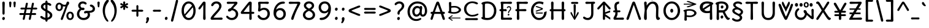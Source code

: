 SplineFontDB: 3.2
FontName: u5cdot
FullName: u5cdot
FamilyName: hscii
Weight: book
Copyright: copyright (c) 2010, 2011, natalia raices<nraices@gmail.com>, with reserved font Name "Delius" "Delius Unicase" "Delius Swash Caps".\ncopyright (c) 2021d=7X5h(sevenso Aksti phaiv), vimalkg@gmail.com, other fonts as :\nDeliusUnicase\n    => u5.\n        => u5c=>u5h=>u5r=>u5p=>u5ch=>u5v\n        => u8c=>u8h=>u8r=>u8p=>u8ch=>u8v\n        => u2c          =>u2ch          =>u2ch\n        => u2zc\n        \nc -> capital case as like program/heks810 symbols\nh -> LJqwXF continuous , ABCDEF-LJqwXF lost\nrf -> j->H, q->A ,  x->T,  w->D\nr -> f-> N , j->H, q->A ,  x->T,  w->D\np -> capital case no programming symbols yes\nv -> phonetik vokl ordr
Version: 1.000
ItalicAngle: 0
UnderlinePosition: -200
UnderlineWidth: 50
Ascent: 800
Descent: 200
InvalidEm: 0
sfntRevision: 0x00010000
LayerCount: 2
Layer: 0 0 "Back" 1
Layer: 1 0 "Fore" 0
StyleMap: 0x0000
FSType: 0
OS2Version: 0
OS2_WeightWidthSlopeOnly: 0
OS2_UseTypoMetrics: 0
CreationTime: 1620214964
ModificationTime: 1620447258
OS2TypoAscent: 0
OS2TypoAOffset: 1
OS2TypoDescent: 0
OS2TypoDOffset: 1
OS2TypoLinegap: 90
OS2WinAscent: 0
OS2WinAOffset: 1
OS2WinDescent: 0
OS2WinDOffset: 1
HheadAscent: 0
HheadAOffset: 1
HheadDescent: 0
HheadDOffset: 1
OS2Vendor: 'PfEd'
MarkAttachClasses: 1
DEI: 91125
LangName: 1033
Encoding: ISO8859-1
UnicodeInterp: none
NameList: AGL For New Fonts
DisplaySize: -48
AntiAlias: 1
FitToEm: 0
WinInfo: 108 27 9
BeginPrivate: 3
BlueValues 16 [-85 7 739 784 ]
BlueShift 2 10
BlueScale 6 0.0125
EndPrivate
BeginChars: 325 294

StartChar: uni0000
Encoding: 0 0 0
Width: 0
Flags: W
LayerCount: 2
Fore
Validated: 1
EndChar

StartChar: uni000D
Encoding: 13 13 1
Width: 333
Flags: W
LayerCount: 2
Fore
Validated: 1
EndChar

StartChar: space
Encoding: 32 32 2
Width: 313
Flags: W
LayerCount: 2
Fore
Validated: 1
EndChar

StartChar: exclam
Encoding: 33 33 3
Width: 289
Flags: W
LayerCount: 2
Fore
SplineSet
186 95 m 0
 195 84 199 70 199 52 c 0
 199 36 193 20 182 6 c 0
 171 -8 157 -15 141 -15 c 0
 125 -15 112 -9 104 4 c 0
 94 16 90 30 90 47 c 0
 90 64 96 79 106 92 c 0
 118 105 131 112 148 112 c 0
 165 112 177 106 186 95 c 0
188 467 m 1
 189 266 l 2
 189 249 185 235 177 225 c 0
 169 215 158 210 144 210 c 0
 130 210 119 215 111 225 c 0
 103 235 99 249 99 266 c 2
 101 467 l 1
 93 695 l 2
 93 715 98 731 106 742 c 0
 116 754 128 760 144 760 c 0
 160 760 172 754 182 742 c 0
 190 731 195 715 195 695 c 2
 188 467 l 1
EndSplineSet
Validated: 1
EndChar

StartChar: quotedbl
Encoding: 34 34 4
Width: 413
Flags: W
LayerCount: 2
Fore
SplineSet
166 704 m 2
 154 596 l 2
 153 567 150 547 144 535 c 0
 140 523 131 517 118 517 c 0
 105 517 96 523 92 535 c 0
 86 547 83 567 82 596 c 2
 70 704 l 2
 70 721 74 735 83 745 c 0
 92 755 103 760 118 760 c 0
 133 760 144 755 153 745 c 0
 162 735 166 721 166 704 c 2
343 704 m 2
 331 596 l 2
 330 567 326 547 322 535 c 0
 316 523 308 517 295 517 c 0
 282 517 274 523 268 535 c 0
 264 547 260 567 259 596 c 2
 247 704 l 2
 247 721 251 735 260 745 c 0
 269 755 280 760 295 760 c 0
 310 760 321 755 330 745 c 0
 339 735 343 721 343 704 c 2
EndSplineSet
Validated: 1
EndChar

StartChar: numbersign
Encoding: 35 35 5
Width: 858
Flags: W
LayerCount: 2
Fore
SplineSet
361 431 m 1
 342 339 331 287 329 274 c 1
 498 274 l 1
 502 290 508 318 516 358 c 0
 523 397 528 422 530 431 c 1
 361 431 l 1
691 196 m 2
 564 199 l 1
 559 170 548 116 533 35 c 0
 528 5 513 -10 488 -10 c 0
 476 -10 466 -6 460 2 c 0
 452 9 449 18 449 28 c 0
 449 37 461 95 484 200 c 1
 317 200 l 1
 313 180 303 125 286 35 c 0
 281 5 266 -10 241 -10 c 0
 229 -10 220 -6 212 2 c 0
 206 9 202 17 202 25 c 0
 202 33 204 48 208 68 c 0
 213 90 218 113 224 140 c 0
 229 167 233 187 235 200 c 1
 122 196 l 2
 83 196 63 210 63 238 c 0
 63 265 83 278 122 278 c 2
 249 274 l 1
 253 290 259 318 266 357 c 0
 274 396 279 420 281 429 c 1
 167 427 l 2
 128 427 108 440 108 466 c 0
 108 493 128 507 167 507 c 2
 296 504 l 1
 302 533 312 587 327 668 c 0
 332 698 347 713 372 713 c 0
 384 713 394 709 400 702 c 0
 408 694 411 685 411 675 c 0
 411 665 399 608 376 503 c 1
 543 503 l 1
 547 523 557 578 574 668 c 0
 579 698 594 713 619 713 c 0
 630 713 640 709 647 702 c 0
 654 694 658 686 658 678 c 0
 658 670 656 656 652 635 c 0
 647 614 642 590 636 563 c 0
 630 536 626 516 624 503 c 1
 736 507 l 2
 775 507 795 493 795 466 c 0
 795 440 775 427 736 427 c 0
 721 427 679 428 609 430 c 1
 590 343 580 292 577 275 c 1
 691 278 l 2
 730 278 750 265 750 238 c 0
 750 210 730 196 691 196 c 2
EndSplineSet
Validated: 1
EndChar

StartChar: dollar
Encoding: 36 36 6
Width: 624
Flags: W
LayerCount: 2
Fore
SplineSet
505 64 m 0
 470 29 423 6 366 -4 c 1
 366 -58 351 -85 320 -85 c 0
 289 -85 274 -59 274 -7 c 1
 221 -2 174 13 131 40 c 0
 88 66 67 91 67 115 c 0
 67 127 71 137 79 145 c 0
 87 153 97 157 108 157 c 0
 120 157 132 153 144 146 c 0
 156 139 167 130 176 122 c 0
 185 112 199 104 217 95 c 0
 235 86 255 81 276 78 c 1
 278 204 279 293 279 345 c 1
 226 374 186 400 160 421 c 0
 135 442 117 463 108 482 c 0
 98 501 93 522 93 545 c 0
 93 586 110 623 144 655 c 0
 177 687 220 707 273 715 c 1
 273 773 288 802 319 802 c 0
 350 802 365 773 365 715 c 1
 408 710 444 698 474 680 c 0
 503 662 518 643 518 622 c 0
 518 609 514 599 506 592 c 0
 498 585 487 581 473 581 c 0
 459 581 441 588 420 602 c 0
 399 616 379 625 362 630 c 1
 360 514 359 437 359 400 c 1
 390 383 414 369 432 358 c 0
 451 347 471 332 493 314 c 0
 536 279 558 237 558 189 c 0
 558 141 540 99 505 64 c 0
462 188 m 0
 462 225 428 262 359 301 c 1
 359 300 360 227 363 83 c 1
 392 91 416 104 434 122 c 0
 453 140 462 162 462 188 c 0
214 598 m 0
 197 583 189 565 189 546 c 0
 189 527 196 509 212 494 c 0
 226 479 249 462 279 443 c 1
 276 563 275 625 275 630 c 1
 250 624 230 613 214 598 c 0
EndSplineSet
Validated: 1
EndChar

StartChar: percent
Encoding: 37 37 7
Width: 874
Flags: W
LayerCount: 2
Fore
SplineSet
620 700 m 0
 620 667 601 630 562 589 c 0
 561 587 545 539 512 446 c 0
 479 352 447 259 415 166 c 0
 383 73 366 24 363 18 c 0
 354 -4 339 -15 317 -15 c 0
 306 -15 297 -11 289 -4 c 0
 281 3 277 13 277 25 c 0
 277 37 285 63 302 104 c 0
 371 275 427 426 469 555 c 1
 457 553 443 552 426 552 c 0
 410 552 389 556 364 564 c 1
 365 553 366 544 366 537 c 0
 366 488 352 446 324 412 c 0
 296 379 259 362 214 362 c 0
 169 362 132 378 104 411 c 0
 77 444 63 485 63 536 c 0
 63 586 77 628 106 662 c 0
 135 696 171 713 216 713 c 0
 237 713 256 708 276 699 c 0
 294 690 310 679 322 668 c 0
 355 639 387 624 418 624 c 0
 449 624 473 629 490 638 c 1
 507 703 523 741 538 752 c 0
 545 757 556 760 569 760 c 0
 582 760 594 754 604 743 c 0
 615 732 620 717 620 700 c 0
268 462 m 0
 280 482 286 506 286 536 c 0
 286 567 280 592 268 612 c 0
 256 631 239 641 216 641 c 0
 193 641 176 631 162 612 c 0
 150 593 143 568 143 538 c 0
 143 508 149 483 162 464 c 0
 175 444 192 434 215 434 c 0
 238 434 255 444 268 462 c 0
770 287 m 0
 798 254 812 213 812 162 c 0
 812 112 798 70 769 36 c 0
 740 2 703 -15 658 -15 c 0
 612 -15 575 1 548 34 c 0
 520 67 506 108 506 159 c 0
 506 210 520 252 549 286 c 0
 578 319 615 336 660 336 c 0
 706 336 743 320 770 287 c 0
712 86 m 0
 726 105 732 130 732 160 c 0
 732 190 726 215 713 234 c 0
 700 254 682 264 660 264 c 0
 636 264 618 254 606 235 c 0
 592 216 586 191 586 162 c 0
 586 132 592 107 606 87 c 0
 618 67 636 57 659 57 c 0
 682 57 700 67 712 86 c 0
EndSplineSet
Validated: 1
EndChar

StartChar: ampersand
Encoding: 38 38 8
Width: 835
Flags: W
LayerCount: 2
Fore
SplineSet
455 370 m 2
 538 368 l 2
 650 368 706 398 706 459 c 0
 706 480 700 497 688 510 c 0
 675 523 662 533 647 538 c 0
 608 551 588 570 588 593 c 0
 588 605 592 615 600 622 c 0
 608 630 619 634 633 634 c 0
 671 634 708 616 744 580 c 0
 780 545 798 505 798 461 c 0
 798 402 777 358 734 330 c 0
 692 303 640 288 577 287 c 1
 589 259 595 231 595 203 c 0
 595 143 570 92 522 49 c 0
 472 6 410 -15 332 -15 c 0
 256 -15 191 9 140 58 c 0
 88 106 62 166 62 239 c 0
 62 281 72 322 93 362 c 0
 114 401 141 434 176 460 c 1
 133 500 112 544 112 590 c 0
 112 638 129 678 162 713 c 0
 196 748 244 765 305 765 c 0
 343 765 378 756 410 737 c 0
 443 718 459 698 459 677 c 0
 459 664 455 653 447 646 c 0
 439 639 430 635 419 635 c 0
 408 635 393 642 372 656 c 0
 352 671 328 678 301 678 c 0
 274 678 251 670 232 654 c 0
 214 639 205 618 205 593 c 0
 205 555 222 524 257 501 c 1
 286 504 302 505 304 505 c 0
 324 505 340 500 353 491 c 0
 366 482 372 469 372 452 c 0
 372 436 365 423 351 414 c 0
 337 404 320 399 300 399 c 0
 279 399 262 402 249 409 c 1
 221 392 199 370 182 341 c 0
 165 312 157 281 157 247 c 0
 157 195 173 153 206 120 c 0
 239 88 280 72 331 72 c 0
 382 72 423 85 454 112 c 0
 486 138 502 168 502 202 c 0
 502 254 491 280 470 280 c 0
 458 280 445 277 432 270 c 0
 418 263 405 260 392 260 c 0
 380 260 370 264 362 274 c 0
 354 282 350 293 350 306 c 0
 350 326 360 342 380 353 c 0
 399 364 424 370 455 370 c 2
EndSplineSet
Validated: 1
EndChar

StartChar: quotesingle
Encoding: 39 39 9
Width: 236
Flags: W
LayerCount: 2
Fore
SplineSet
166 704 m 2
 154 596 l 2
 153 567 150 547 144 535 c 0
 140 523 131 517 118 517 c 0
 105 517 96 523 92 535 c 0
 86 547 83 567 82 596 c 2
 70 704 l 2
 70 721 74 735 83 745 c 0
 92 755 103 760 118 760 c 0
 133 760 144 755 153 745 c 0
 162 735 166 721 166 704 c 2
EndSplineSet
Validated: 1
EndChar

StartChar: parenleft
Encoding: 40 40 10
Width: 347
Flags: W
LayerCount: 2
Fore
SplineSet
84 209 m 0
 70 270 62 328 62 385 c 0
 62 442 69 498 82 552 c 0
 96 608 113 655 134 696 c 0
 154 736 176 769 198 796 c 0
 222 822 242 835 258 835 c 0
 276 835 289 830 298 821 c 0
 307 812 312 801 312 790 c 0
 312 778 306 764 296 746 c 0
 284 730 271 710 256 688 c 0
 241 666 225 641 210 612 c 0
 195 583 182 547 170 502 c 0
 160 458 154 408 154 352 c 0
 154 297 161 243 176 190 c 0
 191 137 207 96 224 67 c 0
 242 38 258 12 273 -12 c 0
 288 -34 295 -50 295 -56 c 0
 295 -64 293 -70 288 -76 c 0
 283 -81 276 -84 266 -84 c 0
 249 -84 230 -71 206 -46 c 0
 184 -20 161 14 140 56 c 0
 118 97 100 148 84 209 c 0
EndSplineSet
Validated: 1
EndChar

StartChar: parenright
Encoding: 41 41 11
Width: 347
Flags: W
LayerCount: 2
Fore
SplineSet
264 552 m 0
 278 498 285 442 285 385 c 0
 285 328 278 270 262 209 c 0
 248 148 229 97 208 56 c 0
 186 14 164 -20 140 -46 c 0
 118 -71 98 -84 81 -84 c 0
 71 -84 64 -81 59 -76 c 0
 54 -70 52 -64 52 -56 c 0
 52 -50 59 -34 74 -12 c 0
 89 12 105 38 122 67 c 0
 140 96 156 137 171 190 c 0
 186 243 193 297 193 352 c 0
 193 408 188 458 176 502 c 0
 166 547 152 583 137 612 c 0
 122 641 106 666 91 688 c 0
 76 710 62 730 52 746 c 0
 40 764 35 778 35 790 c 0
 35 801 40 812 49 821 c 0
 58 830 72 835 88 835 c 0
 106 835 126 822 148 796 c 0
 172 769 193 736 214 696 c 0
 234 655 251 608 264 552 c 0
EndSplineSet
Validated: 1
EndChar

StartChar: asterisk
Encoding: 42 42 12
Width: 476
Flags: W
LayerCount: 2
Fore
SplineSet
204 642 m 1
 194 716 l 2
 194 731 198 742 206 752 c 0
 214 760 225 765 238 765 c 0
 251 765 262 760 270 752 c 0
 278 742 282 732 282 721 c 0
 282 710 280 696 277 680 c 0
 274 663 272 651 272 642 c 1
 277 645 285 652 298 662 c 0
 325 683 344 694 356 694 c 0
 368 694 378 690 386 683 c 0
 394 676 398 666 398 654 c 0
 398 641 392 631 382 622 c 0
 370 614 355 607 334 600 c 0
 313 593 301 589 298 587 c 1
 301 585 313 581 334 574 c 0
 355 567 370 560 382 552 c 0
 392 543 398 533 398 520 c 0
 398 507 394 498 386 490 c 0
 378 484 369 480 360 480 c 0
 350 480 340 483 331 488 c 0
 322 493 310 501 298 512 c 0
 284 522 276 529 271 532 c 1
 282 460 l 2
 282 445 278 433 270 424 c 0
 262 415 251 410 238 410 c 0
 225 410 214 415 206 424 c 0
 198 433 194 444 194 454 c 0
 194 466 196 479 200 496 c 0
 203 512 205 524 205 532 c 1
 200 529 191 522 178 512 c 0
 152 491 133 480 120 480 c 0
 108 480 98 484 90 490 c 0
 82 498 78 507 78 520 c 0
 78 533 84 543 94 552 c 0
 106 560 121 567 142 574 c 0
 163 581 175 585 178 587 c 1
 175 589 163 593 142 600 c 0
 121 607 106 614 94 622 c 0
 84 631 78 641 78 654 c 0
 78 666 82 676 90 683 c 0
 98 690 107 694 116 694 c 0
 125 694 135 691 144 686 c 0
 153 681 164 673 178 662 c 0
 190 652 199 645 204 642 c 1
EndSplineSet
Validated: 1
EndChar

StartChar: plus
Encoding: 43 43 13
Width: 601
Flags: W
LayerCount: 2
Fore
SplineSet
113 418 m 2
 263 415 l 1
 263 462 262 497 261 522 c 0
 260 547 259 560 259 561 c 0
 259 576 263 588 270 597 c 0
 278 606 288 610 301 610 c 0
 314 610 324 606 332 596 c 0
 340 588 344 575 344 560 c 0
 344 559 344 552 343 540 c 0
 341 504 340 462 340 415 c 1
 490 417 l 2
 505 417 517 413 526 405 c 0
 535 397 540 387 540 375 c 0
 540 363 535 353 526 345 c 0
 517 337 505 333 490 333 c 2
 340 336 l 1
 344 177 l 2
 344 162 340 149 332 140 c 0
 325 131 314 126 302 126 c 0
 288 126 278 131 270 140 c 0
 263 150 259 163 259 178 c 2
 263 337 l 1
 113 334 l 2
 98 334 86 338 77 346 c 0
 68 354 63 364 63 376 c 0
 63 388 68 398 77 406 c 0
 86 414 98 418 113 418 c 2
EndSplineSet
Validated: 1
EndChar

StartChar: comma
Encoding: 44 44 14
Width: 251
Flags: W
LayerCount: 2
Fore
SplineSet
177 36 m 0
 177 0 165 -40 141 -83 c 0
 117 -126 95 -148 74 -148 c 0
 53 -148 43 -139 43 -122 c 0
 43 -113 48 -100 58 -82 c 0
 69 -66 74 -50 74 -38 c 0
 74 -24 73 -12 70 0 c 0
 67 12 66 26 66 40 c 0
 66 56 71 70 82 84 c 0
 93 97 106 104 124 104 c 0
 140 104 154 98 163 86 c 0
 172 73 177 57 177 36 c 0
EndSplineSet
Validated: 1
EndChar

StartChar: hyphen
Encoding: 45 45 15
Width: 498
Flags: W
LayerCount: 2
Fore
SplineSet
249 336 m 1
 130 333 l 2
 115 333 104 337 94 345 c 0
 86 353 81 363 81 375 c 0
 81 387 86 397 94 405 c 0
 104 413 115 417 130 417 c 2
 130 417 249 414 249 414 c 1
 249 414 368 417 368 417 c 2
 383 417 394 413 404 405 c 0
 412 397 417 387 417 375 c 0
 417 363 412 353 404 345 c 0
 394 337 383 333 368 333 c 2
 249 336 l 1
EndSplineSet
Validated: 1
EndChar

StartChar: period
Encoding: 46 46 16
Width: 254
Flags: W
LayerCount: 2
Fore
SplineSet
168 102 m 0
 178 91 182 76 182 58 c 0
 182 41 176 25 165 11 c 0
 154 -3 140 -10 124 -10 c 0
 107 -10 94 -4 85 8 c 0
 76 20 71 35 71 52 c 0
 71 69 76 85 88 98 c 0
 98 112 112 119 130 119 c 0
 146 119 160 113 168 102 c 0
EndSplineSet
Validated: 1
EndChar

StartChar: slash
Encoding: 47 47 17
Width: 433
Flags: W
LayerCount: 2
Fore
SplineSet
284 822 m 0
 294 831 305 835 318 835 c 0
 331 835 342 830 350 820 c 0
 357 810 361 800 361 789 c 0
 361 778 356 754 347 718 c 0
 338 680 324 627 306 558 c 0
 258 369 213 176 170 -20 c 0
 165 -41 159 -56 152 -68 c 0
 144 -78 133 -84 118 -84 c 0
 103 -84 92 -79 84 -70 c 0
 75 -61 71 -50 71 -40 c 0
 71 -28 75 -7 83 25 c 0
 91 57 104 109 123 182 c 0
 167 353 215 555 267 787 c 0
 270 802 276 813 284 822 c 0
EndSplineSet
Validated: 1
EndChar

StartChar: zero
Encoding: 48 48 18
Width: 728
Flags: W
LayerCount: 2
Fore
SplineSet
559 375 m 0
 559 428 552 477 538 520 c 1
 231 162 l 1
 267 102 314 72 371 72 c 0
 428 72 474 102 508 161 c 0
 542 220 559 292 559 375 c 0
504 589 m 1
 470 648 424 678 367 678 c 0
 310 678 263 648 227 588 c 0
 191 528 173 457 173 375 c 0
 173 318 182 267 199 220 c 1
 504 589 l 1
574 650 m 0
 626 573 651 482 651 374 c 0
 651 268 626 176 574 100 c 0
 524 23 454 -15 367 -15 c 0
 280 -15 210 24 156 100 c 0
 104 178 77 269 77 375 c 0
 77 443 88 506 110 565 c 0
 133 624 166 672 212 709 c 0
 256 746 308 765 366 765 c 0
 454 765 524 727 574 650 c 0
EndSplineSet
Validated: 1
EndChar

StartChar: one
Encoding: 49 49 19
Width: 467
Flags: W
LayerCount: 2
Fore
SplineSet
331 698 m 2
 327 380 l 2
 327 277 328 200 330 148 c 0
 333 95 334 66 334 61 c 0
 334 14 317 -10 283 -10 c 0
 268 -10 257 -5 249 4 c 0
 241 13 236 23 234 34 c 0
 233 44 232 54 232 66 c 0
 232 76 233 117 235 186 c 0
 237 255 238 320 238 379 c 2
 237 625 l 1
 165 517 l 2
 162 512 158 506 153 499 c 0
 148 492 145 486 142 483 c 0
 139 480 136 475 132 470 c 0
 129 464 126 460 124 457 c 0
 121 454 118 451 115 447 c 0
 112 443 109 440 106 438 c 0
 104 437 101 435 98 433 c 0
 93 430 86 428 76 428 c 0
 66 428 57 432 50 440 c 0
 42 448 38 458 38 470 c 0
 38 481 43 495 52 510 c 0
 62 525 75 544 92 564 c 0
 109 586 118 597 120 600 c 0
 121 602 123 605 126 608 c 0
 129 611 134 618 141 627 c 0
 148 636 159 650 172 670 c 0
 186 688 196 702 202 711 c 0
 209 720 216 729 225 738 c 0
 240 753 256 760 274 760 c 0
 291 760 305 754 316 742 c 0
 326 730 331 715 331 698 c 2
EndSplineSet
Validated: 1
EndChar

StartChar: two
Encoding: 50 50 20
Width: 618
Flags: W
LayerCount: 2
Fore
SplineSet
492 -5 m 2
 492 -5 311 0 311 0 c 1
 311 0 126 -5 126 -5 c 2
 107 -5 91 0 79 8 c 0
 67 18 61 32 61 52 c 0
 61 71 73 98 97 132 c 0
 121 167 150 203 184 241 c 0
 219 279 253 317 288 356 c 0
 370 447 411 516 411 562 c 0
 411 599 400 627 376 648 c 0
 354 668 325 678 292 678 c 0
 273 678 256 674 241 666 c 0
 226 657 214 649 207 640 c 0
 200 632 192 622 184 610 c 0
 177 598 171 590 167 585 c 0
 156 572 143 565 130 565 c 0
 117 565 106 569 98 578 c 0
 89 587 85 597 85 608 c 0
 85 640 105 674 145 710 c 0
 185 747 237 765 300 765 c 0
 363 765 414 746 451 708 c 0
 488 670 507 623 507 568 c 0
 507 535 493 494 466 448 c 0
 439 400 408 358 374 320 c 0
 341 281 304 239 263 192 c 0
 222 146 194 111 178 87 c 1
 215 84 253 82 294 82 c 0
 335 82 376 83 419 86 c 0
 462 88 489 89 501 89 c 0
 513 89 524 85 536 76 c 0
 546 68 552 57 552 42 c 0
 552 27 546 16 536 8 c 0
 524 -1 510 -5 492 -5 c 2
EndSplineSet
Validated: 1
EndChar

StartChar: three
Encoding: 51 51 21
Width: 628
Flags: W
LayerCount: 2
Fore
SplineSet
154 755 m 2
 154 755 305 750 305 750 c 1
 305 750 471 755 471 755 c 2
 489 755 504 750 515 741 c 0
 526 732 532 720 532 705 c 0
 532 677 509 640 464 594 c 0
 418 547 381 507 354 474 c 1
 417 457 468 427 505 384 c 0
 542 341 561 292 561 237 c 0
 561 170 538 112 492 61 c 0
 445 10 382 -15 302 -15 c 0
 241 -15 188 2 142 36 c 0
 95 69 72 100 72 129 c 0
 72 138 75 147 82 154 c 0
 89 162 97 166 106 166 c 0
 116 166 127 161 140 152 c 0
 153 142 165 131 178 119 c 0
 190 107 207 96 229 86 c 0
 251 77 275 72 300 72 c 0
 348 72 388 88 418 118 c 0
 450 150 465 188 465 234 c 0
 465 281 449 319 416 348 c 0
 383 377 345 394 301 398 c 1
 279 376 261 361 246 353 c 0
 231 345 216 341 198 341 c 0
 182 341 168 346 159 356 c 0
 150 365 145 378 145 396 c 0
 145 412 154 429 172 446 c 0
 190 462 217 474 253 482 c 1
 298 532 351 593 410 665 c 1
 391 667 362 668 324 668 c 0
 287 668 250 667 214 664 c 0
 178 662 154 661 144 661 c 0
 132 661 122 665 110 674 c 0
 100 682 94 693 94 708 c 0
 94 723 100 734 110 742 c 0
 122 751 136 755 154 755 c 2
EndSplineSet
Validated: 1
EndChar

StartChar: four
Encoding: 52 52 22
Width: 648
Flags: W
LayerCount: 2
Fore
SplineSet
482 329 m 1
 533 332 l 2
 552 332 566 328 578 320 c 0
 588 311 594 300 594 287 c 0
 594 274 588 263 578 254 c 0
 566 246 552 242 533 242 c 2
 482 243 l 1
 488 50 l 2
 488 32 484 18 475 7 c 0
 466 -4 454 -9 438 -9 c 0
 423 -9 411 -4 402 7 c 0
 393 18 389 32 389 50 c 2
 393 243 l 1
 324 243 l 1
 96 242 l 2
 79 242 65 247 55 256 c 0
 45 265 40 277 40 292 c 0
 40 306 46 322 58 342 c 0
 71 360 97 395 137 446 c 2
 341 708 l 2
 368 743 396 760 425 760 c 0
 442 760 457 754 470 744 c 0
 482 732 488 715 488 690 c 0
 488 684 487 665 486 634 c 0
 483 539 482 437 482 329 c 1
157 327 m 1
 394 327 l 1
 394 358 394 413 392 492 c 0
 392 572 391 618 391 629 c 1
 316 540 238 440 157 327 c 1
EndSplineSet
Validated: 1
EndChar

StartChar: five
Encoding: 53 53 23
Width: 645
Flags: W
LayerCount: 2
Fore
SplineSet
325 750 m 1
 477 755 l 2
 495 755 510 751 520 742 c 0
 532 734 537 723 537 708 c 0
 537 693 532 682 520 674 c 0
 510 665 498 661 488 661 c 0
 476 661 453 662 416 665 c 0
 380 668 352 669 331 669 c 0
 310 669 285 668 256 667 c 0
 226 666 205 665 193 665 c 1
 196 640 198 605 198 560 c 2
 193 454 l 1
 238 483 286 498 337 498 c 0
 413 498 472 474 514 428 c 0
 556 380 577 321 577 250 c 0
 577 178 553 116 506 64 c 0
 459 11 395 -15 314 -15 c 0
 247 -15 191 4 146 42 c 0
 101 79 79 115 79 150 c 0
 79 162 83 172 92 182 c 0
 100 190 109 195 118 195 c 0
 128 195 136 193 142 190 c 0
 148 187 152 183 156 180 c 0
 158 176 163 170 168 162 c 0
 208 102 259 72 321 72 c 0
 367 72 405 90 436 126 c 0
 467 162 482 204 482 251 c 0
 482 298 468 338 442 368 c 0
 414 400 378 415 332 415 c 0
 289 415 241 396 188 359 c 0
 171 346 157 340 146 340 c 0
 113 340 96 357 96 390 c 0
 96 399 98 422 103 461 c 0
 108 500 110 532 110 560 c 0
 110 586 108 614 104 641 c 0
 100 668 98 688 98 699 c 0
 98 736 120 754 164 754 c 2
 325 750 l 1
EndSplineSet
Validated: 1
EndChar

StartChar: six
Encoding: 54 54 24
Width: 647
Flags: W
LayerCount: 2
Fore
SplineSet
517 414 m 0
 558 365 579 308 579 240 c 0
 579 174 557 114 514 63 c 0
 471 12 410 -14 331 -14 c 0
 252 -14 190 14 145 70 c 0
 100 127 77 198 77 285 c 0
 77 416 114 528 188 620 c 0
 262 714 355 760 466 760 c 0
 491 760 510 756 522 748 c 0
 536 740 542 730 542 717 c 0
 542 685 520 669 477 669 c 0
 404 669 341 644 286 596 c 0
 232 546 197 487 182 416 c 1
 228 463 285 487 353 487 c 0
 421 487 476 463 517 414 c 0
224 121 m 0
 250 89 286 73 330 73 c 0
 374 73 410 89 440 120 c 0
 468 151 483 190 483 236 c 0
 483 282 469 321 442 352 c 0
 414 384 378 400 335 400 c 0
 292 400 256 384 226 352 c 0
 198 321 183 282 183 237 c 0
 183 192 196 153 224 121 c 0
EndSplineSet
Validated: 1
EndChar

StartChar: seven
Encoding: 55 55 25
Width: 560
Flags: W
LayerCount: 2
Fore
SplineSet
273 750 m 1
 439 754 l 2
 493 754 520 734 520 695 c 0
 520 680 513 659 498 630 c 0
 484 601 463 560 434 507 c 0
 358 366 295 207 244 31 c 0
 236 4 220 -9 195 -9 c 0
 182 -9 171 -4 162 5 c 0
 153 14 149 28 149 47 c 0
 149 66 156 96 172 137 c 0
 186 178 209 233 238 302 c 0
 267 370 294 430 319 482 c 0
 344 533 363 573 377 601 c 0
 391 629 400 650 405 663 c 1
 370 666 333 668 292 668 c 0
 252 668 212 667 172 664 c 0
 133 662 107 661 96 661 c 0
 85 661 74 665 62 674 c 0
 52 682 46 693 46 708 c 0
 46 723 52 734 62 742 c 0
 74 751 88 755 106 755 c 2
 273 750 l 1
EndSplineSet
Validated: 1
EndChar

StartChar: eight
Encoding: 56 56 26
Width: 646
Flags: W
LayerCount: 2
Fore
SplineSet
572 204 m 0
 572 143 549 92 502 49 c 0
 455 6 396 -15 323 -15 c 0
 250 -15 191 6 144 49 c 0
 97 92 74 143 74 204 c 0
 74 293 128 364 237 419 c 1
 155 467 114 524 114 590 c 0
 114 638 134 679 174 714 c 0
 213 749 263 766 322 766 c 0
 382 766 432 749 472 714 c 0
 512 679 532 638 532 590 c 0
 532 526 493 469 416 419 c 1
 520 364 572 292 572 204 c 0
476 204 m 0
 476 271 425 326 323 371 c 1
 221 326 170 271 170 204 c 0
 170 165 185 133 214 108 c 0
 243 84 280 72 323 72 c 0
 366 72 403 84 432 108 c 0
 461 133 476 165 476 204 c 0
439 590 m 0
 439 615 427 636 404 653 c 0
 380 670 353 679 324 679 c 0
 294 679 267 670 243 653 c 0
 219 636 207 615 207 590 c 0
 207 566 217 544 238 525 c 0
 259 506 288 485 325 464 c 1
 361 484 389 504 409 524 c 0
 429 543 439 565 439 590 c 0
EndSplineSet
Validated: 1
EndChar

StartChar: nine
Encoding: 57 57 27
Width: 645
Flags: W
LayerCount: 2
Fore
SplineSet
128 341 m 0
 87 392 66 450 66 516 c 0
 66 583 89 641 134 690 c 0
 179 740 240 765 317 765 c 0
 394 765 455 737 500 681 c 0
 545 625 568 553 568 466 c 0
 568 331 531 217 458 124 c 0
 384 32 291 -14 179 -14 c 0
 155 -14 136 -10 124 -1 c 0
 110 8 104 18 104 32 c 0
 104 44 109 56 120 66 c 0
 131 75 147 80 170 80 c 0
 243 80 306 104 360 154 c 0
 413 202 448 264 464 337 c 1
 416 289 358 265 291 265 c 0
 224 265 169 290 128 341 c 0
205 631 m 0
 176 600 162 561 162 515 c 0
 162 469 175 430 202 399 c 0
 228 368 264 352 309 352 c 0
 354 352 392 369 421 404 c 0
 450 438 465 477 465 521 c 0
 465 565 450 602 422 632 c 0
 392 663 356 678 313 678 c 0
 270 678 234 662 205 631 c 0
EndSplineSet
Validated: 1
EndChar

StartChar: colon
Encoding: 58 58 28
Width: 273
Flags: W
LayerCount: 2
Fore
SplineSet
178 487 m 0
 188 476 192 461 192 444 c 0
 192 427 186 411 175 396 c 0
 164 382 150 375 134 375 c 0
 117 375 104 381 95 393 c 0
 86 405 81 420 81 437 c 0
 81 454 86 470 98 484 c 0
 108 497 122 504 140 504 c 0
 156 504 170 498 178 487 c 0
178 102 m 0
 188 91 192 76 192 58 c 0
 192 41 186 25 175 11 c 0
 164 -3 150 -10 134 -10 c 0
 117 -10 104 -4 95 8 c 0
 86 20 81 35 81 52 c 0
 81 69 86 85 98 98 c 0
 108 112 122 119 140 119 c 0
 156 119 170 113 178 102 c 0
EndSplineSet
Validated: 1
EndChar

StartChar: semicolon
Encoding: 59 59 29
Width: 283
Flags: W
LayerCount: 2
Fore
SplineSet
184 487 m 0
 192 476 197 461 197 444 c 0
 197 427 191 411 180 396 c 0
 169 382 155 375 138 375 c 0
 122 375 109 381 100 393 c 0
 91 405 86 420 86 437 c 0
 86 454 92 470 102 484 c 0
 114 497 128 504 144 504 c 0
 162 504 174 498 184 487 c 0
196 36 m 0
 196 0 184 -40 160 -83 c 0
 136 -126 114 -148 93 -148 c 0
 72 -148 62 -139 62 -122 c 0
 62 -113 67 -100 78 -82 c 0
 88 -66 93 -50 93 -38 c 0
 93 -24 92 -12 89 0 c 0
 86 12 85 26 85 40 c 0
 85 56 90 70 101 84 c 0
 112 97 126 104 142 104 c 0
 160 104 173 98 182 86 c 0
 191 73 196 57 196 36 c 0
EndSplineSet
Validated: 1
EndChar

StartChar: less
Encoding: 60 60 30
Width: 620
Flags: W
LayerCount: 2
Fore
SplineSet
85 376 m 0
 85 388 88 399 94 408 c 0
 99 417 110 426 125 436 c 0
 140 444 154 452 166 457 c 0
 178 462 198 470 228 482 c 0
 256 492 280 502 298 509 c 0
 315 516 337 525 362 536 c 0
 387 547 406 555 420 560 c 0
 432 566 447 572 462 578 c 0
 490 588 510 593 522 593 c 0
 535 593 545 590 553 582 c 0
 561 576 565 567 565 556 c 0
 565 538 554 524 531 514 c 0
 506 504 475 492 436 478 c 0
 397 463 370 453 354 446 c 0
 253 406 202 383 202 376 c 0
 202 371 240 353 316 322 c 2
 353 306 l 2
 369 299 396 289 435 274 c 0
 474 260 505 248 530 238 c 0
 553 228 564 214 564 196 c 0
 564 185 560 176 552 170 c 0
 544 162 536 159 526 159 c 0
 518 159 508 160 498 162 c 0
 489 165 476 169 461 174 c 0
 446 180 431 186 418 192 c 0
 345 223 288 247 246 263 c 0
 204 279 177 290 166 295 c 0
 154 300 140 308 125 316 c 0
 110 326 99 335 94 344 c 0
 88 353 85 364 85 376 c 0
EndSplineSet
Validated: 1
EndChar

StartChar: equal
Encoding: 61 61 31
Width: 662
Flags: W
LayerCount: 2
Fore
SplineSet
520 409 m 2
 520 409 326 412 326 412 c 1
 326 412 142 409 142 409 c 2
 127 409 116 413 106 421 c 0
 98 429 93 439 93 451 c 0
 93 463 98 473 106 481 c 0
 116 489 127 493 142 493 c 2
 142 493 326 490 326 490 c 1
 326 490 520 493 520 493 c 2
 535 493 546 489 556 481 c 0
 564 473 569 463 569 451 c 0
 569 439 564 429 556 421 c 0
 546 413 535 409 520 409 c 2
520 255 m 2
 520 255 326 258 326 258 c 1
 326 258 142 255 142 255 c 2
 127 255 116 259 106 267 c 0
 98 275 93 285 93 297 c 0
 93 309 98 319 106 327 c 0
 116 335 127 339 142 339 c 2
 142 339 326 336 326 336 c 1
 326 336 520 339 520 339 c 2
 535 339 546 335 556 327 c 0
 564 319 569 309 569 297 c 0
 569 285 564 275 556 267 c 0
 546 259 535 255 520 255 c 2
EndSplineSet
Validated: 1
EndChar

StartChar: greater
Encoding: 62 62 32
Width: 620
Flags: W
LayerCount: 2
Fore
SplineSet
535 376 m 0
 535 364 532 353 526 344 c 0
 521 335 510 326 495 316 c 0
 480 308 466 300 454 295 c 0
 443 290 422 282 394 270 c 0
 364 260 341 250 324 243 c 0
 306 236 284 227 259 216 c 0
 234 205 214 197 202 192 c 0
 188 186 174 180 159 174 c 0
 131 164 111 159 98 159 c 0
 86 159 76 162 68 170 c 0
 60 176 56 185 56 196 c 0
 56 214 67 228 90 238 c 0
 115 248 146 260 185 274 c 0
 224 289 251 299 267 306 c 0
 368 346 418 369 418 376 c 0
 418 381 380 399 304 430 c 2
 266 446 l 2
 250 453 223 463 184 478 c 0
 145 492 114 504 89 514 c 0
 66 524 55 538 55 556 c 0
 55 567 59 576 67 582 c 0
 75 590 84 593 92 593 c 0
 102 593 111 592 120 590 c 0
 130 587 143 583 158 578 c 0
 173 572 187 566 200 560 c 0
 273 529 331 505 373 489 c 0
 415 473 442 462 454 457 c 0
 466 452 480 444 495 436 c 0
 510 426 521 417 526 408 c 0
 532 399 535 388 535 376 c 0
EndSplineSet
Validated: 1
EndChar

StartChar: question
Encoding: 63 63 33
Width: 521
Flags: W
LayerCount: 2
Fore
SplineSet
456 580 m 0
 456 555 450 530 440 506 c 0
 428 482 418 464 408 452 c 0
 397 439 381 422 360 400 c 0
 340 383 325 370 314 360 c 0
 304 351 294 338 284 322 c 0
 275 306 270 290 270 274 c 0
 270 230 255 208 225 208 c 0
 212 208 201 214 192 226 c 0
 183 237 179 253 179 272 c 0
 179 291 182 309 187 325 c 0
 192 341 201 357 214 372 c 0
 231 393 256 417 288 446 c 0
 304 464 316 478 324 488 c 0
 332 498 340 512 348 529 c 0
 356 546 360 563 360 580 c 0
 360 609 349 632 328 650 c 0
 306 669 281 678 254 678 c 0
 213 678 178 663 149 634 c 0
 133 615 118 606 106 606 c 0
 92 606 82 610 75 618 c 0
 68 627 64 637 64 648 c 0
 64 673 83 699 122 726 c 0
 160 753 202 766 249 766 c 0
 310 766 360 748 398 712 c 0
 437 677 456 633 456 580 c 0
264 95 m 0
 273 84 277 70 277 52 c 0
 277 36 271 20 260 6 c 0
 249 -8 235 -15 219 -15 c 0
 203 -15 190 -9 182 4 c 0
 172 16 168 30 168 47 c 0
 168 64 174 79 184 92 c 0
 196 105 209 112 226 112 c 0
 243 112 255 106 264 95 c 0
EndSplineSet
Validated: 1
EndChar

StartChar: at
Encoding: 64 64 34
Width: 938
Flags: W
LayerCount: 2
Fore
SplineSet
864 369 m 0
 864 300 847 243 814 196 c 0
 780 150 739 127 692 127 c 0
 633 127 594 155 575 210 c 1
 537 155 488 127 429 127 c 0
 400 127 373 134 350 148 c 0
 327 162 309 180 296 202 c 0
 270 245 257 292 257 342 c 0
 257 405 276 460 316 506 c 0
 354 553 404 576 465 576 c 0
 498 576 531 564 564 540 c 1
 573 564 589 576 610 576 c 0
 646 576 664 549 664 496 c 0
 664 489 661 464 654 421 c 0
 647 378 644 342 644 313 c 0
 644 244 660 209 691 209 c 0
 712 209 732 222 748 248 c 0
 766 273 774 314 774 371 c 0
 774 471 744 547 686 600 c 0
 626 652 554 678 468 678 c 0
 382 678 309 646 249 581 c 0
 189 516 159 436 159 338 c 0
 159 242 185 165 236 110 c 0
 287 54 349 26 421 26 c 0
 456 26 493 34 531 48 c 0
 569 64 589 71 592 71 c 0
 603 71 611 68 618 62 c 0
 625 55 628 47 628 37 c 0
 628 19 608 -1 566 -22 c 0
 526 -44 476 -55 417 -55 c 0
 318 -55 234 -18 166 54 c 0
 98 128 64 222 64 338 c 0
 64 455 103 555 180 639 c 0
 257 723 353 765 468 765 c 0
 582 765 676 729 752 658 c 0
 826 587 864 490 864 369 c 0
561 334 m 1
 561 453 l 1
 528 477 496 489 466 489 c 0
 434 489 408 475 386 448 c 0
 363 420 352 387 352 348 c 0
 352 310 359 278 372 252 c 0
 385 226 406 213 432 213 c 0
 460 213 484 225 506 248 c 0
 527 271 546 300 561 334 c 1
EndSplineSet
Validated: 1
EndChar

StartChar: A
Encoding: 65 65 35
Width: 692
Flags: W
LayerCount: 2
Fore
SplineSet
476 241 m 1
 347 244 l 2
 283 244 236 243 207 242 c 1
 200 220 189 186 176 138 c 0
 162 92 151 55 142 29 c 0
 133 3 118 -10 96 -10 c 0
 83 -10 73 -6 66 2 c 0
 58 10 54 19 54 28 c 0
 54 38 54 46 56 52 c 0
 56 58 59 67 62 79 c 0
 66 91 70 102 74 113 c 0
 93 170 107 212 116 239 c 1
 97 239 82 243 70 252 c 0
 60 260 54 271 54 285 c 0
 54 316 79 332 128 332 c 2
 146 332 l 1
 210 511 247 613 256 638 c 0
 266 664 272 679 273 683 c 0
 274 687 276 693 280 700 c 0
 282 708 285 714 288 718 c 0
 290 721 293 726 296 731 c 0
 299 736 302 740 306 744 c 0
 308 746 312 749 316 752 c 0
 325 757 334 760 344 760 c 0
 353 760 361 759 367 757 c 0
 373 755 379 751 384 746 c 0
 389 741 394 735 398 729 c 0
 401 723 406 714 410 701 c 0
 416 688 420 677 424 666 c 0
 456 568 496 457 544 332 c 1
 580 333 l 2
 597 333 612 328 622 319 c 0
 634 310 639 298 639 284 c 0
 639 255 617 239 573 237 c 1
 580 216 589 189 600 156 c 0
 626 85 639 44 639 34 c 0
 639 22 635 12 628 4 c 0
 620 -6 609 -10 596 -10 c 0
 572 -10 555 3 544 29 c 0
 533 62 510 132 476 241 c 1
232 328 m 1
 275 327 316 326 356 326 c 0
 395 326 427 327 451 328 c 1
 381 529 345 630 344 630 c 0
 340 630 311 555 258 404 c 2
 232 328 l 1
EndSplineSet
Validated: 1
EndChar

StartChar: B
Encoding: 66 66 36
Width: 651
Flags: HW
LayerCount: 2
Fore
SplineSet
572 55 m 1
 572 88 l 1
 147.299804688 89.3203125 l 5
 194.219726562 119.48046875 226.879882812 141.3203125 245.280273438 152.759765625 c 4
 253.099609375 156.919921875 256.780273438 162.120117188 256.780273438 167.3203125 c 4
 256.780273438 172.51953125 254.48046875 177.719726562 250.33984375 180.83984375 c 4
 245.280273438 185 241.139648438 186.040039062 237 185 c 4
 232.400390625 183.959960938 228.259765625 183.959960938 224.580078125 183.959960938 c 4
 223.200195312 183.959960938 219.059570312 181.879882812 212.16015625 177.719726562 c 4
 206.639648438 174.599609375 202.040039062 171.48046875 197.900390625 168.360351562 c 4
 180.419921875 154.83984375 167.540039062 145.48046875 159.259765625 140.280273438 c 4
 150.98046875 134.040039062 139.940429688 125.719726562 126.139648438 116.360351562 c 4
 111.879882812 107 99.4599609375 98.6796875 88.8798828125 90.3603515625 c 4
 80.599609375 85.16015625 76.919921875 78.919921875 76.919921875 71.6396484375 c 4
 76.4599609375 64.3603515625 80.599609375 59.16015625 88.8798828125 53.9599609375 c 4
 99.919921875 46.6796875 112.33984375 37.3203125 126.139648438 26.919921875 c 4
 139.48046875 17.5595703125 149.139648438 10.2802734375 154.66015625 7.16015625 c 4
 160.1796875 4.0400390625 167.540039062 -1.16015625 177.200195312 -8.4404296875 c 4
 186.860351562 -15.7197265625 193.759765625 -20.919921875 197.900390625 -24.0400390625 c 4
 202.040039062 -27.16015625 206.639648438 -30.2802734375 212.16015625 -33.400390625 c 4
 219.98046875 -38.599609375 227.33984375 -41.7197265625 234.240234375 -41.7197265625 c 4
 241.139648438 -41.7197265625 246.200195312 -39.6396484375 250.33984375 -36.51953125 c 4
 254.48046875 -33.400390625 256.780273438 -28.2001953125 256.780273438 -23 c 4
 256.780273438 -17.7998046875 253.099609375 -13.6396484375 245.280273438 -8.4404296875 c 4
 196.51953125 22.759765625 163.860351562 43.5595703125 147.299804688 55 c 5
 572 55 l 1
306 310 m 0
 263 310 228 316 199 327 c 1
 197 352 196 382 196 417 c 0
 196 452 197 481 198 504 c 1
 238 511 282 515 329 515 c 0
 376 515 417 504 452 481 c 0
 487 458 504 435 504 412 c 0
 504 389 487 367 452 344 c 0
 417 321 368 310 306 310 c 0
102 704 m 2
 110 498 l 2
 110 398 108 348 104 348 c 0
 90 347 79 343 72 337 c 0
 65 330 62 322 62 313 c 0
 62 303 71 293 90 283 c 0
 109 274 132 266 159 261 c 0
 213 250 260 245 300 245 c 0
 397 245 471 263 521 299 c 0
 572 335 597 373 597 412 c 0
 597 451 572 489 521 525 c 0
 471 562 406 580 325 580 c 0
 265 580 222 577 196 571 c 1
 201 704 l 2
 202 717 197 728 188 736 c 0
 179 744 167 748 152 748 c 0
 138 748 126 744 116 736 c 0
 107 727 102 717 102 704 c 2
EndSplineSet
EndChar

StartChar: C
Encoding: 67 67 37
Width: 708
Flags: W
LayerCount: 2
Fore
SplineSet
658 228 m 0
 658 208 633 187 583 164 c 0
 532 141 473 129 405 129 c 0
 308 129 227 160 163 222 c 0
 99 284 67 360 67 449 c 0
 67 537 99 613 164 674 c 0
 228 736 309 767 407 767 c 0
 466 767 519 758 566 740 c 0
 613 722 637 701 637 679 c 0
 637 668 633 660 625 653 c 0
 617 646 606 643 592 643 c 0
 578 643 560 649 537 662 c 0
 493 684 450 696 407 696 c 0
 336 696 278 671 233 622 c 0
 187 574 164 516 164 449 c 0
 164 382 187 324 233 274 c 0
 278 225 334 200 401 200 c 0
 467 200 527 213 582 240 c 0
 604 250 620 255 627 255 c 0
 635 255 642 252 649 247 c 0
 655 242 658 236 658 228 c 0
160 65 m 2
 160 65 350 62 350 62 c 1
 350 62 590 65 590 65 c 2
 604 65 616 61 625 53 c 0
 634 45 638 35 638 23 c 0
 638 11 634 1 625 -7 c 0
 615 -15 604 -19 590 -19 c 2
 590 -19 350 -16 350 -16 c 1
 350 -16 160 -19 160 -19 c 2
 145 -19 133 -15 124 -7 c 0
 115 1 110 11 110 23 c 0
 110 35 115 45 124 53 c 0
 134 61 145 65 160 65 c 2
EndSplineSet
Validated: 1
EndChar

StartChar: D
Encoding: 68 68 38
Width: 759
Flags: W
LayerCount: 2
Fore
SplineSet
128 376 m 1
 123 636 l 1
 94 639 79 652 79 678 c 0
 79 702 105 723 158 740 c 0
 211 756 265 764 322 764 c 0
 378 764 430 753 479 731 c 0
 528 709 567 679 596 642 c 0
 657 566 687 476 687 372 c 0
 687 271 658 183 600 108 c 0
 571 71 533 41 486 18 c 0
 439 -4 382 -15 317 -15 c 0
 252 -15 195 -7 147 10 c 0
 99 27 75 48 75 74 c 0
 75 99 92 111 125 111 c 1
 128 376 l 1
520 590 m 0
 472 648 403 678 313 678 c 0
 275 678 245 672 222 661 c 1
 220 620 219 530 219 390 c 0
 219 252 221 150 224 85 c 1
 248 76 282 72 325 72 c 0
 368 72 408 81 442 98 c 0
 478 115 505 139 526 168 c 0
 569 228 591 298 591 380 c 0
 591 460 567 530 520 590 c 0
EndSplineSet
Validated: 1
EndChar

StartChar: E
Encoding: 69 69 39
Width: 639
Flags: W
LayerCount: 2
Fore
SplineSet
462 233 m 0
 468 227 471 220 471 210 c 0
 471 201 467 193 459 185 c 0
 452 178 442 174 431 174 c 0
 420 174 411 178 405 184 c 0
 399 190 396 198 396 207 c 0
 396 216 399 224 407 231 c 0
 414 239 424 242 435 242 c 0
 447 242 455 239 462 233 c 0
540 468 m 0
 540 454 538 441 533 428 c 0
 528 415 523 405 518 398 c 0
 514 392 507 382 497 370 c 0
 488 361 481 354 476 349 c 0
 472 344 467 337 463 328 c 0
 459 320 456 311 456 302 c 0
 456 279 450 267 436 267 c 0
 430 267 425 270 421 276 c 0
 417 282 416 291 416 301 c 0
 416 312 417 321 419 330 c 0
 421 339 426 347 431 355 c 0
 439 366 450 380 465 395 c 0
 472 405 477 412 481 418 c 0
 484 423 488 431 492 440 c 0
 495 449 497 459 497 468 c 0
 497 483 492 496 482 506 c 0
 473 516 462 520 449 520 c 0
 431 520 415 513 402 497 c 0
 395 487 388 482 382 482 c 0
 377 482 372 484 369 488 c 0
 365 493 364 498 364 504 c 0
 364 518 372 532 390 546 c 0
 407 561 426 568 447 568 c 0
 475 568 497 558 514 539 c 0
 532 520 540 496 540 468 c 0
514 662 m 2
 355 668 l 2
 320 669 274 668 218 663 c 1
 218 441 l 1
 260 440 282 439 284 440 c 2
 301 445 l 2
 315 449 329 445 344 432 c 0
 355 424 360 413 360 399 c 0
 360 360 340 346 301 355 c 2
 284 359 l 2
 281 360 259 359 218 358 c 1
 218 279 l 2
 218 182 219 118 222 87 c 1
 278 82 323 81 358 82 c 2
 517 88 l 2
 535 88 550 84 560 76 c 0
 572 67 577 56 577 41 c 0
 577 26 572 15 560 6 c 0
 549 -2 534 -7 517 -6 c 2
 358 0 l 1
 177 -5 l 2
 141 -6 123 10 123 41 c 0
 123 64 124 102 126 156 c 0
 127 208 128 275 128 355 c 1
 83 355 61 370 61 399 c 0
 61 414 67 426 80 434 c 0
 93 441 109 445 128 445 c 1
 127 570 124 645 121 670 c 1
 113 683 109 696 109 710 c 0
 109 741 130 756 171 755 c 2
 355 750 l 1
 514 756 l 2
 531 757 546 752 558 744 c 0
 568 735 574 724 574 709 c 0
 574 694 568 683 558 674 c 0
 546 666 531 661 514 662 c 2
EndSplineSet
Validated: 33
EndChar

StartChar: F
Encoding: 70 70 40
Width: 616
Flags: W
LayerCount: 2
Fore
SplineSet
284 440 m 2
 454 445 l 2
 472 445 486 441 497 432 c 0
 508 424 513 413 513 399 c 0
 513 370 493 355 454 355 c 2
 284 359 l 2
 255 359 232 359 217 358 c 1
 217 271 218 201 220 148 c 0
 222 95 223 66 223 61 c 0
 223 14 206 -10 172 -10 c 0
 138 -10 121 14 121 61 c 0
 121 66 121 82 122 108 c 0
 125 186 127 268 127 355 c 1
 82 355 60 370 60 399 c 0
 60 414 66 426 79 434 c 0
 92 441 108 445 127 445 c 1
 126 570 123 645 120 670 c 1
 112 683 108 696 108 710 c 0
 108 740 129 755 170 755 c 2
 355 750 l 1
 515 756 l 2
 533 756 548 752 558 744 c 0
 570 735 575 724 575 709 c 0
 575 694 570 683 558 674 c 0
 548 666 533 662 515 662 c 2
 355 668 l 2
 303 668 257 666 217 663 c 1
 217 441 l 1
 230 440 252 440 284 440 c 2
EndSplineSet
Validated: 1
EndChar

StartChar: G
Encoding: 71 71 41
Width: 772
Flags: W
LayerCount: 2
Fore
SplineSet
561 456 m 0
 561 450 560 444 556 439 c 0
 553 434 546 429 537 424 c 0
 527 419 519 415 512 412 c 0
 504 409 492 405 474 399 c 0
 456 393 441 388 430 384 c 0
 419 380 406 375 390 370 c 0
 375 364 363 359 355 356 c 0
 347 353 338 350 328 347 c 0
 311 342 298 339 291 339 c 0
 283 339 277 341 272 344 c 0
 267 348 264 353 264 359 c 0
 264 369 271 376 286 381 c 0
 301 387 320 393 344 401 c 0
 368 409 385 415 395 418 c 0
 458 440 489 452 489 456 c 0
 489 459 465 469 418 486 c 2
 395 494 l 2
 385 497 368 503 344 511 c 0
 320 519 300 525 285 530 c 0
 271 536 264 543 264 553 c 0
 264 559 266 564 271 567 c 0
 276 571 282 573 287 573 c 0
 293 573 298 573 304 571 c 0
 310 570 318 568 328 565 c 0
 337 562 346 559 354 556 c 0
 399 539 435 526 461 517 c 0
 487 508 504 503 511 500 c 0
 519 497 527 493 537 488 c 0
 546 483 553 478 556 473 c 0
 560 468 561 462 561 456 c 0
531 256 m 2
 531 256 413 257 413 257 c 1
 413 257 295 256 295 256 c 2
 286 256 279 258 273 262 c 0
 268 266 265 272 265 278 c 0
 265 285 268 290 273 295 c 0
 279 299 286 301 295 301 c 2
 295 301 413 299 413 299 c 1
 413 299 531 301 531 301 c 2
 540 301 547 299 553 295 c 0
 559 290 561 285 561 278 c 0
 561 272 559 266 553 262 c 0
 547 258 540 256 531 256 c 2
712 353 m 1
 712 240 684 150 626 84 c 0
 570 18 494 -15 402 -15 c 0
 308 -15 230 23 167 99 c 0
 104 175 72 267 72 376 c 0
 72 485 105 577 170 652 c 0
 235 727 318 765 418 765 c 0
 480 765 536 753 588 728 c 1
 558 634 l 1
 517 663 471 678 418 678 c 0
 346 678 286 648 239 589 c 0
 192 530 168 459 168 378 c 0
 168 296 191 224 236 164 c 0
 281 102 338 72 407 72 c 0
 464 72 511 93 549 135 c 0
 587 177 607 237 610 314 c 1
 712 353 l 1
EndSplineSet
Validated: 1
EndChar

StartChar: H
Encoding: 72 72 42
Width: 768
Flags: W
LayerCount: 2
Fore
SplineSet
553 353 m 1
 381 355 l 2
 304 355 248 355 213 354 c 1
 213 301 214 240 216 170 c 0
 218 101 219 64 219 61 c 0
 219 14 202 -10 168 -10 c 0
 134 -10 117 14 117 61 c 0
 117 64 118 100 120 169 c 0
 122 238 123 298 123 351 c 1
 80 351 59 366 59 396 c 0
 59 410 64 421 76 430 c 0
 86 438 102 442 123 442 c 1
 123 495 122 548 120 602 c 0
 118 657 117 686 117 689 c 0
 117 736 134 760 168 760 c 0
 202 760 219 736 219 689 c 0
 219 686 218 656 216 601 c 0
 214 546 213 492 213 439 c 1
 278 438 343 437 408 437 c 0
 473 437 521 438 553 439 c 1
 553 492 552 546 550 601 c 0
 549 656 548 686 548 689 c 0
 548 736 565 760 599 760 c 0
 633 760 650 736 650 689 c 0
 650 686 649 657 647 603 c 0
 645 549 644 496 644 443 c 1
 664 443 680 439 692 430 c 0
 703 421 709 410 709 396 c 0
 709 382 703 371 692 362 c 0
 680 354 664 350 644 350 c 1
 644 297 645 237 647 168 c 0
 649 100 650 64 650 61 c 0
 650 14 633 -10 599 -10 c 0
 565 -10 548 14 548 61 c 2
 553 353 l 1
EndSplineSet
Validated: 1
EndChar

StartChar: I
Encoding: 73 73 43
Width: 604
Flags: W
LayerCount: 2
Fore
SplineSet
403 661 m 2
 403 661 304 664 304 664 c 1
 304 664 205 661 205 661 c 2
 190 661 178 665 170 673 c 0
 160 681 156 691 156 703 c 0
 156 715 160 725 170 733 c 0
 178 741 190 745 205 745 c 2
 304 742 l 1
 403 745 l 2
 418 745 430 741 438 733 c 0
 448 725 452 715 452 703 c 0
 452 691 448 681 438 673 c 0
 430 665 418 661 403 661 c 2
351 589 m 2
 346 373 l 1
 326 122 l 1
 341 154 372 214 419 302 c 0
 426 316 434 323 442 323 c 0
 449 323 456 319 461 312 c 0
 466 304 468 296 468 287 c 0
 468 278 467 271 466 264 c 0
 465 258 462 250 457 241 c 0
 452 232 448 223 443 215 c 0
 424 182 410 159 401 144 c 0
 392 129 381 109 367 83 c 0
 353 57 340 34 328 14 c 0
 319 0 310 -7 301 -7 c 0
 291 -7 282 0 274 14 c 0
 263 35 250 58 235 83 c 0
 220 108 211 126 206 136 c 0
 201 145 193 159 182 177 c 0
 172 194 164 207 159 215 c 0
 154 223 150 232 145 241 c 0
 138 256 134 270 134 282 c 0
 134 294 136 304 142 312 c 0
 146 319 153 323 160 323 c 0
 168 323 176 316 183 302 c 0
 228 213 259 153 276 122 c 1
 265 373 l 1
 260 589 l 2
 259 606 264 621 272 632 c 0
 281 643 292 649 305 649 c 0
 322 649 333 643 338 632 c 0
 347 607 351 593 351 589 c 2
EndSplineSet
Validated: 33
EndChar

StartChar: J
Encoding: 74 74 44
Width: 593
Flags: W
LayerCount: 2
Fore
SplineSet
328 750 m 1
 477 756 l 2
 495 756 510 752 520 744 c 0
 532 735 537 724 537 710 c 0
 537 695 531 684 518 675 c 0
 505 666 489 662 469 662 c 1
 468 621 468 486 468 257 c 0
 468 208 461 166 448 129 c 0
 434 92 416 64 393 44 c 0
 348 5 298 -15 240 -15 c 0
 184 -15 137 -4 100 20 c 0
 64 42 46 65 46 87 c 0
 46 100 50 110 57 118 c 0
 64 125 74 129 86 129 c 0
 98 129 110 124 122 115 c 0
 134 106 149 96 168 86 c 0
 187 77 210 72 237 72 c 0
 276 72 309 88 336 122 c 0
 364 154 378 207 378 278 c 2
 375 667 l 1
 333 667 295 666 261 664 c 0
 227 662 204 661 191 661 c 0
 178 661 166 665 156 674 c 0
 144 682 139 693 139 708 c 0
 139 723 144 734 156 742 c 0
 166 751 181 755 199 755 c 2
 328 750 l 1
EndSplineSet
Validated: 1
EndChar

StartChar: K
Encoding: 75 75 45
Width: 604
Flags: W
LayerCount: 2
Fore
SplineSet
554 311 m 1
 343 237 l 1
 558 83 l 1
 556 0 l 1
 343 141 l 1
 344 50 l 2
 344 33 340 19 331 7 c 0
 322 -4 311 -10 298 -10 c 0
 282 -10 271 -4 266 7 c 0
 257 26 253 40 253 50 c 2
 258 377 l 1
 258 629 l 1
 233 597 182 536 105 447 c 0
 93 433 81 426 68 426 c 0
 55 426 45 430 37 438 c 0
 29 445 25 454 25 462 c 0
 25 472 26 479 28 486 c 0
 31 492 36 500 44 509 c 0
 51 518 59 527 66 535 c 0
 97 568 120 592 134 607 c 0
 149 622 168 642 190 668 c 0
 214 695 235 718 254 738 c 0
 269 753 284 760 298 760 c 0
 315 760 330 753 343 738 c 0
 362 717 383 694 406 668 c 0
 430 643 446 625 455 616 c 0
 464 606 476 592 494 574 c 0
 510 556 523 543 530 535 c 0
 538 527 546 518 554 509 c 0
 566 494 572 480 572 468 c 0
 572 455 568 445 560 438 c 0
 552 430 542 426 529 426 c 0
 516 426 504 433 492 447 c 0
 417 538 366 598 339 629 c 1
 343 308 l 1
 550 387 l 1
 554 311 l 1
EndSplineSet
Validated: 1
EndChar

StartChar: L
Encoding: 76 76 46
Width: 583
Flags: W
LayerCount: 2
Fore
SplineSet
336 310 m 1
 252 313 l 1
 256 254 253 210 242 180 c 0
 231 149 217 118 200 86 c 1
 223 83 252 82 287 82 c 0
 322 82 357 83 394 86 c 0
 431 88 455 89 466 89 c 0
 477 89 488 85 500 76 c 0
 510 68 516 57 516 42 c 0
 516 27 511 16 500 8 c 0
 488 -1 473 -6 456 -5 c 2
 456 -5 301 0 301 0 c 1
 301 0 147 -5 147 -5 c 2
 129 -6 114 -1 102 10 c 0
 91 20 86 34 86 53 c 0
 86 72 92 91 104 112 c 0
 117 133 129 156 142 182 c 0
 155 208 161 233 162 258 c 0
 162 282 162 300 161 311 c 1
 156 310 145 310 130 310 c 0
 93 310 75 324 75 350 c 0
 75 378 93 391 128 391 c 0
 131 391 134 391 139 390 c 0
 144 390 147 390 149 390 c 1
 147 401 143 416 138 437 c 0
 127 482 122 518 122 544 c 0
 122 624 140 680 174 712 c 0
 210 745 258 761 319 761 c 1
 312 666 l 1
 283 666 260 658 244 643 c 0
 226 628 218 601 218 564 c 0
 218 527 226 468 241 388 c 1
 336 391 l 1
 356 380 l 2
 365 373 370 363 370 351 c 0
 370 336 365 326 356 322 c 2
 336 310 l 1
EndSplineSet
Validated: 33
EndChar

StartChar: M
Encoding: 77 77 47
Width: 673
Flags: W
LayerCount: 2
Fore
SplineSet
397 710 m 0
 386 743 366 760 336 760 c 0
 308 760 287 743 276 710 c 0
 179 437 127 290 120 270 c 0
 114 251 103 220 88 177 c 0
 72 134 60 102 52 80 c 0
 44 59 40 43 40 34 c 0
 40 25 44 15 52 5 c 0
 61 -5 72 -10 87 -10 c 0
 112 -10 130 5 140 35 c 0
 267 423 332 617 337 617 c 0
 344 617 411 423 538 35 c 0
 548 5 564 -10 586 -10 c 0
 601 -10 612 -5 620 5 c 0
 629 15 633 25 633 34 c 0
 633 43 629 59 621 80 c 0
 583 183 560 246 554 268 c 0
 546 289 494 437 397 710 c 0
EndSplineSet
Validated: 9
EndChar

StartChar: N
Encoding: 78 78 48
Width: 805
Flags: W
LayerCount: 2
Fore
SplineSet
484 986 m 0
 504 966 514 942 514 914 c 0
 514 885 504 862 486 843 c 0
 466 824 442 815 411 815 c 0
 380 815 356 824 336 843 c 0
 318 862 308 885 308 914 c 0
 308 943 318 967 338 986 c 0
 357 1006 382 1016 411 1016 c 0
 440 1016 465 1006 484 986 c 0
449 914 m 0
 449 924 445 933 437 942 c 0
 429 951 420 955 410 955 c 0
 401 955 392 951 384 942 c 0
 377 934 373 925 373 914 c 0
 373 904 377 895 384 887 c 0
 391 879 400 875 410 875 c 0
 421 875 430 879 438 887 c 0
 445 895 449 904 449 914 c 0
670 497 m 2
 663 215 l 2
 663 190 663 171 664 158 c 0
 665 145 667 132 672 118 c 0
 677 104 684 95 693 91 c 0
 698 88 705 86 712 86 c 0
 719 84 725 83 728 81 c 0
 731 79 733 75 733 70 c 0
 733 47 726 27 711 12 c 0
 696 -4 679 -12 659 -12 c 0
 624 -12 600 1 588 28 c 0
 574 55 568 94 568 147 c 2
 574 431 l 2
 574 504 561 562 536 606 c 0
 511 649 474 671 426 671 c 0
 377 671 330 642 285 584 c 0
 240 525 208 459 191 385 c 1
 195 57 l 2
 195 11 178 -12 144 -12 c 0
 103 -12 82 23 82 92 c 0
 82 162 91 260 109 385 c 1
 109 428 105 487 98 562 c 0
 90 636 86 681 86 698 c 0
 86 715 91 729 100 742 c 0
 109 754 122 760 138 760 c 0
 155 760 168 754 177 742 c 0
 186 729 191 715 191 700 c 0
 191 685 191 666 190 644 c 0
 190 623 190 604 190 589 c 1
 255 703 338 760 438 760 c 0
 512 760 569 734 610 684 c 0
 650 632 670 570 670 497 c 2
EndSplineSet
Validated: 1
EndChar

StartChar: O
Encoding: 79 79 49
Width: 824
Flags: W
LayerCount: 2
Fore
SplineSet
472 376 m 0
 472 399 467 419 456 434 c 0
 446 449 432 457 413 457 c 0
 394 457 380 449 369 434 c 0
 358 419 353 400 353 376 c 0
 353 354 358 334 369 319 c 0
 380 304 394 296 413 296 c 0
 432 296 446 304 456 318 c 0
 467 334 472 353 472 376 c 0
586 164 m 0
 633 225 656 296 656 377 c 0
 656 458 633 528 587 588 c 0
 541 649 483 679 412 679 c 0
 342 679 284 649 238 588 c 0
 191 528 168 458 168 378 c 0
 168 297 191 226 238 164 c 0
 285 103 343 72 412 72 c 0
 482 72 540 103 586 164 c 0
752 376 m 0
 752 267 720 175 654 99 c 0
 590 23 508 -15 412 -15 c 0
 314 -15 234 23 169 99 c 0
 104 175 72 267 72 376 c 0
 72 485 105 577 170 652 c 0
 235 727 316 765 414 765 c 0
 510 765 591 727 656 652 c 0
 720 577 752 485 752 376 c 0
EndSplineSet
Validated: 9
EndChar

StartChar: P
Encoding: 80 80 50
Width: 651
Flags: W
LayerCount: 2
Fore
SplineSet
76 671 m 1
 76 632 l 1
 437 632 l 1
 303 586 231 561 222 558 c 0
 205 553 197 548 197 541 c 0
 197 534 202 529 211 526 c 0
 222 521 231 519 240 520 c 0
 257 521 266 522 267 522 c 0
 269 521 278 524 295 529 c 0
 307 532 317 536 326 540 c 0
 365 555 393 566 411 573 c 0
 429 580 453 589 484 600 c 0
 515 610 542 620 566 630 c 0
 583 637 592 645 592 652 c 0
 593 660 584 667 566 673 c 0
 541 682 514 692 484 704 c 0
 454 715 433 723 421 727 c 0
 409 732 393 738 372 746 c 0
 351 754 335 760 326 764 c 0
 324 765 314 768 295 775 c 0
 278 781 262 784 246 784 c 0
 233 784 222 782 211 778 c 0
 202 775 197 770 197 763 c 0
 197 757 205 751 222 745 c 0
 329 709 401 684 437 671 c 1
 76 671 l 1
306 378 m 0
 263 378 228 372 199 361 c 1
 197 336 196 306 196 271 c 0
 196 236 197 207 198 184 c 1
 238 177 282 173 329 173 c 0
 376 173 417 184 452 207 c 0
 487 230 504 253 504 276 c 0
 504 299 487 321 452 344 c 0
 417 367 368 378 306 378 c 0
102 -1 m 2
 110 190 l 1
 110 290 108 340 104 340 c 0
 90 341 79 345 72 351 c 0
 65 358 62 366 62 375 c 0
 62 385 71 395 90 405 c 0
 109 414 132 422 159 427 c 0
 213 438 260 443 300 443 c 0
 397 443 471 425 521 389 c 0
 572 353 597 315 597 276 c 0
 597 237 572 199 521 163 c 0
 471 126 406 108 325 108 c 0
 265 108 222 111 196 117 c 1
 201 -1 l 2
 202 -14 197 -25 188 -33 c 0
 179 -41 167 -45 152 -45 c 0
 138 -45 126 -41 116 -33 c 0
 107 -24 102 -14 102 -1 c 2
EndSplineSet
Validated: 41
EndChar

StartChar: Q
Encoding: 81 81 51
Width: 651
Flags: W
LayerCount: 2
Fore
SplineSet
505 578 m 1
 491 374 l 1
 445 362 398 358 351 362 c 0
 328 364 297 381 257 412 c 1
 505 578 l 1
380 679 m 0
 424 679 461 671 490 656 c 1
 203 466 l 1
 203 554 213 608 234 629 c 0
 267 662 316 679 380 679 c 0
590 48 m 2
 582 382 l 2
 582 547 584 629 588 629 c 0
 603 631 614 636 621 644 c 0
 628 652 632 662 632 676 c 0
 632 688 622 701 603 714 c 0
 584 727 560 737 532 744 c 0
 476 758 427 765 386 765 c 0
 286 765 210 741 158 694 c 0
 106 647 80 589 80 520 c 0
 80 451 106 393 158 346 c 0
 210 298 277 274 360 274 c 0
 422 274 466 278 493 285 c 1
 488 48 l 2
 488 31 493 17 502 6 c 0
 511 -5 524 -10 538 -10 c 0
 554 -10 566 -5 576 6 c 0
 585 17 590 31 590 48 c 2
EndSplineSet
Validated: 41
EndChar

StartChar: R
Encoding: 82 82 52
Width: 686
Flags: W
LayerCount: 2
Fore
SplineSet
374 158 m 0
 384 147 388 133 388 115 c 0
 388 97 382 82 371 68 c 0
 360 54 346 46 330 46 c 0
 313 46 300 52 291 64 c 0
 282 76 277 91 277 108 c 0
 277 126 282 141 294 155 c 0
 304 169 318 176 336 176 c 0
 352 176 366 170 374 158 c 0
382 579 m 0
 390 568 395 553 395 536 c 0
 395 518 389 502 378 488 c 0
 367 474 353 467 336 467 c 0
 320 467 307 473 298 485 c 0
 289 497 284 512 284 529 c 0
 284 546 290 562 300 576 c 0
 312 589 326 596 342 596 c 0
 360 596 372 590 382 579 c 0
504 533 m 0
 504 577 487 612 454 639 c 0
 421 666 372 679 309 679 c 0
 278 679 245 673 212 661 c 1
 210 601 209 544 209 490 c 0
 209 435 209 404 210 395 c 1
 395 395 l 1
 419 402 443 418 468 446 c 0
 492 472 504 502 504 533 c 0
629 76 m 2
 645 78 l 2
 651 78 654 70 654 54 c 0
 654 38 647 23 633 10 c 0
 619 -3 603 -10 586 -10 c 0
 556 -10 527 9 500 48 c 0
 465 96 420 180 365 301 c 1
 211 299 l 1
 211 252 212 205 214 158 c 0
 216 110 217 76 217 56 c 0
 217 9 200 -15 166 -15 c 0
 132 -15 115 9 115 56 c 0
 115 83 116 130 118 197 c 0
 121 264 122 330 122 394 c 0
 122 459 120 536 116 627 c 1
 87 633 72 648 72 672 c 0
 72 701 100 723 155 740 c 0
 210 757 260 765 303 765 c 0
 400 765 474 743 524 700 c 0
 575 656 600 602 600 539 c 0
 600 498 586 458 559 420 c 0
 532 380 496 351 452 330 c 1
 483 259 510 204 536 164 c 0
 560 124 579 99 592 90 c 0
 605 81 617 76 629 76 c 2
EndSplineSet
Validated: 1
EndChar

StartChar: S
Encoding: 83 83 53
Width: 586
Flags: W
LayerCount: 2
Fore
SplineSet
488 408 m 0
 509 383 520 357 520 329 c 0
 520 301 511 275 494 250 c 0
 477 226 454 206 426 191 c 1
 465 163 485 127 485 83 c 0
 485 39 465 0 426 -34 c 0
 387 -68 335 -85 272 -85 c 0
 225 -85 180 -73 136 -48 c 0
 91 -23 69 1 69 26 c 0
 69 37 73 46 80 53 c 0
 87 60 97 63 108 63 c 0
 119 63 132 58 146 48 c 0
 187 17 227 2 266 2 c 0
 305 2 335 10 357 25 c 0
 379 40 390 59 390 81 c 0
 390 103 379 122 358 140 c 0
 337 156 311 172 280 187 c 0
 250 202 220 217 190 234 c 0
 159 250 133 270 112 294 c 0
 91 317 80 344 80 373 c 0
 80 402 91 428 114 451 c 0
 137 474 167 490 204 499 c 1
 145 540 115 581 115 620 c 0
 115 660 134 694 170 722 c 0
 208 751 251 765 302 765 c 0
 352 765 394 756 429 738 c 0
 464 720 481 699 481 675 c 0
 481 665 478 657 470 650 c 0
 464 643 455 640 444 640 c 0
 434 640 417 646 392 659 c 0
 367 672 341 678 312 678 c 0
 283 678 259 673 240 662 c 0
 220 651 210 637 210 619 c 0
 210 601 221 583 242 566 c 0
 263 548 289 532 320 516 c 0
 350 502 380 486 410 469 c 0
 441 452 467 432 488 408 c 0
405 276 m 0
 421 291 429 309 429 330 c 0
 429 350 411 372 376 394 c 0
 341 418 308 429 277 429 c 0
 246 429 221 424 201 414 c 0
 181 404 171 391 171 374 c 0
 171 358 183 341 206 324 c 0
 230 306 275 279 340 243 c 1
 367 250 389 261 405 276 c 0
EndSplineSet
Validated: 1
EndChar

StartChar: T
Encoding: 84 84 54
Width: 593
Flags: W
LayerCount: 2
Fore
SplineSet
102 756 m 2
 102 756 301 750 301 750 c 1
 301 750 494 756 494 756 c 2
 512 756 526 752 538 744 c 0
 548 735 554 724 554 709 c 0
 554 694 548 683 538 674 c 0
 526 666 512 662 494 662 c 2
 350 668 l 1
 347 603 346 505 346 372 c 2
 352 48 l 2
 352 31 347 17 338 6 c 0
 329 -5 316 -10 302 -10 c 0
 286 -10 274 -5 264 6 c 0
 255 17 250 31 250 48 c 2
 256 372 l 2
 256 488 254 587 251 668 c 1
 102 662 l 2
 84 662 70 666 58 674 c 0
 48 683 42 694 42 709 c 0
 42 724 48 735 58 744 c 0
 70 752 84 756 102 756 c 2
EndSplineSet
Validated: 1
EndChar

StartChar: U
Encoding: 85 85 55
Width: 743
Flags: W
LayerCount: 2
Fore
SplineSet
569 62 m 0
 523 10 457 -15 372 -15 c 0
 286 -15 220 11 174 62 c 0
 128 113 104 176 103 249 c 0
 102 284 102 327 102 378 c 0
 102 429 102 478 100 526 c 0
 100 572 98 610 98 638 c 0
 96 667 96 684 96 689 c 0
 96 736 113 760 147 760 c 0
 181 760 198 736 198 689 c 0
 198 684 197 663 196 626 c 0
 193 515 192 428 192 366 c 0
 192 303 194 258 200 230 c 0
 204 202 213 175 226 150 c 0
 251 98 299 72 371 72 c 0
 473 72 531 131 546 249 c 0
 549 272 551 304 551 344 c 0
 551 383 550 431 550 486 c 0
 548 542 548 588 546 626 c 0
 546 662 545 684 545 689 c 0
 545 736 562 760 596 760 c 0
 630 760 647 736 647 689 c 0
 647 684 647 667 646 638 c 0
 643 553 641 476 641 406 c 0
 641 336 641 284 640 249 c 0
 639 175 615 112 569 62 c 0
EndSplineSet
Validated: 1
EndChar

StartChar: V
Encoding: 86 86 56
Width: 673
Flags: W
LayerCount: 2
Fore
SplineSet
340 328 m 1
 297 424 l 2
 287 444 271 475 247 516 c 0
 224 558 207 591 196 615 c 0
 184 639 179 662 179 684 c 0
 179 705 182 723 189 736 c 0
 195 750 203 757 213 757 c 0
 222 757 232 746 243 725 c 0
 255 703 271 669 292 623 c 0
 314 577 329 544 340 523 c 1
 348 539 363 571 385 619 c 0
 407 667 423 702 435 725 c 0
 447 747 457 758 466 758 c 0
 475 758 483 752 490 738 c 0
 497 724 500 707 500 685 c 0
 500 664 494 642 483 618 c 0
 472 594 455 561 432 520 c 0
 409 478 393 447 383 426 c 2
 340 328 l 1
397 34 m 0
 386 5 366 -10 336 -10 c 0
 313 -10 293 7 276 40 c 0
 197 196 145 312 120 386 c 0
 114 406 103 437 88 480 c 0
 72 523 60 555 52 576 c 0
 44 598 40 614 40 623 c 0
 40 632 44 642 52 652 c 0
 61 662 72 667 87 667 c 0
 110 667 128 652 140 622 c 0
 267 296 332 133 337 133 c 0
 362 133 429 296 538 622 c 0
 548 652 564 667 586 667 c 0
 601 667 612 662 620 652 c 0
 629 642 633 632 633 623 c 0
 633 614 629 598 621 577 c 0
 585 473 562 410 554 390 c 0
 460 182 408 63 397 34 c 0
EndSplineSet
Validated: 1
EndChar

StartChar: W
Encoding: 87 87 57
Width: 862
Flags: W
LayerCount: 2
Fore
SplineSet
740 675 m 0
 752 661 758 643 758 622 c 0
 758 602 752 584 740 569 c 0
 728 555 713 548 694 548 c 0
 675 548 660 555 648 569 c 0
 636 584 630 601 630 622 c 0
 630 643 636 661 648 675 c 0
 660 690 675 697 694 697 c 0
 713 697 728 690 740 675 c 0
570 706 m 0
 589 683 599 656 599 624 c 0
 599 592 589 565 570 543 c 0
 551 520 526 509 495 509 c 0
 464 509 439 520 420 542 c 0
 401 564 391 591 391 624 c 0
 391 656 401 683 420 706 c 0
 439 728 464 739 495 739 c 0
 526 739 551 728 570 706 c 0
540 624 m 0
 540 642 536 657 528 669 c 0
 520 680 509 686 495 686 c 0
 481 686 470 680 461 669 c 0
 453 657 449 642 449 624 c 0
 449 607 453 592 461 580 c 0
 470 568 481 562 495 562 c 0
 509 562 520 568 528 580 c 0
 536 591 540 606 540 624 c 0
331 675 m 0
 343 661 349 643 349 622 c 0
 349 601 343 584 331 569 c 0
 319 555 304 548 285 548 c 0
 266 548 250 555 239 569 c 0
 227 584 221 601 221 622 c 0
 221 643 227 661 239 675 c 0
 250 690 266 697 285 697 c 0
 304 697 319 690 331 675 c 0
144 675 m 0
 156 661 162 643 162 622 c 0
 162 601 156 584 144 569 c 0
 133 555 117 548 98 548 c 0
 79 548 64 555 52 569 c 0
 40 584 34 601 34 622 c 0
 34 643 40 661 52 675 c 0
 64 690 79 697 98 697 c 0
 117 697 133 690 144 675 c 0
801 395 m 2
 801 395 796 244 796 244 c 1
 796 244 801 78 801 78 c 2
 802 61 797 46 787 34 c 0
 778 23 766 17 751 17 c 0
 723 17 686 40 640 86 c 0
 593 131 553 168 520 195 c 1
 503 132 473 81 430 44 c 0
 387 7 338 -12 283 -12 c 0
 216 -12 158 11 107 58 c 0
 56 104 31 167 31 247 c 0
 31 308 48 361 82 408 c 0
 115 454 146 477 175 477 c 0
 184 477 193 474 200 467 c 0
 208 460 212 452 212 442 c 0
 212 433 207 422 198 409 c 0
 188 396 177 384 165 372 c 0
 153 359 142 342 132 320 c 0
 123 298 118 274 118 249 c 0
 118 201 134 162 164 130 c 0
 196 100 234 84 280 84 c 0
 327 84 365 100 394 133 c 0
 423 166 440 204 444 248 c 1
 422 270 407 288 399 303 c 0
 391 318 387 334 387 350 c 0
 387 368 392 381 402 390 c 0
 411 399 424 404 442 404 c 0
 458 404 475 395 492 377 c 0
 508 359 520 332 528 296 c 1
 578 251 639 198 711 139 c 1
 713 158 714 187 714 224 c 0
 714 262 713 299 710 335 c 0
 708 371 707 394 707 406 c 0
 707 416 711 428 720 438 c 0
 728 450 739 455 754 455 c 0
 769 455 780 450 788 438 c 0
 797 427 802 412 801 395 c 2
EndSplineSet
Validated: 33
EndChar

StartChar: X
Encoding: 88 88 58
Width: 696
Flags: W
LayerCount: 2
Fore
SplineSet
328 311 m 1
 314 289 291 252 260 202 c 0
 229 150 209 120 202 108 c 0
 195 98 188 86 180 75 c 0
 174 64 168 55 165 50 c 2
 152 31 l 2
 146 22 139 13 131 6 c 0
 120 -5 108 -10 96 -10 c 0
 85 -10 75 -6 67 2 c 0
 59 10 55 19 55 28 c 0
 55 37 57 47 62 56 c 0
 66 66 74 80 86 100 c 0
 99 118 112 139 126 160 c 0
 188 249 239 325 278 387 c 1
 218 494 169 577 130 636 c 0
 114 660 95 672 74 672 c 0
 62 672 55 674 52 678 c 0
 49 682 48 688 48 695 c 0
 48 716 54 732 66 744 c 0
 79 757 93 763 110 763 c 0
 127 763 142 759 154 750 c 0
 168 741 183 724 201 698 c 0
 208 687 253 610 336 465 c 1
 353 492 376 531 408 582 c 0
 438 634 457 666 464 676 c 0
 471 688 476 696 478 701 c 0
 482 706 486 713 490 720 c 0
 496 728 500 734 503 738 c 0
 506 741 510 745 514 749 c 0
 522 756 532 760 544 760 c 0
 556 760 566 756 574 748 c 0
 581 739 585 729 585 718 c 0
 585 707 578 690 565 666 c 0
 552 644 523 599 480 532 c 0
 437 466 405 418 386 388 c 1
 478 241 536 153 562 123 c 0
 586 93 608 78 626 78 c 0
 636 78 642 76 644 72 c 0
 647 69 648 64 648 57 c 0
 648 36 642 20 630 6 c 0
 617 -6 602 -13 585 -13 c 0
 558 -13 528 9 495 53 c 0
 477 77 421 163 328 311 c 1
EndSplineSet
Validated: 1
EndChar

StartChar: Y
Encoding: 89 89 59
Width: 646
Flags: W
LayerCount: 2
Fore
SplineSet
373 151 m 1
 375 48 l 2
 375 31 370 17 361 6 c 0
 352 -5 340 -10 324 -10 c 0
 310 -10 297 -5 288 6 c 0
 278 17 273 28 273 42 c 0
 273 54 274 91 277 151 c 1
 224 150 178 149 139 149 c 0
 124 149 112 153 104 160 c 0
 94 167 90 177 90 189 c 0
 90 201 94 211 104 218 c 0
 112 225 124 229 139 229 c 2
 279 226 l 1
 279 294 l 1
 139 292 l 2
 124 292 112 296 104 303 c 0
 94 310 90 320 90 332 c 0
 90 344 94 354 104 361 c 0
 112 368 124 372 138 372 c 0
 151 372 168 372 190 372 c 0
 210 371 225 371 234 371 c 1
 195 438 169 481 156 501 c 0
 144 521 134 538 124 554 c 0
 116 568 108 580 103 589 c 0
 98 598 93 606 88 614 c 0
 83 623 80 629 78 634 c 0
 75 638 73 642 72 647 c 0
 69 654 68 662 68 671 c 0
 68 680 73 690 82 699 c 0
 92 708 104 713 119 713 c 0
 127 713 133 712 138 708 c 0
 142 706 145 703 148 701 c 0
 151 699 154 696 157 691 c 0
 160 686 163 682 165 680 c 0
 167 676 170 672 174 665 c 0
 178 658 181 653 184 649 c 0
 186 645 189 638 194 630 c 0
 199 620 217 587 250 528 c 0
 282 470 309 425 330 394 c 1
 344 415 365 452 394 504 c 0
 422 557 439 588 444 598 c 0
 450 607 455 616 460 624 c 0
 465 633 468 639 470 644 c 0
 473 649 476 654 480 661 c 0
 484 668 487 673 490 676 c 0
 493 680 496 684 499 689 c 0
 502 694 505 697 508 700 c 0
 511 702 514 704 517 706 c 0
 523 711 532 713 542 713 c 0
 554 713 563 709 572 700 c 0
 581 691 585 682 585 672 c 0
 585 661 581 648 572 632 c 0
 564 616 512 529 417 371 c 1
 517 372 l 2
 532 372 544 368 552 361 c 0
 562 354 566 344 566 332 c 0
 566 320 562 310 552 303 c 0
 544 296 532 292 517 292 c 2
 371 294 l 1
 371 226 l 1
 517 229 l 2
 532 229 544 225 552 218 c 0
 562 211 566 201 566 189 c 0
 566 177 562 167 552 160 c 0
 544 153 532 149 517 149 c 0
 477 149 429 150 373 151 c 1
EndSplineSet
Validated: 1
EndChar

StartChar: Z
Encoding: 90 90 60
Width: 618
Flags: W
LayerCount: 2
Fore
SplineSet
120 755 m 2
 120 755 295 750 295 750 c 1
 295 750 498 755 498 755 c 2
 536 756 555 742 555 714 c 0
 555 696 548 675 534 653 c 2
 423 472 l 1
 510 472 l 1
 510 418 l 1
 382 418 l 1
 351 368 l 1
 310 301 l 1
 510 301 l 1
 510 231 l 1
 268 231 l 1
 180 87 l 1
 218 84 260 82 308 82 c 0
 354 82 399 83 440 86 c 0
 481 88 508 89 520 89 c 0
 531 89 542 85 554 76 c 0
 564 68 570 57 570 42 c 0
 570 27 564 16 554 8 c 0
 542 -1 528 -6 510 -5 c 2
 510 -5 335 0 335 0 c 1
 335 0 106 -5 106 -5 c 2
 51 -6 32 8 49 38 c 2
 160 231 l 1
 62 231 l 1
 62 301 l 1
 197 301 l 1
 200 301 l 1
 244 378 268 416 273 416 c 2
 61 416 l 1
 61 472 l 1
 306 472 l 1
 425 664 l 1
 395 667 359 668 316 668 c 0
 273 668 231 667 190 664 c 0
 149 662 122 661 110 661 c 0
 99 661 88 665 76 674 c 0
 66 682 60 693 60 708 c 0
 60 723 66 734 76 742 c 0
 88 751 102 756 120 755 c 2
EndSplineSet
Validated: 33
EndChar

StartChar: bracketleft
Encoding: 91 91 61
Width: 438
Flags: W
LayerCount: 2
Fore
SplineSet
193 0 m 1
 337 3 l 2
 355 3 370 -1 380 -9 c 0
 392 -17 397 -28 397 -42 c 0
 397 -55 392 -66 380 -74 c 0
 370 -82 355 -86 337 -86 c 2
 243 -83 l 1
 146 -87 l 2
 130 -87 117 -83 107 -74 c 0
 97 -66 92 -57 92 -46 c 0
 92 -35 93 15 95 104 c 0
 97 194 98 284 98 375 c 0
 98 466 97 554 94 640 c 0
 92 727 91 777 91 790 c 0
 91 803 96 815 106 824 c 0
 116 834 129 839 146 839 c 2
 243 835 l 1
 337 838 l 2
 354 838 369 834 380 826 c 0
 391 817 397 806 397 793 c 0
 397 780 391 769 380 760 c 0
 369 752 354 748 337 748 c 0
 334 748 326 748 314 749 c 0
 290 750 250 751 193 751 c 1
 193 749 192 705 190 618 c 0
 188 532 187 452 187 376 c 0
 187 302 188 221 190 136 c 0
 192 51 193 5 193 0 c 1
EndSplineSet
Validated: 1
EndChar

StartChar: backslash
Encoding: 92 92 62
Width: 433
Flags: W
LayerCount: 2
Fore
SplineSet
82 820 m 0
 90 830 101 835 114 835 c 0
 127 835 138 831 148 822 c 0
 156 813 162 802 165 787 c 0
 217 555 259 378 290 256 c 0
 337 72 361 -26 361 -38 c 0
 361 -50 357 -61 348 -70 c 0
 340 -79 329 -84 314 -84 c 0
 299 -84 288 -78 280 -68 c 0
 273 -56 267 -41 262 -20 c 0
 219 176 181 339 148 468 c 0
 97 671 71 778 71 788 c 0
 71 800 75 810 82 820 c 0
EndSplineSet
Validated: 1
EndChar

StartChar: bracketright
Encoding: 93 93 63
Width: 438
Flags: W
LayerCount: 2
Fore
SplineSet
245 752 m 1
 101 749 l 2
 83 749 68 753 58 761 c 0
 46 769 41 780 41 794 c 0
 41 807 46 818 58 826 c 0
 68 834 83 838 101 838 c 2
 195 835 l 1
 292 839 l 2
 308 839 321 835 331 826 c 0
 341 818 346 809 346 798 c 0
 346 787 345 737 343 648 c 0
 341 558 340 468 340 377 c 0
 340 286 341 198 344 112 c 0
 346 25 347 -25 347 -38 c 0
 347 -51 342 -63 332 -72 c 0
 322 -82 309 -87 292 -87 c 2
 195 -83 l 1
 101 -86 l 2
 84 -86 69 -82 58 -74 c 0
 47 -65 41 -54 41 -41 c 0
 41 -28 47 -17 58 -8 c 0
 69 0 84 4 101 4 c 2
 245 1 l 2
 245 3 246 47 248 134 c 0
 250 220 251 300 251 376 c 0
 251 450 250 531 248 616 c 0
 246 701 245 747 245 752 c 1
EndSplineSet
Validated: 1
EndChar

StartChar: asciicircum
Encoding: 94 94 64
Width: 591
Flags: W
LayerCount: 2
Fore
SplineSet
79 458 m 0
 94 483 121 529 162 594 c 0
 203 660 230 704 244 726 c 0
 257 749 275 760 296 760 c 0
 318 760 336 748 350 725 c 0
 460 548 518 452 526 437 c 0
 532 422 536 410 536 402 c 0
 536 392 532 384 524 376 c 0
 516 368 505 364 490 364 c 0
 475 364 463 373 454 391 c 0
 429 436 398 492 359 560 c 0
 320 626 300 660 296 660 c 0
 294 660 273 627 234 560 c 0
 196 494 164 438 139 391 c 0
 135 383 129 376 122 372 c 0
 114 366 105 364 96 364 c 0
 86 364 77 368 69 376 c 0
 61 384 57 393 57 404 c 0
 57 415 64 433 79 458 c 0
EndSplineSet
Validated: 1
EndChar

StartChar: underscore
Encoding: 95 95 65
Width: 382
Flags: W
LayerCount: 2
Fore
SplineSet
189 14 m 1
 50 11 l 2
 40 11 32 15 26 23 c 0
 19 31 16 40 16 52 c 0
 16 63 19 73 26 81 c 0
 32 89 40 92 50 92 c 2
 50 92 189 90 189 90 c 1
 189 90 328 92 328 92 c 2
 338 92 346 89 353 81 c 0
 359 73 362 63 362 52 c 0
 362 40 359 31 353 23 c 0
 346 15 338 11 328 11 c 2
 189 14 l 1
EndSplineSet
Validated: 1
EndChar

StartChar: grave
Encoding: 96 96 66
Width: 330
Flags: W
LayerCount: 2
Fore
SplineSet
85 696 m 0
 85 707 89 718 96 726 c 0
 104 736 114 740 126 740 c 0
 137 740 147 737 156 730 c 0
 164 724 170 718 174 712 c 0
 177 705 182 695 188 682 c 0
 194 669 205 652 221 632 c 0
 237 613 245 599 245 591 c 0
 245 583 242 576 236 571 c 0
 231 566 223 563 212 563 c 0
 191 563 164 578 132 608 c 0
 101 637 85 667 85 696 c 0
EndSplineSet
Validated: 1
EndChar

StartChar: a
Encoding: 97 97 67
Width: 810
Flags: W
LayerCount: 2
Fore
SplineSet
648 367 m 1
 648 292 653 229 662 178 c 0
 672 126 684 97 698 90 c 0
 703 87 710 86 717 84 c 0
 724 84 730 82 733 80 c 0
 736 78 738 74 738 69 c 0
 738 45 731 25 718 10 c 0
 705 -5 687 -13 665 -13 c 0
 636 -13 614 4 599 37 c 0
 584 70 577 113 577 165 c 1
 542 109 504 65 466 33 c 0
 426 1 383 -15 334 -15 c 0
 286 -15 245 -4 212 20 c 0
 179 42 152 73 132 110 c 0
 92 187 72 271 72 363 c 0
 72 472 100 567 157 646 c 0
 214 725 287 765 377 765 c 0
 412 765 446 758 478 746 c 0
 512 732 539 716 561 696 c 1
 561 742 578 765 612 765 c 0
 654 765 675 731 675 664 c 0
 675 614 666 515 648 367 c 1
569 355 m 1
 563 600 l 1
 506 652 444 678 377 678 c 0
 322 678 273 648 231 588 c 0
 189 529 168 456 168 371 c 0
 168 286 182 214 212 158 c 0
 240 100 280 72 330 72 c 0
 379 72 429 104 480 167 c 0
 530 230 560 293 569 355 c 1
484 986 m 0
 504 966 514 942 514 914 c 0
 514 885 504 862 486 843 c 0
 466 824 442 815 411 815 c 0
 380 815 356 824 336 843 c 0
 318 862 308 885 308 914 c 0
 308 943 318 967 338 986 c 0
 357 1006 382 1016 411 1016 c 0
 440 1016 465 1006 484 986 c 0
449 914 m 0
 449 924 445 933 437 942 c 0
 429 951 420 955 410 955 c 0
 401 955 392 951 384 942 c 0
 377 934 373 925 373 914 c 0
 373 904 377 895 384 887 c 0
 391 879 400 875 410 875 c 0
 421 875 430 879 438 887 c 0
 445 895 449 904 449 914 c 0
EndSplineSet
Validated: 1
EndChar

StartChar: b
Encoding: 98 98 68
Width: 651
Flags: W
LayerCount: 2
Fore
SplineSet
324 93 m 0
 280 93 243 101 214 116 c 1
 212 148 211 196 211 259 c 0
 211 322 212 369 213 398 c 1
 254 408 298 413 348 413 c 0
 396 413 439 398 474 368 c 0
 510 338 528 300 528 252 c 0
 528 206 510 167 474 138 c 0
 438 108 388 93 324 93 c 0
114 724 m 2
 122 390 l 2
 122 225 120 143 116 143 c 0
 101 141 90 136 83 128 c 0
 76 120 72 110 72 96 c 0
 72 84 82 71 101 58 c 0
 120 45 144 35 172 28 c 0
 228 14 277 7 318 7 c 0
 418 7 494 31 546 78 c 0
 598 125 624 183 624 252 c 0
 624 321 598 379 546 426 c 0
 494 474 427 498 344 498 c 0
 282 498 238 494 211 487 c 1
 216 724 l 2
 216 741 211 755 202 766 c 0
 193 777 180 782 166 782 c 0
 150 782 138 777 128 766 c 0
 119 755 114 741 114 724 c 2
EndSplineSet
Validated: 9
EndChar

StartChar: c
Encoding: 99 99 69
Width: 708
Flags: W
LayerCount: 2
Fore
SplineSet
515 -133 m 0
 515 -161 502 -184 478 -202 c 0
 452 -221 423 -230 388 -230 c 0
 353 -230 326 -222 304 -206 c 0
 284 -189 273 -172 273 -155 c 0
 273 -149 276 -143 280 -138 c 0
 286 -133 292 -130 300 -130 c 0
 307 -130 320 -134 336 -142 c 0
 354 -150 368 -154 381 -154 c 0
 394 -154 404 -152 412 -147 c 0
 420 -142 424 -137 424 -131 c 0
 424 -125 419 -118 410 -112 c 0
 400 -104 389 -98 378 -90 c 0
 367 -84 356 -72 346 -58 c 0
 336 -42 331 -25 331 -6 c 1
 254 13 191 58 144 128 c 0
 96 200 72 282 72 376 c 0
 72 485 104 577 168 652 c 0
 231 727 311 765 407 765 c 0
 466 765 518 754 564 732 c 0
 611 710 634 685 634 658 c 0
 634 645 630 634 622 626 c 0
 614 618 604 614 590 614 c 0
 578 614 559 622 535 637 c 0
 496 664 454 678 407 678 c 0
 338 678 280 648 236 588 c 0
 190 529 168 458 168 376 c 0
 168 295 190 224 236 163 c 0
 280 102 336 72 401 72 c 0
 466 72 526 88 580 121 c 0
 602 133 617 139 624 139 c 0
 632 139 639 136 646 130 c 0
 652 123 655 115 655 106 c 0
 655 83 631 57 583 29 c 0
 535 1 478 -14 412 -15 c 1
 414 -26 424 -38 441 -49 c 0
 458 -60 475 -73 491 -86 c 0
 507 -99 515 -115 515 -133 c 0
EndSplineSet
Validated: 1
EndChar

StartChar: d
Encoding: 100 100 70
Width: 651
Flags: W
LayerCount: 2
Fore
SplineSet
368 93 m 0
 412 93 449 101 478 116 c 1
 480 148 481 196 481 259 c 0
 481 322 480 369 479 398 c 1
 438 408 394 413 344 413 c 0
 296 413 253 398 218 368 c 0
 182 338 164 300 164 252 c 0
 164 206 182 167 218 138 c 0
 254 108 304 93 368 93 c 0
578 724 m 2
 570 390 l 2
 570 225 572 143 576 143 c 0
 591 141 602 136 609 128 c 0
 616 120 620 110 620 96 c 0
 620 84 610 71 591 58 c 0
 572 45 548 35 520 28 c 0
 464 14 415 7 374 7 c 0
 274 7 198 31 146 78 c 0
 94 125 68 183 68 252 c 0
 68 321 94 379 146 426 c 0
 198 474 265 498 348 498 c 0
 410 498 454 494 481 487 c 1
 476 724 l 2
 476 741 481 755 490 766 c 0
 499 777 512 782 526 782 c 0
 542 782 554 777 564 766 c 0
 573 755 578 741 578 724 c 2
EndSplineSet
Validated: 1
EndChar

StartChar: e
Encoding: 101 101 71
Width: 745
Flags: W
LayerCount: 2
Fore
SplineSet
596 553 m 0
 596 584 583 613 558 639 c 0
 532 665 497 678 452 678 c 0
 407 678 368 665 334 638 c 0
 271 589 231 517 213 421 c 1
 264 407 321 400 384 400 c 0
 448 400 499 413 538 440 c 0
 577 467 596 504 596 553 c 0
597 28 m 0
 550 -1 499 -15 444 -15 c 0
 389 -15 342 -5 301 16 c 0
 260 37 227 64 201 99 c 0
 147 171 118 255 114 352 c 1
 66 367 42 390 42 423 c 0
 42 436 46 447 54 454 c 0
 61 462 70 466 80 466 c 0
 90 466 104 462 122 454 c 1
 143 543 182 618 238 676 c 0
 296 736 365 765 448 765 c 0
 515 765 573 745 620 704 c 0
 668 663 692 614 692 557 c 0
 692 500 677 453 648 416 c 0
 593 349 507 315 390 315 c 0
 342 315 282 322 211 335 c 1
 217 263 241 201 282 150 c 0
 324 98 374 72 432 72 c 0
 489 72 543 88 593 121 c 0
 615 133 630 139 638 139 c 0
 645 139 652 136 658 130 c 0
 665 123 668 115 668 106 c 0
 668 83 644 57 597 28 c 0
EndSplineSet
Validated: 1
EndChar

StartChar: f
Encoding: 102 102 72
Width: 327
Flags: W
LayerCount: 2
Fore
SplineSet
58 502 m 2
 108 500 l 1
 108 585 l 2
 108 644 120 688 142 716 c 0
 166 746 193 760 226 760 c 0
 259 760 286 754 308 742 c 0
 329 730 340 717 340 702 c 0
 340 680 331 669 312 669 c 0
 307 669 296 673 278 681 c 0
 261 689 247 693 237 693 c 0
 196 693 175 654 175 576 c 2
 175 500 l 1
 272 502 l 2
 283 502 292 499 299 494 c 0
 306 488 310 480 310 470 c 0
 310 450 297 440 272 440 c 2
 175 442 l 1
 178 83 l 2
 178 17 166 -34 142 -70 c 0
 117 -105 92 -123 66 -123 c 0
 41 -123 28 -117 28 -104 c 0
 28 -99 30 -94 36 -88 c 0
 40 -84 47 -77 56 -69 c 0
 65 -61 72 -53 78 -44 c 0
 97 -17 108 22 110 73 c 0
 112 124 113 183 113 251 c 0
 113 319 112 383 109 442 c 1
 58 440 l 2
 33 440 20 450 20 470 c 0
 20 480 24 488 31 494 c 0
 38 499 47 502 58 502 c 2
EndSplineSet
Validated: 1
EndChar

StartChar: g
Encoding: 103 103 73
Width: 558
Flags: W
LayerCount: 2
Fore
SplineSet
429 482 m 1
 429 633 l 1
 388 674 343 695 293 695 c 0
 254 695 213 671 170 624 c 0
 133 583 116 538 122 490 c 0
 126 441 140 399 161 364 c 0
 182 329 213 311 253 311 c 0
 296 311 329 323 350 346 c 0
 384 381 410 427 429 482 c 1
427 714 m 1
 428 747 443 764 470 764 c 0
 507 764 524 740 521 691 c 0
 515 584 512 518 512 491 c 2
 512 298 l 2
 512 206 489 132 443 75 c 0
 396 18 332 -10 250 -10 c 0
 205 -10 161 -1 119 17 c 0
 78 35 57 62 57 98 c 0
 57 116 65 125 82 125 c 0
 89 125 108 118 140 105 c 0
 171 92 208 86 250 86 c 0
 292 86 335 104 378 139 c 0
 405 160 418 197 418 250 c 0
 418 275 416 300 412 326 c 1
 404 313 384 293 350 265 c 0
 318 237 281 223 242 223 c 0
 169 223 113 252 74 311 c 0
 41 362 24 424 24 496 c 0
 24 560 49 621 99 678 c 0
 149 735 212 764 287 764 c 0
 338 764 385 747 427 714 c 1
EndSplineSet
Validated: 33
EndChar

StartChar: h
Encoding: 104 104 74
Width: 768
Flags: W
LayerCount: 2
Fore
SplineSet
553 353 m 1
 381 355 l 2
 304 355 248 355 213 354 c 1
 213 301 214 240 216 170 c 0
 218 101 219 64 219 61 c 0
 219 14 202 -10 168 -10 c 0
 134 -10 117 14 117 61 c 0
 117 64 118 100 120 169 c 0
 122 238 123 298 123 351 c 1
 80 351 59 366 59 396 c 0
 59 410 64 421 76 430 c 0
 86 438 102 442 123 442 c 1
 123 495 122 548 120 602 c 0
 118 657 117 686 117 689 c 0
 117 736 134 760 168 760 c 0
 202 760 219 736 219 689 c 0
 219 686 218 656 216 601 c 0
 214 546 213 492 213 439 c 1
 278 438 343 437 408 437 c 0
 473 437 521 438 553 439 c 2
 644 443 l 1
 644 350 l 2
 644 297 645 237 647 168 c 0
 649 100 650 64 650 61 c 0
 650 14 633 -10 599 -10 c 0
 565 -10 548 14 548 61 c 2
 553 353 l 1
EndSplineSet
Validated: 1
EndChar

StartChar: i
Encoding: 105 105 75
Width: 267
Flags: W
LayerCount: 2
Fore
SplineSet
174 742 m 0
 184 729 188 715 188 698 c 0
 188 681 182 666 172 653 c 0
 160 640 147 633 130 633 c 0
 113 633 101 639 92 650 c 0
 83 661 79 676 79 692 c 0
 79 710 85 725 96 739 c 0
 107 753 121 760 137 760 c 0
 153 760 166 754 174 742 c 0
177 278 m 1
 185 50 l 2
 185 30 180 14 172 2 c 0
 162 -9 150 -15 134 -15 c 0
 118 -15 106 -9 96 2 c 0
 88 14 83 30 83 50 c 2
 90 278 l 1
 89 479 l 2
 89 496 93 510 101 520 c 0
 109 530 120 535 134 535 c 0
 148 535 159 530 167 520 c 0
 175 510 179 496 179 479 c 2
 177 278 l 1
EndSplineSet
Validated: 1
EndChar

StartChar: j
Encoding: 106 106 76
Width: 593
Flags: W
LayerCount: 2
Fore
SplineSet
300 426 m 0
 325 396 338 361 338 320 c 0
 338 278 325 242 300 214 c 0
 275 184 242 170 201 170 c 0
 160 170 127 184 102 213 c 0
 77 242 64 277 64 319 c 0
 64 361 77 396 102 426 c 0
 127 454 160 469 201 469 c 0
 242 469 275 454 300 426 c 0
260 319 m 0
 260 342 255 362 244 377 c 0
 234 392 220 400 201 400 c 0
 182 400 168 392 157 377 c 0
 146 362 141 342 141 320 c 0
 141 296 146 277 157 262 c 0
 168 247 182 239 201 239 c 0
 220 239 234 246 244 262 c 0
 255 276 260 296 260 319 c 0
328 750 m 1
 477 756 l 2
 495 756 510 752 520 744 c 0
 532 735 537 724 537 710 c 0
 537 695 531 684 518 675 c 0
 505 666 489 662 469 662 c 1
 468 621 468 486 468 257 c 0
 468 208 461 166 448 129 c 0
 434 92 416 64 393 44 c 0
 348 5 298 -15 240 -15 c 0
 184 -15 137 -4 100 20 c 0
 64 42 46 65 46 87 c 0
 46 100 50 110 57 118 c 0
 64 125 74 129 86 129 c 0
 98 129 110 124 122 115 c 0
 134 106 149 96 168 86 c 0
 187 77 210 72 237 72 c 0
 276 72 309 88 336 122 c 0
 364 154 378 207 378 278 c 2
 375 667 l 1
 333 667 295 666 261 664 c 0
 227 662 204 661 191 661 c 0
 178 661 166 665 156 674 c 0
 144 682 139 693 139 708 c 0
 139 723 144 734 156 742 c 0
 166 751 181 755 199 755 c 2
 328 750 l 1
EndSplineSet
Validated: 1
EndChar

StartChar: k
Encoding: 107 107 77
Width: 604
Flags: W
LayerCount: 2
Fore
SplineSet
34 260 m 0
 34 274 37 286 43 297 c 0
 49 307 60 318 76 328 c 0
 93 338 108 346 120 353 c 0
 133 359 155 368 186 380 c 0
 217 393 242 403 261 412 c 0
 280 420 303 430 331 443 c 0
 358 455 378 464 392 470 c 0
 406 477 421 484 438 490 c 0
 468 502 489 507 503 507 c 0
 516 507 527 503 535 495 c 0
 544 488 548 477 548 465 c 0
 548 445 536 429 512 417 c 0
 485 406 451 392 410 376 c 0
 368 360 339 348 322 340 c 0
 213 294 159 268 159 260 c 0
 159 254 200 234 281 199 c 2
 321 181 l 2
 338 173 367 161 409 145 c 0
 450 128 484 114 511 103 c 0
 535 92 547 76 547 55 c 0
 547 43 543 33 534 25 c 0
 526 17 517 13 507 13 c 0
 497 13 487 14 477 17 c 0
 467 20 453 24 437 31 c 0
 420 37 405 44 391 51 c 0
 313 86 251 113 206 132 c 0
 161 150 132 162 120 168 c 0
 107 174 93 182 76 192 c 0
 60 203 49 213 43 224 c 0
 37 234 34 247 34 260 c 0
182 50 m 2
 182 33 178 19 169 7 c 0
 160 -4 149 -10 136 -10 c 0
 120 -10 109 -4 104 7 c 0
 95 26 91 40 91 50 c 2
 96 377 l 1
 96 629 l 1
 92 738 l 1
 107 753 122 760 136 760 c 0
 153 760 168 753 181 738 c 1
 177 629 l 1
 181 308 l 1
 182 50 l 2
EndSplineSet
Validated: 5
EndChar

StartChar: l
Encoding: 108 108 78
Width: 267
Flags: W
LayerCount: 2
Fore
SplineSet
176 337 m 1
 181 47 l 2
 181 31 176 18 166 6 c 0
 156 -4 144 -10 130 -10 c 0
 117 -10 105 -4 96 6 c 0
 86 18 81 31 81 47 c 2
 85 372 l 1
 81 702 l 2
 81 718 86 732 96 742 c 0
 105 754 117 759 130 759 c 0
 144 759 156 754 166 742 c 0
 176 732 181 718 181 702 c 2
 178 612 l 2
 177 552 176 493 176 434 c 2
 176 337 l 1
EndSplineSet
Validated: 1
EndChar

StartChar: m
Encoding: 109 109 79
Width: 1218
Flags: W
LayerCount: 2
Fore
SplineSet
1083 460 m 2
 1076 218 l 2
 1076 193 1076 174 1077 161 c 0
 1078 148 1080 135 1085 121 c 0
 1090 107 1097 98 1106 94 c 0
 1111 91 1118 90 1125 88 c 0
 1132 88 1138 86 1141 84 c 0
 1144 82 1146 78 1146 73 c 0
 1146 50 1139 30 1124 14 c 0
 1109 -1 1092 -9 1072 -9 c 0
 1038 -9 1014 4 1002 31 c 0
 988 58 982 97 982 150 c 2
 987 429 l 2
 987 502 975 560 950 604 c 0
 925 649 891 671 847 671 c 0
 803 671 760 642 718 583 c 0
 677 524 648 458 631 383 c 1
 635 60 l 2
 635 37 631 20 624 8 c 0
 617 -3 603 -9 584 -9 c 0
 543 -9 522 24 522 91 c 0
 522 158 531 255 549 383 c 1
 549 575 501 671 406 671 c 0
 363 671 321 642 280 583 c 0
 238 524 209 458 192 383 c 1
 196 60 l 2
 196 14 179 -9 145 -9 c 0
 104 -9 83 24 83 91 c 0
 83 158 92 255 110 383 c 1
 110 427 106 486 98 560 c 0
 91 635 87 680 87 698 c 0
 87 714 92 729 101 742 c 0
 110 754 123 760 140 760 c 0
 156 760 169 754 178 742 c 0
 187 729 192 715 192 700 c 0
 192 685 192 666 192 644 c 0
 191 623 191 604 191 589 c 1
 252 703 330 760 425 760 c 0
 480 760 524 744 558 714 c 0
 593 682 617 641 630 589 c 1
 693 703 772 760 865 760 c 0
 934 760 988 731 1026 672 c 0
 1064 614 1083 543 1083 460 c 2
EndSplineSet
Validated: 1
EndChar

StartChar: n
Encoding: 110 110 80
Width: 805
Flags: W
LayerCount: 2
Fore
SplineSet
670 497 m 2
 663 215 l 2
 663 190 663 171 664 158 c 0
 665 145 667 132 672 118 c 0
 677 104 684 95 693 91 c 0
 698 88 705 86 712 86 c 0
 719 84 725 83 728 81 c 0
 731 79 733 75 733 70 c 0
 733 47 726 27 711 12 c 0
 696 -4 679 -12 659 -12 c 0
 624 -12 600 1 588 28 c 0
 574 55 568 94 568 147 c 2
 574 431 l 2
 574 504 561 562 536 606 c 0
 511 649 474 671 426 671 c 0
 377 671 330 642 285 584 c 0
 240 525 208 459 191 385 c 1
 195 57 l 2
 195 11 178 -12 144 -12 c 0
 103 -12 82 23 82 92 c 0
 82 162 91 260 109 385 c 1
 109 428 105 487 98 562 c 0
 90 636 86 681 86 698 c 0
 86 715 91 729 100 742 c 0
 109 754 122 760 138 760 c 0
 155 760 168 754 177 742 c 0
 186 729 191 715 191 700 c 0
 191 685 191 666 190 644 c 0
 190 623 190 604 190 589 c 1
 255 703 338 760 438 760 c 0
 512 760 569 734 610 684 c 0
 650 632 670 570 670 497 c 2
EndSplineSet
Validated: 1
EndChar

StartChar: o
Encoding: 111 111 81
Width: 824
Flags: W
LayerCount: 2
Fore
SplineSet
586 164 m 0
 633 225 656 296 656 377 c 0
 656 458 633 528 587 588 c 0
 541 649 483 679 412 679 c 0
 342 679 284 649 238 588 c 0
 191 528 168 458 168 378 c 0
 168 297 191 226 238 164 c 0
 285 103 343 72 412 72 c 0
 482 72 540 103 586 164 c 0
752 376 m 0
 752 267 720 175 654 99 c 0
 590 23 508 -15 412 -15 c 0
 314 -15 234 23 169 99 c 0
 104 175 72 267 72 376 c 0
 72 485 105 577 170 652 c 0
 235 727 316 765 414 765 c 0
 510 765 591 727 656 652 c 0
 720 577 752 485 752 376 c 0
EndSplineSet
Validated: 1
EndChar

StartChar: p
Encoding: 112 112 82
Width: 617
Flags: W
LayerCount: 2
Fore
SplineSet
209 524 m 1
 208 499 208 468 208 430 c 0
 208 391 209 347 210 298 c 1
 245 289 284 284 329 284 c 0
 374 284 410 296 438 319 c 0
 465 342 479 373 479 411 c 0
 479 449 465 480 437 503 c 0
 409 526 373 538 328 538 c 0
 283 538 244 533 209 524 c 1
113 61 m 2
 113 61 119 375 119 375 c 1
 119 375 113 689 113 689 c 2
 113 736 130 760 164 760 c 0
 198 760 215 736 215 689 c 0
 215 679 214 666 212 650 c 0
 211 635 210 622 210 612 c 1
 242 621 281 625 328 625 c 0
 401 625 461 604 506 564 c 0
 551 522 574 472 574 410 c 0
 574 350 552 299 506 258 c 0
 462 217 402 197 329 197 c 0
 284 197 244 201 210 209 c 1
 213 134 215 84 215 61 c 0
 215 14 198 -10 164 -10 c 0
 130 -10 113 14 113 61 c 2
EndSplineSet
Validated: 1
EndChar

StartChar: q
Encoding: 113 113 83
Width: 930
Flags: W
LayerCount: 2
Fore
SplineSet
565 526 m 0
 565 502 557 476 541 450 c 0
 525 423 509 410 493 410 c 0
 476 410 458 422 436 445 c 0
 415 469 400 481 390 481 c 0
 380 481 369 468 356 444 c 0
 343 419 332 406 323 406 c 0
 314 406 308 411 303 420 c 0
 298 430 296 442 296 457 c 0
 296 485 305 511 323 537 c 0
 341 563 361 577 382 577 c 0
 403 577 424 565 445 541 c 0
 467 517 482 505 492 505 c 0
 501 505 511 515 521 536 c 0
 531 556 539 566 545 566 c 0
 551 566 556 562 560 554 c 0
 563 546 565 537 565 526 c 0
595 304 m 0
 595 280 587 255 571 228 c 0
 555 201 539 188 523 188 c 0
 506 188 487 200 466 224 c 0
 445 247 430 259 420 259 c 0
 410 259 399 247 386 222 c 0
 373 197 362 185 353 185 c 0
 344 185 338 189 333 198 c 0
 328 207 326 220 326 235 c 0
 326 263 335 290 353 316 c 0
 371 342 391 355 412 355 c 0
 433 355 454 343 475 319 c 0
 497 295 513 283 522 283 c 0
 531 283 541 293 551 314 c 0
 561 335 569 345 575 345 c 0
 582 345 587 341 590 333 c 0
 593 325 595 315 595 304 c 0
780 376 m 0
 780 306 766 242 736 183 c 0
 708 124 669 78 620 43 c 1
 625 35 632 23 642 8 c 0
 662 -22 672 -43 672 -54 c 0
 672 -65 668 -75 661 -82 c 0
 654 -90 643 -94 630 -94 c 0
 617 -94 605 -85 594 -67 c 2
 555 3 l 1
 516 -9 477 -15 439 -15 c 0
 342 -15 262 23 197 99 c 0
 132 175 100 267 100 376 c 0
 100 485 133 577 198 652 c 0
 263 727 344 765 442 765 c 0
 538 765 619 727 684 652 c 0
 748 577 780 485 780 376 c 0
684 376 m 0
 684 457 661 528 615 588 c 0
 569 649 511 679 440 679 c 0
 370 679 312 649 266 588 c 0
 219 528 196 458 196 378 c 0
 196 297 219 226 266 164 c 0
 313 103 371 72 440 72 c 0
 466 72 490 75 512 81 c 1
 566 116 l 2
 603 144 632 181 652 228 c 0
 674 275 684 324 684 376 c 0
EndSplineSet
Validated: 1
EndChar

StartChar: r
Encoding: 114 114 84
Width: 563
Flags: W
LayerCount: 2
Fore
SplineSet
192 355 m 1
 195 57 l 2
 195 11 178 -12 144 -12 c 0
 103 -12 82 23 82 92 c 0
 82 162 91 260 109 385 c 1
 109 428 105 487 98 562 c 0
 90 636 86 681 86 698 c 0
 86 715 91 729 100 742 c 0
 109 754 122 760 138 760 c 0
 155 760 168 754 177 742 c 0
 186 729 191 715 191 700 c 0
 191 685 191 666 190 644 c 0
 190 623 190 605 190 590 c 1
 209 636 239 676 279 712 c 0
 319 746 360 764 402 764 c 0
 443 764 475 756 497 740 c 0
 519 723 530 706 530 686 c 0
 530 668 525 652 514 642 c 0
 504 630 491 625 476 625 c 0
 461 625 444 633 426 650 c 0
 407 667 392 675 381 675 c 0
 350 675 314 640 272 568 c 0
 230 498 203 426 192 355 c 1
EndSplineSet
Validated: 1
EndChar

StartChar: s
Encoding: 115 115 85
Width: 606
Flags: W
LayerCount: 2
Fore
SplineSet
547 204 m 0
 547 142 524 90 476 48 c 0
 430 6 369 -15 294 -15 c 0
 236 -15 182 -1 132 27 c 0
 82 55 57 82 57 109 c 0
 57 121 61 131 69 139 c 0
 77 147 87 151 100 151 c 0
 112 151 124 147 137 138 c 0
 150 130 161 121 172 112 c 0
 183 102 199 93 220 84 c 0
 242 76 267 72 294 72 c 0
 339 72 377 84 406 107 c 0
 436 130 451 163 451 204 c 0
 451 231 438 257 413 282 c 0
 388 307 357 329 321 349 c 0
 285 369 249 390 213 410 c 0
 177 432 146 457 121 488 c 0
 96 518 83 551 83 586 c 0
 83 635 104 677 147 712 c 0
 190 747 240 765 298 765 c 0
 356 765 405 755 446 736 c 0
 487 716 507 693 507 668 c 0
 507 655 503 645 495 638 c 0
 487 631 476 627 463 627 c 0
 450 627 437 631 424 640 c 0
 411 649 396 657 377 666 c 0
 358 675 333 679 302 679 c 0
 271 679 242 670 217 653 c 0
 192 636 179 614 179 589 c 0
 179 564 192 540 217 518 c 0
 242 497 273 476 309 456 c 0
 345 436 381 415 417 393 c 0
 453 371 484 344 509 311 c 0
 534 278 547 243 547 204 c 0
EndSplineSet
Validated: 1
EndChar

StartChar: t
Encoding: 116 116 86
Width: 616
Flags: W
LayerCount: 2
Fore
SplineSet
293 302 m 2
 430 297 l 2
 447 296 462 300 473 310 c 0
 484 318 489 329 489 343 c 0
 489 373 469 388 430 387 c 2
 293 383 l 2
 270 382 247 383 226 384 c 1
 226 471 227 541 229 594 c 0
 231 647 232 676 232 681 c 0
 232 728 215 752 181 752 c 0
 147 752 130 728 130 681 c 0
 130 676 130 660 131 634 c 0
 134 556 136 474 136 387 c 1
 75 387 45 372 45 343 c 0
 45 328 51 316 64 308 c 0
 77 301 101 297 136 297 c 1
 135 172 132 97 129 72 c 1
 121 59 117 46 117 32 c 0
 117 1 138 -14 179 -13 c 2
 364 -8 l 1
 491 -14 l 2
 508 -15 523 -10 534 -2 c 0
 546 7 551 18 551 33 c 0
 551 48 546 59 534 68 c 0
 523 77 508 81 491 80 c 2
 364 74 l 2
 335 73 289 74 226 79 c 1
 226 301 l 1
 252 302 274 303 293 302 c 2
EndSplineSet
Validated: 41
EndChar

StartChar: u
Encoding: 117 117 87
Width: 819
Flags: W
LayerCount: 2
Fore
SplineSet
202 646 m 2
 191 314 l 2
 191 241 204 183 228 138 c 0
 254 94 292 72 342 72 c 0
 394 72 443 102 490 162 c 0
 537 221 565 287 574 360 c 1
 570 688 l 2
 570 734 587 757 621 757 c 0
 662 757 683 723 683 655 c 0
 683 587 674 489 656 360 c 1
 656 287 661 224 670 174 c 0
 680 122 692 94 706 88 c 0
 711 85 718 84 726 82 c 0
 733 82 739 80 742 78 c 0
 745 76 747 72 747 67 c 0
 747 42 740 22 725 8 c 0
 710 -8 692 -15 669 -15 c 0
 612 -15 584 43 584 158 c 1
 517 43 433 -15 332 -15 c 0
 278 -15 233 0 196 30 c 0
 129 86 96 175 96 297 c 1
 104 536 l 2
 104 572 100 605 93 636 c 0
 86 667 82 689 82 702 c 0
 82 716 87 729 98 740 c 0
 109 751 123 757 140 757 c 0
 181 757 202 720 202 646 c 2
EndSplineSet
Validated: 1
EndChar

StartChar: v
Encoding: 118 118 88
Width: 673
Flags: W
LayerCount: 2
Fore
SplineSet
397 40 m 0
 386 7 366 -10 336 -10 c 0
 308 -10 287 7 276 40 c 0
 179 313 127 460 120 480 c 0
 114 499 103 530 88 573 c 0
 72 616 60 648 52 670 c 0
 44 691 40 707 40 716 c 0
 40 725 44 735 52 745 c 0
 61 755 72 760 87 760 c 0
 112 760 130 745 140 715 c 0
 267 327 332 133 337 133 c 0
 344 133 411 327 538 715 c 0
 548 745 564 760 586 760 c 0
 601 760 612 755 620 745 c 0
 629 735 633 725 633 716 c 0
 633 707 629 691 621 670 c 0
 583 567 560 504 554 482 c 0
 546 461 494 313 397 40 c 0
EndSplineSet
Validated: 1
EndChar

StartChar: w
Encoding: 119 119 89
Width: 959
Flags: W
LayerCount: 2
Fore
SplineSet
314 434 m 0
 325 462 347 512 380 586 c 0
 413 658 434 707 445 732 c 0
 456 757 470 769 487 769 c 0
 504 769 519 756 530 730 c 0
 618 533 665 427 670 410 c 0
 676 394 679 381 679 371 c 0
 679 361 676 352 670 343 c 0
 663 334 654 330 642 330 c 0
 631 330 621 340 613 360 c 0
 594 410 568 472 538 546 c 0
 506 621 490 658 488 658 c 0
 485 658 469 621 438 548 c 0
 407 474 382 411 361 360 c 0
 358 351 354 343 348 338 c 0
 341 333 334 330 326 330 c 0
 319 330 312 334 306 343 c 0
 299 352 296 362 296 374 c 0
 296 386 302 406 314 434 c 0
714 38 m 0
 703 6 682 -10 654 -10 c 0
 624 -10 604 5 593 35 c 0
 584 59 564 107 530 178 c 0
 498 249 480 285 479 285 c 0
 478 285 470 261 456 212 c 0
 441 163 425 128 407 104 c 0
 389 82 377 59 370 38 c 0
 360 6 340 -10 310 -10 c 0
 281 -10 261 5 250 35 c 0
 247 44 239 68 227 106 c 0
 215 146 200 192 184 246 c 0
 166 300 154 340 146 364 c 0
 138 390 128 419 117 454 c 0
 98 510 89 538 89 538 c 2
 81 571 73 595 66 611 c 2
 42 653 l 1
 42 668 46 680 55 688 c 0
 64 698 74 702 86 702 c 0
 113 702 131 687 140 657 c 0
 181 526 221 403 258 290 c 0
 295 176 314 119 315 119 c 0
 318 119 334 146 365 198 c 0
 396 252 416 299 425 340 c 0
 428 355 435 368 446 378 c 0
 456 390 468 395 483 395 c 0
 506 395 525 378 542 344 c 0
 612 194 651 119 660 119 c 1
 695 247 l 2
 718 332 744 416 771 498 c 0
 798 580 815 633 822 657 c 0
 830 687 845 702 867 702 c 0
 882 702 894 697 902 688 c 0
 910 678 914 666 914 651 c 0
 914 636 898 587 867 504 c 0
 836 421 810 346 790 280 c 0
 745 133 719 52 714 38 c 0
EndSplineSet
Validated: 1
EndChar

StartChar: x
Encoding: 120 120 90
Width: 573
Flags: W
LayerCount: 2
Fore
SplineSet
286 322 m 0
 284 320 270 307 244 282 c 0
 217 258 190 232 161 203 c 0
 150 192 139 187 127 187 c 0
 115 187 105 191 97 199 c 0
 89 207 85 216 85 228 c 0
 85 238 92 251 106 264 c 0
 119 277 141 296 170 322 c 0
 200 346 221 365 233 376 c 1
 221 387 201 405 172 428 c 0
 143 451 122 470 108 484 c 0
 94 497 87 510 87 522 c 0
 87 534 91 544 100 552 c 0
 108 559 118 563 129 563 c 0
 140 563 153 557 167 545 c 0
 181 533 201 514 228 488 c 0
 254 462 273 443 286 432 c 1
 296 441 314 458 342 486 c 0
 368 512 389 532 404 545 c 0
 418 558 431 564 442 564 c 0
 453 564 463 560 472 552 c 0
 480 545 484 535 484 523 c 0
 484 511 477 498 463 485 c 0
 449 472 428 453 400 430 c 0
 372 407 352 389 339 377 c 1
 350 366 371 348 400 324 c 0
 430 298 454 278 472 261 c 0
 483 250 488 240 488 228 c 0
 488 218 484 208 476 200 c 0
 468 192 458 188 446 188 c 0
 434 188 423 193 412 204 c 0
 377 239 335 279 286 322 c 0
EndSplineSet
Validated: 1
EndChar

StartChar: y
Encoding: 121 121 91
Width: 607
Flags: W
LayerCount: 2
Fore
SplineSet
347 303 m 1
 347 250 348 196 350 142 c 2
 352 61 l 2
 352 14 335 -10 301 -10 c 0
 267 -10 250 14 250 61 c 2
 252 144 l 2
 254 199 255 253 255 304 c 1
 122 532 52 655 43 673 c 0
 34 691 30 706 30 717 c 0
 30 728 34 738 42 747 c 0
 50 756 62 760 76 760 c 0
 92 760 104 753 115 738 c 0
 126 724 150 679 190 603 c 0
 228 527 267 460 306 401 c 1
 322 425 350 474 390 549 c 0
 431 624 454 666 460 678 c 0
 467 688 471 696 474 702 c 0
 477 706 480 713 486 721 c 0
 490 729 494 735 498 738 c 0
 500 742 504 746 508 750 c 0
 515 757 524 760 536 760 c 0
 548 760 558 756 566 748 c 0
 573 740 577 730 577 719 c 0
 577 708 572 693 562 674 c 0
 553 656 532 619 500 564 c 0
 467 509 446 473 437 458 c 0
 428 442 414 419 398 390 c 0
 380 360 364 331 347 303 c 1
EndSplineSet
Validated: 1
EndChar

StartChar: z
Encoding: 122 122 92
Width: 618
Flags: W
LayerCount: 2
Fore
SplineSet
120 755 m 2
 120 755 295 750 295 750 c 1
 295 750 498 755 498 755 c 2
 536 755 555 741 555 714 c 0
 555 697 548 677 534 653 c 0
 521 629 494 588 456 530 c 0
 416 473 382 419 351 368 c 2
 180 87 l 1
 218 84 260 82 308 82 c 0
 354 82 399 83 440 86 c 0
 481 88 508 89 520 89 c 0
 531 89 542 85 554 76 c 0
 564 68 570 57 570 42 c 0
 570 27 564 16 554 8 c 0
 542 -1 528 -5 510 -5 c 2
 510 -5 335 0 335 0 c 1
 335 0 106 -5 106 -5 c 2
 68 -5 49 9 49 38 c 0
 49 54 57 76 74 104 c 0
 90 131 119 176 160 238 c 0
 202 300 240 358 273 413 c 2
 425 664 l 1
 395 667 359 668 316 668 c 0
 273 668 231 667 190 664 c 0
 149 662 122 661 110 661 c 0
 99 661 88 665 76 674 c 0
 66 682 60 693 60 708 c 0
 60 723 66 734 76 742 c 0
 88 751 102 755 120 755 c 2
EndSplineSet
Validated: 1
EndChar

StartChar: braceleft
Encoding: 123 123 93
Width: 369
Flags: W
LayerCount: 2
Fore
SplineSet
308 -8 m 0
 317 -14 322 -25 322 -38 c 0
 322 -51 318 -62 310 -70 c 0
 302 -79 291 -83 277 -83 c 0
 238 -83 204 -72 176 -51 c 0
 146 -30 132 0 132 39 c 0
 132 57 134 85 140 122 c 0
 144 160 147 189 147 210 c 0
 147 272 140 309 125 322 c 1
 114 317 101 315 86 315 c 0
 72 315 59 320 47 330 c 0
 35 339 29 354 29 374 c 0
 29 394 35 409 48 418 c 0
 60 428 73 433 88 433 c 0
 102 433 115 431 126 426 c 1
 141 439 148 476 148 538 c 0
 148 559 146 588 140 628 c 0
 136 666 133 695 133 713 c 0
 133 752 148 782 176 803 c 0
 206 824 239 835 278 835 c 0
 292 835 303 831 311 822 c 0
 319 814 323 803 323 790 c 0
 323 777 318 766 308 760 c 0
 299 752 288 748 277 747 c 0
 266 746 255 742 246 734 c 0
 236 728 231 718 231 706 c 0
 231 693 233 669 238 634 c 0
 243 598 245 564 245 534 c 0
 245 502 242 476 238 454 c 0
 232 431 228 416 223 408 c 0
 218 400 210 389 199 376 c 1
 210 363 217 353 222 344 c 0
 237 318 244 273 244 210 c 0
 244 182 242 151 237 116 c 0
 232 82 230 59 230 46 c 0
 230 34 235 24 244 18 c 0
 254 10 265 6 276 5 c 0
 287 4 298 0 308 -8 c 0
EndSplineSet
Validated: 1
EndChar

StartChar: bar
Encoding: 124 124 94
Width: 279
Flags: W
LayerCount: 2
Fore
SplineSet
178 603 m 1
 183 499 l 2
 183 483 179 470 171 460 c 0
 163 451 152 446 138 446 c 0
 110 446 96 464 96 499 c 2
 100 603 l 1
 97 707 l 2
 97 742 111 760 138 760 c 0
 152 760 163 755 170 746 c 0
 178 736 182 723 182 707 c 2
 178 603 l 1
178 147 m 1
 183 43 l 2
 183 27 179 14 171 4 c 0
 163 -5 152 -10 138 -10 c 0
 110 -10 96 8 96 43 c 2
 100 147 l 1
 97 251 l 2
 97 286 111 304 138 304 c 0
 152 304 163 299 170 290 c 0
 178 280 182 267 182 251 c 2
 178 147 l 1
EndSplineSet
Validated: 1
EndChar

StartChar: braceright
Encoding: 125 125 95
Width: 369
Flags: W
LayerCount: 2
Fore
SplineSet
180 376 m 1
 169 389 161 400 156 408 c 0
 151 416 146 431 142 454 c 0
 136 476 134 502 134 534 c 0
 134 564 136 598 141 634 c 0
 146 669 148 693 148 706 c 0
 148 718 143 728 134 734 c 0
 124 742 113 746 102 747 c 0
 91 748 80 752 70 760 c 0
 61 766 56 777 56 790 c 0
 56 803 60 814 68 822 c 0
 76 831 87 835 101 835 c 0
 137 835 168 824 196 803 c 0
 222 782 236 752 236 713 c 0
 236 695 234 666 228 628 c 0
 224 588 221 559 221 538 c 0
 221 476 228 439 243 426 c 1
 254 431 267 433 282 433 c 0
 296 433 309 428 322 418 c 0
 334 409 340 394 340 374 c 0
 340 354 334 339 322 330 c 0
 310 320 297 315 283 315 c 0
 269 315 256 317 244 322 c 1
 229 309 222 272 222 210 c 0
 222 189 224 160 230 122 c 0
 234 85 237 57 237 39 c 0
 237 0 224 -30 196 -51 c 0
 170 -72 138 -83 102 -83 c 0
 88 -83 77 -79 69 -70 c 0
 61 -62 57 -51 57 -38 c 0
 57 -25 62 -14 72 -8 c 0
 81 0 92 4 103 5 c 0
 114 6 125 10 134 18 c 0
 144 24 149 34 149 46 c 0
 149 59 147 82 142 116 c 0
 137 151 135 184 135 214 c 0
 135 246 137 272 142 296 c 0
 147 318 152 334 156 344 c 0
 162 352 169 363 180 376 c 1
EndSplineSet
Validated: 1
EndChar

StartChar: asciitilde
Encoding: 126 126 96
Width: 622
Flags: W
LayerCount: 2
Fore
SplineSet
549 404 m 0
 549 385 535 364 507 344 c 0
 479 322 450 312 422 312 c 0
 392 312 359 321 322 340 c 0
 285 359 257 368 240 368 c 0
 223 368 203 358 180 338 c 0
 157 319 138 309 122 309 c 0
 106 309 94 313 86 320 c 0
 78 327 74 337 74 349 c 0
 74 371 90 392 122 413 c 0
 154 434 188 444 225 444 c 0
 262 444 299 434 337 416 c 0
 375 396 402 387 420 387 c 0
 436 387 454 395 472 412 c 0
 489 428 504 436 514 436 c 0
 526 436 534 433 540 426 c 0
 546 420 549 413 549 404 c 0
EndSplineSet
Validated: 1
EndChar

StartChar: uni00A0
Encoding: 160 160 97
Width: 290
Flags: W
LayerCount: 2
Fore
Validated: 1
EndChar

StartChar: exclamdown
Encoding: 161 161 98
Width: 267
Flags: W
LayerCount: 2
Fore
SplineSet
174 672 m 0
 184 659 188 645 188 628 c 0
 188 611 182 596 172 583 c 0
 160 570 147 563 130 563 c 0
 113 563 101 569 92 580 c 0
 83 591 79 606 79 622 c 0
 79 640 85 655 96 669 c 0
 107 683 121 690 137 690 c 0
 153 690 166 684 174 672 c 0
177 208 m 1
 185 -20 l 2
 185 -40 180 -56 172 -68 c 0
 162 -79 150 -85 134 -85 c 0
 118 -85 106 -79 96 -68 c 0
 88 -56 83 -40 83 -20 c 2
 90 208 l 1
 89 409 l 2
 89 426 93 440 101 450 c 0
 109 460 120 465 134 465 c 0
 148 465 159 460 167 450 c 0
 175 440 179 426 179 409 c 2
 177 208 l 1
EndSplineSet
Validated: 1
EndChar

StartChar: cent
Encoding: 162 162 99
Width: 728
Flags: W
LayerCount: 2
Fore
SplineSet
665 112 m 0
 665 92 645 68 604 40 c 0
 564 13 517 -4 462 -11 c 1
 462 -58 447 -82 416 -82 c 0
 385 -82 370 -57 370 -7 c 1
 282 6 210 46 155 114 c 0
 100 181 72 261 72 352 c 0
 72 444 99 523 154 590 c 0
 209 657 280 698 369 713 c 1
 369 762 384 787 415 787 c 0
 446 787 461 763 461 716 c 1
 515 713 560 701 598 682 c 0
 634 662 653 640 653 615 c 0
 653 603 649 593 641 586 c 0
 633 579 622 575 608 575 c 0
 595 575 574 584 544 602 c 0
 516 619 487 630 459 635 c 1
 456 550 455 456 455 354 c 0
 455 251 456 157 459 72 c 1
 506 78 550 97 592 130 c 0
 606 140 618 145 628 145 c 0
 653 145 665 134 665 112 c 0
372 74 m 1
 374 202 375 284 375 322 c 0
 375 358 374 462 371 633 c 1
 311 621 262 588 224 534 c 0
 186 481 167 421 167 354 c 0
 167 288 186 228 224 174 c 0
 263 119 312 86 372 74 c 1
EndSplineSet
Validated: 1
EndChar

StartChar: sterling
Encoding: 163 163 100
Width: 583
Flags: W
LayerCount: 2
Fore
SplineSet
395 310 m 2
 252 313 l 1
 256 254 253 210 242 180 c 0
 231 149 217 118 200 86 c 1
 223 83 252 82 287 82 c 0
 322 82 357 83 394 86 c 0
 431 88 455 89 466 89 c 0
 477 89 488 85 500 76 c 0
 510 68 516 57 516 42 c 0
 516 27 510 16 500 8 c 0
 488 -1 474 -5 456 -5 c 2
 456 -5 301 0 301 0 c 1
 301 0 147 -5 147 -5 c 2
 128 -5 114 0 102 10 c 0
 92 20 86 34 86 53 c 0
 86 72 92 91 104 112 c 0
 117 133 129 156 142 182 c 0
 155 208 161 233 162 258 c 0
 162 282 162 300 161 311 c 1
 156 310 145 310 130 310 c 0
 93 310 75 324 75 350 c 0
 75 378 93 391 128 391 c 0
 131 391 134 391 139 390 c 0
 144 390 147 390 149 390 c 1
 147 401 143 416 138 437 c 0
 127 482 122 518 122 544 c 0
 122 592 140 632 174 664 c 0
 210 697 258 713 319 713 c 0
 358 713 397 703 434 683 c 0
 471 663 490 642 490 621 c 0
 490 610 487 600 480 590 c 0
 473 582 463 577 450 577 c 0
 437 577 417 585 392 602 c 0
 367 618 340 626 312 626 c 0
 283 626 260 618 244 603 c 0
 226 588 218 568 218 544 c 0
 218 520 226 468 241 388 c 1
 395 391 l 2
 410 391 422 387 432 380 c 0
 441 373 446 363 446 351 c 0
 446 339 441 329 432 322 c 0
 422 314 410 310 395 310 c 2
EndSplineSet
Validated: 33
EndChar

StartChar: currency
Encoding: 164 164 101
Width: 701
Flags: W
LayerCount: 2
Fore
SplineSet
487 189 m 1
 450 161 405 147 350 147 c 0
 295 147 250 161 213 189 c 1
 208 183 201 176 194 168 c 0
 186 160 180 154 178 151 c 0
 174 148 170 144 166 138 c 0
 160 134 157 130 154 128 c 0
 152 127 149 125 146 124 c 0
 139 121 131 119 120 119 c 0
 110 119 100 123 91 132 c 0
 82 141 77 151 77 162 c 0
 77 173 81 184 89 194 c 0
 97 203 119 224 156 256 c 1
 137 291 128 330 128 371 c 0
 128 412 138 451 157 488 c 1
 120 520 98 541 90 550 c 0
 82 560 78 571 78 582 c 0
 78 593 83 603 92 612 c 0
 101 621 110 625 118 625 c 0
 127 625 133 625 136 624 c 0
 139 623 143 622 146 620 c 0
 150 619 153 617 156 616 c 0
 158 614 162 610 166 606 c 0
 172 600 176 596 178 593 c 0
 182 590 187 584 194 576 c 0
 202 568 209 561 214 555 c 1
 250 582 295 596 350 596 c 0
 405 596 450 582 486 555 c 1
 521 592 543 613 550 618 c 0
 557 623 566 625 578 625 c 0
 588 625 599 621 608 612 c 0
 617 603 622 593 622 582 c 0
 622 571 618 560 610 550 c 0
 602 541 580 520 543 488 c 1
 562 451 572 412 572 370 c 0
 572 327 563 289 544 256 c 1
 581 224 603 203 611 194 c 0
 619 184 623 173 623 162 c 0
 623 151 618 141 610 132 c 0
 600 123 592 119 585 119 c 0
 578 119 573 119 570 120 c 0
 567 120 564 120 562 122 c 0
 558 122 556 124 554 124 c 0
 552 126 549 127 546 130 c 0
 543 133 540 135 538 137 c 0
 536 139 533 142 528 146 c 0
 523 151 520 154 516 158 c 0
 514 160 509 165 503 172 c 0
 497 179 492 184 487 189 c 1
446 475 m 0
 418 504 387 518 350 518 c 0
 313 518 282 504 254 475 c 0
 228 446 214 412 214 372 c 0
 214 332 227 298 254 269 c 0
 281 240 313 226 350 226 c 0
 387 226 419 240 446 269 c 0
 473 298 486 332 486 372 c 0
 486 412 472 446 446 475 c 0
EndSplineSet
Validated: 1
EndChar

StartChar: yen
Encoding: 165 165 102
Width: 646
Flags: W
LayerCount: 2
Fore
SplineSet
373 151 m 1
 375 48 l 2
 375 31 370 17 361 6 c 0
 352 -5 340 -10 324 -10 c 0
 310 -10 297 -5 288 6 c 0
 278 17 273 28 273 42 c 0
 273 54 274 91 277 151 c 1
 224 150 178 149 139 149 c 0
 124 149 112 153 104 160 c 0
 94 167 90 177 90 189 c 0
 90 201 94 211 104 218 c 0
 112 225 124 229 139 229 c 2
 279 226 l 1
 279 294 l 1
 139 292 l 2
 124 292 112 296 104 303 c 0
 94 310 90 320 90 332 c 0
 90 344 94 354 104 361 c 0
 112 368 124 372 138 372 c 0
 151 372 168 372 190 372 c 0
 210 371 225 371 234 371 c 1
 195 438 169 481 156 501 c 0
 144 521 134 538 124 554 c 0
 116 568 108 580 103 589 c 0
 98 598 93 606 88 614 c 0
 83 623 80 629 78 634 c 0
 75 638 73 642 72 647 c 0
 69 654 68 662 68 671 c 0
 68 680 73 690 82 699 c 0
 92 708 104 713 119 713 c 0
 127 713 133 712 138 708 c 0
 142 706 145 703 148 701 c 0
 151 699 154 696 157 691 c 0
 160 686 163 682 165 680 c 0
 167 676 170 672 174 665 c 0
 178 658 181 653 184 649 c 0
 186 645 189 638 194 630 c 0
 199 620 217 587 250 528 c 0
 282 470 309 425 330 394 c 1
 344 415 365 452 394 504 c 0
 422 557 439 588 444 598 c 0
 450 607 455 616 460 624 c 0
 465 633 468 639 470 644 c 0
 473 649 476 654 480 661 c 0
 484 668 487 673 490 676 c 0
 493 680 496 684 499 689 c 0
 502 694 505 697 508 700 c 0
 511 702 514 704 517 706 c 0
 523 711 532 713 542 713 c 0
 554 713 563 709 572 700 c 0
 581 691 585 682 585 672 c 0
 585 661 581 648 572 632 c 0
 564 616 512 529 417 371 c 1
 517 372 l 2
 532 372 544 368 552 361 c 0
 562 354 566 344 566 332 c 0
 566 320 562 310 552 303 c 0
 544 296 532 292 517 292 c 2
 371 294 l 1
 371 226 l 1
 517 229 l 2
 532 229 544 225 552 218 c 0
 562 211 566 201 566 189 c 0
 566 177 562 167 552 160 c 0
 544 153 532 149 517 149 c 0
 477 149 429 150 373 151 c 1
EndSplineSet
Validated: 1
EndChar

StartChar: brokenbar
Encoding: 166 166 103
Width: 279
Flags: W
LayerCount: 2
Fore
SplineSet
178 603 m 1
 183 499 l 2
 183 483 179 470 171 460 c 0
 163 451 152 446 138 446 c 0
 110 446 96 464 96 499 c 2
 100 603 l 1
 97 707 l 2
 97 742 111 760 138 760 c 0
 152 760 163 755 170 746 c 0
 178 736 182 723 182 707 c 2
 178 603 l 1
178 147 m 1
 183 43 l 2
 183 27 179 14 171 4 c 0
 163 -5 152 -10 138 -10 c 0
 110 -10 96 8 96 43 c 2
 100 147 l 1
 97 251 l 2
 97 286 111 304 138 304 c 0
 152 304 163 299 170 290 c 0
 178 280 182 267 182 251 c 2
 178 147 l 1
EndSplineSet
Validated: 1
EndChar

StartChar: section
Encoding: 167 167 104
Width: 586
Flags: W
LayerCount: 2
Fore
SplineSet
488 408 m 0
 509 383 520 357 520 329 c 0
 520 301 511 275 494 250 c 0
 477 226 454 206 426 191 c 1
 465 163 485 127 485 83 c 0
 485 39 465 0 426 -34 c 0
 387 -68 335 -85 272 -85 c 0
 225 -85 180 -73 136 -48 c 0
 91 -23 69 1 69 26 c 0
 69 37 73 46 80 53 c 0
 87 60 97 63 108 63 c 0
 119 63 132 58 146 48 c 0
 187 17 227 2 266 2 c 0
 305 2 335 10 357 25 c 0
 379 40 390 59 390 81 c 0
 390 103 379 122 358 140 c 0
 337 156 311 172 280 187 c 0
 250 202 220 217 190 234 c 0
 159 250 133 270 112 294 c 0
 91 317 80 344 80 373 c 0
 80 402 91 428 114 451 c 0
 137 474 167 490 204 499 c 1
 145 540 115 581 115 620 c 0
 115 660 134 694 170 722 c 0
 208 751 251 765 302 765 c 0
 352 765 394 756 429 738 c 0
 464 720 481 699 481 675 c 0
 481 665 478 657 470 650 c 0
 464 643 455 640 444 640 c 0
 434 640 417 646 392 659 c 0
 367 672 341 678 312 678 c 0
 283 678 259 673 240 662 c 0
 220 651 210 637 210 619 c 0
 210 601 221 583 242 566 c 0
 263 548 289 532 320 516 c 0
 350 502 380 486 410 469 c 0
 441 452 467 432 488 408 c 0
405 276 m 0
 421 291 429 309 429 330 c 0
 429 350 411 372 376 394 c 0
 341 418 308 429 277 429 c 0
 246 429 221 424 201 414 c 0
 181 404 171 391 171 374 c 0
 171 358 183 341 206 324 c 0
 230 306 275 279 340 243 c 1
 367 250 389 261 405 276 c 0
EndSplineSet
Validated: 1
EndChar

StartChar: dieresis
Encoding: 168 168 105
Width: 476
Flags: W
LayerCount: 2
Fore
SplineSet
378 690 m 0
 386 679 391 664 391 646 c 0
 391 629 385 613 374 599 c 0
 363 585 349 578 332 578 c 0
 316 578 303 584 294 596 c 0
 285 608 280 623 280 640 c 0
 280 657 286 673 296 686 c 0
 308 700 322 707 338 707 c 0
 356 707 368 701 378 690 c 0
182 690 m 0
 192 679 196 664 196 646 c 0
 196 629 190 613 179 599 c 0
 168 585 154 578 138 578 c 0
 121 578 108 584 99 596 c 0
 90 608 85 623 85 640 c 0
 85 657 90 673 102 686 c 0
 112 700 126 707 144 707 c 0
 160 707 174 701 182 690 c 0
EndSplineSet
Validated: 1
EndChar

StartChar: copyright
Encoding: 169 169 106
Width: 787
Flags: W
LayerCount: 2
Fore
SplineSet
398 644 m 0
 428 644 455 638 480 626 c 0
 505 613 517 599 517 583 c 0
 517 560 505 548 481 548 c 0
 472 548 461 552 450 560 c 0
 433 570 417 575 403 575 c 0
 368 575 342 562 322 537 c 0
 304 512 294 482 294 448 c 0
 294 413 304 384 326 359 c 0
 346 334 372 322 403 322 c 0
 423 322 441 326 458 334 c 0
 474 343 486 347 494 347 c 0
 515 347 525 337 525 316 c 0
 525 305 513 291 488 276 c 0
 463 261 433 253 398 253 c 0
 347 253 303 272 268 311 c 0
 233 350 215 396 215 450 c 0
 215 503 232 549 266 587 c 0
 301 625 345 644 398 644 c 0
707 449 m 0
 707 362 676 287 615 226 c 0
 554 164 480 133 393 133 c 0
 306 133 232 164 171 226 c 0
 110 287 79 362 79 449 c 0
 79 536 110 611 171 672 c 0
 232 734 306 765 393 765 c 0
 480 765 554 734 615 672 c 0
 676 611 707 536 707 449 c 0
560 276 m 0
 606 323 629 381 629 450 c 0
 629 518 606 576 560 623 c 0
 513 670 458 694 392 694 c 0
 328 694 272 670 226 623 c 0
 180 576 157 518 157 450 c 0
 157 381 180 323 226 276 c 0
 272 228 328 204 392 204 c 0
 458 204 513 228 560 276 c 0
EndSplineSet
Validated: 1
EndChar

StartChar: ordfeminine
Encoding: 170 170 107
Width: 450
Flags: W
LayerCount: 2
Fore
SplineSet
344 593 m 1
 344 544 350 515 363 506 c 0
 365 505 368 504 372 503 c 0
 382 502 387 497 387 490 c 0
 387 474 382 461 372 452 c 0
 362 442 350 437 336 437 c 0
 308 437 290 455 282 492 c 1
 258 455 226 437 186 437 c 0
 146 437 115 453 94 485 c 0
 73 517 62 554 62 596 c 0
 62 639 76 677 104 710 c 0
 132 744 167 761 209 761 c 0
 234 761 257 754 276 739 c 1
 284 754 297 761 314 761 c 0
 342 761 356 740 356 698 c 0
 356 687 352 652 344 593 c 1
274 600 m 1
 272 666 l 1
 253 683 233 692 212 692 c 0
 191 692 174 682 160 664 c 0
 145 644 138 622 138 595 c 0
 138 568 142 546 151 530 c 0
 160 512 172 504 188 504 c 0
 204 504 220 514 238 533 c 0
 254 552 267 575 274 600 c 1
EndSplineSet
Validated: 1
EndChar

StartChar: guillemotleft
Encoding: 171 171 108
Width: 605
Flags: W
LayerCount: 2
Fore
SplineSet
150 376 m 0
 150 371 169 354 207 327 c 0
 212 323 221 317 233 310 c 0
 245 302 254 296 260 291 c 0
 279 278 288 265 288 253 c 0
 288 241 284 231 276 224 c 0
 268 216 258 212 246 212 c 0
 235 212 224 215 216 220 c 0
 206 225 196 234 184 245 c 0
 172 256 154 272 128 292 c 0
 104 313 86 329 75 341 c 0
 64 353 59 365 59 376 c 0
 59 387 64 399 75 411 c 0
 86 423 104 439 128 460 c 0
 154 480 171 494 180 504 c 0
 190 512 198 519 203 524 c 0
 216 535 230 540 244 540 c 0
 257 540 268 536 276 528 c 0
 284 521 288 512 288 502 c 0
 288 491 284 482 278 475 c 0
 270 468 258 458 239 446 c 0
 220 434 210 427 207 425 c 0
 169 398 150 381 150 376 c 0
390 376 m 0
 390 371 409 354 447 327 c 0
 452 323 461 317 473 310 c 0
 485 302 494 296 500 291 c 0
 519 278 528 265 528 253 c 0
 528 241 524 231 516 224 c 0
 508 216 498 212 486 212 c 0
 475 212 464 215 456 220 c 0
 446 225 436 234 424 245 c 0
 412 256 394 272 368 292 c 0
 344 313 326 329 315 341 c 0
 304 353 299 365 299 376 c 0
 299 387 304 399 315 411 c 0
 326 423 344 439 368 460 c 0
 394 480 411 494 420 504 c 0
 430 512 438 519 443 524 c 0
 456 535 470 540 484 540 c 0
 497 540 508 536 516 528 c 0
 524 521 528 512 528 502 c 0
 528 491 524 482 518 475 c 0
 510 468 498 458 479 446 c 0
 460 434 450 427 447 425 c 0
 409 398 390 381 390 376 c 0
EndSplineSet
Validated: 1
EndChar

StartChar: logicalnot
Encoding: 172 172 109
Width: 704
Flags: W
LayerCount: 2
Fore
SplineSet
611 365 m 2
 611 365 609 305 609 305 c 1
 609 305 611 237 611 237 c 2
 611 222 607 211 599 202 c 0
 591 193 580 189 568 189 c 0
 554 189 544 193 536 202 c 0
 528 211 524 222 524 237 c 2
 527 334 l 1
 468 335 409 336 349 336 c 2
 143 333 l 2
 128 333 116 337 107 345 c 0
 98 353 93 363 93 375 c 0
 93 387 98 397 107 405 c 0
 116 413 128 417 143 417 c 2
 143 417 349 414 349 414 c 1
 349 414 560 417 560 417 c 2
 572 417 584 413 594 406 c 0
 606 398 611 384 611 365 c 2
EndSplineSet
Validated: 1
EndChar

StartChar: uni00AD
Encoding: 173 173 110
Width: 438
Flags: W
LayerCount: 2
Fore
SplineSet
317 219 m 2
 317 219 218 222 218 222 c 1
 218 222 119 219 119 219 c 2
 104 219 92 223 84 231 c 0
 74 239 70 249 70 261 c 0
 70 273 74 283 84 291 c 0
 92 299 104 303 119 303 c 2
 218 300 l 1
 317 303 l 2
 332 303 344 299 352 291 c 0
 362 283 366 273 366 261 c 0
 366 249 362 239 352 231 c 0
 344 223 332 219 317 219 c 2
EndSplineSet
Validated: 1
EndChar

StartChar: registered
Encoding: 174 174 111
Width: 786
Flags: W
LayerCount: 2
Fore
SplineSet
261 461 m 1
 256 594 l 2
 256 629 299 647 385 647 c 0
 435 647 473 635 498 610 c 0
 524 585 537 557 537 526 c 0
 537 478 512 441 461 416 c 1
 466 408 471 399 478 388 c 0
 484 377 489 369 492 364 c 0
 495 358 499 352 504 346 c 0
 511 335 521 330 534 330 c 0
 546 330 552 325 552 316 c 0
 552 302 547 290 537 280 c 0
 527 269 516 264 504 264 c 0
 493 264 483 266 476 270 c 0
 469 273 461 280 454 289 c 0
 443 304 430 324 417 350 c 0
 404 375 395 391 391 398 c 1
 375 396 362 395 353 395 c 0
 344 395 337 395 334 396 c 2
 336 308 l 2
 336 295 332 285 325 276 c 0
 318 267 308 263 296 263 c 0
 270 263 257 278 257 308 c 2
 261 461 l 1
448 488 m 0
 456 499 461 511 461 526 c 0
 461 540 455 552 444 563 c 0
 432 574 415 579 392 579 c 0
 369 579 350 577 334 572 c 1
 334 563 334 548 332 527 c 0
 332 506 331 490 331 477 c 1
 342 480 354 481 366 481 c 0
 380 481 397 477 419 470 c 0
 429 471 438 477 448 488 c 0
707 449 m 0
 707 362 676 287 615 226 c 0
 554 164 480 133 393 133 c 0
 306 133 232 164 171 226 c 0
 110 287 79 362 79 449 c 0
 79 536 110 611 171 672 c 0
 232 734 306 765 393 765 c 0
 480 765 554 734 615 672 c 0
 676 611 707 536 707 449 c 0
560 276 m 0
 606 323 629 381 629 450 c 0
 629 518 606 576 560 623 c 0
 513 670 458 694 392 694 c 0
 328 694 272 670 226 623 c 0
 180 576 157 518 157 450 c 0
 157 381 180 323 226 276 c 0
 272 228 328 204 392 204 c 0
 458 204 513 228 560 276 c 0
EndSplineSet
Validated: 1
EndChar

StartChar: macron
Encoding: 175 175 112
Width: 496
Flags: W
LayerCount: 2
Fore
SplineSet
248 630 m 1
 114 627 l 2
 100 627 88 631 79 639 c 0
 70 647 65 657 65 669 c 0
 65 681 70 691 78 699 c 0
 88 707 99 711 114 711 c 2
 114 711 248 708 248 708 c 1
 248 708 382 711 382 711 c 2
 396 711 408 707 417 699 c 0
 426 691 431 681 431 669 c 0
 431 657 426 647 418 639 c 0
 408 631 397 627 382 627 c 2
 248 630 l 1
EndSplineSet
Validated: 1
EndChar

StartChar: degree
Encoding: 176 176 113
Width: 402
Flags: W
LayerCount: 2
Fore
SplineSet
300 720 m 0
 325 690 338 655 338 614 c 0
 338 572 325 536 300 508 c 0
 275 478 242 464 201 464 c 0
 160 464 127 478 102 507 c 0
 77 536 64 571 64 613 c 0
 64 655 77 690 102 720 c 0
 127 748 160 763 201 763 c 0
 242 763 275 748 300 720 c 0
260 613 m 0
 260 636 255 656 244 671 c 0
 234 686 220 694 201 694 c 0
 182 694 168 686 157 671 c 0
 146 656 141 636 141 614 c 0
 141 590 146 571 157 556 c 0
 168 541 182 533 201 533 c 0
 220 533 234 540 244 556 c 0
 255 570 260 590 260 613 c 0
EndSplineSet
Validated: 1
EndChar

StartChar: plusminus
Encoding: 177 177 114
Width: 645
Flags: W
LayerCount: 2
Fore
SplineSet
132 502 m 2
 284 499 l 1
 284 538 283 567 282 586 c 0
 281 605 280 616 280 617 c 0
 280 632 284 644 292 653 c 0
 299 662 309 666 322 666 c 0
 335 666 345 662 353 652 c 0
 361 644 365 631 365 616 c 0
 365 615 365 609 364 600 c 0
 362 571 361 537 361 498 c 1
 513 501 l 2
 528 501 540 497 549 489 c 0
 558 481 563 471 563 459 c 0
 563 447 558 437 549 429 c 0
 540 421 528 417 513 417 c 2
 361 420 l 1
 365 289 l 2
 365 274 361 261 354 252 c 0
 346 243 336 238 322 238 c 0
 310 238 299 243 292 252 c 0
 284 262 280 275 280 290 c 2
 284 421 l 1
 132 418 l 2
 117 418 105 422 96 430 c 0
 87 438 82 448 82 460 c 0
 82 472 87 482 96 490 c 0
 105 498 117 502 132 502 c 2
511 88 m 2
 511 88 321 91 321 91 c 1
 321 91 131 88 131 88 c 2
 116 88 104 92 96 100 c 0
 86 108 82 118 82 130 c 0
 82 142 86 152 96 160 c 0
 104 168 116 172 131 172 c 2
 131 172 321 169 321 169 c 1
 321 169 511 172 511 172 c 2
 526 172 538 168 546 160 c 0
 556 152 560 142 560 130 c 0
 560 118 556 108 546 100 c 0
 538 92 526 88 511 88 c 2
EndSplineSet
Validated: 1
EndChar

StartChar: uni00B2
Encoding: 178 178 115
Width: 435
Flags: W
LayerCount: 2
Fore
SplineSet
322 332 m 2
 322 332 213 336 213 336 c 1
 213 336 113 332 113 332 c 2
 100 332 89 336 79 343 c 0
 69 350 64 360 64 373 c 0
 64 386 69 399 80 412 c 0
 90 426 106 445 130 470 c 0
 152 494 168 511 176 522 c 0
 185 532 193 542 202 552 c 0
 211 562 218 571 224 578 c 0
 229 585 236 594 243 604 c 0
 258 624 265 640 265 652 c 0
 265 663 260 673 250 681 c 0
 241 689 229 693 214 693 c 0
 200 693 183 686 164 671 c 0
 144 656 128 649 115 649 c 0
 102 649 93 652 86 659 c 0
 80 666 77 676 77 689 c 0
 77 702 90 718 116 737 c 0
 143 756 176 765 216 765 c 0
 256 765 288 754 312 733 c 0
 335 712 347 687 347 660 c 0
 347 635 337 609 318 580 c 0
 305 560 293 544 284 532 c 0
 275 521 266 509 258 498 c 0
 249 487 223 456 179 405 c 1
 224 405 258 406 281 407 c 0
 304 408 318 409 322 409 c 0
 355 409 372 396 372 370 c 0
 372 345 355 332 322 332 c 2
EndSplineSet
Validated: 1
EndChar

StartChar: uni00B3
Encoding: 179 179 116
Width: 431
Flags: W
LayerCount: 2
Fore
SplineSet
119 753 m 2
 119 753 207 750 207 750 c 1
 207 750 288 753 288 753 c 2
 309 753 324 749 334 740 c 0
 345 731 350 722 350 710 c 0
 350 700 347 690 340 683 c 0
 334 676 322 664 305 648 c 0
 288 633 272 616 257 598 c 1
 293 589 321 572 340 548 c 0
 360 523 370 494 370 459 c 0
 370 424 355 392 326 363 c 0
 296 334 256 319 207 319 c 0
 170 319 137 330 108 350 c 0
 78 372 63 390 63 407 c 0
 63 430 74 442 96 442 c 0
 108 442 124 434 144 418 c 0
 165 401 187 393 211 393 c 0
 235 393 254 400 268 412 c 0
 283 426 290 443 290 464 c 0
 290 485 282 503 267 518 c 0
 252 532 232 540 209 543 c 1
 184 522 162 511 141 511 c 0
 111 511 96 525 96 552 c 0
 96 562 102 572 113 582 c 0
 124 592 141 599 163 604 c 1
 204 641 230 666 242 679 c 1
 234 680 219 680 197 680 c 2
 119 677 l 2
 105 677 94 680 84 686 c 0
 76 693 71 702 71 714 c 0
 71 725 75 735 84 742 c 0
 93 749 104 753 119 753 c 2
EndSplineSet
Validated: 1
EndChar

StartChar: acute
Encoding: 180 180 117
Width: 330
Flags: W
LayerCount: 2
Fore
SplineSet
245 696 m 0
 245 667 229 637 198 608 c 0
 166 578 139 563 118 563 c 0
 107 563 99 566 94 571 c 0
 88 576 85 583 85 591 c 0
 85 599 93 613 109 632 c 0
 125 652 136 669 142 682 c 0
 148 695 153 705 156 712 c 0
 160 718 166 724 174 730 c 0
 183 737 193 740 204 740 c 0
 216 740 226 736 234 726 c 0
 241 718 245 707 245 696 c 0
EndSplineSet
Validated: 1
EndChar

StartChar: mu
Encoding: 181 181 118
Width: 871
Flags: W
LayerCount: 2
Fore
SplineSet
595 360 m 1
 591 688 l 2
 591 734 608 757 642 757 c 0
 683 757 704 723 704 655 c 0
 704 587 695 489 677 360 c 1
 677 287 682 224 692 174 c 0
 701 122 713 94 727 88 c 0
 732 85 739 84 746 82 c 0
 754 82 760 80 763 78 c 0
 766 76 768 72 768 67 c 0
 768 42 761 22 746 8 c 0
 731 -8 713 -15 690 -15 c 0
 661 -15 639 2 625 35 c 0
 611 68 604 111 604 164 c 1
 591 139 580 120 571 107 c 0
 562 94 548 76 529 53 c 0
 490 8 441 -15 380 -15 c 0
 357 -15 329 -9 298 4 c 0
 267 16 242 32 223 51 c 1
 224 11 225 -10 225 -12 c 0
 225 -59 208 -83 174 -83 c 0
 140 -83 123 -59 123 -12 c 0
 123 -5 123 16 124 52 c 0
 127 136 128 224 128 318 c 0
 128 410 128 480 126 528 c 0
 126 574 124 612 124 640 c 0
 122 669 122 686 122 691 c 0
 122 738 139 762 173 762 c 0
 207 762 224 738 224 691 c 0
 224 687 223 669 222 638 c 0
 219 545 218 435 218 307 c 0
 218 243 236 188 272 142 c 0
 307 95 346 72 388 72 c 0
 431 72 472 101 510 159 c 0
 550 217 578 284 595 360 c 1
EndSplineSet
Validated: 1
EndChar

StartChar: paragraph
Encoding: 182 182 119
Width: 662
Flags: W
LayerCount: 2
Fore
SplineSet
307 753 m 2
 307 753 405 750 405 750 c 1
 405 750 489 753 489 753 c 2
 506 753 520 748 530 738 c 0
 540 727 545 716 545 704 c 0
 545 692 545 665 544 622 c 0
 541 523 540 423 540 324 c 0
 540 225 541 142 543 76 c 0
 545 9 546 -25 546 -27 c 0
 545 -66 528 -85 498 -85 c 0
 466 -85 451 -66 451 -27 c 0
 451 -22 451 -4 452 25 c 0
 455 113 457 193 457 266 c 2
 452 676 l 1
 357 676 l 1
 352 266 l 2
 352 205 353 142 355 76 c 0
 357 9 358 -25 358 -27 c 0
 358 -65 342 -84 310 -84 c 0
 279 -84 263 -65 263 -27 c 0
 263 -22 263 -5 264 26 c 0
 267 118 269 216 269 319 c 1
 206 322 156 344 117 382 c 0
 78 422 59 469 59 526 c 0
 59 597 81 652 125 692 c 0
 169 731 230 752 307 753 c 2
EndSplineSet
Validated: 1
EndChar

StartChar: periodcentered
Encoding: 183 183 120
Width: 269
Flags: W
LayerCount: 2
Fore
SplineSet
176 427 m 0
 186 416 190 401 190 384 c 0
 190 367 184 351 173 336 c 0
 162 322 148 315 132 315 c 0
 115 315 102 321 93 333 c 0
 84 345 79 360 79 377 c 0
 79 394 84 410 96 424 c 0
 106 437 120 444 138 444 c 0
 154 444 168 438 176 427 c 0
EndSplineSet
Validated: 1
EndChar

StartChar: cedilla
Encoding: 184 184 121
Width: 341
Flags: W
LayerCount: 2
Fore
SplineSet
281 -133 m 0
 281 -161 268 -184 244 -202 c 0
 218 -221 189 -230 154 -230 c 0
 119 -230 92 -222 70 -206 c 0
 50 -189 39 -172 39 -155 c 0
 39 -149 42 -143 46 -138 c 0
 52 -133 58 -130 66 -130 c 0
 73 -130 86 -134 102 -142 c 0
 120 -150 134 -154 147 -154 c 0
 160 -154 170 -152 178 -147 c 0
 186 -142 190 -137 190 -130 c 0
 190 -124 185 -118 176 -110 c 0
 166 -104 155 -97 144 -90 c 0
 132 -83 121 -74 112 -62 c 0
 102 -51 97 -38 97 -24 c 2
 97 19 l 1
 178 19 l 1
 178 -9 l 2
 178 -19 183 -29 194 -39 c 0
 205 -49 216 -58 230 -64 c 0
 242 -72 254 -81 265 -93 c 0
 276 -105 281 -118 281 -133 c 0
EndSplineSet
Validated: 1
EndChar

StartChar: uni00B9
Encoding: 185 185 122
Width: 350
Flags: W
LayerCount: 2
Fore
SplineSet
267 703 m 2
 267 703 264 544 264 544 c 1
 264 544 267 377 267 377 c 2
 267 363 263 352 256 344 c 0
 249 335 239 331 226 331 c 0
 213 331 203 335 196 344 c 0
 189 352 185 363 185 377 c 2
 188 544 l 1
 188 636 l 1
 181 629 172 620 162 612 c 0
 153 602 146 596 140 590 c 0
 136 586 130 580 123 574 c 0
 116 568 111 564 108 561 c 0
 104 558 100 555 96 552 c 0
 89 547 81 545 72 545 c 0
 63 545 56 548 49 554 c 0
 42 560 39 567 39 574 c 0
 39 582 40 588 41 592 c 0
 42 597 45 602 50 608 c 0
 55 613 59 618 64 624 c 0
 69 628 77 637 88 648 c 0
 99 660 116 678 137 700 c 0
 158 724 174 739 184 748 c 0
 195 756 208 760 223 760 c 0
 252 760 267 741 267 703 c 2
EndSplineSet
Validated: 1
EndChar

StartChar: ordmasculine
Encoding: 186 186 123
Width: 425
Flags: W
LayerCount: 2
Fore
SplineSet
320 718 m 0
 348 687 362 647 362 600 c 0
 362 552 348 513 320 482 c 0
 293 452 257 437 212 437 c 0
 167 437 131 452 104 482 c 0
 77 513 63 552 63 599 c 0
 63 646 77 686 104 718 c 0
 132 749 168 765 212 765 c 0
 256 765 292 749 320 718 c 0
266 532 m 0
 279 548 285 571 285 600 c 0
 285 628 278 651 266 669 c 0
 252 687 235 696 212 696 c 0
 190 696 172 687 160 669 c 0
 146 651 140 628 140 600 c 0
 140 571 146 548 159 532 c 0
 172 514 190 506 212 506 c 0
 236 506 253 514 266 532 c 0
EndSplineSet
Validated: 1
EndChar

StartChar: guillemotright
Encoding: 187 187 124
Width: 604
Flags: W
LayerCount: 2
Fore
SplineSet
546 376 m 0
 546 365 541 353 530 341 c 0
 519 329 502 313 476 292 c 0
 452 272 434 258 424 248 c 0
 415 240 407 233 402 228 c 0
 389 217 375 212 362 212 c 0
 348 212 337 216 329 224 c 0
 321 231 317 240 317 250 c 0
 317 261 320 270 328 277 c 0
 334 284 347 294 366 306 c 0
 385 318 395 325 398 327 c 0
 436 354 455 371 455 376 c 0
 455 381 436 398 398 425 c 0
 393 429 384 435 372 442 c 0
 360 450 351 456 344 461 c 0
 326 474 317 487 317 499 c 0
 317 511 321 521 329 528 c 0
 337 536 347 540 358 540 c 0
 370 540 380 537 390 532 c 0
 398 527 409 518 421 507 c 0
 433 496 452 480 476 460 c 0
 502 439 519 423 530 411 c 0
 541 399 546 387 546 376 c 0
306 376 m 0
 306 365 301 353 290 341 c 0
 279 329 262 313 236 292 c 0
 212 272 194 258 184 248 c 0
 175 240 167 233 162 228 c 0
 149 217 135 212 122 212 c 0
 108 212 97 216 89 224 c 0
 81 231 77 240 77 250 c 0
 77 261 80 270 88 277 c 0
 94 284 107 294 126 306 c 0
 145 318 155 325 158 327 c 0
 196 354 215 371 215 376 c 0
 215 381 196 398 158 425 c 0
 153 429 144 435 132 442 c 0
 120 450 111 456 104 461 c 0
 86 474 77 487 77 499 c 0
 77 511 81 521 89 528 c 0
 97 536 107 540 118 540 c 0
 130 540 140 537 150 532 c 0
 158 527 169 518 181 507 c 0
 193 496 212 480 236 460 c 0
 262 439 279 423 290 411 c 0
 301 399 306 387 306 376 c 0
EndSplineSet
Validated: 1
EndChar

StartChar: onequarter
Encoding: 188 188 125
Width: 927
Flags: W
LayerCount: 2
Fore
SplineSet
279 703 m 2
 279 703 276 544 276 544 c 1
 276 544 279 377 279 377 c 2
 279 363 275 352 268 344 c 0
 260 335 250 331 238 331 c 0
 225 331 215 335 208 344 c 0
 200 352 196 363 196 377 c 2
 199 544 l 1
 199 636 l 1
 188 625 176 612 164 598 c 0
 151 584 142 574 136 567 c 0
 121 550 107 542 96 542 c 0
 85 542 75 546 68 552 c 0
 60 560 56 568 56 576 c 0
 56 586 58 593 61 598 c 0
 64 604 69 609 74 614 c 0
 101 639 123 662 141 684 c 0
 159 704 170 717 174 722 c 0
 179 727 184 732 190 738 c 0
 196 745 201 749 204 752 c 0
 213 757 223 760 234 760 c 0
 264 760 279 741 279 703 c 2
804 125 m 1
 807 40 l 2
 807 7 794 -10 768 -10 c 0
 741 -10 728 7 728 40 c 2
 731 128 l 1
 566 126 l 2
 551 126 541 130 534 138 c 0
 527 145 524 154 524 164 c 0
 524 173 530 186 540 202 c 0
 552 219 570 244 597 278 c 0
 624 312 639 332 644 338 c 0
 649 344 655 352 663 362 c 0
 671 373 679 383 686 392 c 0
 707 420 729 434 752 434 c 0
 767 434 780 428 791 416 c 0
 802 403 807 388 807 371 c 0
 807 370 806 351 806 312 c 0
 804 273 804 234 804 193 c 1
 807 194 811 194 818 194 c 0
 850 194 866 183 866 160 c 0
 866 136 849 124 814 124 c 2
 804 125 l 1
622 192 m 1
 730 192 l 1
 731 215 731 261 731 332 c 1
 703 299 667 252 622 192 c 1
545 531 m 0
 522 472 502 420 486 374 c 0
 469 330 432 220 374 47 c 0
 367 26 359 11 350 2 c 0
 342 -6 332 -10 321 -10 c 0
 310 -10 300 -6 291 1 c 0
 282 8 278 18 278 30 c 0
 278 43 283 62 292 89 c 0
 302 116 318 158 342 216 c 0
 364 275 385 328 402 376 c 0
 419 423 441 487 468 566 c 0
 494 646 510 694 515 710 c 0
 526 743 544 760 569 760 c 0
 578 760 587 756 596 749 c 0
 605 742 609 732 609 720 c 0
 609 707 604 688 594 660 c 0
 585 634 568 590 545 531 c 0
EndSplineSet
Validated: 1
EndChar

StartChar: onehalf
Encoding: 189 189 126
Width: 930
Flags: W
LayerCount: 2
Fore
SplineSet
676 70 m 1
 813 75 l 2
 847 75 864 62 864 36 c 0
 864 10 847 -3 813 -3 c 2
 710 1 l 1
 619 -3 l 2
 606 -3 595 1 586 8 c 0
 576 16 571 26 571 39 c 0
 571 52 574 63 580 73 c 0
 587 83 601 101 624 128 c 0
 647 154 662 172 670 184 c 0
 679 194 688 206 697 217 c 0
 706 228 713 237 718 244 c 0
 723 250 729 258 736 268 c 0
 749 289 756 305 756 316 c 0
 756 328 752 338 743 346 c 0
 734 354 722 358 705 358 c 0
 688 358 672 351 658 336 c 0
 642 321 630 314 619 314 c 0
 608 314 600 317 593 324 c 0
 586 331 583 341 583 354 c 0
 583 367 595 383 620 402 c 0
 645 421 676 430 714 430 c 0
 752 430 782 419 805 398 c 0
 828 377 839 354 839 328 c 0
 839 304 830 276 812 248 c 0
 794 218 769 185 738 148 c 0
 707 110 686 84 676 70 c 1
279 703 m 2
 279 703 276 544 276 544 c 1
 276 544 279 377 279 377 c 2
 279 363 275 352 268 344 c 0
 260 335 250 331 238 331 c 0
 225 331 215 335 208 344 c 0
 200 352 196 363 196 377 c 2
 199 544 l 1
 199 636 l 1
 188 625 176 612 164 598 c 0
 151 584 142 574 136 567 c 0
 121 550 107 542 96 542 c 0
 85 542 75 546 68 552 c 0
 60 560 56 568 56 576 c 0
 56 586 58 593 61 598 c 0
 64 604 69 609 74 614 c 0
 101 639 123 662 141 684 c 0
 159 704 170 717 174 722 c 0
 179 727 184 732 190 738 c 0
 196 745 201 749 204 752 c 0
 213 757 223 760 234 760 c 0
 264 760 279 741 279 703 c 2
545 531 m 0
 522 472 502 420 486 374 c 0
 469 330 432 220 374 47 c 0
 367 26 359 11 350 2 c 0
 342 -6 332 -10 321 -10 c 0
 310 -10 300 -6 291 1 c 0
 282 8 278 18 278 30 c 0
 278 43 283 62 292 89 c 0
 302 116 318 158 342 216 c 0
 364 275 385 328 402 376 c 0
 419 423 441 487 468 566 c 0
 494 646 510 694 515 710 c 0
 526 743 544 760 569 760 c 0
 578 760 587 756 596 749 c 0
 605 742 609 732 609 720 c 0
 609 707 604 688 594 660 c 0
 585 634 568 590 545 531 c 0
EndSplineSet
Validated: 1
EndChar

StartChar: threequarters
Encoding: 190 190 127
Width: 978
Flags: W
LayerCount: 2
Fore
SplineSet
124 752 m 2
 124 752 208 750 208 750 c 1
 208 750 283 752 283 752 c 2
 325 752 346 738 346 709 c 0
 346 692 327 665 289 630 c 0
 272 614 262 603 257 598 c 1
 292 589 318 572 338 548 c 0
 356 523 366 494 366 459 c 0
 366 424 351 392 320 363 c 0
 289 334 249 319 198 319 c 0
 165 319 136 330 109 350 c 0
 82 372 69 390 69 407 c 0
 69 430 80 442 102 442 c 0
 111 442 120 438 129 430 c 0
 138 422 148 414 160 406 c 0
 172 397 188 393 209 393 c 0
 230 393 248 400 262 412 c 0
 278 426 285 443 285 464 c 0
 285 485 278 503 264 518 c 0
 249 532 231 540 210 543 c 1
 196 522 176 511 151 511 c 0
 138 511 128 514 120 522 c 0
 111 528 107 538 107 550 c 0
 107 561 112 572 122 582 c 0
 133 592 148 599 169 604 c 1
 204 639 229 664 243 679 c 1
 124 678 l 2
 93 678 77 690 77 713 c 0
 77 725 81 734 90 742 c 0
 98 748 109 752 124 752 c 2
857 125 m 1
 860 40 l 2
 860 7 847 -10 820 -10 c 0
 794 -10 781 7 781 40 c 2
 784 128 l 1
 619 126 l 2
 604 126 594 130 587 138 c 0
 580 145 577 154 577 164 c 0
 577 173 582 186 594 202 c 0
 604 219 623 244 650 278 c 0
 677 312 692 332 697 338 c 0
 702 344 708 352 716 362 c 0
 724 373 732 383 739 392 c 0
 760 420 782 434 805 434 c 0
 820 434 833 428 844 416 c 0
 855 403 860 388 860 371 c 0
 860 370 860 351 858 312 c 0
 858 273 857 234 857 193 c 1
 860 194 864 194 871 194 c 0
 903 194 919 183 919 160 c 0
 919 136 902 124 867 124 c 2
 857 125 l 1
675 192 m 1
 783 192 l 1
 784 215 784 261 784 332 c 1
 756 299 720 252 675 192 c 1
598 531 m 0
 575 472 555 420 538 374 c 0
 522 330 485 220 427 47 c 0
 420 26 412 11 404 2 c 0
 395 -6 385 -10 374 -10 c 0
 363 -10 353 -6 344 1 c 0
 335 8 331 18 331 30 c 0
 331 43 336 62 346 89 c 0
 355 116 372 158 394 216 c 0
 418 275 438 328 455 376 c 0
 472 423 494 487 520 566 c 0
 547 646 563 694 568 710 c 0
 579 743 597 760 622 760 c 0
 631 760 640 756 649 749 c 0
 658 742 662 732 662 720 c 0
 662 707 657 688 648 660 c 0
 638 634 621 590 598 531 c 0
EndSplineSet
Validated: 1
EndChar

StartChar: questiondown
Encoding: 191 191 128
Width: 513
Flags: W
LayerCount: 2
Fore
SplineSet
62 101 m 0
 62 126 68 151 78 175 c 0
 90 199 100 217 110 230 c 0
 121 242 137 259 158 281 c 0
 178 298 193 311 204 320 c 0
 214 330 224 343 234 359 c 0
 243 375 248 391 248 407 c 0
 248 451 263 473 293 473 c 0
 306 473 317 467 326 456 c 0
 335 444 339 428 339 409 c 0
 339 390 336 372 331 356 c 0
 326 340 317 324 304 308 c 0
 287 288 262 264 230 235 c 0
 214 217 202 203 194 193 c 0
 186 183 178 169 170 152 c 0
 162 135 158 118 158 101 c 0
 158 72 169 49 190 30 c 0
 212 12 237 3 264 3 c 0
 305 3 340 18 369 47 c 0
 385 66 400 75 412 75 c 0
 426 75 436 71 443 62 c 0
 450 54 454 44 454 33 c 0
 454 8 435 -18 396 -45 c 0
 358 -72 316 -85 269 -85 c 0
 208 -85 158 -67 120 -32 c 0
 81 4 62 48 62 101 c 0
254 586 m 0
 245 597 241 612 241 628 c 0
 241 646 247 661 258 675 c 0
 269 689 283 696 299 696 c 0
 315 696 328 690 336 678 c 0
 346 665 350 651 350 634 c 0
 350 617 344 602 334 589 c 0
 322 576 309 569 292 569 c 0
 275 569 263 575 254 586 c 0
EndSplineSet
Validated: 1
EndChar

StartChar: Agrave
Encoding: 192 192 129
Width: 692
Flags: HW
LayerCount: 2
Fore
Refer: 35 65 N 1 0 0 1 0 0 2
Refer: 66 96 N 1 0 0 1 151 250 2
Validated: 1
EndChar

StartChar: Aacute
Encoding: 193 193 130
Width: 692
Flags: W
LayerCount: 2
Fore
SplineSet
476 241 m 1
 347 244 l 2
 283 244 236 243 207 242 c 1
 200 220 189 186 176 138 c 0
 162 92 151 55 142 29 c 0
 133 3 118 -10 96 -10 c 0
 83 -10 73 -6 66 2 c 0
 58 10 54 19 54 28 c 0
 54 38 54 46 56 52 c 0
 56 58 59 67 62 79 c 0
 66 91 70 102 74 113 c 0
 93 170 107 212 116 239 c 1
 97 239 82 243 70 252 c 0
 60 260 54 271 54 285 c 0
 54 316 79 332 128 332 c 2
 146 332 l 1
 210 511 247 613 256 638 c 0
 266 664 272 679 273 683 c 0
 274 687 276 693 280 700 c 0
 282 708 285 714 288 718 c 0
 290 721 293 726 296 731 c 0
 299 736 302 740 306 744 c 0
 308 746 312 749 316 752 c 0
 325 757 334 760 344 760 c 0
 353 760 361 759 367 757 c 0
 373 755 379 751 384 746 c 0
 389 741 394 735 398 729 c 0
 401 723 406 714 410 701 c 0
 416 688 420 677 424 666 c 0
 456 568 496 457 544 332 c 1
 580 333 l 2
 597 333 612 328 622 319 c 0
 634 310 639 298 639 284 c 0
 639 255 617 239 573 237 c 1
 580 216 589 189 600 156 c 0
 626 85 639 44 639 34 c 0
 639 22 635 12 628 4 c 0
 620 -6 609 -10 596 -10 c 0
 572 -10 555 3 544 29 c 0
 533 62 510 132 476 241 c 1
232 328 m 1
 275 327 316 326 356 326 c 0
 395 326 427 327 451 328 c 1
 381 529 345 630 344 630 c 0
 340 630 311 555 258 404 c 2
 232 328 l 1
466 946 m 0
 466 917 450 887 418 858 c 0
 387 828 360 813 339 813 c 0
 328 813 320 816 314 821 c 0
 309 826 306 833 306 841 c 0
 306 849 314 863 330 882 c 0
 346 902 357 919 363 932 c 0
 369 945 374 955 378 962 c 0
 381 968 387 974 396 980 c 0
 404 987 414 990 426 990 c 0
 437 990 447 986 454 976 c 0
 462 968 466 957 466 946 c 0
EndSplineSet
Validated: 1
EndChar

StartChar: Acircumflex
Encoding: 194 194 131
Width: 692
Flags: HW
LayerCount: 2
Fore
Refer: 35 65 N 1 0 0 1 0 0 2
Refer: 219 710 N 1 0 0 1 106 250 2
Validated: 1
EndChar

StartChar: Atilde
Encoding: 195 195 132
Width: 692
Flags: W
LayerCount: 2
Fore
SplineSet
476 241 m 1
 347 244 l 2
 283 244 236 243 207 242 c 1
 200 220 189 186 176 138 c 0
 162 92 151 55 142 29 c 0
 133 3 118 -10 96 -10 c 0
 83 -10 73 -6 66 2 c 0
 58 10 54 19 54 28 c 0
 54 38 54 46 56 52 c 0
 56 58 59 67 62 79 c 0
 66 91 70 102 74 113 c 0
 93 170 107 212 116 239 c 1
 97 239 82 243 70 252 c 0
 60 260 54 271 54 285 c 0
 54 316 79 332 128 332 c 2
 146 332 l 1
 210 511 247 613 256 638 c 0
 266 664 272 679 273 683 c 0
 274 687 276 693 280 700 c 0
 282 708 285 714 288 718 c 0
 290 721 293 726 296 731 c 0
 299 736 302 740 306 744 c 0
 308 746 312 749 316 752 c 0
 325 757 334 760 344 760 c 0
 353 760 361 759 367 757 c 0
 373 755 379 751 384 746 c 0
 389 741 394 735 398 729 c 0
 401 723 406 714 410 701 c 0
 416 688 420 677 424 666 c 0
 456 568 496 457 544 332 c 1
 580 333 l 2
 597 333 612 328 622 319 c 0
 634 310 639 298 639 284 c 0
 639 255 617 239 573 237 c 1
 580 216 589 189 600 156 c 0
 626 85 639 44 639 34 c 0
 639 22 635 12 628 4 c 0
 620 -6 609 -10 596 -10 c 0
 572 -10 555 3 544 29 c 0
 533 62 510 132 476 241 c 1
232 328 m 1
 275 327 316 326 356 326 c 0
 395 326 427 327 451 328 c 1
 381 529 345 630 344 630 c 0
 340 630 311 555 258 404 c 2
 232 328 l 1
544 915 m 0
 544 891 534 870 513 852 c 0
 492 834 469 825 443 825 c 0
 417 825 386 835 350 856 c 0
 321 871 299 878 284 878 c 0
 269 878 254 868 238 848 c 0
 221 829 206 819 192 819 c 0
 179 819 168 823 160 832 c 0
 151 840 147 850 147 862 c 0
 147 886 159 908 184 926 c 0
 209 946 237 955 270 955 c 0
 303 955 337 946 372 928 c 0
 407 909 431 900 442 900 c 0
 454 900 467 908 480 925 c 0
 494 942 506 950 514 950 c 0
 524 950 531 946 536 940 c 0
 541 932 544 924 544 915 c 0
EndSplineSet
Validated: 1
EndChar

StartChar: Adieresis
Encoding: 196 196 133
Width: 692
Flags: HW
LayerCount: 2
Fore
Refer: 35 65 N 1 0 0 1 0 0 2
Refer: 105 168 N 1 0 0 1 108 250 2
Validated: 1
EndChar

StartChar: Aring
Encoding: 197 197 134
Width: 692
Flags: W
LayerCount: 2
Fore
SplineSet
476 241 m 1
 347 244 l 2
 283 244 236 243 207 242 c 1
 200 220 189 186 176 138 c 0
 162 92 151 55 142 29 c 0
 133 3 118 -10 96 -10 c 0
 83 -10 73 -6 66 2 c 0
 58 10 54 19 54 28 c 0
 54 38 54 46 56 52 c 0
 56 58 59 67 62 79 c 0
 66 91 70 102 74 113 c 0
 93 170 107 212 116 239 c 1
 97 239 82 243 70 252 c 0
 60 260 54 271 54 285 c 0
 54 316 79 332 128 332 c 2
 146 332 l 1
 210 511 247 613 256 638 c 0
 266 664 272 679 273 683 c 0
 274 687 276 693 280 700 c 0
 282 708 285 714 288 718 c 0
 290 721 293 726 296 731 c 0
 299 736 302 740 306 744 c 0
 308 746 312 749 316 752 c 0
 325 757 334 760 344 760 c 0
 353 760 361 759 367 757 c 0
 373 755 379 751 384 746 c 0
 389 741 394 735 398 729 c 0
 401 723 406 714 410 701 c 0
 416 688 420 677 424 666 c 0
 456 568 496 457 544 332 c 1
 580 333 l 2
 597 333 612 328 622 319 c 0
 634 310 639 298 639 284 c 0
 639 255 617 239 573 237 c 1
 580 216 589 189 600 156 c 0
 626 85 639 44 639 34 c 0
 639 22 635 12 628 4 c 0
 620 -6 609 -10 596 -10 c 0
 572 -10 555 3 544 29 c 0
 533 62 510 132 476 241 c 1
232 328 m 1
 275 327 316 326 356 326 c 0
 395 326 427 327 451 328 c 1
 381 529 345 630 344 630 c 0
 340 630 311 555 258 404 c 2
 232 328 l 1
420 986 m 0
 439 966 449 942 449 914 c 0
 449 885 440 862 420 843 c 0
 402 824 377 815 346 815 c 0
 315 815 290 824 272 843 c 0
 252 862 243 885 243 914 c 0
 243 943 253 967 272 986 c 0
 292 1006 317 1016 346 1016 c 0
 375 1016 400 1006 420 986 c 0
384 914 m 0
 384 924 380 933 372 942 c 0
 364 951 355 955 346 955 c 0
 336 955 327 951 320 942 c 0
 312 934 308 925 308 914 c 0
 308 904 312 895 319 887 c 0
 326 879 335 875 346 875 c 0
 356 875 365 879 372 887 c 0
 380 895 384 904 384 914 c 0
EndSplineSet
Validated: 1
EndChar

StartChar: AE
Encoding: 198 198 135
Width: 891
Flags: W
LayerCount: 2
Fore
SplineSet
338 623 m 0
 334 623 307 549 257 402 c 2
 232 328 l 1
 264 326 290 325 310 325 c 0
 330 325 347 325 360 326 c 0
 374 326 385 326 392 326 c 1
 366 484 348 583 338 623 c 0
676 0 m 1
 503 -5 l 2
 464 -5 442 11 436 44 c 0
 425 102 414 168 403 242 c 1
 386 243 352 243 303 243 c 0
 254 243 222 243 207 242 c 1
 200 220 189 186 176 138 c 0
 162 92 151 55 142 29 c 0
 133 3 118 -10 96 -10 c 0
 83 -10 73 -6 66 2 c 0
 58 10 54 19 54 28 c 0
 54 38 54 46 56 52 c 0
 56 58 59 67 62 79 c 0
 66 91 70 102 74 113 c 0
 93 170 107 212 116 239 c 1
 97 239 82 243 70 252 c 0
 60 260 54 271 54 285 c 0
 54 316 79 332 128 332 c 2
 146 332 l 1
 184 439 212 518 232 569 c 0
 250 620 262 651 265 660 c 0
 268 670 271 678 274 684 c 0
 276 691 280 699 284 708 c 0
 290 718 295 726 300 732 c 0
 313 747 326 755 341 755 c 2
 548 750 l 1
 677 756 l 2
 695 756 710 752 720 744 c 0
 732 735 737 724 737 709 c 0
 737 694 732 683 720 674 c 0
 710 666 695 662 677 662 c 2
 548 668 l 2
 500 668 457 666 419 663 c 1
 420 662 433 590 459 446 c 1
 482 445 506 444 533 444 c 2
 682 449 l 2
 700 449 714 445 725 436 c 0
 736 428 741 417 741 403 c 0
 741 374 721 359 682 359 c 2
 533 363 l 2
 508 363 488 363 475 362 c 1
 504 203 521 112 527 89 c 1
 580 84 629 82 676 82 c 2
 805 88 l 2
 823 88 838 84 848 76 c 0
 860 67 865 56 865 41 c 0
 865 26 860 15 848 6 c 0
 838 -2 823 -6 805 -6 c 2
 676 0 l 1
EndSplineSet
Validated: 1
EndChar

StartChar: Ccedilla
Encoding: 199 199 136
Width: 708
Flags: W
LayerCount: 2
Fore
SplineSet
515 -133 m 0
 515 -161 502 -184 478 -202 c 0
 452 -221 423 -230 388 -230 c 0
 353 -230 326 -222 304 -206 c 0
 284 -189 273 -172 273 -155 c 0
 273 -149 276 -143 280 -138 c 0
 286 -133 292 -130 300 -130 c 0
 307 -130 320 -134 336 -142 c 0
 354 -150 368 -154 381 -154 c 0
 394 -154 404 -152 412 -147 c 0
 420 -142 424 -137 424 -131 c 0
 424 -125 419 -118 410 -112 c 0
 400 -104 389 -98 378 -90 c 0
 367 -84 356 -72 346 -58 c 0
 336 -42 331 -25 331 -6 c 1
 254 13 191 58 144 128 c 0
 96 200 72 282 72 376 c 0
 72 485 104 577 168 652 c 0
 231 727 311 765 407 765 c 0
 466 765 518 754 564 732 c 0
 611 710 634 685 634 658 c 0
 634 645 630 634 622 626 c 0
 614 618 604 614 590 614 c 0
 578 614 559 622 535 637 c 0
 496 664 454 678 407 678 c 0
 338 678 280 648 236 588 c 0
 190 529 168 458 168 376 c 0
 168 295 190 224 236 163 c 0
 280 102 336 72 401 72 c 0
 466 72 526 88 580 121 c 0
 602 133 617 139 624 139 c 0
 632 139 639 136 646 130 c 0
 652 123 655 115 655 106 c 0
 655 83 631 57 583 29 c 0
 535 1 478 -14 412 -15 c 1
 414 -26 424 -38 441 -49 c 0
 458 -60 475 -73 491 -86 c 0
 507 -99 515 -115 515 -133 c 0
EndSplineSet
Validated: 1
EndChar

StartChar: Egrave
Encoding: 200 200 137
Width: 639
Flags: HW
LayerCount: 2
Fore
Refer: 39 69 N 1 0 0 1 0 0 2
Refer: 66 96 N 1 0 0 1 144 250 2
Validated: 1
EndChar

StartChar: Eacute
Encoding: 201 201 138
Width: 639
Flags: HW
LayerCount: 2
Fore
Refer: 39 69 N 1 0 0 1 0 0 2
Refer: 117 180 N 1 0 0 1 194 250 2
Validated: 1
EndChar

StartChar: Ecircumflex
Encoding: 202 202 139
Width: 639
Flags: W
LayerCount: 2
Fore
SplineSet
463 445 m 2
 284 440 l 2
 253 440 231 440 218 441 c 1
 218 663 l 1
 258 666 304 668 355 668 c 2
 514 662 l 2
 532 662 546 666 558 674 c 0
 568 683 574 694 574 709 c 0
 574 724 568 735 558 744 c 0
 546 752 532 756 514 756 c 2
 355 750 l 1
 171 755 l 2
 130 755 109 740 109 710 c 0
 109 696 113 683 121 670 c 1
 124 645 127 570 128 445 c 1
 109 445 93 441 80 434 c 0
 67 426 61 414 61 399 c 0
 61 370 83 355 128 355 c 1
 128 275 127 208 126 156 c 0
 124 102 123 64 123 41 c 0
 123 10 141 -5 177 -5 c 2
 358 0 l 1
 517 -6 l 2
 535 -6 550 -2 560 6 c 0
 572 15 577 26 577 41 c 0
 577 56 572 67 560 76 c 0
 550 84 535 88 517 88 c 2
 358 82 l 2
 307 82 262 84 222 87 c 1
 219 118 218 182 218 279 c 2
 218 358 l 1
 233 359 255 359 284 359 c 2
 463 355 l 2
 502 355 522 370 522 399 c 0
 522 413 517 424 506 432 c 0
 495 441 481 445 463 445 c 2
415 842 m 0
 369 896 341 923 332 923 c 0
 321 923 295 897 252 846 c 0
 249 842 246 839 244 838 c 2
 237 830 l 2
 228 821 218 817 206 817 c 0
 195 817 185 820 178 828 c 0
 171 834 167 844 167 856 c 0
 167 869 176 882 193 896 c 0
 210 911 228 928 246 948 c 0
 263 968 278 983 291 994 c 0
 304 1005 317 1010 332 1010 c 0
 346 1010 360 1005 372 994 c 0
 386 983 401 968 418 948 c 0
 435 928 453 911 470 896 c 0
 488 881 497 868 497 856 c 0
 497 844 493 834 486 828 c 0
 479 820 471 817 462 817 c 0
 453 817 446 819 440 822 c 0
 431 827 423 833 415 842 c 0
EndSplineSet
Validated: 9
EndChar

StartChar: Edieresis
Encoding: 203 203 140
Width: 639
Flags: HW
LayerCount: 2
Fore
Refer: 39 69 N 1 0 0 1 0 0 2
Refer: 105 168 N 1 0 0 1 98 260 2
Validated: 1
EndChar

StartChar: Igrave
Encoding: 204 204 141
Width: 604
Flags: W
LayerCount: 2
Fore
SplineSet
403 661 m 2
 403 661 304 664 304 664 c 1
 304 664 205 661 205 661 c 2
 190 661 178 665 170 673 c 0
 160 681 156 691 156 703 c 0
 156 715 160 725 170 733 c 0
 178 741 190 745 205 745 c 2
 304 742 l 1
 403 745 l 2
 418 745 430 741 438 733 c 0
 448 725 452 715 452 703 c 0
 452 691 448 681 438 673 c 0
 430 665 418 661 403 661 c 2
351 589 m 2
 346 373 l 1
 326 122 l 1
 341 154 372 214 419 302 c 0
 426 316 434 323 442 323 c 0
 449 323 456 319 461 312 c 0
 466 304 468 296 468 287 c 0
 468 278 467 271 466 264 c 0
 465 258 462 250 457 241 c 0
 452 232 448 223 443 215 c 0
 424 182 410 159 401 144 c 0
 392 129 381 109 367 83 c 0
 353 57 340 34 328 14 c 0
 319 0 310 -7 301 -7 c 0
 291 -7 282 0 274 14 c 0
 263 35 250 58 235 83 c 0
 220 108 211 126 206 136 c 0
 201 145 193 159 182 177 c 0
 172 194 164 207 159 215 c 0
 154 223 150 232 145 241 c 0
 138 256 134 270 134 282 c 0
 134 294 136 304 142 312 c 0
 146 319 153 323 160 323 c 0
 168 323 176 316 183 302 c 0
 228 213 259 153 276 122 c 1
 265 373 l 1
 260 589 l 2
 259 606 264 621 272 632 c 0
 281 643 292 649 305 649 c 0
 322 649 333 643 338 632 c 0
 347 607 351 593 351 589 c 2
133 946 m 0
 133 957 137 968 144 976 c 0
 152 986 162 990 174 990 c 0
 185 990 195 987 204 980 c 0
 212 974 218 968 222 962 c 0
 225 955 230 945 236 932 c 0
 242 919 253 902 269 882 c 0
 285 863 293 849 293 841 c 0
 293 833 290 826 284 821 c 0
 279 816 271 813 260 813 c 0
 239 813 212 828 180 858 c 0
 149 887 133 917 133 946 c 0
EndSplineSet
Validated: 33
EndChar

StartChar: Iacute
Encoding: 205 205 142
Width: 502
Flags: W
LayerCount: 2
Fore
SplineSet
390 661 m 2
 300 665 l 1
 297 600 296 508 296 386 c 0
 296 266 298 164 301 83 c 1
 390 88 l 2
 408 88 422 84 434 76 c 0
 444 67 450 56 450 41 c 0
 450 26 444 15 434 6 c 0
 422 -2 408 -6 390 -6 c 2
 251 0 l 1
 112 -7 l 2
 94 -7 80 -3 68 6 c 0
 58 14 52 25 52 40 c 0
 52 55 58 66 68 74 c 0
 80 83 94 87 112 87 c 2
 201 82 l 1
 204 163 206 265 206 386 c 0
 206 507 205 600 202 665 c 1
 112 661 l 2
 94 661 80 665 68 674 c 0
 58 682 52 693 52 708 c 0
 52 723 58 734 68 742 c 0
 80 751 94 755 112 755 c 2
 251 750 l 1
 390 756 l 2
 408 756 422 752 434 744 c 0
 444 735 450 724 450 709 c 0
 450 694 444 683 434 674 c 0
 422 665 408 661 390 661 c 2
360 946 m 0
 360 917 344 887 312 858 c 0
 281 828 254 813 233 813 c 0
 222 813 214 816 208 821 c 0
 203 826 200 833 200 841 c 0
 200 849 208 863 224 882 c 0
 240 902 251 919 257 932 c 0
 263 945 268 955 272 962 c 0
 275 968 281 974 290 980 c 0
 298 987 308 990 320 990 c 0
 331 990 341 986 348 976 c 0
 356 968 360 957 360 946 c 0
EndSplineSet
Validated: 1
EndChar

StartChar: Icircumflex
Encoding: 206 206 143
Width: 486
Flags: W
LayerCount: 2
Fore
SplineSet
374 661 m 2
 292 665 l 1
 289 600 288 508 288 386 c 0
 288 266 290 164 293 83 c 1
 374 87 l 2
 392 87 406 83 418 74 c 0
 428 66 434 55 434 40 c 0
 434 26 428 15 418 6 c 0
 406 -2 392 -6 374 -6 c 2
 374 -6 243 0 243 0 c 1
 243 0 112 -6 112 -6 c 2
 94 -6 80 -2 68 6 c 0
 58 15 52 26 52 40 c 0
 52 55 58 66 68 74 c 0
 80 83 94 87 112 87 c 2
 193 82 l 1
 196 163 198 265 198 386 c 0
 198 507 197 600 194 665 c 1
 112 661 l 2
 94 661 80 665 68 674 c 0
 58 683 52 694 52 709 c 0
 52 724 58 735 68 744 c 0
 80 752 94 756 112 756 c 2
 112 756 243 750 243 750 c 1
 243 750 374 756 374 756 c 2
 392 756 406 752 418 744 c 0
 428 735 434 724 434 709 c 0
 434 694 428 683 418 674 c 0
 406 665 392 661 374 661 c 2
329 842 m 0
 283 896 255 923 246 923 c 0
 235 923 209 897 166 846 c 0
 163 842 160 839 158 838 c 2
 151 830 l 2
 142 821 132 817 120 817 c 0
 109 817 99 820 92 828 c 0
 85 834 81 844 81 856 c 0
 81 869 90 882 107 896 c 0
 124 911 142 928 160 948 c 0
 177 968 192 983 205 994 c 0
 218 1005 231 1010 246 1010 c 0
 260 1010 274 1005 286 994 c 0
 300 983 315 968 332 948 c 0
 349 928 367 911 384 896 c 0
 402 881 411 868 411 856 c 0
 411 844 407 834 400 828 c 0
 393 820 385 817 376 817 c 0
 367 817 360 819 354 822 c 0
 345 827 337 833 329 842 c 0
EndSplineSet
Validated: 1
EndChar

StartChar: Idieresis
Encoding: 207 207 144
Width: 604
Flags: W
LayerCount: 2
Fore
SplineSet
403 661 m 2
 403 661 304 664 304 664 c 1
 304 664 205 661 205 661 c 2
 190 661 178 665 170 673 c 0
 160 681 156 691 156 703 c 0
 156 715 160 725 170 733 c 0
 178 741 190 745 205 745 c 2
 304 742 l 1
 403 745 l 2
 418 745 430 741 438 733 c 0
 448 725 452 715 452 703 c 0
 452 691 448 681 438 673 c 0
 430 665 418 661 403 661 c 2
351 589 m 2
 346 373 l 1
 326 122 l 1
 341 154 372 214 419 302 c 0
 426 316 434 323 442 323 c 0
 449 323 456 319 461 312 c 0
 466 304 468 296 468 287 c 0
 468 278 467 271 466 264 c 0
 465 258 462 250 457 241 c 0
 452 232 448 223 443 215 c 0
 424 182 410 159 401 144 c 0
 392 129 381 109 367 83 c 0
 353 57 340 34 328 14 c 0
 319 0 310 -7 301 -7 c 0
 291 -7 282 0 274 14 c 0
 263 35 250 58 235 83 c 0
 220 108 211 126 206 136 c 0
 201 145 193 159 182 177 c 0
 172 194 164 207 159 215 c 0
 154 223 150 232 145 241 c 0
 138 256 134 270 134 282 c 0
 134 294 136 304 142 312 c 0
 146 319 153 323 160 323 c 0
 168 323 176 316 183 302 c 0
 228 213 259 153 276 122 c 1
 265 373 l 1
 260 589 l 2
 259 606 264 621 272 632 c 0
 281 643 292 649 305 649 c 0
 322 649 333 643 338 632 c 0
 347 607 351 593 351 589 c 2
382 950 m 0
 392 939 396 924 396 906 c 0
 396 889 390 873 379 859 c 0
 368 845 354 838 338 838 c 0
 321 838 308 844 299 856 c 0
 290 868 285 883 285 900 c 0
 285 917 290 933 302 946 c 0
 312 960 326 967 344 967 c 0
 360 967 374 961 382 950 c 0
188 950 m 0
 196 939 201 924 201 906 c 0
 201 889 195 873 184 859 c 0
 173 845 159 838 142 838 c 0
 126 838 113 844 104 856 c 0
 95 868 90 883 90 900 c 0
 90 917 96 933 106 946 c 0
 118 960 132 967 148 967 c 0
 166 967 178 961 188 950 c 0
EndSplineSet
Validated: 33
EndChar

StartChar: Eth
Encoding: 208 208 145
Width: 770
Flags: W
LayerCount: 2
Fore
SplineSet
138 411 m 1
 133 636 l 1
 104 639 89 652 89 678 c 0
 89 702 115 723 168 740 c 0
 221 756 275 764 332 764 c 0
 388 764 440 753 489 731 c 0
 538 709 577 679 606 642 c 0
 667 566 697 476 697 372 c 0
 697 271 668 183 610 108 c 0
 581 71 543 41 496 18 c 0
 449 -4 392 -15 327 -15 c 0
 262 -15 205 -7 157 10 c 0
 109 27 85 48 85 74 c 0
 85 99 102 111 135 111 c 1
 138 334 l 1
 125 333 106 333 82 333 c 0
 59 333 42 337 34 344 c 0
 24 351 20 361 20 373 c 0
 20 385 24 395 34 402 c 0
 42 409 56 413 72 413 c 0
 90 413 111 412 138 411 c 1
232 661 m 1
 230 624 229 541 229 411 c 1
 258 412 282 413 301 413 c 0
 320 413 334 409 342 402 c 0
 352 395 356 385 356 373 c 0
 356 361 352 351 342 344 c 0
 334 337 320 333 301 333 c 0
 282 333 258 334 229 335 c 1
 229 225 231 142 234 85 c 1
 258 76 292 72 335 72 c 0
 378 72 418 81 452 98 c 0
 488 115 515 139 536 168 c 0
 579 228 601 298 601 380 c 0
 601 460 577 530 530 590 c 0
 482 648 413 678 323 678 c 0
 285 678 255 672 232 661 c 1
EndSplineSet
Validated: 1
EndChar

StartChar: Ntilde
Encoding: 209 209 146
Width: 743
Flags: W
LayerCount: 2
Fore
SplineSet
626 372 m 2
 629 62 l 2
 629 14 611 -10 576 -10 c 0
 554 -10 537 0 526 21 c 2
 209 567 l 1
 209 412 210 288 212 195 c 0
 213 102 214 50 214 40 c 0
 214 28 209 18 199 6 c 0
 189 -4 177 -10 164 -10 c 0
 150 -10 138 -4 128 6 c 0
 119 18 114 31 114 48 c 2
 118 372 l 2
 118 441 117 510 116 581 c 0
 114 652 113 688 113 689 c 0
 113 736 130 760 164 760 c 0
 189 760 207 750 219 729 c 0
 413 396 519 216 536 189 c 1
 536 378 535 508 533 579 c 0
 531 650 530 687 530 689 c 0
 530 736 547 760 581 760 c 0
 615 760 632 736 632 689 c 0
 632 684 631 666 630 636 c 0
 627 547 626 459 626 372 c 2
EndSplineSet
Validated: 1
EndChar

StartChar: Ograve
Encoding: 210 210 147
Width: 824
Flags: HW
LayerCount: 2
Fore
Refer: 49 79 N 1 0 0 1 0 0 2
Refer: 66 96 N 1 0 0 1 217 250 2
Validated: 9
EndChar

StartChar: Oacute
Encoding: 211 211 148
Width: 824
Flags: HW
LayerCount: 2
Fore
Refer: 49 79 N 1 0 0 1 0 0 2
Refer: 117 180 N 1 0 0 1 277 250 2
Validated: 9
EndChar

StartChar: Ocircumflex
Encoding: 212 212 149
Width: 824
Flags: W
LayerCount: 2
Fore
SplineSet
586 164 m 0
 633 225 656 296 656 377 c 0
 656 458 633 528 587 588 c 0
 541 649 483 679 412 679 c 0
 342 679 284 649 238 588 c 0
 191 528 168 458 168 378 c 0
 168 297 191 226 238 164 c 0
 285 103 343 72 412 72 c 0
 482 72 540 103 586 164 c 0
752 376 m 0
 752 267 720 175 654 99 c 0
 590 23 508 -15 412 -15 c 0
 314 -15 234 23 169 99 c 0
 104 175 72 267 72 376 c 0
 72 485 105 577 170 652 c 0
 235 727 316 765 414 765 c 0
 510 765 591 727 656 652 c 0
 720 577 752 485 752 376 c 0
498 842 m 0
 452 896 424 923 414 923 c 0
 404 923 378 897 335 846 c 0
 332 842 329 839 328 838 c 2
 320 830 l 2
 311 821 301 817 290 817 c 0
 278 817 268 820 261 828 c 0
 254 834 250 844 250 856 c 0
 250 869 259 882 276 896 c 0
 293 911 311 928 328 948 c 0
 346 968 361 983 374 994 c 0
 387 1005 400 1010 414 1010 c 0
 429 1010 442 1005 456 994 c 0
 468 983 484 968 501 948 c 0
 518 928 536 911 554 896 c 0
 571 881 580 868 580 856 c 0
 580 844 576 834 569 828 c 0
 562 820 554 817 545 817 c 0
 536 817 529 819 524 822 c 0
 515 827 506 833 498 842 c 0
EndSplineSet
Validated: 1
EndChar

StartChar: Otilde
Encoding: 213 213 150
Width: 824
Flags: HW
LayerCount: 2
Fore
Refer: 49 79 N 1 0 0 1 0 0 2
Refer: 225 732 N 1 0 0 1 128 262 2
Validated: 9
EndChar

StartChar: Odieresis
Encoding: 214 214 151
Width: 824
Flags: W
LayerCount: 2
Fore
SplineSet
586 164 m 0
 633 225 656 296 656 377 c 0
 656 458 633 528 587 588 c 0
 541 649 483 679 412 679 c 0
 342 679 284 649 238 588 c 0
 191 528 168 458 168 378 c 0
 168 297 191 226 238 164 c 0
 285 103 343 72 412 72 c 0
 482 72 540 103 586 164 c 0
752 376 m 0
 752 267 720 175 654 99 c 0
 590 23 508 -15 412 -15 c 0
 314 -15 234 23 169 99 c 0
 104 175 72 267 72 376 c 0
 72 485 105 577 170 652 c 0
 235 727 316 765 414 765 c 0
 510 765 591 727 656 652 c 0
 720 577 752 485 752 376 c 0
552 950 m 0
 560 939 565 924 565 907 c 0
 565 890 559 874 548 860 c 0
 537 845 523 838 506 838 c 0
 490 838 477 844 468 856 c 0
 459 868 454 883 454 900 c 0
 454 917 460 933 470 946 c 0
 482 960 496 967 512 967 c 0
 530 967 542 961 552 950 c 0
356 950 m 0
 366 939 370 924 370 907 c 0
 370 890 364 874 353 860 c 0
 342 845 328 838 312 838 c 0
 295 838 282 844 273 856 c 0
 264 868 259 883 259 900 c 0
 259 917 264 933 276 946 c 0
 286 960 300 967 318 967 c 0
 334 967 348 961 356 950 c 0
EndSplineSet
Validated: 1
EndChar

StartChar: multiply
Encoding: 215 215 152
Width: 573
Flags: W
LayerCount: 2
Fore
SplineSet
286 322 m 0
 284 320 270 307 244 282 c 0
 217 258 190 232 161 203 c 0
 150 192 139 187 127 187 c 0
 115 187 105 191 97 199 c 0
 89 207 85 216 85 228 c 0
 85 238 92 251 106 264 c 0
 119 277 141 296 170 322 c 0
 200 346 221 365 233 376 c 1
 221 387 201 405 172 428 c 0
 143 451 122 470 108 484 c 0
 94 497 87 510 87 522 c 0
 87 534 91 544 100 552 c 0
 108 559 118 563 129 563 c 0
 140 563 153 557 167 545 c 0
 181 533 201 514 228 488 c 0
 254 462 273 443 286 432 c 1
 296 441 314 458 342 486 c 0
 368 512 389 532 404 545 c 0
 418 558 431 564 442 564 c 0
 453 564 463 560 472 552 c 0
 480 545 484 535 484 523 c 0
 484 511 477 498 463 485 c 0
 449 472 428 453 400 430 c 0
 372 407 352 389 339 377 c 1
 350 366 371 348 400 324 c 0
 430 298 454 278 472 261 c 0
 483 250 488 240 488 228 c 0
 488 218 484 208 476 200 c 0
 468 192 458 188 446 188 c 0
 434 188 423 193 412 204 c 0
 377 239 335 279 286 322 c 0
EndSplineSet
Validated: 1
EndChar

StartChar: Oslash
Encoding: 216 216 153
Width: 824
Flags: W
LayerCount: 2
Fore
SplineSet
656 376 m 0
 656 435 643 489 618 539 c 0
 593 589 559 626 516 651 c 1
 459 436 413 244 376 75 c 1
 387 73 399 72 412 72 c 0
 482 72 540 103 586 164 c 0
 633 225 656 296 656 376 c 0
429 678 m 1
 412 679 l 1
 342 679 284 649 238 588 c 0
 191 528 168 457 168 376 c 0
 168 323 179 273 201 225 c 0
 223 177 253 139 291 112 c 1
 315 187 361 375 429 678 c 1
752 376 m 0
 752 267 720 175 654 99 c 0
 590 23 508 -15 411 -15 c 0
 399 -15 381 -14 357 -11 c 1
 345 -60 325 -84 298 -84 c 0
 285 -84 275 -79 268 -70 c 0
 260 -61 256 -48 256 -34 c 0
 256 -18 260 -1 267 20 c 1
 208 51 160 98 125 162 c 0
 90 226 72 297 72 376 c 0
 72 485 105 577 170 652 c 0
 235 727 316 765 413 765 c 0
 421 765 432 764 447 763 c 1
 454 790 461 808 470 819 c 0
 479 830 490 835 504 835 c 0
 518 835 529 830 536 821 c 0
 544 812 548 800 548 787 c 0
 548 774 545 758 538 739 c 1
 603 711 654 664 694 598 c 0
 732 532 752 458 752 376 c 0
EndSplineSet
Validated: 1
EndChar

StartChar: Ugrave
Encoding: 217 217 154
Width: 743
Flags: HW
LayerCount: 2
Fore
Refer: 55 85 N 1 0 0 1 0 0 2
Refer: 66 96 N 1 0 0 1 180 250 2
Validated: 1
EndChar

StartChar: Uacute
Encoding: 218 218 155
Width: 743
Flags: W
LayerCount: 2
Fore
SplineSet
479 946 m 0
 479 917 463 887 432 858 c 0
 400 828 373 813 352 813 c 0
 341 813 333 816 328 821 c 0
 322 826 319 833 319 841 c 0
 319 849 327 863 343 882 c 0
 359 902 370 919 376 932 c 0
 382 945 387 955 390 962 c 0
 394 968 400 974 408 980 c 0
 417 987 427 990 438 990 c 0
 450 990 460 986 468 976 c 0
 475 968 479 957 479 946 c 0
569 62 m 0
 523 10 457 -15 372 -15 c 0
 286 -15 220 11 174 62 c 0
 128 113 104 176 103 249 c 0
 102 284 102 327 102 378 c 0
 102 429 102 478 100 526 c 0
 100 572 98 610 98 638 c 0
 96 667 96 684 96 689 c 0
 96 736 113 760 147 760 c 0
 181 760 198 736 198 689 c 0
 198 684 197 663 196 626 c 0
 193 515 192 428 192 366 c 0
 192 303 194 258 200 230 c 0
 204 202 213 175 226 150 c 0
 251 98 299 72 371 72 c 0
 473 72 531 131 546 249 c 0
 549 272 551 304 551 344 c 0
 551 383 550 431 550 486 c 0
 548 542 548 588 546 626 c 0
 546 662 545 684 545 689 c 0
 545 736 562 760 596 760 c 0
 630 760 647 736 647 689 c 0
 647 684 647 667 646 638 c 0
 643 553 641 476 641 406 c 0
 641 336 641 284 640 249 c 0
 639 175 615 112 569 62 c 0
EndSplineSet
Validated: 1
EndChar

StartChar: Ucircumflex
Encoding: 219 219 156
Width: 743
Flags: W
LayerCount: 2
Fore
SplineSet
569 62 m 0
 523 10 457 -15 372 -15 c 0
 286 -15 220 11 174 62 c 0
 128 113 104 176 103 249 c 0
 102 284 102 327 102 378 c 0
 102 429 102 478 100 526 c 0
 100 572 98 610 98 638 c 0
 96 667 96 684 96 689 c 0
 96 736 113 760 147 760 c 0
 181 760 198 736 198 689 c 0
 198 684 197 663 196 626 c 0
 193 515 192 428 192 366 c 0
 192 303 194 258 200 230 c 0
 204 202 213 175 226 150 c 0
 251 98 299 72 371 72 c 0
 473 72 531 131 546 249 c 0
 549 272 551 304 551 344 c 0
 551 383 550 431 550 486 c 0
 548 542 548 588 546 626 c 0
 546 662 545 684 545 689 c 0
 545 736 562 760 596 760 c 0
 630 760 647 736 647 689 c 0
 647 684 647 667 646 638 c 0
 643 553 641 476 641 406 c 0
 641 336 641 284 640 249 c 0
 639 175 615 112 569 62 c 0
457 842 m 0
 411 896 383 923 374 923 c 0
 363 923 337 897 294 846 c 0
 291 842 288 839 286 838 c 2
 279 830 l 2
 270 821 260 817 248 817 c 0
 237 817 227 820 220 828 c 0
 213 834 209 844 209 856 c 0
 209 869 218 882 235 896 c 0
 252 911 270 928 288 948 c 0
 305 968 320 983 333 994 c 0
 346 1005 359 1010 374 1010 c 0
 388 1010 402 1005 414 994 c 0
 428 983 443 968 460 948 c 0
 477 928 495 911 512 896 c 0
 530 881 539 868 539 856 c 0
 539 844 535 834 528 828 c 0
 521 820 513 817 504 817 c 0
 495 817 488 819 482 822 c 0
 473 827 465 833 457 842 c 0
EndSplineSet
Validated: 1
EndChar

StartChar: Udieresis
Encoding: 220 220 157
Width: 743
Flags: HW
LayerCount: 2
Fore
Refer: 55 85 N 1 0 0 1 0 0 2
Refer: 105 168 N 1 0 0 1 132 260 2
Validated: 1
EndChar

StartChar: Yacute
Encoding: 221 221 158
Width: 646
Flags: HW
LayerCount: 2
Fore
Refer: 59 89 N 1 0 0 1 0 0 2
Refer: 117 180 N 1 0 0 1 168 250 2
Validated: 1
EndChar

StartChar: Thorn
Encoding: 222 222 159
Width: 617
Flags: W
LayerCount: 2
Fore
SplineSet
209 524 m 1
 208 499 208 468 208 430 c 0
 208 391 209 347 210 298 c 1
 245 289 284 284 329 284 c 0
 374 284 410 296 438 319 c 0
 465 342 479 373 479 411 c 0
 479 449 465 480 437 503 c 0
 409 526 373 538 328 538 c 0
 283 538 244 533 209 524 c 1
113 61 m 2
 113 61 119 375 119 375 c 1
 119 375 113 689 113 689 c 2
 113 736 130 760 164 760 c 0
 198 760 215 736 215 689 c 0
 215 679 214 666 212 650 c 0
 211 635 210 622 210 612 c 1
 242 621 281 625 328 625 c 0
 401 625 461 604 506 564 c 0
 551 522 574 472 574 410 c 0
 574 350 552 299 506 258 c 0
 462 217 402 197 329 197 c 0
 284 197 244 201 210 209 c 1
 213 134 215 84 215 61 c 0
 215 14 198 -10 164 -10 c 0
 130 -10 113 14 113 61 c 2
EndSplineSet
Validated: 1
EndChar

StartChar: germandbls
Encoding: 223 223 160
Width: 614
Flags: W
LayerCount: 2
Fore
SplineSet
122 426 m 1
 82 425 l 2
 69 425 58 428 48 435 c 0
 40 442 35 451 35 464 c 0
 35 477 40 486 48 492 c 0
 58 499 67 502 76 502 c 0
 86 502 101 501 121 500 c 1
 121 575 l 2
 121 638 138 685 173 715 c 0
 208 745 252 760 306 760 c 0
 361 760 404 745 435 714 c 0
 466 684 482 647 482 604 c 0
 482 575 472 546 452 517 c 0
 432 488 412 463 392 441 c 0
 373 419 363 400 363 386 c 0
 363 370 374 354 396 335 c 0
 417 316 441 300 466 284 c 0
 492 270 516 249 538 222 c 0
 559 195 570 166 570 135 c 0
 570 92 555 56 524 28 c 0
 494 -1 454 -15 403 -15 c 0
 367 -15 333 -7 302 10 c 0
 271 27 255 45 255 64 c 0
 255 91 269 105 297 105 c 0
 306 105 322 98 344 84 c 0
 368 71 388 64 406 64 c 0
 423 64 439 70 454 83 c 0
 468 96 475 112 475 132 c 0
 475 153 468 171 454 186 c 0
 439 201 422 215 402 227 c 0
 382 239 362 252 342 264 c 0
 321 278 304 294 290 316 c 0
 275 336 268 359 268 382 c 0
 268 405 274 427 286 448 c 0
 299 469 312 486 327 501 c 0
 342 516 355 532 368 551 c 0
 380 570 386 588 386 608 c 0
 386 626 378 643 363 657 c 0
 348 671 327 678 302 678 c 0
 277 678 256 669 239 652 c 0
 222 635 214 606 214 566 c 2
 215 48 l 2
 215 31 210 17 201 6 c 0
 192 -5 180 -10 164 -10 c 0
 150 -10 138 -5 129 6 c 0
 120 16 116 29 116 45 c 2
 122 426 l 1
EndSplineSet
Validated: 1
EndChar

StartChar: agrave
Encoding: 224 224 161
Width: 810
Flags: HW
LayerCount: 2
Fore
Refer: 67 97 N 1 0 0 1 0 0 2
Refer: 66 96 N 1 0 0 1 181 250 2
Validated: 5
EndChar

StartChar: aacute
Encoding: 225 225 162
Width: 810
Flags: W
LayerCount: 2
Fore
SplineSet
648 367 m 1
 648 292 653 229 662 178 c 0
 672 126 684 97 698 90 c 0
 703 87 710 86 717 84 c 0
 724 84 730 82 733 80 c 0
 736 78 738 74 738 69 c 0
 738 45 731 25 718 10 c 0
 705 -5 687 -13 665 -13 c 0
 636 -13 614 4 599 37 c 0
 584 70 577 113 577 165 c 1
 542 109 504 65 466 33 c 0
 426 1 383 -15 334 -15 c 0
 286 -15 245 -4 212 20 c 0
 179 42 152 73 132 110 c 0
 92 187 72 271 72 363 c 0
 72 472 100 567 157 646 c 0
 214 725 287 765 377 765 c 0
 412 765 446 758 478 746 c 0
 512 732 539 716 561 696 c 1
 561 742 578 765 612 765 c 0
 654 765 675 731 675 664 c 0
 675 614 666 515 648 367 c 1
569 355 m 1
 563 600 l 1
 506 652 444 678 377 678 c 0
 322 678 273 648 231 588 c 0
 189 529 168 456 168 371 c 0
 168 286 182 214 212 158 c 0
 240 100 280 72 330 72 c 0
 379 72 429 104 480 167 c 0
 530 230 560 293 569 355 c 1
507 946 m 0
 507 917 491 887 460 858 c 0
 428 828 401 813 380 813 c 0
 369 813 361 816 356 821 c 0
 350 826 347 833 347 841 c 0
 347 849 355 863 371 882 c 0
 387 902 398 919 404 932 c 0
 410 945 415 955 418 962 c 0
 422 968 428 974 436 980 c 0
 445 987 455 990 466 990 c 0
 478 990 488 986 496 976 c 0
 503 968 507 957 507 946 c 0
EndSplineSet
Validated: 1
EndChar

StartChar: acircumflex
Encoding: 226 226 163
Width: 810
Flags: HW
LayerCount: 2
Fore
Refer: 67 97 N 1 0 0 1 0 0 2
Refer: 219 710 N 1 0 0 1 169 250 2
Validated: 5
EndChar

StartChar: atilde
Encoding: 227 227 164
Width: 810
Flags: W
LayerCount: 2
Fore
SplineSet
648 367 m 1
 648 292 653 229 662 178 c 0
 672 126 684 97 698 90 c 0
 703 87 710 86 717 84 c 0
 724 84 730 82 733 80 c 0
 736 78 738 74 738 69 c 0
 738 45 731 25 718 10 c 0
 705 -5 687 -13 665 -13 c 0
 636 -13 614 4 599 37 c 0
 584 70 577 113 577 165 c 1
 542 109 504 65 466 33 c 0
 426 1 383 -15 334 -15 c 0
 286 -15 245 -4 212 20 c 0
 179 42 152 73 132 110 c 0
 92 187 72 271 72 363 c 0
 72 472 100 567 157 646 c 0
 214 725 287 765 377 765 c 0
 412 765 446 758 478 746 c 0
 512 732 539 716 561 696 c 1
 561 742 578 765 612 765 c 0
 654 765 675 731 675 664 c 0
 675 614 666 515 648 367 c 1
569 355 m 1
 563 600 l 1
 506 652 444 678 377 678 c 0
 322 678 273 648 231 588 c 0
 189 529 168 456 168 371 c 0
 168 286 182 214 212 158 c 0
 240 100 280 72 330 72 c 0
 379 72 429 104 480 167 c 0
 530 230 560 293 569 355 c 1
598 925 m 0
 598 901 588 880 567 862 c 0
 546 844 523 835 497 835 c 0
 471 835 440 845 404 866 c 0
 375 881 353 888 338 888 c 0
 323 888 308 878 292 858 c 0
 275 839 260 829 246 829 c 0
 233 829 222 833 214 842 c 0
 205 850 201 860 201 872 c 0
 201 896 213 918 238 936 c 0
 263 956 291 965 324 965 c 0
 357 965 391 956 426 938 c 0
 461 919 485 910 496 910 c 0
 508 910 521 918 534 935 c 0
 548 952 560 960 568 960 c 0
 578 960 585 956 590 950 c 0
 595 942 598 934 598 925 c 0
EndSplineSet
Validated: 1
EndChar

StartChar: adieresis
Encoding: 228 228 165
Width: 810
Flags: HW
LayerCount: 2
Fore
Refer: 67 97 N 1 0 0 1 0 0 2
Refer: 105 168 N 1 0 0 1 141 260 2
Validated: 5
EndChar

StartChar: aring
Encoding: 229 229 166
Width: 810
Flags: W
LayerCount: 2
Fore
SplineSet
648 367 m 1
 648 292 653 229 662 178 c 0
 672 126 684 97 698 90 c 0
 703 87 710 86 717 84 c 0
 724 84 730 82 733 80 c 0
 736 78 738 74 738 69 c 0
 738 45 731 25 718 10 c 0
 705 -5 687 -13 665 -13 c 0
 636 -13 614 4 599 37 c 0
 584 70 577 113 577 165 c 1
 542 109 504 65 466 33 c 0
 426 1 383 -15 334 -15 c 0
 286 -15 245 -4 212 20 c 0
 179 42 152 73 132 110 c 0
 92 187 72 271 72 363 c 0
 72 472 100 567 157 646 c 0
 214 725 287 765 377 765 c 0
 412 765 446 758 478 746 c 0
 512 732 539 716 561 696 c 1
 561 742 578 765 612 765 c 0
 654 765 675 731 675 664 c 0
 675 614 666 515 648 367 c 1
569 355 m 1
 563 600 l 1
 506 652 444 678 377 678 c 0
 322 678 273 648 231 588 c 0
 189 529 168 456 168 371 c 0
 168 286 182 214 212 158 c 0
 240 100 280 72 330 72 c 0
 379 72 429 104 480 167 c 0
 530 230 560 293 569 355 c 1
484 986 m 0
 504 966 514 942 514 914 c 0
 514 885 504 862 486 843 c 0
 466 824 442 815 411 815 c 0
 380 815 356 824 336 843 c 0
 318 862 308 885 308 914 c 0
 308 943 318 967 338 986 c 0
 357 1006 382 1016 411 1016 c 0
 440 1016 465 1006 484 986 c 0
449 914 m 0
 449 924 445 933 437 942 c 0
 429 951 420 955 410 955 c 0
 401 955 392 951 384 942 c 0
 377 934 373 925 373 914 c 0
 373 904 377 895 384 887 c 0
 391 879 400 875 410 875 c 0
 421 875 430 879 438 887 c 0
 445 895 449 904 449 914 c 0
EndSplineSet
Validated: 1
EndChar

StartChar: ae
Encoding: 230 230 167
Width: 1169
Flags: W
LayerCount: 2
Fore
SplineSet
150 239 m 0
 150 192 166 152 198 121 c 0
 230 90 267 74 308 74 c 0
 364 74 413 98 455 145 c 0
 497 192 518 258 518 343 c 1
 455 364 393 375 334 375 c 0
 274 375 228 361 197 334 c 0
 166 307 150 275 150 239 c 0
697 150 m 0
 741 98 790 73 844 73 c 0
 897 73 952 90 1008 123 c 0
 1029 135 1044 141 1052 141 c 0
 1060 141 1067 138 1074 132 c 0
 1080 125 1083 117 1083 108 c 0
 1083 85 1059 58 1012 30 c 0
 964 0 909 -14 847 -14 c 0
 785 -14 730 1 684 30 c 0
 636 60 599 100 572 150 c 1
 543 95 506 54 459 26 c 0
 412 0 361 -14 304 -14 c 0
 233 -14 174 10 126 58 c 0
 78 105 54 167 54 242 c 0
 54 303 79 355 130 398 c 0
 180 441 240 463 310 463 c 0
 351 463 385 460 412 456 c 0
 440 450 476 442 521 429 c 1
 521 518 504 582 468 620 c 0
 434 659 389 678 335 678 c 0
 309 678 285 674 263 665 c 0
 241 656 224 647 212 637 c 0
 181 610 158 596 143 596 c 0
 112 596 97 610 97 638 c 0
 97 667 121 695 168 723 c 0
 216 751 271 765 332 765 c 0
 394 765 447 751 490 724 c 0
 534 697 567 660 590 615 c 1
 656 715 747 765 862 765 c 0
 926 765 981 745 1026 704 c 0
 1072 663 1095 614 1095 556 c 0
 1095 498 1081 451 1052 414 c 0
 999 348 916 315 803 315 c 0
 732 315 672 320 622 329 c 1
 628 260 653 200 697 150 c 0
999 553 m 0
 999 584 987 613 964 639 c 0
 940 665 906 678 862 678 c 0
 800 678 748 652 706 600 c 0
 663 547 636 486 623 417 c 1
 669 406 731 400 810 400 c 0
 863 400 908 413 944 439 c 0
 981 465 999 503 999 553 c 0
EndSplineSet
Validated: 1
EndChar

StartChar: ccedilla
Encoding: 231 231 168
Width: 708
Flags: W
LayerCount: 2
Fore
SplineSet
515 -133 m 0
 515 -161 502 -184 478 -202 c 0
 452 -221 423 -230 388 -230 c 0
 353 -230 326 -222 304 -206 c 0
 284 -189 273 -172 273 -155 c 0
 273 -149 276 -143 280 -138 c 0
 286 -133 292 -130 300 -130 c 0
 307 -130 320 -134 336 -142 c 0
 354 -150 368 -154 381 -154 c 0
 394 -154 404 -152 412 -147 c 0
 420 -142 424 -137 424 -131 c 0
 424 -125 419 -118 410 -112 c 0
 400 -104 389 -98 378 -90 c 0
 367 -84 356 -72 346 -58 c 0
 336 -42 331 -25 331 -6 c 1
 254 13 191 58 144 128 c 0
 96 200 72 282 72 376 c 0
 72 485 104 577 168 652 c 0
 231 727 311 765 407 765 c 0
 466 765 518 754 564 732 c 0
 611 710 634 685 634 658 c 0
 634 645 630 634 622 626 c 0
 614 618 604 614 590 614 c 0
 578 614 559 622 535 637 c 0
 496 664 454 678 407 678 c 0
 338 678 280 648 236 588 c 0
 190 529 168 458 168 376 c 0
 168 295 190 224 236 163 c 0
 280 102 336 72 401 72 c 0
 466 72 526 88 580 121 c 0
 602 133 617 139 624 139 c 0
 632 139 639 136 646 130 c 0
 652 123 655 115 655 106 c 0
 655 83 631 57 583 29 c 0
 535 1 478 -14 412 -15 c 1
 414 -26 424 -38 441 -49 c 0
 458 -60 475 -73 491 -86 c 0
 507 -99 515 -115 515 -133 c 0
EndSplineSet
Validated: 1
EndChar

StartChar: egrave
Encoding: 232 232 169
Width: 745
Flags: HW
LayerCount: 2
Fore
Refer: 71 101 N 1 0 0 1 0 0 2
Refer: 66 96 N 1 0 0 1 240 250 2
Validated: 1
EndChar

StartChar: eacute
Encoding: 233 233 170
Width: 745
Flags: W
LayerCount: 2
Fore
SplineSet
596 553 m 0
 596 584 583 613 558 639 c 0
 532 665 497 678 452 678 c 0
 407 678 368 665 334 638 c 0
 271 589 231 517 213 421 c 1
 264 407 321 400 384 400 c 0
 448 400 499 413 538 440 c 0
 577 467 596 504 596 553 c 0
597 28 m 0
 550 -1 499 -15 444 -15 c 0
 389 -15 342 -5 301 16 c 0
 260 37 227 64 201 99 c 0
 147 171 118 255 114 352 c 1
 66 367 42 390 42 423 c 0
 42 436 46 447 54 454 c 0
 61 462 70 466 80 466 c 0
 90 466 104 462 122 454 c 1
 143 543 182 618 238 676 c 0
 296 736 365 765 448 765 c 0
 515 765 573 745 620 704 c 0
 668 663 692 614 692 557 c 0
 692 500 677 453 648 416 c 0
 593 349 507 315 390 315 c 0
 342 315 282 322 211 335 c 1
 217 263 241 201 282 150 c 0
 324 98 374 72 432 72 c 0
 489 72 543 88 593 121 c 0
 615 133 630 139 638 139 c 0
 645 139 652 136 658 130 c 0
 665 123 668 115 668 106 c 0
 668 83 644 57 597 28 c 0
546 946 m 0
 546 917 530 887 498 858 c 0
 467 828 440 813 419 813 c 0
 408 813 400 816 394 821 c 0
 389 826 386 833 386 841 c 0
 386 849 394 863 410 882 c 0
 426 902 437 919 443 932 c 0
 449 945 454 955 458 962 c 0
 461 968 467 974 476 980 c 0
 484 987 494 990 506 990 c 0
 517 990 527 986 534 976 c 0
 542 968 546 957 546 946 c 0
EndSplineSet
Validated: 1
EndChar

StartChar: ecircumflex
Encoding: 234 234 171
Width: 745
Flags: HW
LayerCount: 2
Fore
Refer: 71 101 N 1 0 0 1 0 0 2
Refer: 219 710 N 1 0 0 1 199 250 2
Validated: 1
EndChar

StartChar: edieresis
Encoding: 235 235 172
Width: 745
Flags: W
LayerCount: 2
Fore
SplineSet
596 553 m 0
 596 584 583 613 558 639 c 0
 532 665 497 678 452 678 c 0
 407 678 368 665 334 638 c 0
 271 589 231 517 213 421 c 1
 264 407 321 400 384 400 c 0
 448 400 499 413 538 440 c 0
 577 467 596 504 596 553 c 0
597 28 m 0
 550 -1 499 -15 444 -15 c 0
 389 -15 342 -5 301 16 c 0
 260 37 227 64 201 99 c 0
 147 171 118 255 114 352 c 1
 66 367 42 390 42 423 c 0
 42 436 46 447 54 454 c 0
 61 462 70 466 80 466 c 0
 90 466 104 462 122 454 c 1
 143 543 182 618 238 676 c 0
 296 736 365 765 448 765 c 0
 515 765 573 745 620 704 c 0
 668 663 692 614 692 557 c 0
 692 500 677 453 648 416 c 0
 593 349 507 315 390 315 c 0
 342 315 282 322 211 335 c 1
 217 263 241 201 282 150 c 0
 324 98 374 72 432 72 c 0
 489 72 543 88 593 121 c 0
 615 133 630 139 638 139 c 0
 645 139 652 136 658 130 c 0
 665 123 668 115 668 106 c 0
 668 83 644 57 597 28 c 0
584 950 m 0
 594 939 598 924 598 907 c 0
 598 890 592 874 581 860 c 0
 570 845 556 838 540 838 c 0
 523 838 510 844 501 856 c 0
 492 868 487 883 487 900 c 0
 487 917 492 933 504 946 c 0
 514 960 528 967 546 967 c 0
 562 967 576 961 584 950 c 0
390 950 m 0
 398 939 403 924 403 907 c 0
 403 890 397 874 386 860 c 0
 375 845 361 838 344 838 c 0
 328 838 315 844 306 856 c 0
 297 868 292 883 292 900 c 0
 292 917 298 933 308 946 c 0
 320 960 334 967 350 967 c 0
 368 967 380 961 390 950 c 0
EndSplineSet
Validated: 1
EndChar

StartChar: igrave
Encoding: 236 236 173
Width: 604
Flags: W
LayerCount: 2
Fore
SplineSet
403 661 m 2
 403 661 304 664 304 664 c 1
 304 664 205 661 205 661 c 2
 190 661 178 665 170 673 c 0
 160 681 156 691 156 703 c 0
 156 715 160 725 170 733 c 0
 178 741 190 745 205 745 c 2
 304 742 l 1
 403 745 l 2
 418 745 430 741 438 733 c 0
 448 725 452 715 452 703 c 0
 452 691 448 681 438 673 c 0
 430 665 418 661 403 661 c 2
351 589 m 2
 346 373 l 1
 326 122 l 1
 341 154 372 214 419 302 c 0
 426 316 434 323 442 323 c 0
 449 323 456 319 461 312 c 0
 466 304 468 296 468 287 c 0
 468 278 467 271 466 264 c 0
 465 258 462 250 457 241 c 0
 452 232 448 223 443 215 c 0
 424 182 410 159 401 144 c 0
 392 129 381 109 367 83 c 0
 353 57 340 34 328 14 c 0
 319 0 310 -7 301 -7 c 0
 291 -7 282 0 274 14 c 0
 263 35 250 58 235 83 c 0
 220 108 211 126 206 136 c 0
 201 145 193 159 182 177 c 0
 172 194 164 207 159 215 c 0
 154 223 150 232 145 241 c 0
 138 256 134 270 134 282 c 0
 134 294 136 304 142 312 c 0
 146 319 153 323 160 323 c 0
 168 323 176 316 183 302 c 0
 228 213 259 153 276 122 c 1
 265 373 l 1
 260 589 l 2
 259 606 264 621 272 632 c 0
 281 643 292 649 305 649 c 0
 322 649 333 643 338 632 c 0
 347 607 351 593 351 589 c 2
133 946 m 0
 133 957 137 968 144 976 c 0
 152 986 162 990 174 990 c 0
 185 990 195 987 204 980 c 0
 212 974 218 968 222 962 c 0
 225 955 230 945 236 932 c 0
 242 919 253 902 269 882 c 0
 285 863 293 849 293 841 c 0
 293 833 290 826 284 821 c 0
 279 816 271 813 260 813 c 0
 239 813 212 828 180 858 c 0
 149 887 133 917 133 946 c 0
EndSplineSet
Validated: 33
EndChar

StartChar: iacute
Encoding: 237 237 174
Width: 502
Flags: HW
LayerCount: 2
Fore
Refer: 198 305 N 1 0 0 1 0 0 2
Refer: 117 180 N 1 0 0 1 115 250 2
Validated: 1
EndChar

StartChar: icircumflex
Encoding: 238 238 175
Width: 604
Flags: W
LayerCount: 2
Fore
SplineSet
403 661 m 2
 403 661 304 664 304 664 c 1
 304 664 205 661 205 661 c 2
 190 661 178 665 170 673 c 0
 160 681 156 691 156 703 c 0
 156 715 160 725 170 733 c 0
 178 741 190 745 205 745 c 2
 304 742 l 1
 403 745 l 2
 418 745 430 741 438 733 c 0
 448 725 452 715 452 703 c 0
 452 691 448 681 438 673 c 0
 430 665 418 661 403 661 c 2
351 589 m 2
 346 373 l 1
 326 122 l 1
 341 154 372 214 419 302 c 0
 426 316 434 323 442 323 c 0
 449 323 456 319 461 312 c 0
 466 304 468 296 468 287 c 0
 468 278 467 271 466 264 c 0
 465 258 462 250 457 241 c 0
 452 232 448 223 443 215 c 0
 424 182 410 159 401 144 c 0
 392 129 381 109 367 83 c 0
 353 57 340 34 328 14 c 0
 319 0 310 -7 301 -7 c 0
 291 -7 282 0 274 14 c 0
 263 35 250 58 235 83 c 0
 220 108 211 126 206 136 c 0
 201 145 193 159 182 177 c 0
 172 194 164 207 159 215 c 0
 154 223 150 232 145 241 c 0
 138 256 134 270 134 282 c 0
 134 294 136 304 142 312 c 0
 146 319 153 323 160 323 c 0
 168 323 176 316 183 302 c 0
 228 213 259 153 276 122 c 1
 265 373 l 1
 260 589 l 2
 259 606 264 621 272 632 c 0
 281 643 292 649 305 649 c 0
 322 649 333 643 338 632 c 0
 347 607 351 593 351 589 c 2
329 842 m 0
 283 896 255 923 246 923 c 0
 235 923 209 897 166 846 c 0
 163 842 160 839 158 838 c 2
 151 830 l 2
 142 821 132 817 120 817 c 0
 109 817 99 820 92 828 c 0
 85 834 81 844 81 856 c 0
 81 869 90 882 107 896 c 0
 124 911 142 928 160 948 c 0
 177 968 192 983 205 994 c 0
 218 1005 231 1010 246 1010 c 0
 260 1010 274 1005 286 994 c 0
 300 983 315 968 332 948 c 0
 349 928 367 911 384 896 c 0
 402 881 411 868 411 856 c 0
 411 844 407 834 400 828 c 0
 393 820 385 817 376 817 c 0
 367 817 360 819 354 822 c 0
 345 827 337 833 329 842 c 0
EndSplineSet
Validated: 33
EndChar

StartChar: idieresis
Encoding: 239 239 176
Width: 486
Flags: W
LayerCount: 2
Fore
SplineSet
374 661 m 2
 292 665 l 1
 289 600 288 508 288 386 c 0
 288 266 290 164 293 83 c 1
 374 87 l 2
 392 87 406 83 418 74 c 0
 428 66 434 55 434 40 c 0
 434 26 428 15 418 6 c 0
 406 -2 392 -6 374 -6 c 2
 374 -6 243 0 243 0 c 1
 243 0 112 -6 112 -6 c 2
 94 -6 80 -2 68 6 c 0
 58 15 52 26 52 40 c 0
 52 55 58 66 68 74 c 0
 80 83 94 87 112 87 c 2
 193 82 l 1
 196 163 198 265 198 386 c 0
 198 507 197 600 194 665 c 1
 112 661 l 2
 94 661 80 665 68 674 c 0
 58 683 52 694 52 709 c 0
 52 724 58 735 68 744 c 0
 80 752 94 756 112 756 c 2
 112 756 243 750 243 750 c 1
 243 750 374 756 374 756 c 2
 392 756 406 752 418 744 c 0
 428 735 434 724 434 709 c 0
 434 694 428 683 418 674 c 0
 406 665 392 661 374 661 c 2
382 950 m 0
 392 939 396 924 396 907 c 0
 396 890 390 874 379 860 c 0
 368 845 354 838 338 838 c 0
 321 838 308 844 299 856 c 0
 290 868 285 883 285 900 c 0
 285 917 290 933 302 946 c 0
 312 960 326 967 344 967 c 0
 360 967 374 961 382 950 c 0
188 950 m 0
 196 939 201 924 201 907 c 0
 201 890 195 874 184 860 c 0
 173 845 159 838 142 838 c 0
 126 838 113 844 104 856 c 0
 95 868 90 883 90 900 c 0
 90 917 96 933 106 946 c 0
 118 960 132 967 148 967 c 0
 166 967 178 961 188 950 c 0
EndSplineSet
Validated: 1
EndChar

StartChar: eth
Encoding: 240 240 177
Width: 621
Flags: W
LayerCount: 2
Fore
SplineSet
544 300 m 0
 544 209 523 134 482 74 c 0
 440 15 379 -15 298 -15 c 0
 227 -15 170 9 128 58 c 0
 84 107 63 164 63 230 c 0
 63 297 84 356 127 410 c 0
 170 462 225 489 293 489 c 0
 347 489 396 470 440 432 c 1
 420 499 386 554 338 595 c 0
 337 594 329 585 316 570 c 0
 303 554 291 543 281 536 c 0
 271 529 260 526 249 526 c 0
 238 526 228 530 220 536 c 0
 213 544 209 551 209 560 c 0
 209 568 212 576 218 584 c 0
 223 591 229 598 234 602 c 0
 240 608 248 614 260 622 c 0
 270 630 277 635 279 637 c 1
 264 646 244 652 219 654 c 0
 194 658 177 661 168 664 c 0
 148 669 138 682 138 701 c 0
 138 712 143 721 152 729 c 0
 162 737 176 741 194 741 c 0
 243 741 292 726 341 696 c 1
 370 725 389 742 398 750 c 0
 408 756 418 760 430 760 c 0
 440 760 450 757 458 750 c 0
 465 743 469 735 469 726 c 0
 469 716 466 707 461 699 c 0
 456 691 451 685 446 680 c 0
 441 676 434 670 422 662 c 0
 412 655 405 650 403 648 c 1
 449 607 484 556 508 494 c 0
 532 432 544 367 544 300 c 0
401 120 m 0
 428 152 442 191 442 236 c 0
 442 282 430 321 406 354 c 0
 381 386 348 402 306 402 c 0
 264 402 229 385 201 352 c 0
 173 319 159 278 159 232 c 0
 159 184 172 146 198 116 c 0
 225 87 258 72 299 72 c 0
 340 72 374 88 401 120 c 0
EndSplineSet
Validated: 1
EndChar

StartChar: ntilde
Encoding: 241 241 178
Width: 805
Flags: W
LayerCount: 2
Fore
SplineSet
670 497 m 2
 663 215 l 2
 663 190 663 171 664 158 c 0
 665 145 667 132 672 118 c 0
 677 104 684 95 693 91 c 0
 698 88 705 86 712 86 c 0
 719 84 725 83 728 81 c 0
 731 79 733 75 733 70 c 0
 733 47 726 27 711 12 c 0
 696 -4 679 -12 659 -12 c 0
 624 -12 600 1 588 28 c 0
 574 55 568 94 568 147 c 2
 574 431 l 2
 574 504 561 562 536 606 c 0
 511 649 474 671 426 671 c 0
 377 671 330 642 285 584 c 0
 240 525 208 459 191 385 c 1
 195 57 l 2
 195 11 178 -12 144 -12 c 0
 103 -12 82 23 82 92 c 0
 82 162 91 260 109 385 c 1
 109 428 105 487 98 562 c 0
 90 636 86 681 86 698 c 0
 86 715 91 729 100 742 c 0
 109 754 122 760 138 760 c 0
 155 760 168 754 177 742 c 0
 186 729 191 715 191 700 c 0
 191 685 191 666 190 644 c 0
 190 623 190 604 190 589 c 1
 255 703 338 760 438 760 c 0
 512 760 569 734 610 684 c 0
 650 632 670 570 670 497 c 2
596 927 m 0
 596 903 586 882 565 864 c 0
 544 846 521 837 495 837 c 0
 469 837 438 847 402 868 c 0
 373 883 351 890 336 890 c 0
 321 890 306 880 290 860 c 0
 273 841 258 831 244 831 c 0
 231 831 220 835 212 844 c 0
 203 852 199 862 199 874 c 0
 199 898 211 920 236 938 c 0
 261 958 289 967 322 967 c 0
 355 967 389 958 424 940 c 0
 459 921 483 912 494 912 c 0
 506 912 519 920 532 937 c 0
 546 954 558 962 566 962 c 0
 576 962 583 958 588 952 c 0
 593 944 596 936 596 927 c 0
EndSplineSet
Validated: 1
EndChar

StartChar: ograve
Encoding: 242 242 179
Width: 824
Flags: HW
LayerCount: 2
Fore
Refer: 49 79 N 1 0 0 1 0 0 2
Refer: 66 96 N 1 0 0 1 217 250 2
Validated: 9
EndChar

StartChar: oacute
Encoding: 243 243 180
Width: 824
Flags: W
LayerCount: 2
Fore
SplineSet
586 164 m 0
 633 225 656 296 656 377 c 0
 656 458 633 528 587 588 c 0
 541 649 483 679 412 679 c 0
 342 679 284 649 238 588 c 0
 191 528 168 458 168 378 c 0
 168 297 191 226 238 164 c 0
 285 103 343 72 412 72 c 0
 482 72 540 103 586 164 c 0
752 376 m 0
 752 267 720 175 654 99 c 0
 590 23 508 -15 412 -15 c 0
 314 -15 234 23 169 99 c 0
 104 175 72 267 72 376 c 0
 72 485 105 577 170 652 c 0
 235 727 316 765 414 765 c 0
 510 765 591 727 656 652 c 0
 720 577 752 485 752 376 c 0
522 946 m 0
 522 917 506 887 474 858 c 0
 443 828 416 813 395 813 c 0
 384 813 376 816 370 821 c 0
 365 826 362 833 362 841 c 0
 362 849 370 863 386 882 c 0
 402 902 413 919 419 932 c 0
 425 945 430 955 434 962 c 0
 437 968 443 974 452 980 c 0
 460 987 470 990 482 990 c 0
 493 990 503 986 510 976 c 0
 518 968 522 957 522 946 c 0
EndSplineSet
Validated: 1
EndChar

StartChar: ocircumflex
Encoding: 244 244 181
Width: 824
Flags: HW
LayerCount: 2
Fore
Refer: 49 79 N 1 0 0 1 0 0 2
Refer: 219 710 N 1 0 0 1 175 250 2
Validated: 9
EndChar

StartChar: otilde
Encoding: 245 245 182
Width: 824
Flags: W
LayerCount: 2
Fore
SplineSet
586 164 m 0
 633 225 656 296 656 377 c 0
 656 458 633 528 587 588 c 0
 541 649 483 679 412 679 c 0
 342 679 284 649 238 588 c 0
 191 528 168 458 168 378 c 0
 168 297 191 226 238 164 c 0
 285 103 343 72 412 72 c 0
 482 72 540 103 586 164 c 0
752 376 m 0
 752 267 720 175 654 99 c 0
 590 23 508 -15 412 -15 c 0
 314 -15 234 23 169 99 c 0
 104 175 72 267 72 376 c 0
 72 485 105 577 170 652 c 0
 235 727 316 765 414 765 c 0
 510 765 591 727 656 652 c 0
 720 577 752 485 752 376 c 0
610 927 m 0
 610 903 600 882 579 864 c 0
 558 846 535 837 509 837 c 0
 483 837 452 847 416 868 c 0
 387 883 365 890 350 890 c 0
 335 890 320 880 304 860 c 0
 287 841 272 831 258 831 c 0
 245 831 234 835 226 844 c 0
 217 852 213 862 213 874 c 0
 213 898 225 920 250 938 c 0
 275 958 303 967 336 967 c 0
 369 967 403 958 438 940 c 0
 473 921 497 912 508 912 c 0
 520 912 533 920 546 937 c 0
 560 954 572 962 580 962 c 0
 590 962 597 958 602 952 c 0
 607 944 610 936 610 927 c 0
EndSplineSet
Validated: 1
EndChar

StartChar: odieresis
Encoding: 246 246 183
Width: 824
Flags: HW
LayerCount: 2
Fore
Refer: 49 79 N 1 0 0 1 0 0 2
Refer: 105 168 N 1 0 0 1 174 260 2
Validated: 9
EndChar

StartChar: divide
Encoding: 247 247 184
Width: 628
Flags: W
LayerCount: 2
Fore
SplineSet
314 406 m 1
 511 409 l 2
 523 409 533 406 540 399 c 0
 548 392 552 384 552 374 c 0
 552 364 548 356 540 349 c 0
 533 342 523 339 511 339 c 2
 511 339 314 342 314 342 c 1
 314 342 117 339 117 339 c 2
 105 339 95 342 88 349 c 0
 80 356 76 364 76 374 c 0
 76 384 80 392 88 399 c 0
 95 406 105 409 117 409 c 2
 314 406 l 1
356 598 m 0
 364 587 369 572 369 554 c 0
 369 537 363 521 352 507 c 0
 341 493 327 486 310 486 c 0
 294 486 281 492 272 504 c 0
 263 516 258 531 258 548 c 0
 258 565 264 581 274 594 c 0
 286 608 300 615 316 615 c 0
 334 615 346 609 356 598 c 0
358 245 m 0
 366 234 371 219 371 202 c 0
 371 185 365 169 354 154 c 0
 343 140 329 133 312 133 c 0
 296 133 283 139 274 151 c 0
 265 163 260 178 260 195 c 0
 260 212 266 228 276 242 c 0
 288 255 302 262 318 262 c 0
 336 262 348 256 358 245 c 0
EndSplineSet
Validated: 1
EndChar

StartChar: oslash
Encoding: 248 248 185
Width: 824
Flags: W
LayerCount: 2
Fore
SplineSet
656 376 m 0
 656 435 643 489 618 539 c 0
 593 589 559 626 516 651 c 1
 459 436 413 244 376 75 c 1
 387 73 399 72 412 72 c 0
 482 72 540 103 586 164 c 0
 633 225 656 296 656 376 c 0
429 678 m 1
 412 679 l 1
 342 679 284 649 238 588 c 0
 191 528 168 457 168 376 c 0
 168 323 179 273 201 225 c 0
 223 177 253 139 291 112 c 1
 315 187 361 375 429 678 c 1
752 376 m 0
 752 267 720 175 654 99 c 0
 590 23 508 -15 411 -15 c 0
 399 -15 381 -14 357 -11 c 1
 345 -60 325 -84 298 -84 c 0
 285 -84 275 -79 268 -70 c 0
 260 -61 256 -48 256 -34 c 0
 256 -18 260 -1 267 20 c 1
 208 51 160 98 125 162 c 0
 90 226 72 297 72 376 c 0
 72 485 105 577 170 652 c 0
 235 727 316 765 413 765 c 0
 421 765 432 764 447 763 c 1
 454 790 461 808 470 819 c 0
 479 830 490 835 504 835 c 0
 518 835 529 830 536 821 c 0
 544 812 548 800 548 787 c 0
 548 774 545 758 538 739 c 1
 603 711 654 664 694 598 c 0
 732 532 752 458 752 376 c 0
EndSplineSet
Validated: 1
EndChar

StartChar: ugrave
Encoding: 249 249 186
Width: 819
Flags: HW
LayerCount: 2
Fore
Refer: 87 117 N 1 0 0 1 0 0 2
Refer: 66 96 N 1 0 0 1 179 250 2
Validated: 1
EndChar

StartChar: uacute
Encoding: 250 250 187
Width: 819
Flags: W
LayerCount: 2
Fore
SplineSet
202 646 m 2
 191 314 l 2
 191 241 204 183 228 138 c 0
 254 94 292 72 342 72 c 0
 394 72 443 102 490 162 c 0
 537 221 565 287 574 360 c 1
 570 688 l 2
 570 734 587 757 621 757 c 0
 662 757 683 723 683 655 c 0
 683 587 674 489 656 360 c 1
 656 287 661 224 670 174 c 0
 680 122 692 94 706 88 c 0
 711 85 718 84 726 82 c 0
 733 82 739 80 742 78 c 0
 745 76 747 72 747 67 c 0
 747 42 740 22 725 8 c 0
 710 -8 692 -15 669 -15 c 0
 612 -15 584 43 584 158 c 1
 517 43 433 -15 332 -15 c 0
 278 -15 233 0 196 30 c 0
 129 86 96 175 96 297 c 1
 104 536 l 2
 104 572 100 605 93 636 c 0
 86 667 82 689 82 702 c 0
 82 716 87 729 98 740 c 0
 109 751 123 757 140 757 c 0
 181 757 202 720 202 646 c 2
494 946 m 0
 494 917 478 887 446 858 c 0
 415 828 388 813 367 813 c 0
 356 813 348 816 342 821 c 0
 337 826 334 833 334 841 c 0
 334 849 342 863 358 882 c 0
 374 902 385 919 391 932 c 0
 397 945 402 955 406 962 c 0
 409 968 415 974 424 980 c 0
 432 987 442 990 454 990 c 0
 465 990 475 986 482 976 c 0
 490 968 494 957 494 946 c 0
EndSplineSet
Validated: 1
EndChar

StartChar: ucircumflex
Encoding: 251 251 188
Width: 819
Flags: HW
LayerCount: 2
Fore
Refer: 87 117 N 1 0 0 1 0 0 2
Refer: 219 710 N 1 0 0 1 144 250 2
Validated: 1
EndChar

StartChar: udieresis
Encoding: 252 252 189
Width: 819
Flags: W
LayerCount: 2
Fore
SplineSet
202 646 m 2
 191 314 l 2
 191 241 204 183 228 138 c 0
 254 94 292 72 342 72 c 0
 394 72 443 102 490 162 c 0
 537 221 565 287 574 360 c 1
 570 688 l 2
 570 734 587 757 621 757 c 0
 662 757 683 723 683 655 c 0
 683 587 674 489 656 360 c 1
 656 287 661 224 670 174 c 0
 680 122 692 94 706 88 c 0
 711 85 718 84 726 82 c 0
 733 82 739 80 742 78 c 0
 745 76 747 72 747 67 c 0
 747 42 740 22 725 8 c 0
 710 -8 692 -15 669 -15 c 0
 612 -15 584 43 584 158 c 1
 517 43 433 -15 332 -15 c 0
 278 -15 233 0 196 30 c 0
 129 86 96 175 96 297 c 1
 104 536 l 2
 104 572 100 605 93 636 c 0
 86 667 82 689 82 702 c 0
 82 716 87 729 98 740 c 0
 109 751 123 757 140 757 c 0
 181 757 202 720 202 646 c 2
524 950 m 0
 532 939 537 924 537 907 c 0
 537 890 531 874 520 860 c 0
 509 845 495 838 478 838 c 0
 462 838 449 844 440 856 c 0
 431 868 426 883 426 900 c 0
 426 917 432 933 442 946 c 0
 454 960 468 967 484 967 c 0
 502 967 514 961 524 950 c 0
328 950 m 0
 338 939 342 924 342 907 c 0
 342 890 336 874 325 860 c 0
 314 845 300 838 284 838 c 0
 267 838 254 844 245 856 c 0
 236 868 231 883 231 900 c 0
 231 917 236 933 248 946 c 0
 258 960 272 967 290 967 c 0
 306 967 320 961 328 950 c 0
EndSplineSet
Validated: 1
EndChar

StartChar: yacute
Encoding: 253 253 190
Width: 607
Flags: W
LayerCount: 2
Fore
SplineSet
347 303 m 1
 347 250 348 196 350 142 c 2
 352 61 l 2
 352 14 335 -10 301 -10 c 0
 267 -10 250 14 250 61 c 2
 252 144 l 2
 254 199 255 253 255 304 c 1
 122 532 52 655 43 673 c 0
 34 691 30 706 30 717 c 0
 30 728 34 738 42 747 c 0
 50 756 62 760 76 760 c 0
 92 760 104 753 115 738 c 0
 126 724 150 679 190 603 c 0
 228 527 267 460 306 401 c 1
 322 425 350 474 390 549 c 0
 431 624 454 666 460 678 c 0
 467 688 471 696 474 702 c 0
 477 706 480 713 486 721 c 0
 490 729 494 735 498 738 c 0
 500 742 504 746 508 750 c 0
 515 757 524 760 536 760 c 0
 548 760 558 756 566 748 c 0
 573 740 577 730 577 719 c 0
 577 708 572 693 562 674 c 0
 553 656 532 619 500 564 c 0
 467 509 446 473 437 458 c 0
 428 442 414 419 398 390 c 0
 380 360 364 331 347 303 c 1
413 946 m 0
 413 917 397 887 366 858 c 0
 334 828 307 813 286 813 c 0
 275 813 267 816 262 821 c 0
 256 826 253 833 253 841 c 0
 253 849 261 863 277 882 c 0
 293 902 304 919 310 932 c 0
 316 945 321 955 324 962 c 0
 328 968 334 974 342 980 c 0
 351 987 361 990 372 990 c 0
 384 990 394 986 402 976 c 0
 409 968 413 957 413 946 c 0
EndSplineSet
Validated: 1
EndChar

StartChar: thorn
Encoding: 254 254 191
Width: 617
Flags: W
LayerCount: 2
Fore
SplineSet
209 524 m 1
 208 499 208 468 208 430 c 0
 208 391 209 347 210 298 c 1
 245 289 284 284 329 284 c 0
 374 284 410 296 438 319 c 0
 465 342 479 373 479 411 c 0
 479 449 465 480 437 503 c 0
 409 526 373 538 328 538 c 0
 283 538 244 533 209 524 c 1
113 61 m 2
 113 61 119 375 119 375 c 1
 119 375 113 689 113 689 c 2
 113 736 130 760 164 760 c 0
 198 760 215 736 215 689 c 0
 215 679 214 666 212 650 c 0
 211 635 210 622 210 612 c 1
 242 621 281 625 328 625 c 0
 401 625 461 604 506 564 c 0
 551 522 574 472 574 410 c 0
 574 350 552 299 506 258 c 0
 462 217 402 197 329 197 c 0
 284 197 244 201 210 209 c 1
 213 134 215 84 215 61 c 0
 215 14 198 -10 164 -10 c 0
 130 -10 113 14 113 61 c 2
EndSplineSet
Validated: 1
EndChar

StartChar: ydieresis
Encoding: 255 255 192
Width: 607
Flags: HW
LayerCount: 2
Fore
Refer: 91 121 N 1 0 0 1 0 0 2
Refer: 105 168 N 1 0 0 1 65 260 2
Validated: 1
EndChar

StartChar: Hbar
Encoding: 256 294 193
Width: 802
Flags: W
LayerCount: 2
Fore
SplineSet
569 353 m 1
 397 355 l 2
 320 355 265 355 230 354 c 1
 230 301 231 240 233 170 c 0
 235 101 236 64 236 61 c 0
 236 14 219 -10 185 -10 c 0
 151 -10 134 14 134 61 c 0
 134 64 135 100 137 169 c 0
 139 238 140 298 140 351 c 1
 97 351 76 366 76 396 c 0
 76 410 82 421 92 430 c 0
 104 438 119 442 140 442 c 1
 140 465 139 518 137 600 c 1
 81 600 l 2
 66 600 54 604 46 611 c 0
 36 618 32 628 32 640 c 0
 32 652 36 662 46 669 c 0
 54 676 66 680 81 680 c 2
 134 680 l 1
 134 733 151 760 185 760 c 0
 219 760 236 733 236 679 c 1
 236 679 401 677 401 677 c 1
 401 677 564 679 564 679 c 1
 564 733 581 760 615 760 c 0
 649 760 666 733 666 680 c 1
 721 680 l 2
 736 680 748 676 756 669 c 0
 766 662 770 652 770 640 c 0
 770 628 766 618 756 611 c 0
 748 604 736 600 721 600 c 2
 663 600 l 1
 661 560 660 508 660 443 c 1
 680 443 696 439 708 430 c 0
 719 421 725 410 725 396 c 0
 725 382 719 371 708 362 c 0
 696 354 680 350 660 350 c 1
 660 297 661 237 663 168 c 0
 665 100 666 64 666 61 c 0
 666 14 649 -10 615 -10 c 0
 581 -10 564 14 564 61 c 2
 569 353 l 1
569 439 m 1
 569 505 568 559 566 601 c 1
 527 602 471 603 400 603 c 0
 329 603 273 602 233 601 c 1
 231 559 230 505 230 439 c 1
 295 438 360 437 424 437 c 0
 489 437 537 438 569 439 c 1
EndSplineSet
Validated: 1
EndChar

StartChar: hbar
Encoding: 257 295 194
Width: 802
Flags: W
LayerCount: 2
Fore
SplineSet
569 353 m 1
 397 355 l 2
 320 355 265 355 230 354 c 1
 230 301 231 240 233 170 c 0
 235 101 236 64 236 61 c 0
 236 14 219 -10 185 -10 c 0
 151 -10 134 14 134 61 c 0
 134 64 135 100 137 169 c 0
 139 238 140 298 140 351 c 1
 97 351 76 366 76 396 c 0
 76 410 82 421 92 430 c 0
 104 438 119 442 140 442 c 1
 140 465 139 518 137 600 c 1
 81 600 l 2
 66 600 54 604 46 611 c 0
 36 618 32 628 32 640 c 0
 32 652 36 662 46 669 c 0
 54 676 66 680 81 680 c 2
 134 680 l 1
 134 733 151 760 185 760 c 0
 219 760 236 733 236 679 c 1
 236 679 401 677 401 677 c 1
 401 677 564 679 564 679 c 1
 564 733 581 760 615 760 c 0
 649 760 666 733 666 680 c 1
 721 680 l 2
 736 680 748 676 756 669 c 0
 766 662 770 652 770 640 c 0
 770 628 766 618 756 611 c 0
 748 604 736 600 721 600 c 2
 663 600 l 1
 661 560 660 508 660 443 c 1
 680 443 696 439 708 430 c 0
 719 421 725 410 725 396 c 0
 725 382 719 371 708 362 c 0
 696 354 680 350 660 350 c 1
 660 297 661 237 663 168 c 0
 665 100 666 64 666 61 c 0
 666 14 649 -10 615 -10 c 0
 581 -10 564 14 564 61 c 2
 569 353 l 1
569 439 m 1
 569 505 568 559 566 601 c 1
 527 602 471 603 400 603 c 0
 329 603 273 602 233 601 c 1
 231 559 230 505 230 439 c 1
 295 438 360 437 424 437 c 0
 489 437 537 438 569 439 c 1
EndSplineSet
Validated: 1
EndChar

StartChar: Itilde
Encoding: 258 296 195
Width: 604
Flags: W
LayerCount: 2
Fore
SplineSet
403 661 m 2
 403 661 304 664 304 664 c 1
 304 664 205 661 205 661 c 2
 190 661 178 665 170 673 c 0
 160 681 156 691 156 703 c 0
 156 715 160 725 170 733 c 0
 178 741 190 745 205 745 c 2
 304 742 l 1
 403 745 l 2
 418 745 430 741 438 733 c 0
 448 725 452 715 452 703 c 0
 452 691 448 681 438 673 c 0
 430 665 418 661 403 661 c 2
351 589 m 2
 346 373 l 1
 326 122 l 1
 341 154 372 214 419 302 c 0
 426 316 434 323 442 323 c 0
 449 323 456 319 461 312 c 0
 466 304 468 296 468 287 c 0
 468 278 467 271 466 264 c 0
 465 258 462 250 457 241 c 0
 452 232 448 223 443 215 c 0
 424 182 410 159 401 144 c 0
 392 129 381 109 367 83 c 0
 353 57 340 34 328 14 c 0
 319 0 310 -7 301 -7 c 0
 291 -7 282 0 274 14 c 0
 263 35 250 58 235 83 c 0
 220 108 211 126 206 136 c 0
 201 145 193 159 182 177 c 0
 172 194 164 207 159 215 c 0
 154 223 150 232 145 241 c 0
 138 256 134 270 134 282 c 0
 134 294 136 304 142 312 c 0
 146 319 153 323 160 323 c 0
 168 323 176 316 183 302 c 0
 228 213 259 153 276 122 c 1
 265 373 l 1
 260 589 l 2
 259 606 264 621 272 632 c 0
 281 643 292 649 305 649 c 0
 322 649 333 643 338 632 c 0
 347 607 351 593 351 589 c 2
442 924 m 0
 442 900 432 879 411 861 c 0
 390 843 367 834 341 834 c 0
 315 834 284 844 248 865 c 0
 219 880 197 887 182 887 c 0
 167 887 152 877 136 858 c 0
 119 838 104 828 90 828 c 0
 77 828 66 832 58 840 c 0
 49 849 45 859 45 871 c 0
 45 895 57 916 82 936 c 0
 107 954 135 964 168 964 c 0
 201 964 235 955 270 936 c 0
 305 918 329 909 340 909 c 0
 352 909 365 917 378 934 c 0
 392 951 404 959 412 959 c 0
 422 959 429 956 434 948 c 0
 439 942 442 933 442 924 c 0
EndSplineSet
Validated: 33
EndChar

StartChar: itilde
Encoding: 259 297 196
Width: 486
Flags: W
LayerCount: 2
Fore
SplineSet
374 661 m 2
 292 665 l 1
 289 600 288 508 288 386 c 0
 288 266 290 164 293 83 c 1
 374 87 l 2
 392 87 406 83 418 74 c 0
 428 66 434 55 434 40 c 0
 434 26 428 15 418 6 c 0
 406 -2 392 -6 374 -6 c 2
 374 -6 243 0 243 0 c 1
 243 0 112 -6 112 -6 c 2
 94 -6 80 -2 68 6 c 0
 58 15 52 26 52 40 c 0
 52 55 58 66 68 74 c 0
 80 83 94 87 112 87 c 2
 193 82 l 1
 196 163 198 265 198 386 c 0
 198 507 197 600 194 665 c 1
 112 661 l 2
 94 661 80 665 68 674 c 0
 58 683 52 694 52 709 c 0
 52 724 58 735 68 744 c 0
 80 752 94 756 112 756 c 2
 112 756 243 750 243 750 c 1
 243 750 374 756 374 756 c 2
 392 756 406 752 418 744 c 0
 428 735 434 724 434 709 c 0
 434 694 428 683 418 674 c 0
 406 665 392 661 374 661 c 2
442 924 m 0
 442 900 432 879 411 861 c 0
 390 843 367 834 341 834 c 0
 315 834 284 844 248 865 c 0
 219 880 197 887 182 887 c 0
 167 887 152 877 136 858 c 0
 119 838 104 828 90 828 c 0
 77 828 66 832 58 840 c 0
 49 849 45 859 45 871 c 0
 45 895 57 916 82 936 c 0
 107 954 135 964 168 964 c 0
 201 964 235 955 270 936 c 0
 305 918 329 909 340 909 c 0
 352 909 365 917 378 934 c 0
 392 951 404 959 412 959 c 0
 422 959 429 956 434 948 c 0
 439 942 442 933 442 924 c 0
EndSplineSet
Validated: 1
EndChar

StartChar: Idot
Encoding: 260 304 197
Width: 502
Flags: W
LayerCount: 2
Fore
SplineSet
296 947 m 0
 304 936 309 921 309 904 c 0
 309 887 303 871 292 856 c 0
 281 842 267 835 250 835 c 0
 234 835 221 841 212 853 c 0
 203 865 198 880 198 897 c 0
 198 914 204 930 214 944 c 0
 226 957 240 964 256 964 c 0
 274 964 286 958 296 947 c 0
390 661 m 2
 300 665 l 1
 297 600 296 508 296 386 c 0
 296 266 298 164 301 83 c 1
 390 88 l 2
 408 88 422 84 434 76 c 0
 444 67 450 56 450 41 c 0
 450 26 444 15 434 6 c 0
 422 -2 408 -6 390 -6 c 2
 251 0 l 1
 112 -7 l 2
 94 -7 80 -3 68 6 c 0
 58 14 52 25 52 40 c 0
 52 55 58 66 68 74 c 0
 80 83 94 87 112 87 c 2
 201 82 l 1
 204 163 206 265 206 386 c 0
 206 507 205 600 202 665 c 1
 112 661 l 2
 94 661 80 665 68 674 c 0
 58 682 52 693 52 708 c 0
 52 723 58 734 68 742 c 0
 80 751 94 755 112 755 c 2
 251 750 l 1
 390 756 l 2
 408 756 422 752 434 744 c 0
 444 735 450 724 450 709 c 0
 450 694 444 683 434 674 c 0
 422 665 408 661 390 661 c 2
EndSplineSet
Validated: 1
EndChar

StartChar: dotlessi
Encoding: 261 305 198
Width: 502
Flags: W
LayerCount: 2
Fore
SplineSet
390 661 m 2
 300 665 l 1
 297 600 296 508 296 386 c 0
 296 266 298 164 301 83 c 1
 390 88 l 2
 408 88 422 84 434 76 c 0
 444 67 450 56 450 41 c 0
 450 26 444 15 434 6 c 0
 422 -2 408 -6 390 -6 c 2
 251 0 l 1
 112 -7 l 2
 94 -7 80 -3 68 6 c 0
 58 14 52 25 52 40 c 0
 52 55 58 66 68 74 c 0
 80 83 94 87 112 87 c 2
 201 82 l 1
 204 163 206 265 206 386 c 0
 206 507 205 600 202 665 c 1
 112 661 l 2
 94 661 80 665 68 674 c 0
 58 682 52 693 52 708 c 0
 52 723 58 734 68 742 c 0
 80 751 94 755 112 755 c 2
 251 750 l 1
 390 756 l 2
 408 756 422 752 434 744 c 0
 444 735 450 724 450 709 c 0
 450 694 444 683 434 674 c 0
 422 665 408 661 390 661 c 2
EndSplineSet
Validated: 1
EndChar

StartChar: IJ
Encoding: 262 306 199
Width: 1010
Flags: W
LayerCount: 2
Fore
SplineSet
374 661 m 2
 292 665 l 1
 289 600 288 508 288 386 c 0
 288 266 290 164 293 83 c 1
 374 87 l 2
 392 87 406 83 418 74 c 0
 428 66 434 55 434 40 c 0
 434 26 428 15 418 6 c 0
 406 -2 392 -6 374 -6 c 2
 374 -6 243 0 243 0 c 1
 243 0 112 -6 112 -6 c 2
 94 -6 80 -2 68 6 c 0
 58 15 52 26 52 40 c 0
 52 55 58 66 68 74 c 0
 80 83 94 87 112 87 c 2
 193 82 l 1
 196 163 198 265 198 386 c 0
 198 507 197 600 194 665 c 1
 112 661 l 2
 94 661 80 665 68 674 c 0
 58 683 52 694 52 709 c 0
 52 724 58 735 68 744 c 0
 80 752 94 756 112 756 c 2
 112 756 243 750 243 750 c 1
 243 750 374 756 374 756 c 2
 392 756 406 752 418 744 c 0
 428 735 434 724 434 709 c 0
 434 694 428 683 418 674 c 0
 406 665 392 661 374 661 c 2
745 750 m 1
 894 756 l 2
 912 756 926 752 938 744 c 0
 948 735 954 724 954 710 c 0
 954 695 948 684 935 675 c 0
 922 666 906 662 886 662 c 1
 885 621 885 486 885 257 c 0
 885 208 878 166 864 129 c 0
 851 92 833 64 810 44 c 0
 765 5 714 -15 658 -15 c 0
 600 -15 554 -4 518 20 c 0
 481 42 463 65 463 87 c 0
 463 100 467 110 474 118 c 0
 481 125 491 129 503 129 c 0
 515 129 527 124 539 115 c 0
 551 106 566 96 585 86 c 0
 604 77 627 72 654 72 c 0
 693 72 726 88 754 122 c 0
 781 154 795 207 795 278 c 2
 792 667 l 1
 751 667 713 666 679 664 c 0
 645 662 622 661 608 661 c 0
 596 661 584 665 572 674 c 0
 562 682 556 693 556 708 c 0
 556 723 562 734 572 742 c 0
 584 751 598 755 616 755 c 2
 745 750 l 1
EndSplineSet
Validated: 1
EndChar

StartChar: ij
Encoding: 263 307 200
Width: 1010
Flags: W
LayerCount: 2
Fore
SplineSet
374 661 m 2
 292 665 l 1
 289 600 288 508 288 386 c 0
 288 266 290 164 293 83 c 1
 374 87 l 2
 392 87 406 83 418 74 c 0
 428 66 434 55 434 40 c 0
 434 26 428 15 418 6 c 0
 406 -2 392 -6 374 -6 c 2
 374 -6 243 0 243 0 c 1
 243 0 112 -6 112 -6 c 2
 94 -6 80 -2 68 6 c 0
 58 15 52 26 52 40 c 0
 52 55 58 66 68 74 c 0
 80 83 94 87 112 87 c 2
 193 82 l 1
 196 163 198 265 198 386 c 0
 198 507 197 600 194 665 c 1
 112 661 l 2
 94 661 80 665 68 674 c 0
 58 683 52 694 52 709 c 0
 52 724 58 735 68 744 c 0
 80 752 94 756 112 756 c 2
 112 756 243 750 243 750 c 1
 243 750 374 756 374 756 c 2
 392 756 406 752 418 744 c 0
 428 735 434 724 434 709 c 0
 434 694 428 683 418 674 c 0
 406 665 392 661 374 661 c 2
745 750 m 1
 894 756 l 2
 912 756 926 752 938 744 c 0
 948 735 954 724 954 710 c 0
 954 695 948 684 935 675 c 0
 922 666 906 662 886 662 c 1
 885 621 885 486 885 257 c 0
 885 208 878 166 864 129 c 0
 851 92 833 64 810 44 c 0
 765 5 714 -15 658 -15 c 0
 600 -15 554 -4 518 20 c 0
 481 42 463 65 463 87 c 0
 463 100 467 110 474 118 c 0
 481 125 491 129 503 129 c 0
 515 129 527 124 539 115 c 0
 551 106 566 96 585 86 c 0
 604 77 627 72 654 72 c 0
 693 72 726 88 754 122 c 0
 781 154 795 207 795 278 c 2
 792 667 l 1
 751 667 713 666 679 664 c 0
 645 662 622 661 608 661 c 0
 596 661 584 665 572 674 c 0
 562 682 556 693 556 708 c 0
 556 723 562 734 572 742 c 0
 584 751 598 755 616 755 c 2
 745 750 l 1
EndSplineSet
Validated: 1
EndChar

StartChar: Jcircumflex
Encoding: 264 308 201
Width: 593
Flags: HW
LayerCount: 2
Fore
Refer: 44 74 N 1 0 0 1 0 0 2
Refer: 219 710 N 1 0 0 1 93 250 2
Validated: 1
EndChar

StartChar: jcircumflex
Encoding: 265 309 202
Width: 593
Flags: W
LayerCount: 2
Fore
SplineSet
328 750 m 1
 477 756 l 2
 495 756 510 752 520 744 c 0
 532 735 537 724 537 710 c 0
 537 695 531 684 518 675 c 0
 505 666 489 662 469 662 c 1
 468 621 468 486 468 257 c 0
 468 208 461 166 448 129 c 0
 434 92 416 64 393 44 c 0
 348 5 298 -15 240 -15 c 0
 184 -15 137 -4 100 20 c 0
 64 42 46 65 46 87 c 0
 46 100 50 110 57 118 c 0
 64 125 74 129 86 129 c 0
 98 129 110 124 122 115 c 0
 134 106 149 96 168 86 c 0
 187 77 210 72 237 72 c 0
 276 72 309 88 336 122 c 0
 364 154 378 207 378 278 c 2
 375 667 l 1
 333 667 295 666 261 664 c 0
 227 662 204 661 191 661 c 0
 178 661 166 665 156 674 c 0
 144 682 139 693 139 708 c 0
 139 723 144 734 156 742 c 0
 166 751 181 755 199 755 c 2
 328 750 l 1
426 842 m 0
 380 896 352 923 342 923 c 0
 332 923 306 897 263 846 c 0
 260 842 257 839 256 838 c 2
 248 830 l 2
 239 821 229 817 218 817 c 0
 206 817 196 820 189 828 c 0
 182 834 178 844 178 856 c 0
 178 869 187 882 204 896 c 0
 221 911 239 928 256 948 c 0
 274 968 289 983 302 994 c 0
 315 1005 328 1010 342 1010 c 0
 357 1010 370 1005 384 994 c 0
 396 983 412 968 429 948 c 0
 446 928 464 911 482 896 c 0
 499 881 508 868 508 856 c 0
 508 844 504 834 497 828 c 0
 490 820 482 817 473 817 c 0
 464 817 457 819 452 822 c 0
 443 827 434 833 426 842 c 0
EndSplineSet
Validated: 1
EndChar

StartChar: Kcommaaccent
Encoding: 266 310 203
Width: 688
Flags: W
LayerCount: 2
Fore
SplineSet
241 -64 m 0
 249 -52 260 -47 276 -47 c 0
 290 -47 302 -52 310 -62 c 0
 319 -71 323 -83 323 -97 c 0
 323 -126 309 -157 282 -188 c 0
 255 -220 232 -236 214 -236 c 0
 205 -236 197 -233 191 -228 c 0
 185 -223 182 -217 182 -210 c 0
 182 -204 192 -183 211 -148 c 0
 214 -142 218 -129 222 -110 c 0
 227 -90 233 -74 241 -64 c 0
208 337 m 1
 213 47 l 2
 213 31 208 18 198 6 c 0
 188 -4 176 -10 162 -10 c 0
 149 -10 137 -4 128 6 c 0
 118 18 113 31 113 47 c 2
 113 47 117 372 117 372 c 1
 117 372 113 702 113 702 c 2
 113 718 118 732 128 742 c 0
 137 754 149 759 162 759 c 0
 176 759 188 754 198 742 c 0
 208 732 213 718 213 702 c 2
 210 612 l 2
 209 552 208 493 208 434 c 1
 226 439 249 442 277 442 c 2
 333 436 l 1
 364 459 396 500 428 556 c 0
 461 614 482 666 493 714 c 0
 500 745 516 760 541 760 c 0
 552 760 562 756 570 747 c 0
 579 738 583 728 583 715 c 0
 583 674 564 619 528 552 c 0
 490 485 451 429 408 386 c 1
 476 263 532 174 575 119 c 0
 598 90 620 75 641 75 c 2
 652 76 l 2
 657 76 659 69 659 54 c 0
 659 39 653 25 641 11 c 0
 629 -3 614 -10 595 -10 c 0
 576 -10 558 -2 540 14 c 0
 503 45 431 154 324 341 c 1
 260 334 l 2
 236 334 219 335 208 337 c 1
EndSplineSet
Validated: 1
EndChar

StartChar: kcedilla
Encoding: 267 311 204
Width: 688
Flags: W
LayerCount: 2
Fore
SplineSet
241 -64 m 0
 249 -52 260 -47 276 -47 c 0
 290 -47 302 -52 310 -62 c 0
 319 -71 323 -83 323 -97 c 0
 323 -126 309 -157 282 -188 c 0
 255 -220 232 -236 214 -236 c 0
 205 -236 197 -233 191 -228 c 0
 185 -223 182 -217 182 -210 c 0
 182 -204 192 -183 211 -148 c 0
 214 -142 218 -129 222 -110 c 0
 227 -90 233 -74 241 -64 c 0
208 337 m 1
 213 47 l 2
 213 31 208 18 198 6 c 0
 188 -4 176 -10 162 -10 c 0
 149 -10 137 -4 128 6 c 0
 118 18 113 31 113 47 c 2
 113 47 117 372 117 372 c 1
 117 372 113 702 113 702 c 2
 113 718 118 732 128 742 c 0
 137 754 149 759 162 759 c 0
 176 759 188 754 198 742 c 0
 208 732 213 718 213 702 c 2
 210 612 l 2
 209 552 208 493 208 434 c 1
 226 439 249 442 277 442 c 2
 333 436 l 1
 364 459 396 500 428 556 c 0
 461 614 482 666 493 714 c 0
 500 745 516 760 541 760 c 0
 552 760 562 756 570 747 c 0
 579 738 583 728 583 715 c 0
 583 674 564 619 528 552 c 0
 490 485 451 429 408 386 c 1
 476 263 532 174 575 119 c 0
 598 90 620 75 641 75 c 2
 652 76 l 2
 657 76 659 69 659 54 c 0
 659 39 653 25 641 11 c 0
 629 -3 614 -10 595 -10 c 0
 576 -10 558 -2 540 14 c 0
 503 45 431 154 324 341 c 1
 260 334 l 2
 236 334 219 335 208 337 c 1
EndSplineSet
Validated: 1
EndChar

StartChar: kgreenlandic
Encoding: 268 312 205
Width: 688
Flags: W
LayerCount: 2
Fore
SplineSet
208 337 m 1
 213 47 l 2
 213 31 208 18 198 6 c 0
 188 -4 176 -10 162 -10 c 0
 149 -10 137 -4 128 6 c 0
 118 18 113 31 113 47 c 2
 117 372 l 1
 113 702 l 2
 113 718 118 732 128 742 c 0
 137 754 149 759 162 759 c 0
 176 759 188 754 198 742 c 0
 208 732 213 718 213 702 c 2
 210 612 l 2
 209 552 208 493 208 434 c 1
 226 439 249 442 277 442 c 2
 333 436 l 1
 364 459 396 500 428 556 c 0
 461 614 482 666 493 714 c 0
 500 745 516 760 541 760 c 0
 552 760 562 756 570 747 c 0
 579 738 583 728 583 715 c 0
 583 674 564 619 528 552 c 0
 490 485 451 429 408 386 c 1
 476 263 532 174 575 119 c 0
 598 90 620 75 641 75 c 2
 652 76 l 2
 657 76 659 69 659 54 c 0
 659 39 653 25 641 11 c 0
 629 -3 614 -10 595 -10 c 0
 576 -10 558 -2 540 14 c 0
 503 45 431 154 324 341 c 1
 260 334 l 2
 236 334 219 335 208 337 c 1
EndSplineSet
Validated: 1
EndChar

StartChar: Ldot
Encoding: 269 319 206
Width: 594
Flags: W
LayerCount: 2
Fore
SplineSet
408 428 m 0
 418 417 422 402 422 384 c 0
 422 367 416 351 405 337 c 0
 394 323 380 316 364 316 c 0
 347 316 334 322 325 334 c 0
 316 346 311 361 311 378 c 0
 311 395 316 411 328 424 c 0
 338 438 352 445 370 445 c 0
 386 445 400 439 408 428 c 0
115 54 m 2
 119 380 l 2
 119 467 118 539 116 596 c 0
 114 653 113 684 113 689 c 0
 113 736 130 760 164 760 c 0
 198 760 215 736 215 689 c 0
 215 684 215 667 214 638 c 0
 211 553 209 476 209 406 c 0
 209 335 209 280 210 240 c 0
 211 201 212 167 213 140 c 0
 214 112 215 94 215 87 c 1
 247 84 282 82 319 82 c 0
 356 82 393 83 428 86 c 0
 463 88 486 89 498 89 c 0
 508 89 520 85 530 76 c 0
 542 68 547 57 547 42 c 0
 547 27 542 16 530 8 c 0
 520 -1 505 -5 487 -5 c 2
 487 -5 338 0 338 0 c 1
 338 0 176 -5 176 -5 c 2
 156 -5 141 -1 130 8 c 0
 120 16 115 31 115 54 c 2
EndSplineSet
Validated: 1
EndChar

StartChar: ldot
Encoding: 270 320 207
Width: 594
Flags: W
LayerCount: 2
Fore
SplineSet
408 428 m 0
 418 417 422 402 422 384 c 0
 422 367 416 351 405 337 c 0
 394 323 380 316 364 316 c 0
 347 316 334 322 325 334 c 0
 316 346 311 361 311 378 c 0
 311 395 316 411 328 424 c 0
 338 438 352 445 370 445 c 0
 386 445 400 439 408 428 c 0
115 54 m 2
 119 380 l 2
 119 467 118 539 116 596 c 0
 114 653 113 684 113 689 c 0
 113 736 130 760 164 760 c 0
 198 760 215 736 215 689 c 0
 215 684 215 667 214 638 c 0
 211 553 209 476 209 406 c 0
 209 335 209 280 210 240 c 0
 211 201 212 167 213 140 c 0
 214 112 215 94 215 87 c 1
 247 84 282 82 319 82 c 0
 356 82 393 83 428 86 c 0
 463 88 486 89 498 89 c 0
 508 89 520 85 530 76 c 0
 542 68 547 57 547 42 c 0
 547 27 542 16 530 8 c 0
 520 -1 505 -5 487 -5 c 2
 487 -5 338 0 338 0 c 1
 338 0 176 -5 176 -5 c 2
 156 -5 141 -1 130 8 c 0
 120 16 115 31 115 54 c 2
EndSplineSet
Validated: 1
EndChar

StartChar: Lslash
Encoding: 271 321 208
Width: 611
Flags: W
LayerCount: 2
Fore
SplineSet
135 449 m 1
 130 689 l 2
 130 736 147 760 181 760 c 0
 215 760 232 736 232 689 c 0
 232 684 232 675 231 660 c 0
 229 611 227 567 226 527 c 1
 285 582 l 2
 299 593 311 599 321 599 c 0
 331 599 340 595 348 586 c 0
 357 578 361 568 361 557 c 0
 361 546 354 534 339 522 c 2
 226 429 l 1
 226 380 l 2
 226 275 227 201 229 160 c 0
 231 119 232 94 232 87 c 1
 264 84 299 82 336 82 c 0
 374 82 410 83 446 86 c 0
 480 88 504 89 514 89 c 0
 526 89 536 85 548 76 c 0
 558 68 564 57 564 42 c 0
 564 27 558 16 548 8 c 0
 536 -1 522 -5 504 -5 c 2
 504 -5 356 0 356 0 c 1
 356 0 193 -5 193 -5 c 2
 173 -5 158 -1 148 8 c 0
 137 16 132 31 132 54 c 0
 132 59 132 75 133 102 c 0
 134 155 135 238 135 350 c 1
 99 317 l 2
 88 307 76 302 65 302 c 0
 54 302 44 306 36 314 c 0
 28 321 24 331 24 343 c 0
 24 355 31 366 44 377 c 2
 135 449 l 1
EndSplineSet
Validated: 1
EndChar

StartChar: lslash
Encoding: 272 322 209
Width: 611
Flags: W
LayerCount: 2
Fore
SplineSet
135 449 m 1
 130 689 l 2
 130 736 147 760 181 760 c 0
 215 760 232 736 232 689 c 0
 232 684 232 675 231 660 c 0
 229 611 227 567 226 527 c 1
 285 582 l 2
 296 593 308 599 319 599 c 0
 330 599 340 595 348 586 c 0
 357 578 361 568 361 557 c 0
 361 546 354 534 339 522 c 2
 226 429 l 1
 226 380 l 2
 226 275 227 201 229 160 c 0
 231 119 232 94 232 87 c 1
 264 84 299 82 336 82 c 0
 374 82 410 83 446 86 c 0
 480 88 504 89 514 89 c 0
 526 89 536 85 548 76 c 0
 558 68 564 57 564 42 c 0
 564 27 558 16 548 8 c 0
 536 -1 522 -5 504 -5 c 2
 504 -5 356 0 356 0 c 1
 356 0 193 -5 193 -5 c 2
 173 -5 158 -1 148 8 c 0
 137 16 132 31 132 54 c 0
 132 59 132 75 133 102 c 0
 134 155 135 238 135 350 c 1
 99 317 l 2
 88 307 76 302 65 302 c 0
 54 302 44 306 36 314 c 0
 28 321 24 331 24 343 c 0
 24 355 31 366 44 377 c 2
 135 449 l 1
EndSplineSet
Validated: 1
EndChar

StartChar: Nacute
Encoding: 273 323 210
Width: 743
Flags: W
LayerCount: 2
Fore
SplineSet
626 372 m 2
 629 62 l 2
 629 14 611 -10 576 -10 c 0
 554 -10 537 0 526 21 c 2
 209 567 l 1
 209 412 210 288 212 195 c 0
 213 102 214 50 214 40 c 0
 214 28 209 18 199 6 c 0
 189 -4 177 -10 164 -10 c 0
 150 -10 138 -4 128 6 c 0
 119 18 114 31 114 48 c 2
 118 372 l 2
 118 441 117 510 116 581 c 0
 114 652 113 688 113 689 c 0
 113 736 130 760 164 760 c 0
 189 760 207 750 219 729 c 0
 413 396 519 216 536 189 c 1
 536 378 535 508 533 579 c 0
 531 650 530 687 530 689 c 0
 530 736 547 760 581 760 c 0
 615 760 632 736 632 689 c 0
 632 684 631 666 630 636 c 0
 627 547 626 459 626 372 c 2
491 947 m 0
 491 918 475 888 444 858 c 0
 412 829 385 814 364 814 c 0
 353 814 345 817 340 822 c 0
 334 827 331 834 331 842 c 0
 331 850 339 864 355 884 c 0
 371 903 382 920 388 933 c 0
 394 946 399 956 402 962 c 0
 406 969 412 975 420 982 c 0
 429 988 439 991 450 991 c 0
 462 991 472 986 480 978 c 0
 487 968 491 958 491 947 c 0
EndSplineSet
Validated: 1
EndChar

StartChar: nacute
Encoding: 274 324 211
Width: 805
Flags: HW
LayerCount: 2
Fore
Refer: 80 110 N 1 0 0 1 0 0 2
Refer: 117 180 N 1 0 0 1 312 250 2
Validated: 1
EndChar

StartChar: OE
Encoding: 275 338 212
Width: 997
Flags: W
LayerCount: 2
Fore
SplineSet
540 164 m 0
 581 226 602 297 602 378 c 0
 602 458 582 528 540 588 c 0
 500 648 448 678 387 678 c 0
 326 678 274 648 232 588 c 0
 189 528 168 458 168 378 c 0
 168 297 189 226 232 164 c 0
 274 103 326 72 386 72 c 0
 448 72 499 103 540 164 c 0
878 665 m 2
 638 670 l 2
 621 670 608 669 597 668 c 1
 650 608 682 532 693 441 c 1
 758 442 802 443 824 443 c 0
 863 443 883 428 883 399 c 0
 883 370 863 355 824 355 c 0
 805 355 763 356 698 357 c 1
 695 250 661 158 596 82 c 1
 639 81 678 80 714 80 c 2
 878 85 l 2
 917 85 937 70 937 40 c 0
 937 26 932 15 921 7 c 0
 910 -1 896 -5 878 -5 c 2
 714 0 l 1
 539 -5 l 2
 522 -5 508 -1 498 8 c 1
 467 -7 430 -15 387 -15 c 0
 298 -15 223 23 162 100 c 0
 102 176 72 268 72 376 c 0
 72 484 102 576 163 652 c 0
 224 727 299 765 389 765 c 0
 426 765 460 759 489 746 c 1
 498 752 512 755 533 755 c 2
 533 755 725 750 725 750 c 1
 725 750 878 755 878 755 c 2
 896 755 910 751 921 743 c 0
 932 735 937 724 937 710 c 0
 937 696 932 685 921 677 c 0
 910 669 896 665 878 665 c 2
EndSplineSet
Validated: 1
EndChar

StartChar: oe
Encoding: 276 339 213
Width: 1262
Flags: W
LayerCount: 2
Fore
SplineSet
790 152 m 0
 834 99 884 73 938 73 c 0
 994 73 1048 89 1102 121 c 0
 1123 133 1138 139 1146 139 c 0
 1154 139 1161 136 1168 130 c 0
 1174 123 1177 115 1177 106 c 0
 1177 83 1153 57 1106 28 c 0
 1058 -1 1003 -15 940 -15 c 0
 878 -15 824 0 777 30 c 0
 730 60 693 100 665 151 c 1
 636 100 598 60 549 30 c 0
 500 0 447 -15 388 -15 c 0
 293 -15 214 22 153 98 c 0
 92 172 61 264 61 373 c 0
 61 482 92 574 154 650 c 0
 216 727 294 765 387 765 c 0
 450 765 506 750 555 720 c 0
 604 689 643 648 671 595 c 1
 701 647 740 688 788 719 c 0
 836 750 893 765 958 765 c 0
 1023 765 1080 744 1127 703 c 0
 1174 662 1198 612 1198 555 c 0
 1198 498 1183 451 1154 415 c 0
 1099 349 1014 316 897 316 c 0
 847 316 786 323 715 336 c 1
 721 265 746 204 790 152 c 0
550 163 m 0
 596 223 619 295 619 378 c 0
 619 461 597 532 554 590 c 0
 510 649 456 678 390 678 c 0
 326 678 270 648 225 588 c 0
 180 527 157 456 157 373 c 0
 157 290 179 220 223 161 c 0
 267 102 321 73 386 73 c 0
 450 73 505 103 550 163 c 0
1102 551 m 0
 1102 582 1089 611 1064 638 c 0
 1039 665 1002 678 955 678 c 0
 893 678 841 652 798 601 c 0
 756 550 729 490 717 422 c 1
 767 408 824 401 890 401 c 0
 954 401 1006 414 1044 440 c 0
 1083 465 1102 502 1102 551 c 0
EndSplineSet
Validated: 1
EndChar

StartChar: Racute
Encoding: 277 340 214
Width: 686
Flags: HW
LayerCount: 2
Fore
Refer: 52 82 N 1 0 0 1 0 0 2
Refer: 117 180 N 1 0 0 1 194 252 2
Validated: 1
EndChar

StartChar: Rcommaaccent
Encoding: 278 342 215
Width: 686
Flags: W
LayerCount: 2
Fore
SplineSet
504 533 m 0
 504 577 487 612 454 639 c 0
 421 666 372 679 309 679 c 0
 278 679 245 673 212 661 c 1
 210 601 209 544 209 490 c 0
 209 435 209 404 210 395 c 1
 242 401 272 404 300 404 c 0
 328 404 360 401 395 395 c 1
 419 402 443 418 468 446 c 0
 492 472 504 502 504 533 c 0
629 76 m 2
 645 78 l 2
 651 78 654 70 654 54 c 0
 654 38 647 23 633 10 c 0
 619 -3 603 -10 586 -10 c 0
 556 -10 527 9 500 48 c 0
 465 96 420 180 365 301 c 1
 335 297 301 295 263 295 c 2
 211 299 l 1
 211 252 212 205 214 158 c 0
 216 110 217 76 217 56 c 0
 217 9 200 -15 166 -15 c 0
 132 -15 115 9 115 56 c 0
 115 83 116 130 118 197 c 0
 121 264 122 330 122 394 c 0
 122 459 120 536 116 627 c 1
 87 633 72 648 72 672 c 0
 72 701 100 723 155 740 c 0
 210 757 260 765 303 765 c 0
 400 765 474 743 524 700 c 0
 575 656 600 602 600 539 c 0
 600 498 586 458 559 420 c 0
 532 380 496 351 452 330 c 1
 483 259 510 204 536 164 c 0
 560 124 579 99 592 90 c 0
 605 81 617 76 629 76 c 2
246 -64 m 0
 254 -52 266 -47 280 -47 c 0
 296 -47 307 -52 316 -62 c 0
 324 -71 328 -83 328 -97 c 0
 328 -126 314 -157 287 -188 c 0
 260 -220 237 -236 219 -236 c 0
 210 -236 202 -233 196 -228 c 0
 190 -223 187 -217 187 -210 c 0
 187 -204 197 -183 216 -148 c 0
 219 -142 223 -129 228 -110 c 0
 232 -90 238 -74 246 -64 c 0
EndSplineSet
Validated: 1
EndChar

StartChar: rcommaaccent
Encoding: 279 343 216
Width: 563
Flags: W
LayerCount: 2
Fore
SplineSet
192 355 m 1
 195 57 l 2
 195 11 178 -12 144 -12 c 0
 103 -12 82 23 82 92 c 0
 82 162 91 260 109 385 c 1
 109 428 105 487 98 562 c 0
 90 636 86 681 86 698 c 0
 86 715 91 729 100 742 c 0
 109 754 122 760 138 760 c 0
 155 760 168 754 177 742 c 0
 186 729 191 715 191 700 c 0
 191 685 191 666 190 644 c 0
 190 623 190 605 190 590 c 1
 209 636 239 676 279 712 c 0
 319 746 360 764 402 764 c 0
 443 764 475 756 497 740 c 0
 519 723 530 706 530 686 c 0
 530 668 525 652 514 642 c 0
 504 630 491 625 476 625 c 0
 461 625 444 633 426 650 c 0
 407 667 392 675 381 675 c 0
 350 675 314 640 272 568 c 0
 230 498 203 426 192 355 c 1
99 -64 m 0
 107 -52 118 -47 134 -47 c 0
 148 -47 160 -52 168 -62 c 0
 177 -71 181 -83 181 -97 c 0
 181 -126 167 -157 140 -188 c 0
 113 -220 90 -236 72 -236 c 0
 63 -236 55 -233 49 -228 c 0
 43 -223 40 -217 40 -210 c 0
 40 -204 50 -183 69 -148 c 0
 72 -142 76 -129 80 -110 c 0
 85 -90 91 -74 99 -64 c 0
EndSplineSet
Validated: 1
EndChar

StartChar: Rcaron
Encoding: 280 344 217
Width: 686
Flags: HW
LayerCount: 2
Fore
Refer: 52 82 N 1 0 0 1 0 0 2
Refer: 220 711 N 1 0 0 1 83 250 2
Validated: 1
EndChar

StartChar: rcaron
Encoding: 281 345 218
Width: 563
Flags: W
LayerCount: 2
Fore
SplineSet
192 355 m 1
 195 57 l 2
 195 11 178 -12 144 -12 c 0
 103 -12 82 23 82 92 c 0
 82 162 91 260 109 385 c 1
 109 428 105 487 98 562 c 0
 90 636 86 681 86 698 c 0
 86 715 91 729 100 742 c 0
 109 754 122 760 138 760 c 0
 155 760 168 754 177 742 c 0
 186 729 191 715 191 700 c 0
 191 685 191 666 190 644 c 0
 190 623 190 605 190 590 c 1
 209 636 239 676 279 712 c 0
 319 746 360 764 402 764 c 0
 443 764 475 756 497 740 c 0
 519 723 530 706 530 686 c 0
 530 668 525 652 514 642 c 0
 504 630 491 625 476 625 c 0
 461 625 444 633 426 650 c 0
 407 667 392 675 381 675 c 0
 350 675 314 640 272 568 c 0
 230 498 203 426 192 355 c 1
222 981 m 0
 265 930 291 904 300 904 c 0
 311 904 339 931 385 984 c 0
 400 1001 413 1010 426 1010 c 0
 439 1010 449 1006 456 1000 c 0
 463 992 467 983 467 971 c 0
 467 959 458 946 440 931 c 0
 423 916 405 899 388 879 c 0
 371 859 356 844 342 833 c 0
 330 822 316 817 302 817 c 0
 287 817 274 822 261 833 c 0
 248 844 233 859 216 879 c 0
 198 899 180 916 163 930 c 0
 146 945 137 958 137 970 c 0
 137 983 141 992 148 1000 c 0
 155 1006 163 1010 171 1010 c 0
 179 1010 185 1009 188 1008 c 0
 192 1007 195 1005 198 1004 c 0
 201 1003 204 1000 207 997 c 2
 214 990 l 2
 216 988 219 985 222 981 c 0
EndSplineSet
Validated: 1
EndChar

StartChar: circumflex
Encoding: 282 710 219
Width: 480
Flags: W
LayerCount: 2
Fore
SplineSet
323 592 m 0
 277 646 249 673 240 673 c 0
 229 673 203 647 160 596 c 0
 157 592 154 589 152 588 c 2
 145 580 l 2
 136 571 126 567 114 567 c 0
 103 567 93 570 86 578 c 0
 79 584 75 594 75 606 c 0
 75 619 84 632 101 646 c 0
 118 661 136 678 154 698 c 0
 171 718 186 733 199 744 c 0
 212 755 225 760 240 760 c 0
 254 760 268 755 280 744 c 0
 294 733 309 718 326 698 c 0
 343 678 361 661 378 646 c 0
 396 631 405 618 405 606 c 0
 405 594 401 584 394 578 c 0
 387 570 379 567 370 567 c 0
 361 567 354 569 348 572 c 0
 339 577 331 583 323 592 c 0
EndSplineSet
Validated: 1
EndChar

StartChar: caron
Encoding: 283 711 220
Width: 480
Flags: W
LayerCount: 2
Fore
SplineSet
160 731 m 0
 203 680 229 654 238 654 c 0
 249 654 277 681 323 734 c 0
 338 751 351 760 364 760 c 0
 377 760 387 756 394 750 c 0
 401 742 405 733 405 721 c 0
 405 709 396 696 378 681 c 0
 361 666 343 649 326 629 c 0
 309 609 294 594 280 583 c 0
 268 572 254 567 240 567 c 0
 225 567 212 572 199 583 c 0
 186 594 171 609 154 629 c 0
 136 649 118 666 101 680 c 0
 84 695 75 708 75 720 c 0
 75 733 79 742 86 750 c 0
 93 756 101 760 109 760 c 0
 117 760 123 759 126 758 c 0
 130 757 133 755 136 754 c 0
 139 753 142 750 145 747 c 2
 152 740 l 2
 154 738 157 735 160 731 c 0
EndSplineSet
Validated: 1
EndChar

StartChar: breve
Encoding: 284 728 221
Width: 425
Flags: W
LayerCount: 2
Fore
SplineSet
333 762 m 0
 359 762 372 748 372 720 c 0
 372 691 357 662 326 634 c 0
 295 604 256 590 209 590 c 0
 162 590 123 604 92 634 c 0
 62 662 47 691 47 720 c 0
 47 748 60 762 85 762 c 0
 96 762 105 759 112 752 c 0
 119 745 126 736 132 722 c 0
 140 710 145 700 150 694 c 0
 155 688 162 682 173 676 c 0
 184 669 196 666 209 666 c 0
 222 666 234 669 246 676 c 0
 256 682 264 688 268 694 c 0
 273 700 279 709 286 721 c 0
 299 748 315 762 333 762 c 0
EndSplineSet
Validated: 1
EndChar

StartChar: dotaccent
Encoding: 285 729 222
Width: 241
Flags: W
LayerCount: 2
Fore
SplineSet
162 743 m 0
 172 732 176 717 176 700 c 0
 176 683 170 667 159 652 c 0
 148 638 134 631 118 631 c 0
 101 631 88 637 79 649 c 0
 70 661 65 676 65 693 c 0
 65 710 70 726 82 740 c 0
 92 753 106 760 124 760 c 0
 140 760 154 754 162 743 c 0
EndSplineSet
Validated: 1
EndChar

StartChar: ring
Encoding: 286 730 223
Width: 216
Flags: W
LayerCount: 2
Fore
SplineSet
182 736 m 0
 201 716 211 692 211 664 c 0
 211 635 202 612 182 593 c 0
 164 574 139 565 108 565 c 0
 77 565 52 574 34 593 c 0
 14 612 5 635 5 664 c 0
 5 693 15 717 34 736 c 0
 54 756 79 766 108 766 c 0
 137 766 162 756 182 736 c 0
146 664 m 0
 146 674 142 683 134 692 c 0
 126 701 117 705 108 705 c 0
 98 705 89 701 82 692 c 0
 74 684 70 675 70 664 c 0
 70 654 74 645 81 637 c 0
 88 629 97 625 108 625 c 0
 118 625 127 629 134 637 c 0
 142 645 146 654 146 664 c 0
EndSplineSet
Validated: 1
EndChar

StartChar: ogonek
Encoding: 287 731 224
Width: 365
Flags: W
LayerCount: 2
Fore
SplineSet
319 -154 m 0
 319 -172 308 -189 285 -206 c 0
 262 -222 234 -230 202 -230 c 0
 168 -230 140 -220 116 -200 c 0
 91 -181 79 -155 79 -122 c 0
 79 -71 112 -29 179 3 c 1
 256 3 l 1
 194 -41 163 -80 163 -115 c 0
 163 -127 168 -136 177 -142 c 0
 186 -149 198 -152 210 -152 c 0
 224 -152 238 -148 256 -140 c 0
 272 -132 285 -128 293 -128 c 0
 301 -128 307 -131 312 -136 c 0
 317 -142 319 -148 319 -154 c 0
EndSplineSet
Validated: 1
EndChar

StartChar: tilde
Encoding: 288 732 225
Width: 567
Flags: W
LayerCount: 2
Fore
SplineSet
482 665 m 0
 482 641 472 620 451 602 c 0
 430 584 407 575 381 575 c 0
 355 575 324 585 288 606 c 0
 259 621 237 628 222 628 c 0
 207 628 192 618 176 598 c 0
 159 579 144 569 130 569 c 0
 117 569 106 573 98 582 c 0
 89 590 85 600 85 612 c 0
 85 636 97 658 122 676 c 0
 147 696 175 705 208 705 c 0
 241 705 275 696 310 678 c 0
 345 659 369 650 380 650 c 0
 392 650 405 658 418 675 c 0
 432 692 444 700 452 700 c 0
 462 700 469 696 474 690 c 0
 479 682 482 674 482 665 c 0
EndSplineSet
Validated: 1
EndChar

StartChar: Omega
Encoding: 289 8486 226
Width: 876
Flags: W
LayerCount: 2
Fore
SplineSet
323 -6 m 2
 323 -6 216 0 216 0 c 1
 216 0 99 -6 99 -6 c 2
 82 -6 68 -2 58 6 c 0
 48 15 43 26 43 40 c 0
 43 53 48 64 58 72 c 0
 68 81 81 85 97 85 c 0
 113 85 137 84 168 82 c 0
 199 81 224 80 242 80 c 1
 159 171 118 270 118 375 c 0
 118 467 150 546 214 613 c 0
 277 680 352 713 439 713 c 0
 526 713 601 680 664 614 c 0
 727 549 759 470 759 378 c 0
 759 270 718 170 635 79 c 1
 778 84 l 2
 795 84 809 80 819 72 c 0
 829 63 834 52 834 38 c 0
 834 25 829 14 819 6 c 0
 809 -3 795 -7 778 -7 c 2
 778 -7 661 -1 661 -1 c 1
 661 -1 554 -7 554 -7 c 2
 537 -7 522 -3 511 6 c 0
 500 14 494 26 494 41 c 0
 494 56 504 69 523 79 c 0
 562 102 596 143 623 202 c 0
 650 260 664 321 664 386 c 0
 664 450 643 506 600 554 c 0
 558 602 504 626 440 626 c 0
 374 626 320 602 278 552 c 0
 234 504 213 446 213 382 c 0
 213 316 226 256 253 198 c 0
 280 142 313 102 354 80 c 0
 373 70 383 57 383 42 c 0
 383 27 377 15 366 6 c 0
 355 -2 340 -6 323 -6 c 2
EndSplineSet
Validated: 1
EndChar

StartChar: endash
Encoding: 290 8211 227
Width: 620
Flags: W
LayerCount: 2
Fore
SplineSet
310 336 m 1
 130 333 l 2
 115 333 104 337 94 345 c 0
 86 353 81 363 81 375 c 0
 81 387 86 397 94 405 c 0
 104 413 115 417 130 417 c 2
 130 417 310 414 310 414 c 1
 310 414 490 417 490 417 c 2
 505 417 516 413 526 405 c 0
 534 397 539 387 539 375 c 0
 539 363 534 353 526 345 c 0
 516 337 505 333 490 333 c 2
 310 336 l 1
EndSplineSet
Validated: 1
EndChar

StartChar: emdash
Encoding: 291 8212 228
Width: 880
Flags: W
LayerCount: 2
Fore
SplineSet
440 336 m 1
 120 333 l 2
 105 333 94 337 84 345 c 0
 76 353 71 363 71 375 c 0
 71 387 76 397 84 405 c 0
 94 413 105 417 120 417 c 2
 120 417 440 414 440 414 c 1
 440 414 760 417 760 417 c 2
 775 417 786 413 796 405 c 0
 804 397 809 387 809 375 c 0
 809 363 804 353 796 345 c 0
 786 337 775 333 760 333 c 2
 440 336 l 1
EndSplineSet
Validated: 1
EndChar

StartChar: quoteleft
Encoding: 292 8216 229
Width: 264
Flags: W
LayerCount: 2
Fore
SplineSet
170 636 m 2
 176 565 l 2
 176 549 171 534 160 520 c 0
 150 507 136 500 118 500 c 0
 100 500 87 506 78 517 c 0
 69 528 65 542 65 558 c 0
 65 604 78 649 102 693 c 0
 128 737 152 759 177 759 c 0
 185 759 192 757 198 752 c 0
 203 747 206 741 206 734 c 0
 206 727 200 713 188 692 c 0
 176 672 170 653 170 636 c 2
EndSplineSet
Validated: 1
EndChar

StartChar: quoteright
Encoding: 293 8217 230
Width: 265
Flags: W
LayerCount: 2
Fore
SplineSet
99 625 m 2
 93 696 l 2
 93 712 98 727 108 740 c 0
 119 754 133 761 151 761 c 0
 169 761 182 755 191 744 c 0
 200 733 204 719 204 703 c 0
 204 657 192 612 166 568 c 0
 142 524 117 502 92 502 c 0
 84 502 77 504 72 509 c 0
 66 514 63 520 63 527 c 0
 63 534 69 548 81 568 c 0
 93 589 99 608 99 625 c 2
EndSplineSet
Validated: 1
EndChar

StartChar: quotesinglbase
Encoding: 294 8218 231
Width: 256
Flags: W
LayerCount: 2
Fore
SplineSet
79 -35 m 1
 72 36 l 2
 72 54 78 70 88 84 c 0
 100 97 114 104 130 104 c 0
 148 104 160 98 169 87 c 0
 178 76 182 62 182 45 c 0
 182 3 174 -38 157 -80 c 0
 140 -120 123 -141 105 -141 c 0
 96 -141 89 -138 84 -134 c 0
 79 -128 76 -122 76 -113 c 2
 79 -35 l 1
EndSplineSet
Validated: 1
EndChar

StartChar: quotedblleft
Encoding: 295 8220 232
Width: 463
Flags: W
LayerCount: 2
Fore
SplineSet
170 637 m 2
 176 566 l 2
 176 550 171 535 160 522 c 0
 150 508 136 501 118 501 c 0
 100 501 87 507 78 518 c 0
 69 529 65 543 65 559 c 0
 65 605 78 650 102 694 c 0
 128 738 152 760 177 760 c 0
 185 760 192 758 198 753 c 0
 203 748 206 742 206 735 c 0
 206 728 200 714 188 694 c 0
 176 673 170 654 170 637 c 2
369 637 m 2
 375 566 l 2
 375 550 370 535 360 522 c 0
 349 508 335 501 317 501 c 0
 299 501 286 507 277 518 c 0
 268 529 264 543 264 559 c 0
 264 605 276 650 302 694 c 0
 326 738 351 760 376 760 c 0
 384 760 391 758 396 753 c 0
 402 748 405 742 405 735 c 0
 405 728 399 714 387 694 c 0
 375 673 369 654 369 637 c 2
EndSplineSet
Validated: 1
EndChar

StartChar: quotedblright
Encoding: 296 8221 233
Width: 464
Flags: W
LayerCount: 2
Fore
SplineSet
298 624 m 2
 292 695 l 2
 292 711 297 726 308 740 c 0
 318 753 332 760 350 760 c 0
 368 760 381 754 390 743 c 0
 399 732 403 718 403 702 c 0
 403 656 390 611 366 567 c 0
 340 523 316 501 291 501 c 0
 283 501 276 503 270 508 c 0
 265 513 262 519 262 526 c 0
 262 533 268 547 280 568 c 0
 292 588 298 607 298 624 c 2
99 624 m 2
 93 695 l 2
 93 711 98 726 108 740 c 0
 119 753 133 760 151 760 c 0
 169 760 182 754 191 743 c 0
 200 732 204 718 204 702 c 0
 204 656 192 611 166 567 c 0
 142 523 117 501 92 501 c 0
 84 501 77 503 72 508 c 0
 66 513 63 519 63 526 c 0
 63 533 69 547 81 568 c 0
 93 588 99 607 99 624 c 2
EndSplineSet
Validated: 1
EndChar

StartChar: quotedblbase
Encoding: 297 8222 234
Width: 462
Flags: W
LayerCount: 2
Fore
SplineSet
79 -32 m 1
 72 39 l 2
 72 57 78 73 88 86 c 0
 100 100 114 107 130 107 c 0
 148 107 160 101 169 90 c 0
 178 79 182 65 182 48 c 0
 182 6 174 -36 157 -76 c 0
 140 -118 123 -138 105 -138 c 0
 96 -138 89 -136 84 -130 c 0
 79 -126 76 -119 76 -110 c 2
 79 -32 l 1
285 -32 m 1
 278 39 l 2
 278 57 284 73 294 86 c 0
 306 100 320 107 336 107 c 0
 354 107 366 101 375 90 c 0
 384 79 388 65 388 48 c 0
 388 6 380 -36 363 -76 c 0
 346 -118 329 -138 311 -138 c 0
 302 -138 295 -136 290 -130 c 0
 285 -126 282 -119 282 -110 c 2
 285 -32 l 1
EndSplineSet
Validated: 1
EndChar

StartChar: dagger
Encoding: 298 8224 235
Width: 596
Flags: W
LayerCount: 2
Fore
SplineSet
335 539 m 1
 492 542 l 2
 507 542 518 538 528 532 c 0
 536 524 541 515 541 502 c 0
 541 490 536 480 528 474 c 0
 518 466 507 463 492 463 c 2
 334 466 l 1
 339 -26 l 2
 339 -43 335 -57 327 -68 c 0
 319 -78 308 -83 294 -83 c 0
 281 -83 270 -78 262 -68 c 0
 254 -57 250 -43 250 -26 c 2
 254 466 l 1
 105 463 l 2
 90 463 78 466 69 474 c 0
 60 480 55 490 55 502 c 0
 55 514 60 524 69 531 c 0
 78 538 90 542 105 542 c 2
 253 539 l 1
 250 703 l 2
 250 720 254 734 262 744 c 0
 270 755 281 760 294 760 c 0
 308 760 319 755 327 744 c 0
 335 734 339 720 339 703 c 2
 335 539 l 1
EndSplineSet
Validated: 1
EndChar

StartChar: daggerdbl
Encoding: 299 8225 236
Width: 617
Flags: W
LayerCount: 2
Fore
SplineSet
345 295 m 1
 502 298 l 2
 517 298 528 294 538 287 c 0
 546 280 551 270 551 258 c 0
 551 246 546 236 538 229 c 0
 528 222 517 218 502 218 c 2
 345 221 l 1
 350 -27 l 2
 350 -44 346 -58 338 -68 c 0
 330 -79 319 -84 305 -84 c 0
 291 -84 280 -79 272 -69 c 0
 264 -59 260 -45 260 -28 c 2
 265 221 l 1
 115 218 l 2
 100 218 88 222 79 229 c 0
 70 236 65 246 65 258 c 0
 65 270 70 280 79 287 c 0
 88 294 100 298 115 298 c 2
 266 295 l 1
 266 384 266 441 265 467 c 1
 116 464 l 2
 101 464 89 468 80 474 c 0
 71 482 66 491 66 503 c 0
 66 515 71 525 80 532 c 0
 89 539 101 543 116 543 c 2
 264 540 l 1
 261 704 l 2
 261 721 265 735 273 746 c 0
 281 756 292 761 306 761 c 0
 319 761 330 756 338 746 c 0
 346 735 350 721 350 704 c 2
 346 540 l 1
 503 543 l 2
 518 543 530 540 538 532 c 0
 548 526 552 516 552 504 c 0
 552 491 548 482 538 474 c 0
 530 468 518 464 503 464 c 2
 345 467 l 1
 345 295 l 1
EndSplineSet
Validated: 1
EndChar

StartChar: bullet
Encoding: 300 8226 237
Width: 333
Flags: W
LayerCount: 2
Fore
SplineSet
244 478 m 0
 260 457 268 430 268 397 c 0
 268 364 258 335 237 308 c 0
 216 281 191 268 161 268 c 0
 131 268 108 279 91 302 c 0
 74 324 66 351 66 384 c 0
 66 416 76 445 97 471 c 0
 118 497 144 510 174 510 c 0
 206 510 229 499 244 478 c 0
EndSplineSet
Validated: 1
EndChar

StartChar: ellipsis
Encoding: 301 8230 238
Width: 656
Flags: W
LayerCount: 2
Fore
SplineSet
168 102 m 0
 178 91 182 76 182 58 c 0
 182 41 176 25 165 11 c 0
 154 -3 140 -10 124 -10 c 0
 107 -10 94 -4 85 8 c 0
 76 20 71 35 71 52 c 0
 71 69 76 85 88 98 c 0
 98 112 112 119 130 119 c 0
 146 119 160 113 168 102 c 0
570 102 m 0
 580 91 584 76 584 58 c 0
 584 41 578 25 567 11 c 0
 556 -3 542 -10 526 -10 c 0
 509 -10 496 -4 487 8 c 0
 478 20 473 35 473 52 c 0
 473 69 478 85 490 98 c 0
 500 112 514 119 532 119 c 0
 548 119 562 113 570 102 c 0
374 102 m 0
 384 91 388 76 388 58 c 0
 388 41 382 25 371 11 c 0
 360 -3 346 -10 330 -10 c 0
 313 -10 300 -4 291 8 c 0
 282 20 277 35 277 52 c 0
 277 69 282 85 294 98 c 0
 304 112 318 119 336 119 c 0
 352 119 366 113 374 102 c 0
EndSplineSet
Validated: 1
EndChar

StartChar: perthousand
Encoding: 302 8240 239
Width: 1254
Flags: W
LayerCount: 2
Fore
SplineSet
620 700 m 0
 620 667 601 630 562 589 c 0
 561 587 545 539 512 446 c 0
 479 352 447 259 415 166 c 0
 383 73 366 24 363 18 c 0
 354 -4 339 -15 317 -15 c 0
 306 -15 297 -11 289 -4 c 0
 281 3 277 13 277 25 c 0
 277 37 285 63 302 104 c 0
 371 275 427 426 469 555 c 1
 457 553 443 552 426 552 c 0
 410 552 389 556 364 564 c 1
 365 553 366 544 366 537 c 0
 366 488 352 446 324 412 c 0
 296 379 259 362 214 362 c 0
 169 362 132 378 104 411 c 0
 77 444 63 485 63 536 c 0
 63 586 77 628 106 662 c 0
 135 696 171 713 216 713 c 0
 237 713 256 708 276 699 c 0
 294 690 310 679 322 668 c 0
 355 639 387 624 418 624 c 0
 449 624 473 629 490 638 c 1
 507 703 523 741 538 752 c 0
 545 757 556 760 569 760 c 0
 582 760 594 754 604 743 c 0
 615 732 620 717 620 700 c 0
268 462 m 0
 280 482 286 506 286 536 c 0
 286 567 280 592 268 612 c 0
 256 631 239 641 216 641 c 0
 193 641 176 631 162 612 c 0
 150 593 143 568 143 538 c 0
 143 508 149 483 162 464 c 0
 175 444 192 434 215 434 c 0
 238 434 255 444 268 462 c 0
770 287 m 0
 798 254 812 213 812 162 c 0
 812 112 798 70 769 36 c 0
 740 2 703 -15 658 -15 c 0
 612 -15 575 1 548 34 c 0
 520 67 506 108 506 159 c 0
 506 210 520 252 549 286 c 0
 578 319 615 336 660 336 c 0
 706 336 743 320 770 287 c 0
712 86 m 0
 726 105 732 130 732 160 c 0
 732 190 726 215 713 234 c 0
 700 254 682 264 660 264 c 0
 636 264 618 254 606 235 c 0
 592 216 586 191 586 162 c 0
 586 132 592 107 606 87 c 0
 618 67 636 57 659 57 c 0
 682 57 700 67 712 86 c 0
1150 287 m 0
 1177 254 1191 213 1191 162 c 0
 1191 112 1177 70 1148 36 c 0
 1119 2 1082 -15 1036 -15 c 0
 991 -15 954 1 926 34 c 0
 899 67 885 108 885 159 c 0
 885 210 899 252 928 286 c 0
 957 319 994 336 1040 336 c 0
 1085 336 1122 320 1150 287 c 0
1092 86 m 0
 1104 105 1111 130 1111 160 c 0
 1111 190 1105 215 1092 234 c 0
 1079 254 1062 264 1038 264 c 0
 1016 264 998 254 984 235 c 0
 972 216 965 191 965 162 c 0
 965 132 972 107 984 87 c 0
 998 67 1015 57 1038 57 c 0
 1061 57 1078 67 1092 86 c 0
EndSplineSet
Validated: 1
EndChar

StartChar: guilsinglleft
Encoding: 303 8249 240
Width: 365
Flags: W
LayerCount: 2
Fore
SplineSet
150 376 m 0
 150 371 169 354 207 327 c 0
 212 323 221 317 233 310 c 0
 245 302 254 296 260 291 c 0
 279 278 288 265 288 253 c 0
 288 241 284 231 276 224 c 0
 268 216 258 212 246 212 c 0
 235 212 224 215 216 220 c 0
 206 225 196 234 184 245 c 0
 172 256 154 272 128 292 c 0
 104 313 86 329 75 341 c 0
 64 353 59 365 59 376 c 0
 59 387 64 399 75 411 c 0
 86 423 104 439 128 460 c 0
 154 480 171 494 180 504 c 0
 190 512 198 519 203 524 c 0
 216 535 230 540 244 540 c 0
 257 540 268 536 276 528 c 0
 284 521 288 512 288 502 c 0
 288 491 284 482 278 475 c 0
 270 468 258 458 239 446 c 0
 220 434 210 427 207 425 c 0
 169 398 150 381 150 376 c 0
EndSplineSet
Validated: 1
EndChar

StartChar: guilsinglright
Encoding: 304 8250 241
Width: 365
Flags: W
LayerCount: 2
Fore
SplineSet
306 376 m 0
 306 365 301 353 290 341 c 0
 279 329 262 313 236 292 c 0
 212 272 194 258 184 248 c 0
 175 240 167 233 162 228 c 0
 149 217 135 212 122 212 c 0
 108 212 97 216 89 224 c 0
 81 231 77 240 77 250 c 0
 77 261 80 270 88 277 c 0
 94 284 107 294 126 306 c 0
 145 318 155 325 158 327 c 0
 196 354 215 371 215 376 c 0
 215 381 196 398 158 425 c 0
 153 429 144 435 132 442 c 0
 120 450 111 456 104 461 c 0
 86 474 77 487 77 499 c 0
 77 511 81 521 89 528 c 0
 97 536 107 540 118 540 c 0
 130 540 140 537 150 532 c 0
 158 527 169 518 181 507 c 0
 193 496 212 480 236 460 c 0
 262 439 279 423 290 411 c 0
 301 399 306 387 306 376 c 0
EndSplineSet
Validated: 1
EndChar

StartChar: fraction
Encoding: 305 8260 242
Width: 390
Flags: W
LayerCount: 2
Fore
SplineSet
297 531 m 0
 274 472 254 420 238 374 c 0
 221 330 184 220 126 47 c 0
 119 26 111 11 102 2 c 0
 94 -6 84 -10 73 -10 c 0
 62 -10 52 -6 43 1 c 0
 34 8 30 18 30 30 c 0
 30 43 35 62 44 89 c 0
 54 116 70 158 94 216 c 0
 116 275 136 328 154 375 c 0
 170 422 208 532 265 703 c 0
 272 724 280 739 288 748 c 0
 297 756 307 760 318 760 c 0
 329 760 339 756 348 749 c 0
 357 742 361 732 361 720 c 0
 361 707 356 688 346 660 c 0
 337 634 320 590 297 531 c 0
EndSplineSet
Validated: 1
EndChar

StartChar: Euro
Encoding: 306 8364 243
Width: 696
Flags: W
LayerCount: 2
Fore
SplineSet
237 450 m 1
 458 453 l 2
 473 453 484 449 494 442 c 0
 502 435 507 425 507 413 c 0
 507 401 502 391 494 384 c 0
 484 377 473 373 458 373 c 2
 458 373 287 376 287 376 c 1
 287 376 115 373 115 373 c 2
 100 373 88 377 80 384 c 0
 70 391 66 401 66 413 c 0
 66 425 70 435 80 442 c 0
 88 449 100 453 115 453 c 2
 151 452 l 1
 166 529 197 591 244 640 c 0
 291 688 350 712 420 712 c 0
 471 712 515 701 552 680 c 0
 588 658 606 635 606 610 c 0
 606 601 603 592 596 584 c 0
 589 577 580 573 568 573 c 0
 557 573 547 576 538 582 c 0
 529 587 522 593 514 600 c 0
 508 606 496 612 479 618 c 0
 462 623 443 626 420 626 c 0
 371 626 331 610 300 578 c 0
 269 547 248 504 237 450 c 1
116 324 m 2
 116 324 288 321 288 321 c 1
 288 321 459 324 459 324 c 2
 474 324 486 320 494 313 c 0
 504 306 508 296 508 284 c 0
 508 272 504 262 494 255 c 0
 486 248 473 244 456 244 c 0
 439 244 408 244 362 246 c 0
 317 246 275 247 238 247 c 1
 249 193 270 150 301 118 c 0
 332 87 372 71 421 71 c 0
 464 71 502 84 534 111 c 0
 544 120 555 124 568 124 c 0
 581 124 590 120 597 112 c 0
 604 105 607 96 607 87 c 0
 607 62 589 39 552 18 c 0
 516 -4 472 -15 421 -15 c 0
 351 -15 292 9 245 58 c 0
 198 106 167 168 152 245 c 1
 116 244 l 2
 101 244 90 248 80 255 c 0
 72 262 67 272 67 284 c 0
 67 296 72 306 80 313 c 0
 90 320 101 324 116 324 c 2
EndSplineSet
Validated: 1
EndChar

StartChar: trademark
Encoding: 307 8482 244
Width: 933
Flags: W
LayerCount: 2
Fore
SplineSet
200 544 m 2
 198 375 l 2
 198 346 211 331 236 331 c 0
 261 331 274 346 274 375 c 2
 272 544 l 2
 272 621 272 667 273 683 c 1
 341 680 l 2
 374 680 390 692 390 716 c 0
 390 741 374 753 341 753 c 0
 307 751 272 750 236 750 c 2
 146 752 l 1
 131 753 l 2
 98 753 82 741 82 716 c 0
 82 692 98 680 131 680 c 2
 199 683 l 1
 200 667 200 621 200 544 c 2
445 515 m 1
 444 709 l 2
 444 721 448 732 455 740 c 0
 462 750 471 754 482 754 c 0
 492 754 501 752 508 748 c 0
 515 745 522 739 530 730 c 0
 536 722 543 714 549 704 c 0
 555 696 562 683 570 668 c 0
 577 652 584 637 590 624 c 0
 613 573 630 536 641 513 c 1
 650 530 664 564 685 614 c 0
 706 664 723 700 738 722 c 0
 752 743 766 754 780 754 c 0
 795 754 806 750 814 740 c 0
 822 732 826 721 826 709 c 2
 825 542 l 1
 827 400 l 1
 827 374 l 2
 827 345 814 331 789 331 c 0
 762 331 749 346 749 375 c 0
 749 382 750 412 750 466 c 0
 752 518 752 563 752 598 c 1
 669 417 l 2
 662 403 652 396 638 396 c 0
 625 396 614 404 607 420 c 0
 588 463 558 524 517 603 c 1
 517 506 518 445 518 418 c 0
 520 392 520 378 520 375 c 0
 520 346 507 331 480 331 c 0
 455 331 443 346 443 375 c 2
 445 515 l 1
EndSplineSet
Validated: 9
EndChar

StartChar: arrowleft
Encoding: 308 8592 245
Width: 844
Flags: W
LayerCount: 2
Fore
SplineSet
414 417 m 1
 732 422 l 2
 749 422 764 418 775 410 c 0
 786 401 792 390 792 377 c 0
 792 364 786 353 775 344 c 0
 764 335 749 331 732 331 c 2
 414 336 l 1
 162 336 l 1
 193 309 253 258 344 183 c 0
 358 171 365 159 365 146 c 0
 365 133 361 123 354 115 c 0
 346 107 338 103 328 103 c 0
 320 103 312 104 306 106 c 0
 299 109 291 114 282 122 c 0
 273 129 264 137 256 144 c 0
 223 176 199 199 184 212 c 0
 169 226 148 245 122 268 c 0
 97 292 74 313 53 332 c 0
 38 348 31 363 31 376 c 0
 31 390 38 405 53 421 c 0
 74 440 97 461 122 484 c 0
 148 508 166 524 176 533 c 0
 185 542 199 554 217 572 c 0
 235 588 248 601 256 608 c 0
 264 616 273 624 282 632 c 0
 297 644 311 650 324 650 c 0
 336 650 346 646 354 638 c 0
 361 630 365 620 365 607 c 0
 365 594 358 582 344 570 c 0
 253 495 193 444 162 417 c 1
 414 417 l 1
EndSplineSet
Validated: 1
EndChar

StartChar: arrowup
Encoding: 309 8593 246
Width: 604
Flags: W
LayerCount: 2
Fore
SplineSet
339 377 m 1
 344 50 l 2
 344 33 340 18 331 7 c 0
 322 -4 311 -10 298 -10 c 0
 285 -10 274 -4 266 7 c 0
 257 18 253 33 253 50 c 2
 258 377 l 1
 258 629 l 1
 231 598 180 538 105 447 c 0
 93 433 81 426 68 426 c 0
 55 426 45 430 37 438 c 0
 29 445 25 454 25 462 c 0
 25 472 26 479 28 486 c 0
 31 492 36 500 44 509 c 0
 51 518 59 527 66 535 c 0
 98 568 121 592 134 607 c 0
 148 622 167 643 190 668 c 0
 214 694 235 717 254 738 c 0
 270 753 285 760 298 760 c 0
 312 760 327 753 343 738 c 0
 362 717 383 694 406 668 c 0
 430 643 446 625 455 616 c 0
 464 606 476 592 494 574 c 0
 510 556 523 543 530 535 c 0
 538 527 546 518 554 509 c 0
 566 494 572 480 572 468 c 0
 572 455 568 445 560 438 c 0
 552 430 542 426 529 426 c 0
 516 426 504 433 492 447 c 0
 417 538 366 598 339 629 c 1
 339 377 l 1
EndSplineSet
Validated: 1
EndChar

StartChar: arrowright
Encoding: 310 8594 247
Width: 844
Flags: W
LayerCount: 2
Fore
SplineSet
430 336 m 1
 112 331 l 2
 95 331 80 335 69 344 c 0
 58 353 52 364 52 377 c 0
 52 390 58 401 69 410 c 0
 80 418 95 422 112 422 c 2
 430 417 l 1
 682 417 l 1
 651 444 591 495 500 570 c 0
 486 582 479 594 479 607 c 0
 479 620 483 630 490 638 c 0
 498 646 506 650 516 650 c 0
 524 650 532 649 538 646 c 0
 545 644 553 639 562 632 c 0
 571 624 580 616 588 608 c 0
 621 577 645 554 660 540 c 0
 675 527 696 508 722 484 c 0
 747 461 770 440 791 421 c 0
 806 405 813 390 813 376 c 0
 813 363 806 348 791 332 c 0
 770 313 747 292 722 268 c 0
 696 245 678 229 668 220 c 0
 659 211 645 198 627 182 c 0
 609 164 596 152 588 144 c 0
 580 137 571 129 562 122 c 0
 547 109 533 103 520 103 c 0
 508 103 498 107 490 115 c 0
 483 123 479 133 479 146 c 0
 479 159 486 171 500 183 c 0
 591 258 651 309 682 336 c 1
 430 336 l 1
EndSplineSet
Validated: 1
EndChar

StartChar: arrowdown
Encoding: 311 8595 248
Width: 604
Flags: W
LayerCount: 2
Fore
SplineSet
351 700 m 2
 346 373 l 1
 346 121 l 1
 373 152 424 212 499 303 c 0
 511 317 523 324 536 324 c 0
 549 324 559 320 567 312 c 0
 575 305 579 296 579 288 c 0
 579 278 578 271 576 264 c 0
 573 258 568 250 560 241 c 0
 553 232 545 223 538 215 c 0
 506 182 483 158 470 143 c 0
 456 128 437 107 414 82 c 0
 390 56 369 33 350 12 c 0
 334 -3 319 -10 306 -10 c 0
 292 -10 277 -3 261 12 c 0
 242 33 221 56 198 82 c 0
 174 107 158 125 149 134 c 0
 140 144 128 158 110 176 c 0
 94 194 81 207 74 215 c 0
 66 223 58 232 50 241 c 0
 38 256 32 270 32 282 c 0
 32 295 36 305 44 312 c 0
 52 320 62 324 75 324 c 0
 88 324 100 317 112 303 c 0
 187 212 238 152 265 121 c 1
 265 373 l 1
 260 700 l 2
 260 717 264 732 272 743 c 0
 281 754 292 760 305 760 c 0
 318 760 329 754 338 743 c 0
 347 732 351 717 351 700 c 2
EndSplineSet
Validated: 1
EndChar

StartChar: minus
Encoding: 312 8722 249
Width: 702
Flags: W
LayerCount: 2
Fore
SplineSet
351 336 m 1
 142 333 l 2
 127 333 116 337 106 345 c 0
 98 353 93 363 93 375 c 0
 93 387 98 397 106 405 c 0
 116 413 127 417 142 417 c 2
 142 417 351 414 351 414 c 1
 351 414 560 417 560 417 c 2
 575 417 586 413 596 405 c 0
 604 397 609 387 609 375 c 0
 609 363 604 353 596 345 c 0
 586 337 575 333 560 333 c 2
 351 336 l 1
EndSplineSet
Validated: 1
EndChar

StartChar: approxequal
Encoding: 313 8776 250
Width: 661
Flags: W
LayerCount: 2
Fore
SplineSet
568 494 m 0
 568 475 554 454 526 434 c 0
 498 412 470 402 440 402 c 0
 412 402 378 411 341 430 c 0
 304 449 276 458 259 458 c 0
 242 458 222 448 199 428 c 0
 176 409 157 399 141 399 c 0
 125 399 113 403 105 410 c 0
 97 417 93 427 93 439 c 0
 93 461 109 482 141 503 c 0
 173 524 208 534 244 534 c 0
 282 534 319 524 357 506 c 0
 395 486 422 477 439 477 c 0
 456 477 473 485 490 502 c 0
 508 518 522 526 534 526 c 0
 544 526 553 523 559 516 c 0
 565 510 568 503 568 494 c 0
568 314 m 0
 568 295 554 274 526 254 c 0
 498 232 470 222 440 222 c 0
 412 222 378 231 341 250 c 0
 304 269 276 278 259 278 c 0
 242 278 222 268 199 248 c 0
 176 229 157 219 141 219 c 0
 125 219 113 223 105 230 c 0
 97 237 93 247 93 259 c 0
 93 281 109 302 141 323 c 0
 173 344 208 354 244 354 c 0
 282 354 319 344 357 326 c 0
 395 306 422 297 439 297 c 0
 456 297 473 305 490 322 c 0
 508 338 522 346 534 346 c 0
 544 346 553 343 559 336 c 0
 565 330 568 323 568 314 c 0
EndSplineSet
Validated: 1
EndChar

StartChar: notequal
Encoding: 314 8800 251
Width: 628
Flags: W
LayerCount: 2
Fore
SplineSet
340 328 m 1
 502 331 l 2
 517 331 529 327 538 319 c 0
 547 311 552 301 552 289 c 0
 552 277 547 267 538 259 c 0
 529 251 517 247 502 247 c 2
 290 250 l 1
 268 212 250 184 236 166 c 0
 221 147 207 138 194 138 c 0
 167 138 153 150 153 175 c 0
 153 186 167 210 194 248 c 1
 125 247 l 2
 110 247 98 251 90 259 c 0
 80 267 76 277 76 289 c 0
 76 301 80 311 90 319 c 0
 98 327 110 331 125 331 c 2
 246 328 l 1
 251 337 258 349 268 364 c 0
 278 380 286 393 291 404 c 1
 125 401 l 2
 110 401 98 405 90 412 c 0
 80 420 76 430 76 442 c 0
 76 455 80 465 90 472 c 0
 98 480 110 484 125 484 c 2
 339 481 l 1
 342 485 349 497 362 518 c 0
 375 539 384 554 391 564 c 0
 404 580 416 588 428 588 c 0
 441 588 451 584 460 577 c 0
 469 570 473 560 473 550 c 0
 473 538 469 528 462 518 c 2
 436 483 l 1
 453 484 472 484 492 484 c 0
 514 484 529 480 538 472 c 0
 547 465 552 455 552 442 c 0
 552 430 547 420 538 412 c 0
 529 405 517 401 502 401 c 2
 384 403 l 1
 340 328 l 1
EndSplineSet
Validated: 1
EndChar

StartChar: lessequal
Encoding: 315 8804 252
Width: 637
Flags: W
LayerCount: 2
Fore
SplineSet
555 457 m 0
 555 445 552 434 546 425 c 0
 541 416 530 406 515 398 c 0
 500 388 486 381 474 376 c 0
 463 371 442 362 414 352 c 0
 384 340 361 331 344 324 c 0
 326 317 304 308 279 297 c 0
 254 286 234 278 222 272 c 0
 208 267 194 261 179 256 c 0
 151 245 131 240 118 240 c 0
 106 240 96 244 88 250 c 0
 80 258 76 266 76 277 c 0
 76 295 87 309 110 319 c 0
 135 329 166 341 205 356 c 0
 244 370 271 380 287 387 c 0
 388 427 438 450 438 457 c 0
 438 462 400 481 324 512 c 2
 286 527 l 2
 270 534 243 544 204 558 c 0
 165 573 134 585 109 595 c 0
 86 605 75 619 75 637 c 0
 75 648 79 656 87 664 c 0
 95 670 104 674 112 674 c 0
 122 674 131 673 140 670 c 0
 150 668 163 664 178 658 c 0
 193 653 207 647 220 642 c 0
 293 610 351 586 393 570 c 0
 435 554 462 543 474 538 c 0
 486 533 500 526 515 516 c 0
 530 508 541 498 546 489 c 0
 552 480 555 469 555 457 c 0
506 86 m 2
 506 86 316 89 316 89 c 1
 316 89 126 86 126 86 c 2
 111 86 100 90 90 98 c 0
 82 106 77 116 77 128 c 0
 77 140 82 150 90 158 c 0
 100 166 111 170 126 170 c 2
 126 170 316 167 316 167 c 1
 316 167 506 170 506 170 c 2
 521 170 532 166 542 158 c 0
 550 150 555 140 555 128 c 0
 555 116 550 106 542 98 c 0
 532 90 521 86 506 86 c 2
EndSplineSet
Validated: 1
EndChar

StartChar: greaterequal
Encoding: 316 8805 253
Width: 637
Flags: W
LayerCount: 2
Fore
SplineSet
82 457 m 0
 82 469 85 480 90 489 c 0
 96 498 107 508 122 516 c 0
 137 526 151 533 163 538 c 0
 175 543 196 552 224 562 c 0
 254 574 277 583 294 590 c 0
 312 597 334 606 359 617 c 0
 384 628 404 636 416 642 c 0
 430 647 444 653 459 658 c 0
 487 669 507 674 520 674 c 0
 532 674 542 670 550 664 c 0
 558 656 562 648 562 637 c 0
 562 619 551 605 528 595 c 0
 503 585 472 573 433 558 c 0
 394 544 367 534 351 527 c 0
 250 487 199 464 199 457 c 0
 199 452 237 433 312 402 c 2
 350 387 l 2
 366 380 393 370 432 356 c 0
 471 341 502 329 527 319 c 0
 550 309 561 295 561 277 c 0
 561 266 557 258 549 250 c 0
 541 244 532 240 524 240 c 0
 514 240 505 241 496 244 c 0
 486 246 473 250 458 256 c 0
 443 261 429 267 416 272 c 0
 343 304 285 328 243 344 c 0
 201 360 174 371 162 376 c 0
 151 381 137 388 122 398 c 0
 107 406 96 416 90 425 c 0
 85 434 82 445 82 457 c 0
131 170 m 2
 131 170 321 167 321 167 c 1
 321 167 511 170 511 170 c 2
 526 170 538 166 546 158 c 0
 556 150 560 140 560 128 c 0
 560 116 556 106 546 98 c 0
 538 90 526 86 511 86 c 2
 511 86 321 89 321 89 c 1
 321 89 131 86 131 86 c 2
 116 86 104 90 96 98 c 0
 86 106 82 116 82 128 c 0
 82 140 86 150 96 158 c 0
 104 166 116 170 131 170 c 2
EndSplineSet
Validated: 1
EndChar

StartChar: commaaccent
Encoding: 317 -1 254
Width: 224
Flags: W
LayerCount: 2
Fore
SplineSet
88 -64 m 0
 96 -52 108 -47 122 -47 c 0
 138 -47 149 -52 158 -62 c 0
 166 -71 170 -83 170 -97 c 0
 170 -126 156 -157 129 -188 c 0
 102 -220 79 -236 61 -236 c 0
 52 -236 44 -233 38 -228 c 0
 32 -223 29 -217 29 -210 c 0
 29 -204 39 -183 58 -148 c 0
 61 -142 65 -129 70 -110 c 0
 74 -90 80 -74 88 -64 c 0
EndSplineSet
Validated: 1
EndChar

StartChar: uni0080
Encoding: 128 128 255
Width: 490
Flags: W
LayerCount: 2
Fore
SplineSet
385 124 m 0
 421 109 438 90 438 67 c 0
 438 45 421 26 385 10 c 0
 349 -6 303 -14 246 -14 c 0
 188 -14 142 -6 107 9 c 0
 71 25 54 44 53 67 c 0
 54 90 71 109 107 124 c 0
 142 140 188 148 246 148 c 0
 303 148 349 140 385 124 c 0
329 67 m 0
 329 79 322 90 307 98 c 0
 293 106 272 110 246 111 c 0
 220 110 199 106 184 98 c 0
 169 90 162 79 162 67 c 0
 162 55 169 44 184 36 c 0
 199 28 220 23 246 23 c 0
 272 23 293 28 307 36 c 0
 322 44 329 54 329 67 c 0
385 321 m 0
 421 306 438 287 438 264 c 0
 438 242 421 222 385 207 c 0
 349 191 303 183 246 183 c 0
 188 183 142 191 107 207 c 0
 71 222 53 241 53 264 c 0
 53 286 71 306 107 321 c 0
 142 337 188 345 246 345 c 0
 303 345 349 337 385 321 c 0
329 264 m 0
 329 276 322 286 307 295 c 0
 292 304 271 308 246 308 c 0
 217 307 197 303 184 295 c 0
 169 286 161 275 162 264 c 0
 162 251 169 241 184 233 c 0
 199 224 220 220 246 221 c 0
 271 220 292 224 307 233 c 0
 321 240 328 251 329 264 c 0
385 526 m 0
 421 511 438 492 438 469 c 0
 438 447 421 427 385 412 c 0
 349 396 303 388 246 388 c 0
 188 388 142 396 107 411 c 0
 71 427 54 446 53 469 c 0
 54 492 71 511 107 526 c 0
 142 542 188 550 246 550 c 0
 303 550 349 542 385 526 c 0
329 469 m 0
 329 481 322 492 307 500 c 0
 293 508 272 512 246 512 c 0
 220 512 199 508 184 500 c 0
 169 492 162 481 162 469 c 0
 162 457 169 446 184 438 c 0
 199 430 220 425 246 425 c 0
 272 425 293 429 307 438 c 0
 322 446 329 456 329 469 c 0
385 723 m 0
 420 708 438 689 438 666 c 0
 438 643 420 624 385 609 c 0
 349 593 303 585 246 585 c 0
 189 585 142 593 107 608 c 0
 72 624 54 643 53 666 c 0
 53 689 71 708 107 723 c 0
 142 739 189 747 246 747 c 0
 303 747 349 739 385 723 c 0
329 666 m 0
 329 679 322 689 307 697 c 0
 292 706 272 710 246 710 c 0
 217 709 197 705 184 697 c 0
 169 688 162 677 162 666 c 0
 162 653 169 643 184 635 c 0
 197 627 218 623 246 622 c 0
 272 622 292 626 307 635 c 0
 321 642 328 653 329 666 c 0
EndSplineSet
Validated: 33
EndChar

StartChar: uni0081
Encoding: 129 129 256
Width: 490
Flags: W
LayerCount: 2
Fore
SplineSet
385 124 m 0
 421 109 438 90 438 67 c 0
 438 45 421 26 385 10 c 0
 349 -6 303 -14 246 -14 c 0
 188 -14 142 -6 107 9 c 0
 71 25 54 44 53 67 c 0
 54 90 71 109 107 124 c 0
 142 140 188 148 246 148 c 0
 303 148 349 140 385 124 c 0
385 321 m 0
 421 306 438 287 438 264 c 0
 438 242 421 222 385 207 c 0
 349 191 303 183 246 183 c 0
 188 183 142 191 107 207 c 0
 71 222 53 241 53 264 c 0
 53 286 71 306 107 321 c 0
 142 337 188 345 246 345 c 0
 303 345 349 337 385 321 c 0
329 264 m 0
 329 276 322 286 307 295 c 0
 292 304 271 308 246 308 c 0
 217 307 197 303 184 295 c 0
 169 286 161 275 162 264 c 0
 162 251 169 241 184 233 c 0
 199 224 220 220 246 221 c 0
 271 220 292 224 307 233 c 0
 321 240 328 251 329 264 c 0
385 526 m 0
 421 511 438 492 438 469 c 0
 438 447 421 427 385 412 c 0
 349 396 303 388 246 388 c 0
 188 388 142 396 107 411 c 0
 71 427 54 446 53 469 c 0
 54 492 71 511 107 526 c 0
 142 542 188 550 246 550 c 0
 303 550 349 542 385 526 c 0
329 469 m 0
 329 481 322 492 307 500 c 0
 293 508 272 512 246 512 c 0
 220 512 199 508 184 500 c 0
 169 492 162 481 162 469 c 0
 162 457 169 446 184 438 c 0
 199 430 220 425 246 425 c 0
 272 425 293 429 307 438 c 0
 322 446 329 456 329 469 c 0
385 723 m 0
 420 708 438 689 438 666 c 0
 438 643 420 624 385 609 c 0
 349 593 303 585 246 585 c 0
 189 585 142 593 107 608 c 0
 72 624 54 643 53 666 c 0
 53 689 71 708 107 723 c 0
 142 739 189 747 246 747 c 0
 303 747 349 739 385 723 c 0
329 666 m 0
 329 679 322 689 307 697 c 0
 292 706 272 710 246 710 c 0
 217 709 197 705 184 697 c 0
 169 688 162 677 162 666 c 0
 162 653 169 643 184 635 c 0
 197 627 218 623 246 622 c 0
 272 622 292 626 307 635 c 0
 321 642 328 653 329 666 c 0
EndSplineSet
Validated: 33
EndChar

StartChar: uni0082
Encoding: 130 130 257
Width: 490
Flags: W
LayerCount: 2
Fore
SplineSet
385 124 m 0
 421 109 438 90 438 67 c 0
 438 45 421 26 385 10 c 0
 349 -6 303 -14 246 -14 c 0
 188 -14 142 -6 107 9 c 0
 71 25 54 44 53 67 c 0
 54 90 71 109 107 124 c 0
 142 140 188 148 246 148 c 0
 303 148 349 140 385 124 c 0
329 67 m 0
 329 79 322 90 307 98 c 0
 293 106 272 110 246 111 c 0
 220 110 199 106 184 98 c 0
 169 90 162 79 162 67 c 0
 162 55 169 44 184 36 c 0
 199 28 220 23 246 23 c 0
 272 23 293 28 307 36 c 0
 322 44 329 54 329 67 c 0
385 321 m 0
 421 306 438 287 438 264 c 0
 438 242 421 222 385 207 c 0
 349 191 303 183 246 183 c 0
 188 183 142 191 107 207 c 0
 71 222 53 241 53 264 c 0
 53 286 71 306 107 321 c 0
 142 337 188 345 246 345 c 0
 303 345 349 337 385 321 c 0
385 526 m 0
 421 511 438 492 438 469 c 0
 438 447 421 427 385 412 c 0
 349 396 303 388 246 388 c 0
 188 388 142 396 107 411 c 0
 71 427 54 446 53 469 c 0
 54 492 71 511 107 526 c 0
 142 542 188 550 246 550 c 0
 303 550 349 542 385 526 c 0
329 469 m 0
 329 481 322 492 307 500 c 0
 293 508 272 512 246 512 c 0
 220 512 199 508 184 500 c 0
 169 492 162 481 162 469 c 0
 162 457 169 446 184 438 c 0
 199 430 220 425 246 425 c 0
 272 425 293 429 307 438 c 0
 322 446 329 456 329 469 c 0
385 723 m 0
 420 708 438 689 438 666 c 0
 438 643 420 624 385 609 c 0
 349 593 303 585 246 585 c 0
 189 585 142 593 107 608 c 0
 72 624 54 643 53 666 c 0
 53 689 71 708 107 723 c 0
 142 739 189 747 246 747 c 0
 303 747 349 739 385 723 c 0
329 666 m 0
 329 679 322 689 307 697 c 0
 292 706 272 710 246 710 c 0
 217 709 197 705 184 697 c 0
 169 688 162 677 162 666 c 0
 162 653 169 643 184 635 c 0
 197 627 218 623 246 622 c 0
 272 622 292 626 307 635 c 0
 321 642 328 653 329 666 c 0
EndSplineSet
Validated: 1
EndChar

StartChar: uni0083
Encoding: 131 131 258
Width: 490
Flags: W
LayerCount: 2
Fore
SplineSet
385 124 m 0
 421 109 438 90 438 67 c 0
 438 45 421 26 385 10 c 0
 349 -6 303 -14 246 -14 c 0
 188 -14 142 -6 107 9 c 0
 71 25 54 44 53 67 c 0
 54 90 71 109 107 124 c 0
 142 140 188 148 246 148 c 0
 303 148 349 140 385 124 c 0
385 321 m 0
 421 306 438 287 438 264 c 0
 438 242 421 222 385 207 c 0
 349 191 303 183 246 183 c 0
 188 183 142 191 107 207 c 0
 71 222 53 241 53 264 c 0
 53 286 71 306 107 321 c 0
 142 337 188 345 246 345 c 0
 303 345 349 337 385 321 c 0
385 526 m 0
 421 511 438 492 438 469 c 0
 438 447 421 427 385 412 c 0
 349 396 303 388 246 388 c 0
 188 388 142 396 107 411 c 0
 71 427 54 446 53 469 c 0
 54 492 71 511 107 526 c 0
 142 542 188 550 246 550 c 0
 303 550 349 542 385 526 c 0
329 469 m 0
 329 481 322 492 307 500 c 0
 293 508 272 512 246 512 c 0
 220 512 199 508 184 500 c 0
 169 492 162 481 162 469 c 0
 162 457 169 446 184 438 c 0
 199 430 220 425 246 425 c 0
 272 425 293 429 307 438 c 0
 322 446 329 456 329 469 c 0
385 723 m 0
 420 708 438 689 438 666 c 0
 438 643 420 624 385 609 c 0
 349 593 303 585 246 585 c 0
 189 585 142 593 107 608 c 0
 72 624 54 643 53 666 c 0
 53 689 71 708 107 723 c 0
 142 739 189 747 246 747 c 0
 303 747 349 739 385 723 c 0
329 666 m 0
 329 679 322 689 307 697 c 0
 292 706 272 710 246 710 c 0
 217 709 197 705 184 697 c 0
 169 688 162 677 162 666 c 0
 162 653 169 643 184 635 c 0
 197 627 218 623 246 622 c 0
 272 622 292 626 307 635 c 0
 321 642 328 653 329 666 c 0
EndSplineSet
Validated: 1
EndChar

StartChar: uni0084
Encoding: 132 132 259
Width: 490
Flags: W
LayerCount: 2
Fore
SplineSet
385 124 m 0
 421 109 438 90 438 67 c 0
 438 45 421 26 385 10 c 0
 349 -6 303 -14 246 -14 c 0
 188 -14 142 -6 107 9 c 0
 71 25 54 44 53 67 c 0
 54 90 71 109 107 124 c 0
 142 140 188 148 246 148 c 0
 303 148 349 140 385 124 c 0
329 67 m 0
 329 79 322 90 307 98 c 0
 293 106 272 110 246 111 c 0
 220 110 199 106 184 98 c 0
 169 90 162 79 162 67 c 0
 162 55 169 44 184 36 c 0
 199 28 220 23 246 23 c 0
 272 23 293 28 307 36 c 0
 322 44 329 54 329 67 c 0
385 321 m 0
 421 306 438 287 438 264 c 0
 438 242 421 222 385 207 c 0
 349 191 303 183 246 183 c 0
 188 183 142 191 107 207 c 0
 71 222 53 241 53 264 c 0
 53 286 71 306 107 321 c 0
 142 337 188 345 246 345 c 0
 303 345 349 337 385 321 c 0
329 264 m 0
 329 276 322 286 307 295 c 0
 292 304 271 308 246 308 c 0
 217 307 197 303 184 295 c 0
 169 286 161 275 162 264 c 0
 162 251 169 241 184 233 c 0
 199 224 220 220 246 221 c 0
 271 220 292 224 307 233 c 0
 321 240 328 251 329 264 c 0
385 526 m 0
 421 511 438 492 438 469 c 0
 438 447 421 427 385 412 c 0
 349 396 303 388 246 388 c 0
 188 388 142 396 107 411 c 0
 71 427 54 446 53 469 c 0
 54 492 71 511 107 526 c 0
 142 542 188 550 246 550 c 0
 303 550 349 542 385 526 c 0
385 723 m 0
 420 708 438 689 438 666 c 0
 438 643 420 624 385 609 c 0
 349 593 303 585 246 585 c 0
 189 585 142 593 107 608 c 0
 72 624 54 643 53 666 c 0
 53 689 71 708 107 723 c 0
 142 739 189 747 246 747 c 0
 303 747 349 739 385 723 c 0
329 666 m 0
 329 679 322 689 307 697 c 0
 292 706 272 710 246 710 c 0
 217 709 197 705 184 697 c 0
 169 688 162 677 162 666 c 0
 162 653 169 643 184 635 c 0
 197 627 218 623 246 622 c 0
 272 622 292 626 307 635 c 0
 321 642 328 653 329 666 c 0
EndSplineSet
Validated: 33
EndChar

StartChar: uni0085
Encoding: 133 133 260
Width: 490
Flags: W
LayerCount: 2
Fore
SplineSet
385 124 m 0
 421 109 438 90 438 67 c 0
 438 45 421 26 385 10 c 0
 349 -6 303 -14 246 -14 c 0
 188 -14 142 -6 107 9 c 0
 71 25 54 44 53 67 c 0
 54 90 71 109 107 124 c 0
 142 140 188 148 246 148 c 0
 303 148 349 140 385 124 c 0
385 321 m 0
 421 306 438 287 438 264 c 0
 438 242 421 222 385 207 c 0
 349 191 303 183 246 183 c 0
 188 183 142 191 107 207 c 0
 71 222 53 241 53 264 c 0
 53 286 71 306 107 321 c 0
 142 337 188 345 246 345 c 0
 303 345 349 337 385 321 c 0
329 264 m 0
 329 276 322 286 307 295 c 0
 292 304 271 308 246 308 c 0
 217 307 197 303 184 295 c 0
 169 286 161 275 162 264 c 0
 162 251 169 241 184 233 c 0
 199 224 220 220 246 221 c 0
 271 220 292 224 307 233 c 0
 321 240 328 251 329 264 c 0
385 526 m 0
 421 511 438 492 438 469 c 0
 438 447 421 427 385 412 c 0
 349 396 303 388 246 388 c 0
 188 388 142 396 107 411 c 0
 71 427 54 446 53 469 c 0
 54 492 71 511 107 526 c 0
 142 542 188 550 246 550 c 0
 303 550 349 542 385 526 c 0
385 723 m 0
 420 708 438 689 438 666 c 0
 438 643 420 624 385 609 c 0
 349 593 303 585 246 585 c 0
 189 585 142 593 107 608 c 0
 72 624 54 643 53 666 c 0
 53 689 71 708 107 723 c 0
 142 739 189 747 246 747 c 0
 303 747 349 739 385 723 c 0
329 666 m 0
 329 679 322 689 307 697 c 0
 292 706 272 710 246 710 c 0
 217 709 197 705 184 697 c 0
 169 688 162 677 162 666 c 0
 162 653 169 643 184 635 c 0
 197 627 218 623 246 622 c 0
 272 622 292 626 307 635 c 0
 321 642 328 653 329 666 c 0
EndSplineSet
Validated: 33
EndChar

StartChar: uni0086
Encoding: 134 134 261
Width: 490
Flags: W
LayerCount: 2
Fore
SplineSet
385 124 m 0
 421 109 438 90 438 67 c 0
 438 45 421 26 385 10 c 0
 349 -6 303 -14 246 -14 c 0
 188 -14 142 -6 107 9 c 0
 71 25 54 44 53 67 c 0
 54 90 71 109 107 124 c 0
 142 140 188 148 246 148 c 0
 303 148 349 140 385 124 c 0
329 67 m 0
 329 79 322 90 307 98 c 0
 293 106 272 110 246 111 c 0
 220 110 199 106 184 98 c 0
 169 90 162 79 162 67 c 0
 162 55 169 44 184 36 c 0
 199 28 220 23 246 23 c 0
 272 23 293 28 307 36 c 0
 322 44 329 54 329 67 c 0
385 321 m 0
 421 306 438 287 438 264 c 0
 438 242 421 222 385 207 c 0
 349 191 303 183 246 183 c 0
 188 183 142 191 107 207 c 0
 71 222 53 241 53 264 c 0
 53 286 71 306 107 321 c 0
 142 337 188 345 246 345 c 0
 303 345 349 337 385 321 c 0
385 526 m 0
 421 511 438 492 438 469 c 0
 438 447 421 427 385 412 c 0
 349 396 303 388 246 388 c 0
 188 388 142 396 107 411 c 0
 71 427 54 446 53 469 c 0
 54 492 71 511 107 526 c 0
 142 542 188 550 246 550 c 0
 303 550 349 542 385 526 c 0
385 723 m 0
 420 708 438 689 438 666 c 0
 438 643 420 624 385 609 c 0
 349 593 303 585 246 585 c 0
 189 585 142 593 107 608 c 0
 72 624 54 643 53 666 c 0
 53 689 71 708 107 723 c 0
 142 739 189 747 246 747 c 0
 303 747 349 739 385 723 c 0
329 666 m 0
 329 679 322 689 307 697 c 0
 292 706 272 710 246 710 c 0
 217 709 197 705 184 697 c 0
 169 688 162 677 162 666 c 0
 162 653 169 643 184 635 c 0
 197 627 218 623 246 622 c 0
 272 622 292 626 307 635 c 0
 321 642 328 653 329 666 c 0
EndSplineSet
Validated: 1
EndChar

StartChar: uni0087
Encoding: 135 135 262
Width: 490
Flags: W
LayerCount: 2
Fore
SplineSet
385 124 m 0
 421 109 438 90 438 67 c 0
 438 45 421 26 385 10 c 0
 349 -6 303 -14 246 -14 c 0
 188 -14 142 -6 107 9 c 0
 71 25 54 44 53 67 c 0
 54 90 71 109 107 124 c 0
 142 140 188 148 246 148 c 0
 303 148 349 140 385 124 c 0
385 321 m 0
 421 306 438 287 438 264 c 0
 438 242 421 222 385 207 c 0
 349 191 303 183 246 183 c 0
 188 183 142 191 107 207 c 0
 71 222 53 241 53 264 c 0
 53 286 71 306 107 321 c 0
 142 337 188 345 246 345 c 0
 303 345 349 337 385 321 c 0
385 526 m 0
 421 511 438 492 438 469 c 0
 438 447 421 427 385 412 c 0
 349 396 303 388 246 388 c 0
 188 388 142 396 107 411 c 0
 71 427 54 446 53 469 c 0
 54 492 71 511 107 526 c 0
 142 542 188 550 246 550 c 0
 303 550 349 542 385 526 c 0
385 723 m 0
 420 708 438 689 438 666 c 0
 438 643 420 624 385 609 c 0
 349 593 303 585 246 585 c 0
 189 585 142 593 107 608 c 0
 72 624 54 643 53 666 c 0
 53 689 71 708 107 723 c 0
 142 739 189 747 246 747 c 0
 303 747 349 739 385 723 c 0
329 666 m 0
 329 679 322 689 307 697 c 0
 292 706 272 710 246 710 c 0
 217 709 197 705 184 697 c 0
 169 688 162 677 162 666 c 0
 162 653 169 643 184 635 c 0
 197 627 218 623 246 622 c 0
 272 622 292 626 307 635 c 0
 321 642 328 653 329 666 c 0
EndSplineSet
Validated: 1
EndChar

StartChar: uni0088
Encoding: 136 136 263
Width: 490
Flags: W
LayerCount: 2
Fore
SplineSet
385 124 m 0
 421 109 438 90 438 67 c 0
 438 45 421 26 385 10 c 0
 349 -6 303 -14 246 -14 c 0
 188 -14 142 -6 107 9 c 0
 71 25 54 44 53 67 c 0
 54 90 71 109 107 124 c 0
 142 140 188 148 246 148 c 0
 303 148 349 140 385 124 c 0
329 67 m 0
 329 79 322 90 307 98 c 0
 293 106 272 110 246 111 c 0
 220 110 199 106 184 98 c 0
 169 90 162 79 162 67 c 0
 162 55 169 44 184 36 c 0
 199 28 220 23 246 23 c 0
 272 23 293 28 307 36 c 0
 322 44 329 54 329 67 c 0
385 321 m 0
 421 306 438 287 438 264 c 0
 438 242 421 222 385 207 c 0
 349 191 303 183 246 183 c 0
 188 183 142 191 107 207 c 0
 71 222 53 241 53 264 c 0
 53 286 71 306 107 321 c 0
 142 337 188 345 246 345 c 0
 303 345 349 337 385 321 c 0
329 264 m 0
 329 276 322 286 307 295 c 0
 292 304 271 308 246 308 c 0
 217 307 197 303 184 295 c 0
 169 286 161 275 162 264 c 0
 162 251 169 241 184 233 c 0
 199 224 220 220 246 221 c 0
 271 220 292 224 307 233 c 0
 321 240 328 251 329 264 c 0
385 526 m 0
 421 511 438 492 438 469 c 0
 438 447 421 427 385 412 c 0
 349 396 303 388 246 388 c 0
 188 388 142 396 107 411 c 0
 71 427 54 446 53 469 c 0
 54 492 71 511 107 526 c 0
 142 542 188 550 246 550 c 0
 303 550 349 542 385 526 c 0
329 469 m 0
 329 481 322 492 307 500 c 0
 293 508 272 512 246 512 c 0
 220 512 199 508 184 500 c 0
 169 492 162 481 162 469 c 0
 162 457 169 446 184 438 c 0
 199 430 220 425 246 425 c 0
 272 425 293 429 307 438 c 0
 322 446 329 456 329 469 c 0
385 723 m 0
 420 708 438 689 438 666 c 0
 438 643 420 624 385 609 c 0
 349 593 303 585 246 585 c 0
 189 585 142 593 107 608 c 0
 72 624 54 643 53 666 c 0
 53 689 71 708 107 723 c 0
 142 739 189 747 246 747 c 0
 303 747 349 739 385 723 c 0
EndSplineSet
Validated: 33
EndChar

StartChar: uni0089
Encoding: 137 137 264
Width: 490
Flags: W
LayerCount: 2
Fore
SplineSet
385 124 m 0
 421 109 438 90 438 67 c 0
 438 45 421 26 385 10 c 0
 349 -6 303 -14 246 -14 c 0
 188 -14 142 -6 107 9 c 0
 71 25 54 44 53 67 c 0
 54 90 71 109 107 124 c 0
 142 140 188 148 246 148 c 0
 303 148 349 140 385 124 c 0
385 321 m 0
 421 306 438 287 438 264 c 0
 438 242 421 222 385 207 c 0
 349 191 303 183 246 183 c 0
 188 183 142 191 107 207 c 0
 71 222 53 241 53 264 c 0
 53 286 71 306 107 321 c 0
 142 337 188 345 246 345 c 0
 303 345 349 337 385 321 c 0
329 264 m 0
 329 276 322 286 307 295 c 0
 292 304 271 308 246 308 c 0
 217 307 197 303 184 295 c 0
 169 286 161 275 162 264 c 0
 162 251 169 241 184 233 c 0
 199 224 220 220 246 221 c 0
 271 220 292 224 307 233 c 0
 321 240 328 251 329 264 c 0
385 526 m 0
 421 511 438 492 438 469 c 0
 438 447 421 427 385 412 c 0
 349 396 303 388 246 388 c 0
 188 388 142 396 107 411 c 0
 71 427 54 446 53 469 c 0
 54 492 71 511 107 526 c 0
 142 542 188 550 246 550 c 0
 303 550 349 542 385 526 c 0
329 469 m 0
 329 481 322 492 307 500 c 0
 293 508 272 512 246 512 c 0
 220 512 199 508 184 500 c 0
 169 492 162 481 162 469 c 0
 162 457 169 446 184 438 c 0
 199 430 220 425 246 425 c 0
 272 425 293 429 307 438 c 0
 322 446 329 456 329 469 c 0
385 723 m 0
 420 708 438 689 438 666 c 0
 438 643 420 624 385 609 c 0
 349 593 303 585 246 585 c 0
 189 585 142 593 107 608 c 0
 72 624 54 643 53 666 c 0
 53 689 71 708 107 723 c 0
 142 739 189 747 246 747 c 0
 303 747 349 739 385 723 c 0
EndSplineSet
Validated: 33
EndChar

StartChar: uni008A
Encoding: 138 138 265
Width: 490
Flags: W
LayerCount: 2
Fore
SplineSet
385 124 m 0
 421 109 438 90 438 67 c 0
 438 45 421 26 385 10 c 0
 349 -6 303 -14 246 -14 c 0
 188 -14 142 -6 107 9 c 0
 71 25 54 44 53 67 c 0
 54 90 71 109 107 124 c 0
 142 140 188 148 246 148 c 0
 303 148 349 140 385 124 c 0
329 67 m 0
 329 79 322 90 307 98 c 0
 293 106 272 110 246 111 c 0
 220 110 199 106 184 98 c 0
 169 90 162 79 162 67 c 0
 162 55 169 44 184 36 c 0
 199 28 220 23 246 23 c 0
 272 23 293 28 307 36 c 0
 322 44 329 54 329 67 c 0
385 321 m 0
 421 306 438 287 438 264 c 0
 438 242 421 222 385 207 c 0
 349 191 303 183 246 183 c 0
 188 183 142 191 107 207 c 0
 71 222 53 241 53 264 c 0
 53 286 71 306 107 321 c 0
 142 337 188 345 246 345 c 0
 303 345 349 337 385 321 c 0
385 526 m 0
 421 511 438 492 438 469 c 0
 438 447 421 427 385 412 c 0
 349 396 303 388 246 388 c 0
 188 388 142 396 107 411 c 0
 71 427 54 446 53 469 c 0
 54 492 71 511 107 526 c 0
 142 542 188 550 246 550 c 0
 303 550 349 542 385 526 c 0
329 469 m 0
 329 481 322 492 307 500 c 0
 293 508 272 512 246 512 c 0
 220 512 199 508 184 500 c 0
 169 492 162 481 162 469 c 0
 162 457 169 446 184 438 c 0
 199 430 220 425 246 425 c 0
 272 425 293 429 307 438 c 0
 322 446 329 456 329 469 c 0
385 723 m 0
 420 708 438 689 438 666 c 0
 438 643 420 624 385 609 c 0
 349 593 303 585 246 585 c 0
 189 585 142 593 107 608 c 0
 72 624 54 643 53 666 c 0
 53 689 71 708 107 723 c 0
 142 739 189 747 246 747 c 0
 303 747 349 739 385 723 c 0
EndSplineSet
Validated: 1
EndChar

StartChar: uni008B
Encoding: 139 139 266
Width: 490
Flags: W
LayerCount: 2
Fore
SplineSet
385 124 m 0
 421 109 438 90 438 67 c 0
 438 45 421 26 385 10 c 0
 349 -6 303 -14 246 -14 c 0
 188 -14 142 -6 107 9 c 0
 71 25 54 44 53 67 c 0
 54 90 71 109 107 124 c 0
 142 140 188 148 246 148 c 0
 303 148 349 140 385 124 c 0
385 321 m 0
 421 306 438 287 438 264 c 0
 438 242 421 222 385 207 c 0
 349 191 303 183 246 183 c 0
 188 183 142 191 107 207 c 0
 71 222 53 241 53 264 c 0
 53 286 71 306 107 321 c 0
 142 337 188 345 246 345 c 0
 303 345 349 337 385 321 c 0
385 526 m 0
 421 511 438 492 438 469 c 0
 438 447 421 427 385 412 c 0
 349 396 303 388 246 388 c 0
 188 388 142 396 107 411 c 0
 71 427 54 446 53 469 c 0
 54 492 71 511 107 526 c 0
 142 542 188 550 246 550 c 0
 303 550 349 542 385 526 c 0
329 469 m 0
 329 481 322 492 307 500 c 0
 293 508 272 512 246 512 c 0
 220 512 199 508 184 500 c 0
 169 492 162 481 162 469 c 0
 162 457 169 446 184 438 c 0
 199 430 220 425 246 425 c 0
 272 425 293 429 307 438 c 0
 322 446 329 456 329 469 c 0
385 723 m 0
 420 708 438 689 438 666 c 0
 438 643 420 624 385 609 c 0
 349 593 303 585 246 585 c 0
 189 585 142 593 107 608 c 0
 72 624 54 643 53 666 c 0
 53 689 71 708 107 723 c 0
 142 739 189 747 246 747 c 0
 303 747 349 739 385 723 c 0
EndSplineSet
Validated: 1
EndChar

StartChar: uni008C
Encoding: 140 140 267
Width: 490
Flags: W
LayerCount: 2
Fore
SplineSet
385 124 m 0
 421 109 438 90 438 67 c 0
 438 45 421 26 385 10 c 0
 349 -6 303 -14 246 -14 c 0
 188 -14 142 -6 107 9 c 0
 71 25 54 44 53 67 c 0
 54 90 71 109 107 124 c 0
 142 140 188 148 246 148 c 0
 303 148 349 140 385 124 c 0
329 67 m 0
 329 79 322 90 307 98 c 0
 293 106 272 110 246 111 c 0
 220 110 199 106 184 98 c 0
 169 90 162 79 162 67 c 0
 162 55 169 44 184 36 c 0
 199 28 220 23 246 23 c 0
 272 23 293 28 307 36 c 0
 322 44 329 54 329 67 c 0
385 321 m 0
 421 306 438 287 438 264 c 0
 438 242 421 222 385 207 c 0
 349 191 303 183 246 183 c 0
 188 183 142 191 107 207 c 0
 71 222 53 241 53 264 c 0
 53 286 71 306 107 321 c 0
 142 337 188 345 246 345 c 0
 303 345 349 337 385 321 c 0
329 264 m 0
 329 276 322 286 307 295 c 0
 292 304 271 308 246 308 c 0
 217 307 197 303 184 295 c 0
 169 286 161 275 162 264 c 0
 162 251 169 241 184 233 c 0
 199 224 220 220 246 221 c 0
 271 220 292 224 307 233 c 0
 321 240 328 251 329 264 c 0
385 526 m 0
 421 511 438 492 438 469 c 0
 438 447 421 427 385 412 c 0
 349 396 303 388 246 388 c 0
 188 388 142 396 107 411 c 0
 71 427 54 446 53 469 c 0
 54 492 71 511 107 526 c 0
 142 542 188 550 246 550 c 0
 303 550 349 542 385 526 c 0
385 723 m 0
 420 708 438 689 438 666 c 0
 438 643 420 624 385 609 c 0
 349 593 303 585 246 585 c 0
 189 585 142 593 107 608 c 0
 72 624 54 643 53 666 c 0
 53 689 71 708 107 723 c 0
 142 739 189 747 246 747 c 0
 303 747 349 739 385 723 c 0
EndSplineSet
Validated: 33
EndChar

StartChar: uni008D
Encoding: 141 141 268
Width: 490
Flags: W
LayerCount: 2
Fore
SplineSet
385 124 m 0
 421 109 438 90 438 67 c 0
 438 45 421 26 385 10 c 0
 349 -6 303 -14 246 -14 c 0
 188 -14 142 -6 107 9 c 0
 71 25 54 44 53 67 c 0
 54 90 71 109 107 124 c 0
 142 140 188 148 246 148 c 0
 303 148 349 140 385 124 c 0
385 321 m 0
 421 306 438 287 438 264 c 0
 438 242 421 222 385 207 c 0
 349 191 303 183 246 183 c 0
 188 183 142 191 107 207 c 0
 71 222 53 241 53 264 c 0
 53 286 71 306 107 321 c 0
 142 337 188 345 246 345 c 0
 303 345 349 337 385 321 c 0
329 264 m 0
 329 276 322 286 307 295 c 0
 292 304 271 308 246 308 c 0
 217 307 197 303 184 295 c 0
 169 286 161 275 162 264 c 0
 162 251 169 241 184 233 c 0
 199 224 220 220 246 221 c 0
 271 220 292 224 307 233 c 0
 321 240 328 251 329 264 c 0
385 526 m 0
 421 511 438 492 438 469 c 0
 438 447 421 427 385 412 c 0
 349 396 303 388 246 388 c 0
 188 388 142 396 107 411 c 0
 71 427 54 446 53 469 c 0
 54 492 71 511 107 526 c 0
 142 542 188 550 246 550 c 0
 303 550 349 542 385 526 c 0
385 723 m 0
 420 708 438 689 438 666 c 0
 438 643 420 624 385 609 c 0
 349 593 303 585 246 585 c 0
 189 585 142 593 107 608 c 0
 72 624 54 643 53 666 c 0
 53 689 71 708 107 723 c 0
 142 739 189 747 246 747 c 0
 303 747 349 739 385 723 c 0
EndSplineSet
Validated: 33
EndChar

StartChar: uni008E
Encoding: 142 142 269
Width: 490
Flags: W
LayerCount: 2
Fore
SplineSet
385 124 m 0
 421 109 438 90 438 67 c 0
 438 45 421 26 385 10 c 0
 349 -6 303 -14 246 -14 c 0
 188 -14 142 -6 107 9 c 0
 71 25 54 44 53 67 c 0
 54 90 71 109 107 124 c 0
 142 140 188 148 246 148 c 0
 303 148 349 140 385 124 c 0
329 67 m 0
 329 79 322 90 307 98 c 0
 293 106 272 110 246 111 c 0
 220 110 199 106 184 98 c 0
 169 90 162 79 162 67 c 0
 162 55 169 44 184 36 c 0
 199 28 220 23 246 23 c 0
 272 23 293 28 307 36 c 0
 322 44 329 54 329 67 c 0
385 321 m 0
 421 306 438 287 438 264 c 0
 438 242 421 222 385 207 c 0
 349 191 303 183 246 183 c 0
 188 183 142 191 107 207 c 0
 71 222 53 241 53 264 c 0
 53 286 71 306 107 321 c 0
 142 337 188 345 246 345 c 0
 303 345 349 337 385 321 c 0
385 526 m 0
 421 511 438 492 438 469 c 0
 438 447 421 427 385 412 c 0
 349 396 303 388 246 388 c 0
 188 388 142 396 107 411 c 0
 71 427 54 446 53 469 c 0
 54 492 71 511 107 526 c 0
 142 542 188 550 246 550 c 0
 303 550 349 542 385 526 c 0
385 723 m 0
 420 708 438 689 438 666 c 0
 438 643 420 624 385 609 c 0
 349 593 303 585 246 585 c 0
 189 585 142 593 107 608 c 0
 72 624 54 643 53 666 c 0
 53 689 71 708 107 723 c 0
 142 739 189 747 246 747 c 0
 303 747 349 739 385 723 c 0
EndSplineSet
Validated: 1
EndChar

StartChar: uni008F
Encoding: 143 143 270
Width: 490
Flags: W
LayerCount: 2
Fore
SplineSet
385 124 m 0
 421 109 438 90 438 67 c 0
 438 45 421 26 385 10 c 0
 349 -6 303 -14 246 -14 c 0
 188 -14 142 -6 107 9 c 0
 71 25 54 44 53 67 c 0
 54 90 71 109 107 124 c 0
 142 140 188 148 246 148 c 0
 303 148 349 140 385 124 c 0
385 321 m 0
 421 306 438 287 438 264 c 0
 438 242 421 222 385 207 c 0
 349 191 303 183 246 183 c 0
 188 183 142 191 107 207 c 0
 71 222 53 241 53 264 c 0
 53 286 71 306 107 321 c 0
 142 337 188 345 246 345 c 0
 303 345 349 337 385 321 c 0
385 526 m 0
 421 511 438 492 438 469 c 0
 438 447 421 427 385 412 c 0
 349 396 303 388 246 388 c 0
 188 388 142 396 107 411 c 0
 71 427 54 446 53 469 c 0
 54 492 71 511 107 526 c 0
 142 542 188 550 246 550 c 0
 303 550 349 542 385 526 c 0
385 723 m 0
 420 708 438 689 438 666 c 0
 438 643 420 624 385 609 c 0
 349 593 303 585 246 585 c 0
 189 585 142 593 107 608 c 0
 72 624 54 643 53 666 c 0
 53 689 71 708 107 723 c 0
 142 739 189 747 246 747 c 0
 303 747 349 739 385 723 c 0
EndSplineSet
Validated: 1
EndChar

StartChar: uni0090
Encoding: 144 144 271
Width: 728
Flags: W
LayerCount: 2
Fore
SplineSet
559 375 m 0
 559 428 552 477 538 520 c 1
 231 162 l 1
 267 102 314 72 371 72 c 0
 428 72 474 102 508 161 c 0
 542 220 559 292 559 375 c 0
504 589 m 1
 470 648 424 678 367 678 c 0
 310 678 263 648 227 588 c 0
 191 528 173 457 173 375 c 0
 173 318 182 267 199 220 c 1
 504 589 l 1
574 650 m 0
 626 573 651 482 651 374 c 0
 651 268 626 176 574 100 c 0
 524 23 454 -15 367 -15 c 0
 280 -15 210 24 156 100 c 0
 104 178 77 269 77 375 c 0
 77 443 88 506 110 565 c 0
 133 624 166 672 212 709 c 0
 256 746 308 765 366 765 c 0
 454 765 524 727 574 650 c 0
EndSplineSet
Validated: 1
EndChar

StartChar: uni0091
Encoding: 145 145 272
Width: 467
Flags: W
LayerCount: 2
Fore
SplineSet
331 698 m 2
 327 380 l 2
 327 277 328 200 330 148 c 0
 333 95 334 66 334 61 c 0
 334 14 317 -10 283 -10 c 0
 268 -10 257 -5 249 4 c 0
 241 13 236 23 234 34 c 0
 233 44 232 54 232 66 c 0
 232 76 233 117 235 186 c 0
 237 255 238 320 238 379 c 2
 237 625 l 1
 165 517 l 2
 162 512 158 506 153 499 c 0
 148 492 145 486 142 483 c 0
 139 480 136 475 132 470 c 0
 129 464 126 460 124 457 c 0
 121 454 118 451 115 447 c 0
 112 443 109 440 106 438 c 0
 104 437 101 435 98 433 c 0
 93 430 86 428 76 428 c 0
 66 428 57 432 50 440 c 0
 42 448 38 458 38 470 c 0
 38 481 43 495 52 510 c 0
 62 525 75 544 92 564 c 0
 109 586 118 597 120 600 c 0
 121 602 123 605 126 608 c 0
 129 611 134 618 141 627 c 0
 148 636 159 650 172 670 c 0
 186 688 196 702 202 711 c 0
 209 720 216 729 225 738 c 0
 240 753 256 760 274 760 c 0
 291 760 305 754 316 742 c 0
 326 730 331 715 331 698 c 2
EndSplineSet
Validated: 1
EndChar

StartChar: uni0092
Encoding: 146 146 273
Width: 618
Flags: W
LayerCount: 2
Fore
SplineSet
492 -5 m 2
 492 -5 311 0 311 0 c 1
 311 0 126 -5 126 -5 c 2
 107 -5 91 0 79 8 c 0
 67 18 61 32 61 52 c 0
 61 71 73 98 97 132 c 0
 121 167 150 203 184 241 c 0
 219 279 253 317 288 356 c 0
 370 447 411 516 411 562 c 0
 411 599 400 627 376 648 c 0
 354 668 325 678 292 678 c 0
 273 678 256 674 241 666 c 0
 226 657 214 649 207 640 c 0
 200 632 192 622 184 610 c 0
 177 598 171 590 167 585 c 0
 156 572 143 565 130 565 c 0
 117 565 106 569 98 578 c 0
 89 587 85 597 85 608 c 0
 85 640 105 674 145 710 c 0
 185 747 237 765 300 765 c 0
 363 765 414 746 451 708 c 0
 488 670 507 623 507 568 c 0
 507 535 493 494 466 448 c 0
 439 400 408 358 374 320 c 0
 341 281 304 239 263 192 c 0
 222 146 194 111 178 87 c 1
 215 84 253 82 294 82 c 0
 335 82 376 83 419 86 c 0
 462 88 489 89 501 89 c 0
 513 89 524 85 536 76 c 0
 546 68 552 57 552 42 c 0
 552 27 546 16 536 8 c 0
 524 -1 510 -5 492 -5 c 2
EndSplineSet
Validated: 1
EndChar

StartChar: uni0093
Encoding: 147 147 274
Width: 628
Flags: W
LayerCount: 2
Fore
SplineSet
154 755 m 2
 154 755 305 750 305 750 c 1
 305 750 471 755 471 755 c 2
 489 755 504 750 515 741 c 0
 526 732 532 720 532 705 c 0
 532 677 509 640 464 594 c 0
 418 547 381 507 354 474 c 1
 417 457 468 427 505 384 c 0
 542 341 561 292 561 237 c 0
 561 170 538 112 492 61 c 0
 445 10 382 -15 302 -15 c 0
 241 -15 188 2 142 36 c 0
 95 69 72 100 72 129 c 0
 72 138 75 147 82 154 c 0
 89 162 97 166 106 166 c 0
 116 166 127 161 140 152 c 0
 153 142 165 131 178 119 c 0
 190 107 207 96 229 86 c 0
 251 77 275 72 300 72 c 0
 348 72 388 88 418 118 c 0
 450 150 465 188 465 234 c 0
 465 281 449 319 416 348 c 0
 383 377 345 394 301 398 c 1
 279 376 261 361 246 353 c 0
 231 345 216 341 198 341 c 0
 182 341 168 346 159 356 c 0
 150 365 145 378 145 396 c 0
 145 412 154 429 172 446 c 0
 190 462 217 474 253 482 c 1
 298 532 351 593 410 665 c 1
 391 667 362 668 324 668 c 0
 287 668 250 667 214 664 c 0
 178 662 154 661 144 661 c 0
 132 661 122 665 110 674 c 0
 100 682 94 693 94 708 c 0
 94 723 100 734 110 742 c 0
 122 751 136 755 154 755 c 2
EndSplineSet
Validated: 1
EndChar

StartChar: uni0094
Encoding: 148 148 275
Width: 648
Flags: W
LayerCount: 2
Fore
SplineSet
482 329 m 1
 533 332 l 2
 552 332 566 328 578 320 c 0
 588 311 594 300 594 287 c 0
 594 274 588 263 578 254 c 0
 566 246 552 242 533 242 c 2
 482 243 l 1
 488 50 l 2
 488 32 484 18 475 7 c 0
 466 -4 454 -9 438 -9 c 0
 423 -9 411 -4 402 7 c 0
 393 18 389 32 389 50 c 2
 393 243 l 1
 324 243 l 1
 96 242 l 2
 79 242 65 247 55 256 c 0
 45 265 40 277 40 292 c 0
 40 306 46 322 58 342 c 0
 71 360 97 395 137 446 c 2
 341 708 l 2
 368 743 396 760 425 760 c 0
 442 760 457 754 470 744 c 0
 482 732 488 715 488 690 c 0
 488 684 487 665 486 634 c 0
 483 539 482 437 482 329 c 1
157 327 m 1
 394 327 l 1
 394 358 394 413 392 492 c 0
 392 572 391 618 391 629 c 1
 316 540 238 440 157 327 c 1
EndSplineSet
Validated: 1
EndChar

StartChar: uni0095
Encoding: 149 149 276
Width: 645
Flags: W
LayerCount: 2
Fore
SplineSet
325 750 m 1
 477 755 l 2
 495 755 510 751 520 742 c 0
 532 734 537 723 537 708 c 0
 537 693 532 682 520 674 c 0
 510 665 498 661 488 661 c 0
 476 661 453 662 416 665 c 0
 380 668 352 669 331 669 c 0
 310 669 285 668 256 667 c 0
 226 666 205 665 193 665 c 1
 196 640 198 605 198 560 c 2
 193 454 l 1
 238 483 286 498 337 498 c 0
 413 498 472 474 514 428 c 0
 556 380 577 321 577 250 c 0
 577 178 553 116 506 64 c 0
 459 11 395 -15 314 -15 c 0
 247 -15 191 4 146 42 c 0
 101 79 79 115 79 150 c 0
 79 162 83 172 92 182 c 0
 100 190 109 195 118 195 c 0
 128 195 136 193 142 190 c 0
 148 187 152 183 156 180 c 0
 158 176 163 170 168 162 c 0
 208 102 259 72 321 72 c 0
 367 72 405 90 436 126 c 0
 467 162 482 204 482 251 c 0
 482 298 468 338 442 368 c 0
 414 400 378 415 332 415 c 0
 289 415 241 396 188 359 c 0
 171 346 157 340 146 340 c 0
 113 340 96 357 96 390 c 0
 96 399 98 422 103 461 c 0
 108 500 110 532 110 560 c 0
 110 586 108 614 104 641 c 0
 100 668 98 688 98 699 c 0
 98 736 120 754 164 754 c 2
 325 750 l 1
EndSplineSet
Validated: 1
EndChar

StartChar: uni0096
Encoding: 150 150 277
Width: 647
Flags: W
LayerCount: 2
Fore
SplineSet
517 414 m 0
 558 365 579 308 579 240 c 0
 579 174 557 114 514 63 c 0
 471 12 410 -14 331 -14 c 0
 252 -14 190 14 145 70 c 0
 100 127 77 198 77 285 c 0
 77 416 114 528 188 620 c 0
 262 714 355 760 466 760 c 0
 491 760 510 756 522 748 c 0
 536 740 542 730 542 717 c 0
 542 685 520 669 477 669 c 0
 404 669 341 644 286 596 c 0
 232 546 197 487 182 416 c 1
 228 463 285 487 353 487 c 0
 421 487 476 463 517 414 c 0
224 121 m 0
 250 89 286 73 330 73 c 0
 374 73 410 89 440 120 c 0
 468 151 483 190 483 236 c 0
 483 282 469 321 442 352 c 0
 414 384 378 400 335 400 c 0
 292 400 256 384 226 352 c 0
 198 321 183 282 183 237 c 0
 183 192 196 153 224 121 c 0
EndSplineSet
Validated: 1
EndChar

StartChar: uni0097
Encoding: 151 151 278
Width: 560
Flags: W
LayerCount: 2
Fore
SplineSet
273 750 m 1
 439 754 l 2
 493 754 520 734 520 695 c 0
 520 680 513 659 498 630 c 0
 484 601 463 560 434 507 c 0
 358 366 295 207 244 31 c 0
 236 4 220 -9 195 -9 c 0
 182 -9 171 -4 162 5 c 0
 153 14 149 28 149 47 c 0
 149 66 156 96 172 137 c 0
 186 178 209 233 238 302 c 0
 267 370 294 430 319 482 c 0
 344 533 363 573 377 601 c 0
 391 629 400 650 405 663 c 1
 370 666 333 668 292 668 c 0
 252 668 212 667 172 664 c 0
 133 662 107 661 96 661 c 0
 85 661 74 665 62 674 c 0
 52 682 46 693 46 708 c 0
 46 723 52 734 62 742 c 0
 74 751 88 755 106 755 c 2
 273 750 l 1
EndSplineSet
Validated: 1
EndChar

StartChar: uni0098
Encoding: 152 152 279
Width: 646
Flags: W
LayerCount: 2
Fore
SplineSet
572 204 m 0
 572 143 549 92 502 49 c 0
 455 6 396 -15 323 -15 c 0
 250 -15 191 6 144 49 c 0
 97 92 74 143 74 204 c 0
 74 293 128 364 237 419 c 1
 155 467 114 524 114 590 c 0
 114 638 134 679 174 714 c 0
 213 749 263 766 322 766 c 0
 382 766 432 749 472 714 c 0
 512 679 532 638 532 590 c 0
 532 526 493 469 416 419 c 1
 520 364 572 292 572 204 c 0
476 204 m 0
 476 271 425 326 323 371 c 1
 221 326 170 271 170 204 c 0
 170 165 185 133 214 108 c 0
 243 84 280 72 323 72 c 0
 366 72 403 84 432 108 c 0
 461 133 476 165 476 204 c 0
439 590 m 0
 439 615 427 636 404 653 c 0
 380 670 353 679 324 679 c 0
 294 679 267 670 243 653 c 0
 219 636 207 615 207 590 c 0
 207 566 217 544 238 525 c 0
 259 506 288 485 325 464 c 1
 361 484 389 504 409 524 c 0
 429 543 439 565 439 590 c 0
EndSplineSet
Validated: 1
EndChar

StartChar: uni0099
Encoding: 153 153 280
Width: 645
Flags: W
LayerCount: 2
Fore
SplineSet
128 341 m 0
 87 392 66 450 66 516 c 0
 66 583 89 641 134 690 c 0
 179 740 240 765 317 765 c 0
 394 765 455 737 500 681 c 0
 545 625 568 553 568 466 c 0
 568 331 531 217 458 124 c 0
 384 32 291 -14 179 -14 c 0
 155 -14 136 -10 124 -1 c 0
 110 8 104 18 104 32 c 0
 104 44 109 56 120 66 c 0
 131 75 147 80 170 80 c 0
 243 80 306 104 360 154 c 0
 413 202 448 264 464 337 c 1
 416 289 358 265 291 265 c 0
 224 265 169 290 128 341 c 0
205 631 m 0
 176 600 162 561 162 515 c 0
 162 469 175 430 202 399 c 0
 228 368 264 352 309 352 c 0
 354 352 392 369 421 404 c 0
 450 438 465 477 465 521 c 0
 465 565 450 602 422 632 c 0
 392 663 356 678 313 678 c 0
 270 678 234 662 205 631 c 0
EndSplineSet
Validated: 1
EndChar

StartChar: uni009A
Encoding: 154 154 281
Width: 583
Flags: W
LayerCount: 2
Fore
SplineSet
336 310 m 1
 252 313 l 1
 256 254 253 210 242 180 c 0
 231 149 217 118 200 86 c 1
 223 83 252 82 287 82 c 0
 322 82 357 83 394 86 c 0
 431 88 455 89 466 89 c 0
 477 89 488 85 500 76 c 0
 510 68 516 57 516 42 c 0
 516 27 511 16 500 8 c 0
 488 -1 473 -6 456 -5 c 2
 456 -5 301 0 301 0 c 1
 301 0 147 -5 147 -5 c 2
 129 -6 114 -1 102 10 c 0
 91 20 86 34 86 53 c 0
 86 72 92 91 104 112 c 0
 117 133 129 156 142 182 c 0
 155 208 161 233 162 258 c 0
 162 282 162 300 161 311 c 1
 156 310 145 310 130 310 c 0
 93 310 75 324 75 350 c 0
 75 378 93 391 128 391 c 0
 131 391 134 391 139 390 c 0
 144 390 147 390 149 390 c 1
 147 401 143 416 138 437 c 0
 127 482 122 518 122 544 c 0
 122 624 140 680 174 712 c 0
 210 745 258 761 319 761 c 1
 312 666 l 1
 283 666 260 658 244 643 c 0
 226 628 218 601 218 564 c 0
 218 527 226 468 241 388 c 1
 336 391 l 1
 356 380 l 2
 365 373 370 363 370 351 c 0
 370 336 365 326 356 322 c 2
 336 310 l 1
EndSplineSet
Validated: 33
EndChar

StartChar: uni009B
Encoding: 155 155 282
Width: 593
Flags: W
LayerCount: 2
Fore
SplineSet
328 750 m 1
 477 756 l 2
 495 756 510 752 520 744 c 0
 532 735 537 724 537 710 c 0
 537 695 531 684 518 675 c 0
 505 666 489 662 469 662 c 1
 468 621 468 486 468 257 c 0
 468 208 461 166 448 129 c 0
 434 92 416 64 393 44 c 0
 348 5 298 -15 240 -15 c 0
 184 -15 137 -4 100 20 c 0
 64 42 46 65 46 87 c 0
 46 100 50 110 57 118 c 0
 64 125 74 129 86 129 c 0
 98 129 110 124 122 115 c 0
 134 106 149 96 168 86 c 0
 187 77 210 72 237 72 c 0
 276 72 309 88 336 122 c 0
 364 154 378 207 378 278 c 2
 375 667 l 1
 333 667 295 666 261 664 c 0
 227 662 204 661 191 661 c 0
 178 661 166 665 156 674 c 0
 144 682 139 693 139 708 c 0
 139 723 144 734 156 742 c 0
 166 751 181 755 199 755 c 2
 328 750 l 1
EndSplineSet
Validated: 1
EndChar

StartChar: uni009C
Encoding: 156 156 283
Width: 651
Flags: W
LayerCount: 2
Fore
SplineSet
505 578 m 1
 491 374 l 1
 445 362 398 358 351 362 c 0
 328 364 297 381 257 412 c 1
 505 578 l 1
380 679 m 0
 424 679 461 671 490 656 c 1
 203 466 l 1
 203 554 213 608 234 629 c 0
 267 662 316 679 380 679 c 0
590 48 m 2
 582 382 l 2
 582 547 584 629 588 629 c 0
 603 631 614 636 621 644 c 0
 628 652 632 662 632 676 c 0
 632 688 622 701 603 714 c 0
 584 727 560 737 532 744 c 0
 476 758 427 765 386 765 c 0
 286 765 210 741 158 694 c 0
 106 647 80 589 80 520 c 0
 80 451 106 393 158 346 c 0
 210 298 277 274 360 274 c 0
 422 274 466 278 493 285 c 1
 488 48 l 2
 488 31 493 17 502 6 c 0
 511 -5 524 -10 538 -10 c 0
 554 -10 566 -5 576 6 c 0
 585 17 590 31 590 48 c 2
EndSplineSet
Validated: 41
EndChar

StartChar: uni009D
Encoding: 157 157 284
Width: 862
Flags: W
LayerCount: 2
Fore
SplineSet
740 675 m 0
 752 661 758 643 758 622 c 0
 758 602 752 584 740 569 c 0
 728 555 713 548 694 548 c 0
 675 548 660 555 648 569 c 0
 636 584 630 601 630 622 c 0
 630 643 636 661 648 675 c 0
 660 690 675 697 694 697 c 0
 713 697 728 690 740 675 c 0
570 706 m 0
 589 683 599 656 599 624 c 0
 599 592 589 565 570 543 c 0
 551 520 526 509 495 509 c 0
 464 509 439 520 420 542 c 0
 401 564 391 591 391 624 c 0
 391 656 401 683 420 706 c 0
 439 728 464 739 495 739 c 0
 526 739 551 728 570 706 c 0
540 624 m 0
 540 642 536 657 528 669 c 0
 520 680 509 686 495 686 c 0
 481 686 470 680 461 669 c 0
 453 657 449 642 449 624 c 0
 449 607 453 592 461 580 c 0
 470 568 481 562 495 562 c 0
 509 562 520 568 528 580 c 0
 536 591 540 606 540 624 c 0
331 675 m 0
 343 661 349 643 349 622 c 0
 349 601 343 584 331 569 c 0
 319 555 304 548 285 548 c 0
 266 548 250 555 239 569 c 0
 227 584 221 601 221 622 c 0
 221 643 227 661 239 675 c 0
 250 690 266 697 285 697 c 0
 304 697 319 690 331 675 c 0
144 675 m 0
 156 661 162 643 162 622 c 0
 162 601 156 584 144 569 c 0
 133 555 117 548 98 548 c 0
 79 548 64 555 52 569 c 0
 40 584 34 601 34 622 c 0
 34 643 40 661 52 675 c 0
 64 690 79 697 98 697 c 0
 117 697 133 690 144 675 c 0
801 395 m 2
 801 395 796 244 796 244 c 1
 796 244 801 78 801 78 c 2
 802 61 797 46 787 34 c 0
 778 23 766 17 751 17 c 0
 723 17 686 40 640 86 c 0
 593 131 553 168 520 195 c 1
 503 132 473 81 430 44 c 0
 387 7 338 -12 283 -12 c 0
 216 -12 158 11 107 58 c 0
 56 104 31 167 31 247 c 0
 31 308 48 361 82 408 c 0
 115 454 146 477 175 477 c 0
 184 477 193 474 200 467 c 0
 208 460 212 452 212 442 c 0
 212 433 207 422 198 409 c 0
 188 396 177 384 165 372 c 0
 153 359 142 342 132 320 c 0
 123 298 118 274 118 249 c 0
 118 201 134 162 164 130 c 0
 196 100 234 84 280 84 c 0
 327 84 365 100 394 133 c 0
 423 166 440 204 444 248 c 1
 422 270 407 288 399 303 c 0
 391 318 387 334 387 350 c 0
 387 368 392 381 402 390 c 0
 411 399 424 404 442 404 c 0
 458 404 475 395 492 377 c 0
 508 359 520 332 528 296 c 1
 578 251 639 198 711 139 c 1
 713 158 714 187 714 224 c 0
 714 262 713 299 710 335 c 0
 708 371 707 394 707 406 c 0
 707 416 711 428 720 438 c 0
 728 450 739 455 754 455 c 0
 769 455 780 450 788 438 c 0
 797 427 802 412 801 395 c 2
EndSplineSet
Validated: 33
EndChar

StartChar: uni009E
Encoding: 158 158 285
Width: 696
Flags: W
LayerCount: 2
Fore
SplineSet
328 311 m 1
 314 289 291 252 260 202 c 0
 229 150 209 120 202 108 c 0
 195 98 188 86 180 75 c 0
 174 64 168 55 165 50 c 2
 152 31 l 2
 146 22 139 13 131 6 c 0
 120 -5 108 -10 96 -10 c 0
 85 -10 75 -6 67 2 c 0
 59 10 55 19 55 28 c 0
 55 37 57 47 62 56 c 0
 66 66 74 80 86 100 c 0
 99 118 112 139 126 160 c 0
 188 249 239 325 278 387 c 1
 218 494 169 577 130 636 c 0
 114 660 95 672 74 672 c 0
 62 672 55 674 52 678 c 0
 49 682 48 688 48 695 c 0
 48 716 54 732 66 744 c 0
 79 757 93 763 110 763 c 0
 127 763 142 759 154 750 c 0
 168 741 183 724 201 698 c 0
 208 687 253 610 336 465 c 1
 353 492 376 531 408 582 c 0
 438 634 457 666 464 676 c 0
 471 688 476 696 478 701 c 0
 482 706 486 713 490 720 c 0
 496 728 500 734 503 738 c 0
 506 741 510 745 514 749 c 0
 522 756 532 760 544 760 c 0
 556 760 566 756 574 748 c 0
 581 739 585 729 585 718 c 0
 585 707 578 690 565 666 c 0
 552 644 523 599 480 532 c 0
 437 466 405 418 386 388 c 1
 478 241 536 153 562 123 c 0
 586 93 608 78 626 78 c 0
 636 78 642 76 644 72 c 0
 647 69 648 64 648 57 c 0
 648 36 642 20 630 6 c 0
 617 -6 602 -13 585 -13 c 0
 558 -13 528 9 495 53 c 0
 477 77 421 163 328 311 c 1
EndSplineSet
Validated: 1
EndChar

StartChar: uni009F
Encoding: 159 159 286
Width: 616
Flags: W
LayerCount: 2
Fore
SplineSet
284 440 m 2
 454 445 l 2
 472 445 486 441 497 432 c 0
 508 424 513 413 513 399 c 0
 513 370 493 355 454 355 c 2
 284 359 l 2
 255 359 232 359 217 358 c 1
 217 271 218 201 220 148 c 0
 222 95 223 66 223 61 c 0
 223 14 206 -10 172 -10 c 0
 138 -10 121 14 121 61 c 0
 121 66 121 82 122 108 c 0
 125 186 127 268 127 355 c 1
 82 355 60 370 60 399 c 0
 60 414 66 426 79 434 c 0
 92 441 108 445 127 445 c 1
 126 570 123 645 120 670 c 1
 112 683 108 696 108 710 c 0
 108 740 129 755 170 755 c 2
 355 750 l 1
 515 756 l 2
 533 756 548 752 558 744 c 0
 570 735 575 724 575 709 c 0
 575 694 570 683 558 674 c 0
 548 666 533 662 515 662 c 2
 355 668 l 2
 303 668 257 666 217 663 c 1
 217 441 l 1
 230 440 252 440 284 440 c 2
EndSplineSet
Validated: 1
EndChar

StartChar: Amacron
Encoding: 318 256 287
Width: 616
Flags: W
LayerCount: 2
Fore
SplineSet
391 173 m 0
 400 162 404 147 404 130 c 0
 404 113 399 97 388 82 c 0
 376 68 362 61 346 61 c 0
 330 61 317 67 308 79 c 0
 298 91 294 106 294 123 c 0
 294 140 299 156 310 170 c 0
 321 183 335 190 352 190 c 0
 369 190 382 184 391 173 c 0
393 575 m 0
 402 564 406 549 406 532 c 0
 406 515 400 499 390 484 c 0
 378 470 364 463 348 463 c 0
 332 463 319 469 310 481 c 0
 300 493 296 508 296 525 c 0
 296 542 301 558 312 572 c 0
 323 585 337 592 354 592 c 0
 371 592 384 586 393 575 c 0
246 365 m 2
 452 370 l 2
 469 371 484 366 495 358 c 0
 506 349 511 338 511 324 c 0
 511 294 491 279 452 280 c 2
 246 284 l 2
 213 285 191 284 179 283 c 1
 179 196 180 138 182 110 c 0
 184 83 185 66 185 61 c 0
 185 14 168 -10 134 -10 c 0
 100 -10 83 14 83 61 c 0
 83 66 83 82 84 108 c 0
 87 186 89 243 89 280 c 2
 89 370 l 2
 88 545 85 645 82 670 c 1
 74 683 70 696 70 710 c 0
 70 741 91 756 132 755 c 2
 317 750 l 1
 496 756 l 2
 513 757 528 752 540 744 c 0
 550 735 556 724 556 709 c 0
 556 694 550 683 540 674 c 0
 528 666 513 661 496 662 c 2
 317 668 l 2
 278 669 232 668 179 663 c 1
 179 366 l 1
 197 365 219 364 246 365 c 2
EndSplineSet
Validated: 33
EndChar

StartChar: amacron
Encoding: 319 257 288
Width: 604
Flags: W
LayerCount: 2
Fore
SplineSet
34 260 m 0
 34 274 37 286 43 297 c 0
 49 307 60 318 76 328 c 0
 93 338 108 346 120 353 c 0
 133 359 155 368 186 380 c 0
 217 393 242 403 261 412 c 0
 280 420 303 430 331 443 c 0
 358 455 378 464 392 470 c 0
 406 477 421 484 438 490 c 0
 468 502 489 507 503 507 c 0
 516 507 527 503 535 495 c 0
 544 488 548 477 548 465 c 0
 548 445 536 429 512 417 c 0
 485 406 451 392 410 376 c 0
 368 360 339 348 322 340 c 0
 213 294 159 268 159 260 c 0
 159 254 200 234 281 199 c 2
 321 181 l 2
 338 173 367 161 409 145 c 0
 450 128 484 114 511 103 c 0
 535 92 547 76 547 55 c 0
 547 43 543 33 534 25 c 0
 526 17 517 13 507 13 c 0
 497 13 487 14 477 17 c 0
 467 20 453 24 437 31 c 0
 420 37 405 44 391 51 c 0
 313 86 251 113 206 132 c 0
 161 150 132 162 120 168 c 0
 107 174 93 182 76 192 c 0
 60 203 49 213 43 224 c 0
 37 234 34 247 34 260 c 0
182 50 m 2
 182 33 178 19 169 7 c 0
 160 -4 149 -10 136 -10 c 0
 120 -10 109 -4 104 7 c 0
 95 26 91 40 91 50 c 2
 96 377 l 1
 96 629 l 1
 92 738 l 1
 107 753 122 760 136 760 c 0
 153 760 168 753 181 738 c 1
 177 629 l 1
 181 308 l 1
 182 50 l 2
EndSplineSet
Validated: 5
EndChar

StartChar: Abreve
Encoding: 320 258 289
Width: 510
Flags: W
LayerCount: 2
Fore
SplineSet
24 618 m 0
 31 630 43 652 62 684 c 0
 80 716 93 737 99 748 c 0
 105 759 113 764 123 764 c 0
 133 764 141 758 147 747 c 0
 197 661 224 615 227 608 c 0
 230 601 232 595 232 591 c 0
 232 586 230 582 226 578 c 0
 223 574 217 572 211 572 c 0
 204 572 199 577 194 586 c 0
 183 607 169 635 151 667 c 0
 134 699 124 716 123 716 c 0
 122 716 112 700 95 668 c 0
 77 635 63 608 52 586 c 0
 50 582 47 579 44 576 c 0
 40 574 36 572 32 572 c 0
 27 572 23 574 20 578 c 0
 16 582 14 587 14 592 c 0
 14 597 18 606 24 618 c 0
147 258 m 1
 150 41 l 2
 151 7 138 -10 112 -10 c 0
 81 -10 66 14 66 60 c 0
 66 108 73 173 86 258 c 1
 86 303 83 357 77 420 c 0
 71 482 68 518 68 528 c 0
 68 538 72 548 78 556 c 0
 86 566 95 570 107 570 c 0
 119 570 128 566 136 556 c 0
 142 548 146 535 146 520 c 2
 146 383 l 1
 195 468 255 510 326 510 c 0
 365 510 396 499 419 476 c 0
 442 453 454 426 454 393 c 0
 454 338 426 292 369 253 c 0
 356 244 340 234 320 221 c 1
 394 107 l 2
 407 88 420 75 434 69 c 0
 448 63 458 60 466 60 c 0
 472 60 476 57 476 51 c 0
 476 35 471 21 461 8 c 0
 451 -4 439 -10 425 -10 c 0
 411 -10 400 -8 392 -4 c 0
 385 1 376 9 368 22 c 0
 358 34 350 47 342 60 c 0
 303 123 274 170 253 199 c 1
 236 199 221 204 210 214 c 0
 199 223 193 235 193 248 c 0
 193 261 198 272 206 281 c 0
 216 290 227 294 242 294 c 0
 257 294 272 286 287 269 c 1
 312 280 335 298 354 321 c 0
 374 344 384 365 384 384 c 0
 384 403 379 417 368 428 c 0
 358 439 343 444 322 444 c 0
 285 444 249 425 216 388 c 0
 183 350 160 307 147 258 c 1
EndSplineSet
Validated: 33
EndChar

StartChar: abreve
Encoding: 321 259 290
Width: 510
Flags: W
LayerCount: 2
Fore
SplineSet
147 258 m 1
 150 41 l 2
 150 7 137 -10 112 -10 c 0
 81 -10 66 14 66 60 c 0
 66 108 73 173 86 258 c 1
 86 303 83 389 77 514 c 0
 71 640 68 708 68 718 c 0
 68 728 72 738 78 746 c 0
 86 756 95 760 107 760 c 0
 119 760 128 756 136 746 c 0
 142 738 146 725 146 710 c 2
 146 383 l 1
 195 468 255 510 326 510 c 0
 365 510 396 499 419 476 c 0
 442 453 454 426 454 393 c 0
 454 338 426 292 369 253 c 0
 356 244 340 234 320 221 c 1
 394 107 l 2
 407 88 420 75 434 69 c 0
 448 63 458 60 466 60 c 0
 472 60 476 57 476 51 c 0
 476 35 471 21 461 8 c 0
 451 -4 439 -10 425 -10 c 0
 411 -10 400 -8 392 -4 c 0
 385 1 376 9 368 22 c 0
 358 34 350 47 342 60 c 0
 303 123 274 170 253 199 c 1
 236 199 221 204 210 214 c 0
 199 223 193 235 193 248 c 0
 193 261 198 272 206 281 c 0
 216 290 227 294 242 294 c 0
 257 294 272 286 287 269 c 1
 312 280 335 298 354 321 c 0
 374 344 384 365 384 384 c 0
 384 403 379 417 368 428 c 0
 358 439 343 444 322 444 c 0
 285 444 249 425 216 388 c 0
 183 350 160 307 147 258 c 1
EndSplineSet
Validated: 1
EndChar

StartChar: Aogonek
Encoding: 322 260 291
Width: 604
Flags: W
LayerCount: 2
Fore
SplineSet
554 311 m 1
 343 237 l 1
 558 83 l 1
 556 0 l 1
 343 141 l 1
 344 50 l 2
 344 33 340 19 331 7 c 0
 322 -4 311 -10 298 -10 c 0
 282 -10 271 -4 266 7 c 0
 257 26 253 40 253 50 c 2
 258 377 l 1
 258 629 l 1
 233 597 182 536 105 447 c 0
 93 433 81 426 68 426 c 0
 55 426 45 430 37 438 c 0
 29 445 25 454 25 462 c 0
 25 472 26 479 28 486 c 0
 31 492 36 500 44 509 c 0
 51 518 59 527 66 535 c 0
 97 568 120 592 134 607 c 0
 149 622 168 642 190 668 c 0
 214 695 235 718 254 738 c 0
 269 753 284 760 298 760 c 0
 315 760 330 753 343 738 c 0
 362 717 383 694 406 668 c 0
 430 643 446 625 455 616 c 0
 464 606 476 592 494 574 c 0
 510 556 523 543 530 535 c 0
 538 527 546 518 554 509 c 0
 566 494 572 480 572 468 c 0
 572 455 568 445 560 438 c 0
 552 430 542 426 529 426 c 0
 516 426 504 433 492 447 c 0
 417 538 366 598 339 629 c 1
 343 308 l 1
 550 387 l 1
 554 311 l 1
EndSplineSet
Validated: 1
EndChar

StartChar: aogonek
Encoding: 323 261 292
Width: 327
Flags: W
LayerCount: 2
Fore
SplineSet
58 502 m 2
 108 500 l 1
 108 585 l 2
 108 644 120 688 142 716 c 0
 166 746 193 760 226 760 c 0
 259 760 286 754 308 742 c 0
 329 730 340 717 340 702 c 0
 340 680 331 669 312 669 c 0
 307 669 296 673 278 681 c 0
 261 689 247 693 237 693 c 0
 196 693 175 654 175 576 c 2
 175 500 l 1
 272 502 l 2
 283 502 292 499 299 494 c 0
 306 488 310 480 310 470 c 0
 310 450 297 440 272 440 c 2
 175 442 l 1
 178 83 l 2
 178 17 166 -34 142 -70 c 0
 117 -105 92 -123 66 -123 c 0
 41 -123 28 -117 28 -104 c 0
 28 -99 30 -94 36 -88 c 0
 40 -84 47 -77 56 -69 c 0
 65 -61 72 -53 78 -44 c 0
 97 -17 108 22 110 73 c 0
 112 124 113 183 113 251 c 0
 113 319 112 383 109 442 c 1
 58 440 l 2
 33 440 20 450 20 470 c 0
 20 480 24 488 31 494 c 0
 38 499 47 502 58 502 c 2
EndSplineSet
Validated: 1
EndChar

StartChar: Cacute
Encoding: 324 262 293
Width: 327
Flags: W
LayerCount: 2
Fore
SplineSet
175 500 m 1
 272 502 l 2
 283 502 292 499 299 494 c 0
 306 489 310 481 310 470 c 0
 310 450 297 440 272 440 c 2
 175 442 l 1
 175 375 l 2
 175 283 176 206 178 143 c 0
 180 80 181 44 181 34 c 0
 181 23 178 13 170 4 c 0
 164 -5 154 -10 142 -10 c 0
 130 -10 120 -5 114 4 c 0
 106 13 103 23 103 34 c 0
 103 44 103 65 104 96 c 0
 107 190 109 283 109 375 c 2
 109 442 l 1
 58 440 l 2
 33 440 20 450 20 470 c 0
 20 481 24 489 31 494 c 0
 38 499 47 502 58 502 c 2
 108 500 l 1
 108 585 l 2
 108 647 120 692 144 719 c 0
 169 746 197 760 229 760 c 0
 261 760 288 754 308 742 c 0
 330 729 340 716 340 702 c 0
 340 680 331 669 312 669 c 0
 303 669 292 673 278 681 c 0
 264 689 250 693 237 693 c 0
 196 693 175 654 175 576 c 2
 175 500 l 1
EndSplineSet
Validated: 1
EndChar
EndChars
EndSplineFont
